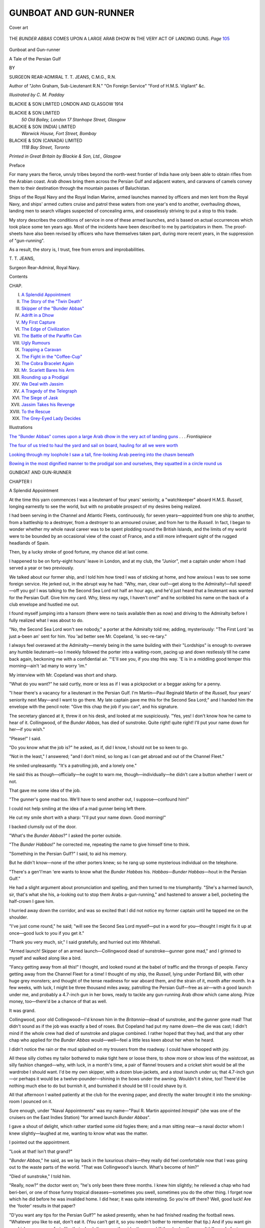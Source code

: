 .. -*- encoding: utf-8 -*-

.. meta::
   :PG.Id: 46460
   :PG.Title: Gunboat and Gun-runner
   :PG.Released: 2014-07-31
   :PG.Rights: Public Domain
   :PG.Producer: Al Haines
   :DC.Creator: \T. \T. Jeans
   :MARCREL.ill: \C. \M. Padday
   :DC.Title: Gunboat and Gun-runner
              A Tale of the Persian Gulf
   :DC.Language: en
   :DC.Created: 1914
   :coverpage: images/img-cover.jpg

======================
GUNBOAT AND GUN-RUNNER
======================

.. clearpage::

.. pgheader::

.. container:: coverpage

   .. vspace:: 3

   .. _`Cover art`:

   .. figure:: images/img-cover.jpg
      :figclass: white-space-pre-line
      :align: center
      :alt: Cover art

      Cover art

   .. vspace:: 4

.. container:: frontispiece

   .. _`THE "BUNDER ABBAS" COMES UPON A LARGE ARAB DHOW IN THE VERY ACT OF LANDING GUNS`:

   .. figure:: images/img-front.jpg
      :figclass: white-space-pre-line
      :align: center
      :alt: THE *BUNDER ABBAS* COMES UPON A LARGE ARAB DHOW IN THE VERY ACT OF LANDING GUNS.

      THE *BUNDER ABBAS* COMES UPON A LARGE ARAB DHOW IN THE VERY ACT OF LANDING GUNS. *Page* `105`_

   .. vspace:: 4

.. container:: titlepage center white-space-pre-line

   .. class:: xx-large

      Gunboat and
      Gun-runner

   .. class:: x-large

      A Tale of the Persian Gulf

   .. vspace:: 2

   .. class:: medium

      BY

   .. class:: large

      SURGEON REAR-ADMIRAL \T. \T. JEANS,
      C.M.G., R.N.

   .. class:: small

      Author of "John Graham, Sub-Lieutenant R.N."
      "On Foreign Service" "Ford of H.M.S. Vigilant"
      &c.

   .. vspace:: 3

   .. class:: medium

      *Illustrated by \C. \M. Padday*

   .. vspace:: 3

   .. class:: large

      BLACKIE & SON LIMITED
      LONDON AND GLASGOW
      1914

   .. vspace:: 4

.. container:: verso small white-space-pre-line

   BLACKIE & SON LIMITED
      *50 Old Bailey, London*
      *17 Stanhope Street, Glasgow*

   BLACKIE & SON (INDIA) LIMITED
      *Warwick House, Fort Street, Bombay*

   BLACKIE & SON (CANADA) LIMITED
      *1118 Bay Street, Toronto*

   .. vspace:: 3

   .. class:: center

      *Printed in Great Britain by Blackie & Son, Ltd., Glasgow*

   .. vspace:: 4

.. class:: center large bold

   Preface

.. vspace:: 2

For many years the fierce, unruly tribes beyond
the north-west frontier of India have only been able
to obtain rifles from the Arabian coast.  Arab dhows
bring them across the Persian Gulf and adjacent
waters, and caravans of camels convey them to their
destination through the mountain passes of Baluchistan.

Ships of the Royal Navy and the Royal Indian
Marine, armed launches manned by officers and men
lent from the Royal Navy, and ships' armed cutters
cruise and patrol these waters from one year's end to
another, overhauling dhows, landing men to search
villages suspected of concealing arms, and ceaselessly
striving to put a stop to this trade.

My story describes the conditions of service in one
of these armed launches, and is based on actual
occurrences which took place some ten years ago.  Most
of the incidents have been described to me by
participators in them.  The proof-sheets have also been
revised by officers who have themselves taken part,
during more recent years, in the suppression of
"gun-running".

As a result, the story is, I trust, free from errors
and improbabilities.

.. vspace:: 1

\T. \T. JEANS,

.. vspace:: 1

Surgeon Rear-Admiral, Royal Navy.

.. vspace:: 4

.. class:: center large bold

   Contents

.. class:: noindent small

   CHAP.

.. class:: noindent white-space-pre-line

I.  `A Splendid Appointment`_
II.  `The Story of the "Twin Death"`_
III.  `Skipper of the "Bunder Abbas"`_
IV.  `Adrift in a Dhow`_
V.  `My First Capture`_
VI.  `The Edge of Civilization`_
VII.  `The Battle of the Paraffin Can`_
VIII.  `Ugly Rumours`_
IX.  `Trapping a Caravan`_
X.  `The Fight in the "Coffee-Cup"`_
XI.  `The Cobra Bracelet Again`_
XII.  `Mr. Scarlett Bares his Arm`_
XIII.  `Rounding up a Prodigal`_
XIV.  `We Deal with Jassim`_
XV.  `A Tragedy of the Telegraph`_
XVI.  `The Siege of Jask`_
XVII.  `Jassim Takes his Revenge`_
XVIII.  `To the Rescue`_
XIX.  `The Grey-Eyed Lady Decides`_

.. vspace:: 4

.. class:: center large bold

   Illustrations

.. vspace:: 1

`The "Bunder Abbas" comes upon a large Arab dhow
in the very act of landing guns`_ . . . *Frontispiece*

.. vspace:: 1

`The four of us tried to haul the yard and sail on
board, hauling for all we were worth`_

.. vspace:: 1

`Looking through my loophole I saw a tall,
fine-looking Arab peering into the chasm beneath`_

.. vspace:: 1

`Bowing in the most dignified manner to the
prodigal son and ourselves, they squatted in a
circle round us`_





.. vspace:: 4

.. _`A Splendid Appointment`:

.. class:: center xx-large bold

   GUNBOAT AND GUN-RUNNER

.. vspace:: 3

.. class:: center large bold

   CHAPTER I

.. class:: center large bold

   A Splendid Appointment

.. vspace:: 2

At the time this yarn commences I was a lieutenant
of four years' seniority, a "watchkeeper" aboard
H.M.S. *Russell*, longing earnestly to see the world,
but with no probable prospect of my desires being
realized.

I had been serving in the Channel and Atlantic
Fleets, continuously, for seven years—appointed from
one ship to another, from a battleship to a destroyer,
from a destroyer to an armoured cruiser, and from
her to the *Russell*.  In fact, I began to wonder
whether my whole naval career was to be spent
plodding round the British Islands, and the limits of my
world were to be bounded by an occasional view of
the coast of France, and a still more infrequent sight
of the rugged headlands of Spain.

Then, by a lucky stroke of good fortune, my chance
did at last come.

I happened to be on forty-eight hours' leave in
London, and at my club, the "Junior", met a
captain under whom I had served a year or two
previously.

We talked about our former ship, and I told him
how tired I was of sticking at home, and how anxious
I was to see some foreign service.  He jerked out,
in the abrupt way he had: "Why, man, clear out!—get
along to the Admiralty!—full speed!—off you
go!  I was talking to the Second Sea Lord not half an
hour ago, and he'd just heard that a lieutenant was
wanted for the Persian Gulf.  Give him my card.
Why, bless my rags, I haven't one!" and he scribbled
his name on the back of a club envelope and hustled
me out.

I found myself jumping into a hansom (there were
no taxis available then as now) and driving to the
Admiralty before I fully realized what I was about
to do.

"No, the Second Sea Lord won't see nobody,"
a porter at the Admiralty told me; adding,
mysteriously: "The First Lord 'as just a-been an' sent
for him.  You 'ad better see Mr. Copeland, 'is
sec-re-tary."

I always feel overawed at the Admiralty—merely
being in the same building with their "Lordships"
is enough to overawe any humble lieutenant—so I
meekly followed the porter into a waiting-room,
pacing up and down restlessly till he came back
again, beckoning me with a confidential air.  "'E'll
see you, if you step this way.  'E is in a middling
good temper this morning—ain't 'ad many to worry 'im."

My interview with Mr. Copeland was short and
sharp.

"What do you want?" he said curtly, more or less
as if I was a pickpocket or a beggar asking for
a penny.

"I hear there's a vacancy for a lieutenant in the
Persian Gulf.  I'm Martin—Paul Reginald Martin
of the *Russell*, four years' seniority next May—and
I want to go there.  My late captain gave me this
for the Second Sea Lord;" and I handed him the
envelope with the pencil note: "Give this chap the
job if you can", and his signature.

The secretary glanced at it, threw it on his desk,
and looked at me suspiciously.  "Yes, yes!  I don't
know how he came to hear of it.  Collingwood, of
the *Bunder Abbas*, has died of sunstroke.  Quite
right! quite right!  I'll put your name down for
her—if you wish."

"Please!" I said.

"Do you know what the job is?" he asked, as if,
did I know, I should not be so keen to go.

"Not in the least," I answered; "and I don't mind,
so long as I can get abroad and out of the Channel
Fleet."

He smiled unpleasantly.  "It's a patrolling job,
and a lonely one."

He said this as though—officially—he ought to
warn me, though—individually—he didn't care a
button whether I went or not.

That gave me some idea of the job.

"The gunner's gone mad too.  We'll have to send
another out, I suppose—confound him!"

I could not help smiling at the idea of a mad
gunner being left there.

He cut my smile short with a sharp: "I'll put your
name down.  Good morning!"

I backed clumsily out of the door.

"What's the *Bunder Abbas*?" I asked the porter
outside.

"The *Bunder Habbas*!" he corrected me, repeating
the name to give himself time to think.

"Something in the Persian Gulf?" I said, to aid
his memory.

But he didn't know—none of the other porters
knew; so he rang up some mysterious individual
on the telephone.

"There's a gen'l'man 'ere wants to know what the
*Bunder Habbas* his.  *Habbas—Bunder Habbas*—hout
in the Persian Gulf."

He had a slight argument about pronunciation and
spelling, and then turned to me triumphantly.  "She's
a harmed launch, sir, that's what she his, a-looking
out to stop them Arabs a-gun-running," and hastened
to answer a bell, pocketing the half-crown I gave him.

I hurried away down the corridor, and was so
excited that I did not notice my former captain until
he tapped me on the shoulder.

"I've just come round," he said; "will see the
Second Sea Lord myself—put in a word for you—thought
I might fix it up at once—good luck to you
if you get it."

"Thank you very much, sir," I said gratefully,
and hurried out into Whitehall.

"Armed launch!  Skipper of an armed launch—Collingwood
dead of sunstroke—gunner gone mad,"
and I grinned to myself and walked along like a bird.

"Fancy getting away from all this!" I thought,
and looked round at the babel of traffic and the
throngs of people.  Fancy getting away from the
Channel Fleet for a time!  I thought of my ship, the
*Russell*, lying under Portland Bill, with other huge
grey monsters; and thought of the tense readiness
for war aboard them, and the strain of it, month after
month.  In a few weeks, with luck, I might be three
thousand miles away, patrolling the Persian
Gulf—free as air—with a good launch under me, and
probably a 4.7-inch gun in her bows, ready to tackle
any gun-running Arab dhow which came along.
Prize money, too—there'd be a chance of that as well.

It was grand.

Collingwood, poor old Collingwood—I'd known
him in the *Britannia*—dead of sunstroke, and the
gunner gone mad!  That didn't sound as if the job
was exactly a bed of roses.  But Copeland had put
my name down—the die was cast; I didn't mind if
the whole crew had died of sunstroke and plague
combined.  I rather hoped that they had, and that any
other chap who applied for the *Bunder Abbas*
would—well—feel a little less keen about her when he
heard.

I didn't notice the rain or the mud splashed on my
trousers from the roadway.  I could have whooped
with joy.

All these silly clothes my tailor bothered to make
tight here or loose there, to show more or show less
of the waistcoat, as silly fashion changed—why, with
luck, in a month's time, a pair of flannel trousers and
a cricket shirt would be all the wardrobe I should
want.  I'd be my own skipper, with a dozen
blue-jackets, and a stout launch under us; that 4.7-inch
gun—or perhaps it would be a twelve-pounder—shining
in the bows under the awning.  Wouldn't
it shine, too!  There'd be nothing much else to do
but burnish it, and burnished it should be till I could
shave by it.

All that afternoon I waited patiently at the club for
the evening paper, and directly the waiter brought
it into the smoking-room I pounced on it.

Sure enough, under "Naval Appointments" was
my name—"Paul R. Martin appointed *Intrepid*"
(she was one of the cruisers on the East Indies
Station) "for armed launch *Bunder Abbas*".

I gave a shout of delight, which rather startled
some old fogies there; and a man sitting near—a
naval doctor whom I knew slightly—laughed at me,
wanting to know what was the matter.

I pointed out the appointment.

"Look at that!  Isn't that grand?"

"*Bunder Abbas*," he said, as we lay back in the
luxurious chairs—they really did feel comfortable now
that I was going out to the waste parts of the world.
"That was Collingwood's launch.  What's become
of him?"

"Died of sunstroke," I told him.

"Really, now?" the doctor went on; "he's only
been there three months.  I knew him slightly; he
relieved a chap who had beri-beri, or one of those
funny tropical diseases—sometimes you swell, sometimes
you do the other thing.  I forget now which he
did before he was invalided home.  I did hear; it was
quite interesting.  So you're off there?  Well, good
luck!  Are the 'footer' results in that paper?

"D'you want any tips for the Persian Gulf?" he
asked presently, when he had finished reading the
football news.  "Whatever you like to eat, don't
eat it.  (You can't get it, so you needn't bother to
remember that tip.)  And if you want gin or whisky,
or any comforts like that, chuck them over the side:
they may kill the sharks; they won't kill you.  In
fact, my dear chap, whatever you like doing and
want to do, there's only one tip to remember if you
want to keep fit—don't do it!

"If you get beri-beri," he called after me as I fled,
"you might let me know whether you swell or do the
other thing."

I packed my bag, not in the least disturbed by
anyone's gloomy remarks, and went back to my ship at
Portland.

My orders came next day.

I was to take passage in a P. & O. mail steamer,
sailing in twelve days' time (a luxury I never
expected), and join the *Intrepid* at Aden, where further
orders would be given me.

A fortnight later I was tumbling and churning
through the "Bay" in the P. & O. *Java*, as happy
as a king, without a care in the world.

A lieutenant named Anderson shared my cabin.
He was going out to join the *Intrepid* as one of her
watchkeepers.  As, but for him, I should probably
never have survived to write the account of what
happened to us later on, I will give an idea of what kind
of chap he was.  First of all, he was known to his
chums as "The Baron" or as "Baron Popple Opstein",
though why these nicknames ever stuck to
him I don't know.

He was a great lumbering, clumsy giant, with a
long red face, a big hooked nose, and a large mouth,
always smiling, and showing the whitest set of teeth
I have ever seen.  He had laughing blue eyes, which
saw everything except people's faults, and a mop of
yellow, silk-coloured hair which grew down his great
red forehead in a quaint triangular patch pointing to
his nose.  His whole face beamed good humour and
kindliness; he was the simplest, happiest soul
alive—one of those men with whom it is good to live.  He
never did much talking, and never wanted anyone to
talk much to him; but would sit smoking his old,
disgracefully charred pipe, and beam by the hour, just
happy to have the dancing sea under his feet and the
fresh salt air in his lungs.  He really was a
splendid-looking fellow, but by some odd twist in his mind
imagined he was ugly.  This made him rather retiring
and bashful.  He would sooner try to stop a mad dog
than be introduced to a lady.  "My dear old chap,"
he would say, if I wanted to introduce him to one of
the lady passengers, "what on earth can I talk to her
about?  She doesn't want to hear about scrubbing
hammocks, or the gunnery manual.  I can't think of
anything else to talk about."

The result was that we both kept pretty much to
ourselves, and amused ourselves watching the others.

There was a major on board going out to India—a
fussy, conceited individual who imagined that all the
ladies must be head over heels in love with him.  He
tried to patronize us, but we gave him the cold
shoulder, and so did a little pale-faced, rather
nice-looking girl about twenty-two, with hair the very
same shade as the Baron's.  She was not English—I
could tell that by the way she talked—and she kept
almost entirely to herself.  I never spoke to her during
the voyage, but once I overheard her snub the major
in broken English, in the most deliberate, delightful
manner, and as he went away, with a silly expression
on his face, our eyes met.  There was such an
irresistibly humorous twinkle in hers that I smiled
too—I really could not help it.  At that her smile died
away, as if ashamed of itself, her pale face flushed,
and I followed the major, feeling like a naughty boy
who had been caught prying.

At Port Said we picked up Mr. Thomas Scarlett—Gunner,
R.N.—serving in the *Jason*, which was doing
guardship there.

I had seen his appointment to the *Bunder Abbas* in
the newspapers, and, as we should have to live
together for the next two years, I was anxious to know
what manner of man he was.

He certainly looked a queer chap, tall and thin,
with stooping shoulders, bushy black eyebrows
meeting across his forehead, two piercing black eyes
deeply sunk beneath them, a beaked nose over very
thin tight lips, and the blackest of hair, moustache,
and pointed beard.  He looked very much like a
vulture, with his long thin neck stretching out from
a low collar, much too large for him.  When he
talked, the words tumbled out, one after the other,
so quickly that, until one became used to him, it
was difficult to understand what he said.

We soon found out that he had been in the Persian
Gulf many times in the course of the last few years,
so Baron Popple Opstein and I used to take him
along to our special corner on deck, and ask him
questions.  He gave us the impression that he did
not wish to go out there again, and whenever he
talked of the Persian Gulf and of his former
experiences there he seemed nervous and very ill at ease.
But, once we made him talk, his stories of pirates,
pearl-fishers, slavers, and gun-runners were as
absorbing as one could wish.  Old Popple Opstein's
face would grow purple with excitement.  Mr. Scarlett,
too, would often work himself into a great pitch of
vehemence as he told some especially thrilling yarn.

"You might be an Arab yourself," I said one
night, when he had brought a story to a climax,
leaving us breathless and fascinated with his
glowing, fiery description.

"I am almost, sir," he said.  "My father was the
constable of the Residency at Bushire, and my mother
was half-Arab."

That explained his dark complexion, and why, in
the middle of a yarn, he would often slide off his
chair and sit Moorish fashion—cross-legged.  He
could always talk more easily in that attitude.

Ever since he had joined the Navy he had served,
off and on, in the East, his knowledge of all the
languages and different dialects of those parts, picked up
when he was a boy, being so useful.

One night, four days out from Suez, we were making
him tell us all he knew about gun-running.  It was
very warm, damp, and unpleasant, so he took off his
coat.  In doing so he happened to pull the shirtsleeve
of his left arm above his elbow.  By the light of a
lantern overhead we saw something glittering round
his arm.  My chum peered forward to look at it, but
the gunner hastily pulled his sleeve down.

"What the dickens is that?" we both asked.

First glancing fore and aft, to see that no one was
near, he very reluctantly pulled up his sleeve.

He held his arm so that the lantern light fell upon
it, and we saw that the thing round his arm was a
small snake, marvellously enamelled—a cobra it was.
The joints, even each separate scale, seemed flexible,
and as he worked his muscles underneath it the snake
seemed to cling more tightly to his skin, in the most
horribly realistic fashion.  Two greenish-tinged opal
eyes blinked at us as the light overhead flickered in them.

The Baron leant forward to touch it, but Mr. Scarlett,
with a sudden look of horror, shot out his right hand
and clutched the Baron's hand so violently that he
cried out.

"Don't touch it, sir!  For God's sake, don't touch
it.  There's poison enough in that thing to kill a
dozen men!" he gasped fiercely.

"What is it—what do you mean?  Tell us!" we cried.

Some passengers coming along the deck, he
instantly covered it with his sleeve.

"I generally wear a bandage over it," he said
nervously.  "The night was so hot that I took it off."

"Well, tell us about it," we urged him.  "Where
did you get it?"

"Jassim gave it to me," Mr. Scarlett answered, his
black eyes burning strangely as he looked round to
see that no one could overhear him.  "I'll tell you when
and how that snake came here.  It's a long story—and
a sad one.  When you have heard it you will
know why I do not want to go back to the Persian
Gulf.  But, for God's sake, sirs, don't ever mention
it to a soul!"

We promised—we would have promised anything
to learn its story.





.. vspace:: 4

.. _`The Story of the "Twin Death"`:

.. class:: center large bold

   CHAPTER II


.. class:: center large bold

   The Story of the "Twin Death"

.. vspace:: 2

"It was nearly thirty years ago when I first saw that
bracelet," Mr. Scarlett began in a strained voice.
"I was only a boy then.  It was brought to my
father's house, at Bushire, by a Banyan jeweller—a
friend of his—who showed it to him as one of the
most marvellous and curious pieces of workmanship
in the East.  I remember how frightened I was to
hear the stories he told of it, and to see them
examining it.

"When the jeweller had gone, my father, who
knew its history, told me that, when it was pulled off
the arm which wore it, it would writhe and strike with
the poisoned fangs in its head, and kill both the
wearer and the person who tore it off.

"There is an Arab song, nearly two hundred years
old, which sings of it.  The song is about the woman
who first wore it.  She was the favourite wife of a
murdered Sultan of Khamia, and fell alive into the
hands of his Persian conqueror.  He wanted to
marry her because she was so beautiful, and she
dared him, if he would win her, to tear the bracelet
off her arm—dared him in front of his Court—and
he was so mad with love that he did so, although he
knew what would happen.  The snake struck them
both, and they died.  In that Arab song she is
supposed to sing several verses after the fangs struck
her, but," Mr. Scarlett's voice trembled hoarsely, "I
know that she had not time."

"You don't mean to tell us that this is the same
one?" the Baron asked breathlessly.

"It is, sir.  I wish it wasn't."

"But how did you get it?" he asked again.

"Let the gunner spin his yarn," I told him impatiently.

"Well," he went on, "it has always been worn by
the chief wife of the Sultan of Khamia.  It is her
privilege to be the only wife who follows her husband
at his death.  She had to kill herself by tearing it off
her own arm, and if her courage failed her a slave
stood by to do it, and the two would die.  The slave
was not likely to fail her, for to die by 'the twin
death' was supposed to be a sure way of attaining
Paradise, and not many slaves ever thought that they
would have the chance to get there.

"Some of this my father told me, and the rest, and
many other things besides, I learnt afterwards from
the Arabs up and down the coast.

"I saw it next eight or nine years afterwards.  I
was an ordinary seaman in a gunboat lying off Muscat,
and, happening to be ashore one afternoon, with
nothing to do, I noticed that there was quite a crowd
of natives gathered on the shore.

"They told me that the Sultan of Khamia was just
going to embark on his way to Mecca, so I stopped
to see him, knowing that he was the worst brigand
and pirate in the whole of the Gulf, and wishing to
see what kind of chap he was.

"Presently he came down with a crowd of
attendants to guard him—a fine-looking fellow he
was—and after him followed some hooded cages or
palanquins.  Inside these, hidden from view, were, I knew,
his favourite wives, accompanying him as far as
Jeddah.  Out of the first stretched a beautiful arm,
and on it was that snake bracelet.

"I half expected to see it, and recognized it at
once.  You should have seen that crowd of natives
give way and fall back.  Everyone knew what it was,
and what it meant.  They edged away as if it was
the devil himself.

"The closed cages were taken on board a lighter;
the lighter was towed out to a little steamer rolling in
the mouth of the harbour between the two old Portuguese
forts, and I soon forgot all about the bracelet.

"Five years afterwards fate brought me to the Gulf
again.  I was a petty officer in the gunboat *Pigeon*
then, and everywhere we went we heard the name of
Jassim, the now Khan of Khamia—the absolute
despot of the south-western part of the Persian Gulf,
the head of the Jowassim tribes of slavers and pirates,
and the terror of the seas.  Not a dhow dared leave
any port without first paying tribute to him, and the
tales of his atrocities made our blood boil with rage;
because he was not satisfied with being master of the
Gulf, but he'd swoop down on coast towns, demand
tribute from them, and, if there was any resistance—even
hesitation in paying—he would kill every man,
woman, and child in ways so callously brutal that
you could not imagine a human being capable of
inventing them.

"His latest exploit had been to capture the whole
fleet of pearl-fishing dhows and trading baggalows[#]
inside Muscat harbour.  He filled them with his
rascally followers—Bedouins chiefly—and thought
himself strong enough to tackle the English.

.. vspace:: 2

.. class:: noindent small

[#] Baggalow=large ocean-going dhow.

.. vspace:: 2

"We soon heard that he was preparing to seize the
pearl-fishing dhows which were then fitting out at
Bahrein—under the English flag and the English
guns of the fort there—to sail for the pearl banks,
down south.

"The *Pigeon* and the old *Sphinx* were therefore
ordered to search for Mr. Jassim and teach him a
lesson.

"Well, after dodging in and out of the bays in that
rocky coast, shoving our nose in, finding nothing,
and shunting out again, we found him, one morning,
anchored at the head of a shallow bay with all his
fleet.

"Four hundred and twenty-two dhows we counted,
their sloping masts and yards showing up like a
forest against the shore.  Every one of them was
flaunting the red flag with a white border, the flag
of the Jowassims.  The whole place was a-flutter
with them.

"At the top of the bay Jassim had built himself a
fort, and lived there, we found out afterwards, in great
style, with his harem, sheikhs' sons to wait on him,
gold plates to eat off, and everything simply tiptop.

"Four hundred odd dhows were there, manned for
the most part by dare-devil Bedouins, with a fair
sprinkling of Beni Ghazril, Ballash, and Ahmed
tribes—all low-caste tribes not too keen on fighting.
Armed they were with old smooth bores—nine-pounders,
there or thereabouts—and the little *Pigeon*
was equal to taking on the lot if she could only have
fetched in close enough; which she couldn't, as she
drew too much water.  We had to anchor five miles
away from these dhows—five miles if a yard.

"Out came a sheikh or a khan—some big swell—to
say that Jassim was only waiting for a change of wind
to come out and eat us up.  As it was blowing a
steady shamel (you two gentlemen will know what
that is before you've been out here long), blowing
right into the bay, and not likely to ease down for
two or three days, we didn't trouble about them
trying to escape.  Well, the skipper sent that sheikh
chap back with a flea in his ear, and presently Jassim
himself came along in a grand barge, flying the
Turkish flag—like his cheek!—and as cool as
anything comes up the side and gives our skipper two
hours to clear out of it.

"The cheek of the man amused the skipper, who
merely took him aft into his cabin, kept him there for
two hours, talking and drinking coffee, showed him
his watch and that the two hours had gone by, told
him he would have hanged him had he not been
flying the Turkish flag, and sent him back to his
fleet.

"The tide rising presently, we chanced our luck
and moved in a bit closer.  Directly we moved, those
dhows, hundreds of them, let rip at us with their old
pop-guns, the shot plunking into the water half-way,
and not even the 'ricos' reaching us.

"That was just what the skipper was waiting for.
He opened fire with our four-inch guns, keeping it
up from four o'clock that afternoon till six, and
setting a good many of the dhows on fire.  Just before
the sun went down, along came the old *Sphinx*,
paddling furiously, and chipped in with her
old-fashioned guns, till neither of us could see a thing
to aim at, except flames occasionally.  The whole bay
was a mass of smoke from the dhows we had set on
fire with our shells.

"It was a fine sight as the sun set behind the great
mountains inshore, and the dark shadows of them
came racing across the plain and the harbour,
showing up the flames still more brightly.

"If you ever cruise along that coast don't miss that
sight—the sight of those shadows as the sun sinks
behind the mountains," Mr. Scarlett interrupted his
yarn to tell us.

"Well, all that night we and the *Sphinx* fired
occasionally to keep the Arabs' nerves on edge, and
made all ready to send in every boat we possessed, at
daybreak, to see what we could do.

"That was the longest day's work I ever did, and
the worst—the worst," Mr. Scarlett hissed out,
apparently waking up and altering his voice, as if he
had been somebody else telling the yarn before, or as
if he had suddenly turned over a fresh page in a book
he was reading, remembered the terrible ending, and
wanted to shut it up.

The Baron and I almost jumped out of our chairs.

"Yes, the worst.  My God! it was the worst."  He
jumped to his feet, looked ashamed of himself, sat
down, and went on to tell us in a strained voice, as
though the ending was too terrible, how the crews of
the *Pigeon* and *Sphinx* had pulled ashore in their
boats, like midges round a horde of elephants.  He
said that two of the bigger dhows, placed end on end,
would be nearly as big as the *Victory*.

We did not believe him.

He told us how, as one boat would clap alongside
a huge towering dhow, her demoralized crew would
clamber down the other side to their boats or jump
overboard.  The bluejackets had brought tins of
paraffin, with which they set on fire each dhow they
boarded, adding still further to the terror and disorder,
until the crews of all those four hundred odd junks
abandoned them and clustered at the edge of the
shore, behind the walls of Jassim's fort, shouting
bravely and shooting off their crazy rifles in defiance.

So the bluejackets left off their work of destruction,
the boats pulled ashore together, the men wading
as soon as their keels grated on the beach, whilst the
Nordenfeldts and Gardner guns in their bows fired
point-blank into the demoralized crowd of Arab scum.
There must have been fifteen thousand of them on the
beach; but panic broke out among them, and they
melted away from the shore and from the fort, scurrying
away inland in front of that handful of bluejackets
until they had taken refuge in the defiles and crevasses
of those barren mountains, where (as Mr. Scarlett told
us) you could hardly believe it possible for a goat to
live, but where they sought shelter like frightened
sheep.

When he had come to this point Mr. Scarlett paused
a little, as if he was reluctant to go on.  Then he started
again hurriedly:

"And we came back, very slowly back, panting,
our feet red-hot and our tongues swollen with thirst,
the blazing sun on our backs.  And we found Jassim
squatting on his prayer mat on the sloping shore, his
back turned to the sea and his burning ships, his face
turned to the sun.

"A woman crouched at his feet.

"These two were alone, the only living things
there; no other human being had stayed with him;
she alone of all his harem and his people remained
to share his fate.  I was sent for to act as interpreter;
and our skipper—a tender-hearted man—had pity on
Jassim now that his power was absolutely broken,
and gave him the choice of coming on board or
staying where he was.  Jassim chose to stay, answering
proudly and defiantly, as though he was still lord
of a powerful fleet, or as though his spirit was not
broken.  Then it was that I saw this hateful snake
for the third time—it was on that woman's arm."

Mr. Scarlett's voice began to tremble, and as he
coiled cross-legged on the deck, and put his hands
to his forehead, we could see his dark, burning eyes
gazing outboard, across the deck and the deck rails,
to where the sea and the blackness of the night sky
met each other, a dark rim beyond the moonlit sea
surrounding the ship.  His face was haggard and
drawn, as if he saw what he was about to tell us.

"Yes, he was there!  Jassim was there, his head
bowed beneath a coarse burnous[#]; and whilst the
rest of us went away to loot the fort and destroy the
guns, a seaman and myself were left as guard on
those two.

.. vspace:: 2

.. class:: noindent small

[#] Burnous = loose Arab cloak.

.. vspace:: 2

"I spoke to him in his own tongue, told him to
cheer up, that his luck was 'out' now, but that it was
fate, and a better time would come.  He seemed not
to hear; he just sat gazing at the sun as it sank lower
and lower towards the rim of the mountains, where
all his men had disappeared; and his wife crouched
moaning before him, putting a hand out now and
again to touch him, just to remind him that she was
there and suffering too.  Presently she bared her left
arm, and moaned to him not to allow himself to fall
into the hands of the infidel, but to seek Paradise and
take her with him, holding out her arm with the snake
coiled round it, imploring him to pull it off and set
them both free.

"Jassim never answered her, never looked down
at her, never moved a muscle of his face, and never
looked at that bracelet.

"But the sight of it was too much for the seaman
left on guard.  Poor fool!  he thought it would be
a fine curio, and before I could stop him he strode
forward, bent down, and seized it.

"The woman gave one shriek of agony as he pulled
it from her arm, and with an oath I saw him throw
it down in the white sand, where it coiled and writhed,
whilst he looked at the back of his hand and wiped
away two tiny spots of blood.

"'Suck them, for God's sake, suck them!  The
thing's poisoned!' I yelled, and, springing to the
woman, bent down and sucked two little marks on
her arm just below the shoulder.

"Jassim never moved an eyelash.

"The woman jerked herself from me as if the touch
of an infidel defiled her, and as if she courted death.
She had scarcely dragged herself again to her knees
before she began to writhe with pain, and her arm
became a dusky swollen purple, spreading upwards
over her shoulder as I watched.

"The seaman, cursing, was staggering down to
the sea, but swayed and fell half-way, rolling
convulsively, clawing at the sand and jerking himself
towards the edge of the water.

"I could do nothing for either, and I could not
take my eyes from that woman.  She was appealing
to Jassim to make the snake kill him, so that they
should not be separated, and she implored him to
hold her, so that she could die in his arms.  Never
a muscle did he move; and she cried piteously for
him to look at her, just one look.  But Jassim would
not look at her.  Her face was dusky now, her swollen
tongue came out of her mouth, and in her agony her
pride was broken, and she asked me for water.  It
was the last word she spoke, poor soul!  I had some
in my water bottle, so knelt down and held it to her
lips.  But she could not drink, so I poured a little
into her mouth and over her face.  Her dark eyes,
dark as velvet they were, gave me one dumb look
of gratitude; then the life went out of them and she
was dead.

"As I knelt, Jassim must have stooped down and
picked up the gold snake, for he suddenly flicked it
round my arm, saying in a deep guttural voice:
'Blessed is the giver of water—above all men.
Allah, the great, the compassionate, gave water to
those that burned in Hell, even as thou gavest!
Thy reward shall be great; only become a true
believer, for this is the key of Paradise.'

"I jumped to my feet, half-dazed, and dared not
touch the thing as it clung to me, snuggling tightly
round my arm.

"The woman was dead.  I ran to the sea; the
bluejacket's body was moving gently as the tiny
waves rolled in.  I knew that he was dead, and I
turned to implore Jassim to take it off if he knew
how to do so without killing me.

"As I turned, the lower edge of the sun touched
the top of those awful mountains, and Jassim, crouching
on his prayer carpet, a little patch of red on the
sloping white beach, with the dead woman in front
of him, suddenly raised himself to his knees, held
wide his hands, and called: 'Allah ho Akhbar', as
though summoning the faithful to prayer and his
contemptible followers back to him.

"Then he prostrated himself, and, raising himself
again, commenced: 'Bismillahi!  Rahmanni!
Raheem!' whilst I stood awed as he recited the prayer,
till the upper rim of the sun disappeared, and those
dark shadows came again down the sides of the
mountains and along the waste of sands, rushing
like evil spirits towards us....

"The first lieutenant was at my side shaking
me.  He had his hand on the snake, as if to take it.

"'What the devil do you mean by looting?' he
said; but I gave a shriek, and sprang away, striking
up his hand.

"As I retreated backwards, step by step, I told him
what had happened.  He did not believe me; he
thought me mad—that I had a 'touch of the sun'.
But he let me be, presently, and I covered that thing
up with the sleeve of my flannel as best I could—and
found myself back again on board the *Pigeon*.
Perhaps I was mad, for I could never remember how
I did get aboard, and I was on the sick list for many
days, lying in a cot, covering the snake with my free
hand, and moaning for people to let it be—so they
told me afterwards."

The gunner stopped talking, breathed heavily, and
wiped his forehead.

He began speaking in his ordinary composed way:

"Since then, thirteen years ago—aye, thirteen years
it is next June—an unlucky year—that thing has
coiled round my arm and never left it."

My chum's eye had been gradually starting more
and more out of his head.

Now he gasped out:

"Never!  Do you really mean it?"

"No, never," Mr. Scarlett groaned.

"But, man, a pair of long pincers seizing the head
and neck and sliding a sleeve of thin tin or something
like that underneath—next your skin—why, there are
heaps of ways you could get it off—safe ways—if you
really wanted to do so."

"Don't you think I've been tempted, sir; dozens of
different ways have been suggested.  All seemed safe,
but there was just the chance that the thing would
strike somewhere—and—and—I'd seen those two die,
and put off trying for another day, till now I'm almost
used to it.

"Look," the gunner said, pulling up his shirt
sleeve and holding out his arm so that the moonlight
showed the snake.  "Watch its head!" and he very
softly began to push one finger underneath a coil.  As
he did so, the head began to raise itself from his skin,
and a tiny dark line, not visible before, showed across
the end where the mouth was.

"Stop!" we both cried, perspiration pouring from
me and running down my back, the Baron's mouth
wide open with fear.  "Take your finger away."  And
he uttered a hoarse, gasping laugh as he knew that
at last we were convinced.  He drew back his finger,
and the head lay back again.

"Now you can guess why I don't want to come
back to the Gulf.  This bracelet is known to every
Arab there.  The Sultan of Khamia is certain to find
out, sooner or later, that I have it, and then there will
be an end to me.  Why, sirs, he would give half his
wealth to get it back, and once it becomes known that
I have it he will get it somehow or other.  Getting it,
I must die."

"Man alive," the Baron cried, "why don't you try?
A thin sheet of tin or something pushed under it,
then seize the head with pincers!  Why, man, it
simply couldn't bite you!  There'd be no risk whatsoever."

"But I can't," Mr. Scarlett almost moaned.  "I
can't face it.  If anything did happen—I've seen
those two die—remember that.  It seems part of me
now—thirteen years it has been there—and I've been
brought up amongst Arabs—my mother was half an
Arab, and there's something in my blood which won't
let me try.  It's fate—Kismet—and I dare not fly in
face of that."

The Baron fell back in his chair hopelessly.

"Then why didn't you back out of coming here?
Why didn't you explain?" I asked.

Then his manner changed again.  He had come
out of his dreams, and began talking hurriedly as if
his lips were shaking.

"Truth is, gentlemen, I'm a born coward.  I was
too frightened to let on that I was frightened of
coming out this way again.  It's the same thing with
many things I do.  I'm too frightened to let on as
how I'm frightened, and up to now things have gone
all right.  I'm a coward, sir, and I don't mind telling
you," he said, turning to me.  "We have to live
together for the next two years—if I'm spared—and
you'll find that out before you've known me many
weeks, so you may as well know now.  Feel my hand, sir!"

I felt it.  It was cold and clammy and trembling.
His dark face looked a ghastly mud colour.

"That's simply because I've been talking about it,
and it reminds me of things which have been—and
might be again."

"Come down below and have a brandy-and-soda,"
I said, and we took him down below, rather glad to
get into the noisy glare of the smoking saloon, even
though it was so hot.

We always slept on deck, the Baron and I, but that
night, whether it was the heat or the effects of the
gunner's story, precious little sleep did we get; so,
after tossing about restlessly for an hour, we gave up
trying, and leant over the deck rails and talked.

"I'm sure it would be as easy as winking," my
chum said.  "One could lash wire or even string
round its head, so that the mouth could not open.
The fangs couldn't come out then.

"I wonder what became of that man Jassim," he
broke in presently.  "He's probably dead, so no one
could possibly know that the gunner has it.  If he
keeps it covered up he will be as safe as anything."

He gazed out over the sea, thinking.

"And probably what poison is left in it wouldn't
kill a canary now," he burst out again—neither of us
could take our minds off the snake.  "Thirteen years
ago!  It must have lost its power by now."

We went to our beds after a time and tried to sleep.
Baron Popple Opstein was soon snoring, but presently
jumped up, shrieking, and I saw him trying to pull
something off his arm.

I shook him until he woke up, very much ashamed
of himself.  He was perspiring like a drowned rat,
and it made me feel queer and shaky.  I did not like
the mystery of the beastly thing.  I had to live with
the gunner and it.  If he was going to fill me up with
many more such stories, I should soon be frightened
of my own shadow.





.. vspace:: 4

.. _`Skipper of the "Bunder Abbas"`:

.. class:: center large bold

   CHAPTER III


.. class:: center large bold

   Skipper of the "Bunder Abbas"

.. vspace:: 2

Two days later we arrived at Aden, and found the
*Intrepid* anchored close to Steamer Point, looking
cool and comfortable under her white awnings and
white paint.  The officer of the "guard", coming
across for her mails, took the Baron and myself back
with him.

As skipper of the *Bunder Abbas* I felt a somewhat
important personage, but Commander Duckworth, the
captain of the *Intrepid*, a short, red-faced, wiry man,
full of energy, soon disabused me about that.

It was terrifically hot in his cabin, and he was not
in any mood for talking.

"Eh, yes, Martin—you are Martin, are you?—so
you've come to take poor Collingwood's job.  I won't
shake hands—too hot.  Well, passages have been
booked for you and your gunner in that steamer,"
pointing to a disreputable little steamer I could see
through the gun port.  "She leaves to-morrow
morning at daylight.  You will go aboard her to-night.
We lent Wilson, one of our fellows, to the *Bunder
Abbas*, until you came.  You'll find him at Jask—only
too anxious to see you, I expect.  You'll take
her over from him, and the boss at the telegraph
station—a kind of political agent—will pass on any
orders to you.  You are, more or less, lent to the
Indian Government, you know."

I did not know, but that was nothing.

His letters were brought in then, and he nodded for
me to leave.  However, I was so fearfully keen to
learn more that I blurted out:

"Any chance of picking up a dhow or anything
like that, sir?"

"Of course there is always a chance," he said
energetically.  "Wilson will tell you all about
everything: good morning!"

I went away to the ward-room, hoping to get more
information there; but the place was a litter of
newspapers, and everybody was busy reading letters and
paid little attention to me.

"*Bunder Abbas*.  What size is she?"

"Oh, about as big as that table!" was all that I
could get out of them.

The Baron and I parted company that afternoon,
when I went aboard the little steamer—the *Ras-al-Musat*.
I found the gunner already there, and also
that solitary little lady, with the yellow hair and
humorous grey eyes—the little lady who had snubbed
the fussy major—and me.  She also was bound for
Jask, of all places in the world, and, as at meal times
she sat on the captain's right and I on his left hand,
we had to talk.  However, she was much more
interested in Mr. Scarlett and his stories of Arabian life
than in me.

At daybreak of the fifth morning we dropped
anchor two miles off Jask, and I strained my eyes
to catch a first glimpse of the *Bunder Abbas*, though
in the hazy light I could not distinguish her amongst
a cluster of dhows, anchored close inshore.  All I
could see was a wide sweep of yellow sand and a
low-lying peninsula, jutting out into the sea, with some
glaring white square buildings at its end.

The place—if it really was an inhabited place—seemed
absolutely asleep, until, presently, some small,
crazy lighters, full of jabbering natives, came slowly
off to unload whatever cargo we had for them.

Half an hour later I spied a tiny little tub of a
dinghy pulling our way.  As she drew closer I saw
that Wilson was in it.  I had known him when he
was a sub-lieutenant, and I met him at the gangway.

"Jolly glad to see you," he burst out.  "Everything's
all right aboard the *B.A*.  I've ordered a
chunk of goat for your breakfast—couldn't get
anything else.  I told the political chap, up at the
telegraph station, that you'll be coming to see him.
He will tell you anything you want to know.  Here's
the 'signal book' and the 'cruising order book'.
Sign your 'tally' there.  There are no more
confidential books to hand over."

I signed the receipt for them.

"Now you're the skipper of the *B.A*.  I've finished
with her, thank Heaven!  Griffiths, in the dinghy, can
take you back now."

Having so satisfactorily (?) concluded the formalities
of handing over command, Wilson took some letters
which I had brought for him, and went off to read
them.  I presumed that he was going to Karachi to
catch a steamer back to Aden, but did not take the
trouble to ask him before the gunner and myself left
the *Ras-al-Musat*.

If you had seen us being pulled inshore in that
tiny dinghy to join my first command you would
have laughed.  The dinghy's stern was nearly level
with the water, and her bows so cocked up in the
air that Mr. Scarlett had to creep for'ard to "trim
the dish".

As we gradually drew nearer the shore, I noticed
a weird odour in the air.

"What's that?" I asked the bluejacket, sniffing it in.

"All them Arab or Persh'un places smell like that,
sir," he said.  "You'll not notice it in a week's
time."

I sucked it in through my nose.  At last I had
come to the edge of things, and cut myself adrift from
civilization.  It was grand, and I felt as happy as a
bird—and looked like one, too, I expect, perched as
I was on the top of my two cases.

"That's 'er, sir," the bluejacket said presently,
jerking his chin over his shoulder.  Then I saw
the *Bunder Abbas* for the first time.  She and I
were to have many exciting experiences together
during the next few months.

As I saw her then she looked draggled to a degree.
Her sides were a positive disgrace—paint off in large
patches; her awnings were dirty and badly spread
on bent, crazy-looking stanchions; and her rusty
unpainted cable hung drearily out of a most
disreputable hawse-pipe.

In her bows, under the awning, there was a gun, in
a dirty canvas cover—a six-pounder I guessed—and
aft two Maxims were cocked up at different angles,
in the most slovenly manner.  Their water-jackets,
which should have been so bright, were painted a
beastly mud colour, and from the muzzle of one
dangled a bunch of green bananas.

"Your own mother won't know you in a week's
time, my sweetheart," I chuckled to myself, as the
bluejacket tugged at one oar and twisted the dinghy
alongside.

I swung myself aboard, to be met by a bearded
petty officer with a shifty, crafty face, who saluted
me about a dozen times in the first two minutes.
Five or six disreputable-looking sailors peered round
the corner of the engine-room casings to take stock
of me, and some lascars sitting jabbering round a
stew-pot took no notice whatever.

I looked round.  The deck was littered with
rubbish; men's clothes were stretched on it
everywhere—to dry; burnt matches and cigarette ends
lay in every corner.

"We ain't scrubbed decks yet," the petty officer
said, following my eye, his hand bobbing up and
down to his forehead all the time.  "Wouldn't you
like to see the orficer's cabin, sir?" he added hastily,
to distract my anger, and led me up a ladder, through
an opening in the fore awning, to a platform round
the mast and funnel.  On this platform deck, for'ard
of the mast, were the steering-wheel, compass, and
engine-room telegraphs, also a tiny little signal-locker;
aft of the funnel was a diminutive deck-house, about
half the size of a railway compartment.  It had a
low bunk on each side, with scarcely room to stand
between them, a few shelves, lockers under the bunks,
and a cracked looking-glass.  Overhead the paintwork
was blackened by an oil lamp which swung
from the roof and looked as if it had not been cleaned
or trimmed for years.

Outside the cabin there was just enough deck space
for a small folding table and a couple of canvas
folding chairs.

"Them chairs belonged to Mr. Collingwood, what
died of sunstroke, and the gunner, what went off 'un
'is 'ead," the petty officer explained.

I made a grimace.

"You'll 'ave a cup of corfee?" he asked, rubbing
his hands together and smiling ingratiatingly as a
dirty unkempt Indian boy (a Tamil I found out
afterwards) brought two cups of horrid-looking coffee and
a tin of condensed milk with milk congealed down
one side of it.  "Mr. Wilson 'as ordered your
breakfast, and this 'ere boy—Percy we calls 'im—looks
arter you two orficers."

Nothing seemed to stop his talking machine.

I snorted—it was the only way I could express my
feelings—and looked round to see what had become
of Mr. Scarlett, who had disappeared.

"What's your routine on board?" I asked, going
down the ladder again to that six-pounder in the bows.

"We ain't exactly got none," the petty officer
answered.  "Mr. Collingwood, 'im what died of
sunstroke, 'e didn't 'ave no regular routine—an'
Mr. Wilson didn't alter nothing."

He said this in a half-fawning, half-defiant manner,
as much as to say: "Don't you come making trouble."

Mr. Scarlett joined us, his black eyes gleaming,
stepping through the little crowd of lascars and
scattering them.

"They won't hang any more bananas on my guns,"
he chuckled.

I had heard a splash, so guessed what had happened,
and smiled until that petty officer, hanging
round to join in the conversation, explained that
"They were a bunch Mr. Wilson bought yesterday,
off a Karachi dhow, and 'ung 'em up there to get
a bit ripe for you two orficers."  He looked so
cunningly pleased that I told him sharply to clear
out of it and I'd send for him when I wanted him.

I smothered my anger, went up to the little cabin,
and began to stow away as much of my belongings
as I could cram into the two shallow drawers under
the bunk, kicking out "Percy", who wanted to help.
He did not seem to mind, and was back again in a
minute.  If he was dirty, he had a cheerful little face
and a pair of big dog-like eyes.  He pleaded with
them so hard to be allowed to stay and help that I
had not the heart to kick him out again.

That "chunk" of goat soon disappeared, once
Mr. Scarlett and I settled down to breakfast.  Whilst we
were busy with it a European-built boat pulled past
us from the steamer, with our little yellow-haired
friend under the awnings.  I almost felt inclined to
wave to her, but, not wanting another snub, did not
do so.

"I expect she's going to live at the telegraph
station.  She won't find many comforts in this place,"
Mr. Scarlett said grimly, pointing to the various
square, white-faced buildings at the end of Jask
peninsula.

Down on the low ground, where the peninsula
joined the coast line, there was a neglected-looking
red-brick building among some palm trees (Mr. Scarlett
said it was a fort), and another, larger and
more imposing, some little way inshore.  With the
exception of these there was precious little to see
except sand-hills, a few scattered palm trees, and
perhaps a hundred native huts dotted among them.
We could see the track which led inland to the town
of old Jask, though the town itself was not visible.
On the horizon the misty outlines of barren
mountains rose high into the burning sky.  Even at this
hour the sun was very fierce.

Presently that European boat came pulling off to
the *Bunder Abbas* with a note for me from the
Englishman in charge of the telegraph station—the
acting political agent—asking me to breakfast with
him and not to bother with formalities.

"Off you skip, sir," Mr. Scarlett advised me.
"They calls their lunch 'breakfast'.  I'd like to
have a few kind words with the men whilst you are
away."  So on shore I went, landing on a broad,
sandy beach, where crowds of Arabs or Persians,
and niggers of sorts—every sort, I should fancy—were
unloading those wretched lighters and some
large dhows lying half out of water.  Donkeys, as
patient as donkeys are all the world over, and camels,
as supercilious and discontented as they, too, always
are, were being laden with bales of merchandise.

One of the boat's crew—a Zanzibar nigger he was—led
me through them, away from the shore and the
native huts, through a small grove of palm trees,
where that old fort stood, and across an open
cultivated space, sloping gently upwards towards the
telegraph station.  At the top of this was a double
line of wire entanglements extending from side to side.

I opened my eyes as I saw these, and still more
when he led me through some roughly-designed
earthworks, evidently meant for protection.  Then we
came to the big barrack-like telegraph buildings
themselves, with a line of iron telegraph posts running
from them down the peninsula and then along the
edge of the shore to the east'ard as far as my eye could
see.  My guide led me to a building surrounded by
a strong stone wall, with loopholes through it, and at
the entrance a short cheery man with a round red face
and a scrubby, yellow moustache was waiting to welcome me.

He was the political agent—Fisher by name.  He
introduced me to his wife, who came out to join
us—a tired-looking little woman—and on the veranda, in
the shade, which we hurriedly sought, was my little
lady friend from the steamer, talking to a tall,
good-looking chap.  The political agent explained that this
was Borsen, his right-hand man, the only other
European there, and that she, his sister, had come
out to keep house for him and be some company for
Mrs. Fisher.

"They are the only two women here, and it is very
noble of them to come to such a place as this," he said,
speaking as though it might be jolly unselfish of them
but that he wished they were not there.

"What do you think of your new ship?" he asked, smiling.

"You won't know her in a month's time," I smiled back.

"Shan't have the chance," he answered.  "I have
a very pretty job for you along the coast—keep you
busy for the next three months."

I brightened up and wanted to hear more; but the
head "boy"—a "perfect" old chap in a yellow silk
turban—announced breakfast, and until we had
finished there was no chance of my learning.

Then Mr. Fisher took me into his work-room,
brought out charts, and explained things to me.

"Look," he said, pointing to the Arabian coast at
a place called Jeb, some forty miles to the north'ard
of Muscat.  "I have information that several thousand
rifles have been brought down there.  The Arabs will
be bringing them across at the first opportunity, and
it was only yesterday that I heard that camels are
being collected in two villages not far from here.  It
is fairly certain that somewhere between those two
villages they mean to land them.  You see that
headland jutting out—look—close to Kuh-i-Mubarak—thirty
miles to the west'ard.  There are two creeks;
one just to the south'ard of it, the other about eleven
miles to the north'ard.  They are favourite places for
landing arms, and those camels—a hundred or
more—are somewhere close by.

"The chart does not show it properly.  I'll draw
you a rough sketch-map."

He drew a sketch and explained it.  A hill
named Sheikh Hill (there was a sheikh's house or
fort on its summit) and the cliffs opposite it made
an anchorage safe from any wind, but the creek
leading from a little inlet past the village of Bungi
(where half those camels had been collected) was very
shallow indeed.

South of Sheikh Hill—eleven miles south—there
was deep water right up to the shore under
Kuh-i-Mubarak, and the creek there was deep, winding
among sand-hills until it opened out into a "khor"
or basin, with the village of Sudab on its edge.  Here
was the remainder of the camels.

The two creeks—the shallow one to the north and
the deep one to the south—were connected up at the
back of the sand-hills and behind the two villages by
a channel some thirty yards broad, but so shallow that
only at high water could even the native boats use it.

Behind all, some eleven miles inland, the Persian
mountains towered up, and passes between them led
to the desert table-lands behind.

"The track to Baluchistan and the north-west
frontier of India lies across those table-lands,"
Mr. Fisher said, making a groove with his finger nail.
"I want you to patrol from one creek to another,
examining every dhow which comes along.  I hope
you will have luck.  Remember that if a 'shamel'
blows, the dhows will probably be driven south and
make for the deep creek at the base of Mubarak.

"Gun-running has been very brisk lately.  A
caravan of rifles actually passed last month within
sight of the old town of Jask, on its way to the Indian
frontier."

Then he told me more about this trade: how the
restless tribes on the north-west frontier of India will
give almost any price for a military rifle; that they
live by brigandage, looting peaceful villages on the
British side of the frontier, or, when not so employed,
fighting among themselves.  They cannot get rifles
from India except by creeping up to a British picket—natives
or white men—shooting or stabbing, and stealing
rifles in that way; so the Arabs ship them across
the Gulf, and take them up on camels through the
Baluchistan deserts.  So many rifles are now captured
by our cruisers, gunboats, and steam-launches that
the demand is always greater than the supply; and as,
directly they have been run safely into Baluchistan,
rifles which originally cost three pounds are worth
thirty to thirty-five each, the temptation to deal in
arms is enormous.

"But who sells the Arabs these rifles?" I asked.
The business was quite a mystery to me.

The political agent shrugged his shoulders.

"You'd better not ask.  We both of us have to
obey orders, and neither of us had better ask questions.
Get away as soon as you like.  The *Intrepid* is coming
from Aden in a week's time, and will meet you off the
coast, but I want you there as soon as possible."

"I'll go back at once," I said eagerly.

He nodded approvingly, and took me to wish the
ladies good-bye.

"Do be careful," his wife said earnestly.  "It was
terrible about poor Mr. Collingwood and his gunner;
everyone was so upset."

"I nearly waved to you when you passed the
*Bunder Abbas* this morning," I told Miss Borsen,
"but was afraid you'd think me forward—think me
like that fussy major."

She laughed merrily.

"You were quite right.  You never wished me
good-bye when you left the steamer, so I should not
have waved back."

The political agent accompanied me part of the way.

"That looks as if you expected to be attacked,"
I remarked, pointing to the earthworks, breastworks,
and lines of wire entanglement.

"That's all over for the present.  Some wandering
brigand tribe did make it unpleasant for us once, but
that's ancient history now.  Good-bye!  Look! my
wife and Miss Borsen are waving good-bye."

I waved my helmet, and strode down the path
feeling quite a hero, my head full of my new job.

As my boat ran alongside the *Bunder Abbas* Mr. Scarlett,
with a grim smile, received me, whilst Moore
(the petty officer), looking as sulky as a bear, "piped"
me over the side, and the crew, lascars as well, stood
to attention.

"I've had a few words with 'em.  Told 'em the
*Bunder Abbas* wasn't a Plymouth ash-boat but a
man-of-war, and they'd behave as such," Mr. Scarlett
chuckled.

"We have to get up steam and start hunting dhows
as soon as ever we can," I burst out enthusiastically,
telling him what were my orders.

I expected him to be as pleased as I was; but his
face fell and he would not look me in the eyes.  I did
not understand him yet—not in the least.  However,
there were many difficulties in the way of sailing
immediately—chiefly due to the shortage of fresh
water for the tanks and boilers.  Moore did not know
where to get any on shore.  He said sullenly that it
wasn't any use trying during the hot hours of the day,
that everyone on shore slept then, and that the crew,
too, generally slept.  "It was a-working in the 'eat of
the day what killed Mr. Collingwood, 'im what died of
sunstroke," he muttered, reminding me of the latter's
fate for about the tenth time since coming on board.

I told him to "Get out of it and go to Jericho!"

Fortunately there was a splendid fellow on board,
Webster, the corporal of marines, who knew how to
get water on shore.  He, the Persian interpreter (a
stolid, aristocratic individual in spotless white clothes
and a black fez), and myself went ashore in the dinghy
and made ourselves extremely unpopular, disturbing
an Arab contractor and waking half the village (if you
could call it a village).  But we got our water
alongside in a couple of hours and on board half an hour
later.  Oh, my head was hot!  On shore the sun
seemed to strike right through my helmet, glaring at
me from the dusty, sandy ground and hitting me from
every white mud wall.  I had never been so hot in my life.

At last everything was ready.  We hove up our
rusty cable and slipped out through the cluster of
dhows anchored near us.  The sun was low, and as
I set my course from a tall signal-mast at one corner
of the telegraph buildings, the white walls were
tinged a rosy red.  At the foot of the flagstaff I
thought I saw the figures of two women.  Risking
another snub from the little lady with the yellow hair
and grey eyes, I waved my helmet.  Sure enough,
two white handkerchiefs fluttered for a moment.  I
smiled, pleased that she had forgiven me.

Then the sun sank in a glory of red gold, and off
we steamed, whilst I smoked my pipe and watched
the lonely telegraph buildings and the sand-hills
behind them gradually sink below the horizon.

I was so happy that I would not have changed
places with all the kings of England from William
I—1066—that I could remember.

For the first few hours, as we jogged along, a
half-moon gave plenty of light; but it set by midnight,
and the night was dark, with hardly a breath of wind.

Several times dhows glided by noiselessly and
mysteriously, with a phosphorescent glow along their
water-lines, and each time one passed I felt as excited
as a child.  I was much too excited to sleep; kept
Mr. Scarlett's watch, and gradually edged to the
eastward so as to be about halfway between those two
creeks, and five miles or so off the land, at sunrise.

That first sunrise—the flood of marvellously
changing shades of delicate colours, spreading upwards
from behind the Persian mountains—was magical.
Even though my thoughts were full of other things,
I almost held my breath as I watched it.  Away
inshore, to the south-east, was the little headland of
Kuh-i-Mubarak, with a peculiar-shaped rock (marked
on the chart) on its top; and to the north-east was
Sheikh Hill and the cliffs which the political agent
had sketched for me.  Between them the shore and
the low sand-hills were, as yet, invisible, and not a
sail was in sight.

"Well, here we are, Mr. Scarlett," I said with
satisfaction, as he came to relieve me after a sound
night's sleep.  "We're just where I wanted to be.
We'll go and have a look at that creek leading to
Bungi."

In half an hour we had shoved the *Bunder Abbas*
within a few hundred yards of the foot of Sheikh Hill,
with its old dilapidated fort perched on top, and some
white-robed figures squatting on the rocks outside
it.  I went right in, almost under the high cliffs on
the opposite side of the little bay, until the mouth
of the creek came in view, with a number of native
boats drawn up on the sand, and, far inland, the tops
of a few palm trees.

Mr. Scarlett, looking nervous and anxious, spotted
a dirty-looking chap looking down at us from the
tops of those cliffs.  "He has a rifle," I said,
handing him my glasses, and had hardly spoken before
a spurt of water jumped up under our bows with a
"flop", and a bullet, smacking against the anchor,
squealed past us.  I saw Mr. Scarlett's face turn grey,
and his hand shook as he hurriedly gave back the
glasses.

"He's an Afghan," he said; "an Arab would not
fire without some excuse.  We'd better get out of
it, sir."

The man had flung himself down among the rocks
at the top of those cliffs, almost over our heads.  We
could not have hit him with rifle, Maxim, or
six-pounder; so, as I had seen all that was to be seen,
I turned the *Bunder Abbas* round and went to sea
again.  The Afghan, or whoever he was, fired once
or twice after us, but he was a wretchedly bad shot.

"Queer beggars, them Afghans," Mr. Scarlett
said, recovering his equanimity when we were out
of rifle range.  "It don't matter where they are,
but they'll take a pot-shot at a white man, even if
they know they'll be scuppered the very next moment.
You may bet your life, sir, that as there are some
of them hanging round here, here they mean to land
them rifles."

There was not a breath of wind to be felt, and no
dhow could possibly run in for the next few hours,
so I sauntered down to look at the creek near
Kuh-i-Mubarak, eleven miles to the south.  Here the water
was very deep right up to the shore, and in the creek.
I steamed up it for a mile and a half, winding between
bare sand-hills, which concealed any view behind
them, until it widened suddenly into a great basin
or "khor" that shoaled rapidly.

"There won't be any water for us," Mr. Scarlett
said, fidgeting.

Bother the water!  I wanted to see all I could, so
pushed on.  I had not seen a single living thing
or sign of habitation, so crept along, sounding as
I went, until the sand-hills opened out and showed
a wide plain dotted with palm trees, a few huts close
to the water, and many boats drawn up in front of
them.

"Look!" I shouted.  "Look!  Look at all those
things under the trees—camels, as sure as
ninepence!"  Through my telescope I could see fifty or
sixty yellowish-brown things kneeling, like lumps
of mud, under the shade of those palms, moving
their long necks, and some human beings were
walking about among them.  At any rate I had seen
one lot of camels.  I was quite satisfied, backed the
*Bunder Abbas* out until there was room to turn her
round, and put to sea.

All the rest of that day, the next night, and for
three more days and nights we patrolled up and
down from one creek to another, and not a sign of
dhow did we see.

Those days were busy enough.  Mr. Scarlett and
I between us had "shaken up" the crew with a
vengeance.  Moore wished he'd never been born.
I had the whole crew "fallen in" and said a few
words to them, letting them know that I was going
to stand no nonsense, and that until the *Bunder
Abbas* was clean above and below, inside and out,
bright work polished and paintwork clean, nobody
would have any afternoon sleep whatever.

The trouble of it all was that there were so few
of them that either they were on watch or standing off.

The whole crew consisted of only ten white men,
besides myself and the gunner: Moore, the petty
officer; Dobson, a quiet, determined-looking leading
seaman; four able seamen—Andrews, Jackson, Wiggins,
and Griffiths; a signalman named Hartley—the
laziest man on board; and three marines—Webster,
the corporal, and Jones and Gamble, privates.  Picked
men they were, I knew, though they had been allowed
to get "out of hand".  Webster, the corporal, was,
as far as I could judge, the best man among them.
He did the duties of ship's corporal, steward,
sick-berth steward, and writer—and did them well too.

In addition to these there was Jaffa, the Persian
interpreter, silent and dignified, always spotlessly
clean—a good-looking fellow if he had not had a
cataract in one eye.  Jaffa was far and away ahead
of all the other natives.  He gave you the impression
that he was the descendant of Persian emperors,
brooding over the deserted grandeur and humbled
state of his country at the present time.  In fact,
I treated him with the greatest respect from the very
first day.

There were three lascar drivers and nine lascar
firemen to look after the boilers and engine, their
own lascar "bundari" or cook, another cook of some
unknown nationality, and his boy, to cook for the rest
of the crew.  These two were the most depressed,
dirty-looking objects I had ever seen.  One or the
other, generally both, could be seen at any hour of
the day—or night, I believe—crouched on the deck,
outside the little galley, swishing a dirty cloth round
the middle of a saucepan or dish, gazing dejectedly
across the sea, and looking as if they longed to jump
into it and finish all their worries.  Last but one was
a snuff-coloured Goanese carpenter; and, last of all,
Sinamuran, our Tamil boy from Trincomalee, who
"did" for Mr. Scarlett and myself, and soon began
to look quite respectable.  We never had to call
"Percy" a second time, day or night, before he had
glided, silent as a ghost, to our elbows, looking with
solemn black eyes to see what was wanted.

This was the strangely-assorted crew collected in
the little *Bunder Abbas*—thirty in all, and speaking
half a dozen languages.  The white crew lived aft
and the coloured men for'ard.

The bluejackets' uniform consisted of white,
mushroom-shaped helmets or topees, white-coloured
singlets, and duck "shorts".  At night they wore their
ordinary ship's caps, flannel jumpers, and duck
trousers.  I don't believe there was a yard of blue
serge in the launch; so the "bluejackets" were not
anything like the bluejackets one sees in England.
The armament of the *Bunder Abbas* consisted of
that six-pounder in the bows, the two Maxims in the
stern, ten rifles and sword-bayonets, ten cutlasses,
and twelve revolvers.  We had plenty of ammunition.
So now, perhaps, it is possible for anyone to
picture us as we patrolled slowly up and down that
coast, keeping well away from shore in the
sweltering daytime and creeping closer during the
comparatively cool nights.

For four days and nights there was scarcely a puff
of wind to ruffle the surface of the sea—certainly not
enough to move a dhow; so we saw nothing.  But
on the evening of that fourth day a fair breeze sprang
up, only to die down again before midnight.  Just
before daybreak Mr. Scarlett woke me.  As I jumped
to my feet he pointed seawards, and there, sure
enough, even in the indistinct light, was a dhow,
about four miles off, crawling inshore with a fitful
breeze behind her.

"That's no proper trader," Mr. Scarlett whispered
hoarsely, his voice shaking a little.  "Look what a
wretched thing she is!  The Arabs never run arms in
a new or big dhow: the risk of capture is too great.
See that signal?"

I looked ashore to where he was pointing.  We
were abreast Sheikh Hill, and on it we could see a
red light being moved about.

"It's a warning signal," Mr. Scarlett said, "and
she hasn't seen it yet."

"Off we go!" I chuckled, my heart thumping with
excitement.  "Get the guns cleared away."

"Aye, aye, sir," Mr. Scarlett answered bravely, but
his voice trembled and his face turned that muddy
colour again.  He would not catch my eye, and went
down on deck.  I bit my lip with vexation.  If I could
not depend upon him at a pinch, what was I to do?

Percy brought me a cup of coffee, smiling, and
looking at the dhow.  I drank it at a gulp.
Extraordinarily thirsty I was, and the air had a peculiar
"dry feeling".

Griffiths happened to be at the wheel.  I nodded,
and he turned the launch towards the dhow, whilst
I called down the voice-pipe to the engine-room and
ordered more steam.





.. vspace:: 4

.. _`Adrift in a Dhow`:

.. class:: center large bold

   CHAPTER IV


.. class:: center large bold

   Adrift in a Dhow

.. vspace:: 2

The crew of that dhow sighted us long before the
puffs of black smoke from our funnel showed that the
lascars down in the stokehold were pitching on more
coal.  The queer-looking craft turned up into the
breeze, hung there for a moment, as if hesitating
what to do, and then paid off, turning to the
south'ard.

Off we went after her, gathering speed—Griffiths
at the helm, I standing by him, and the others down
below, under the awnings, round their guns.  I
noticed that there was no dew on the awnings or
decks—usually it was very heavy; the air, too, was
extraordinarily dry, and a splash of water which fell
on the deck as Percy brought my shaving water to
the cabin dried in no time.

Griffiths was sniffing to wind'ard.  "A 'shamel's'
coming, sir, that's what it is—a big one, I fancy; the
air's allus like this a 'our or two before they comes."

A "shamel"!  I had read about a shamel—the
Sailing Directions for the station was full of it: a
changeable, boisterous gale from the north-west,
coming when least expected, sometimes blowing with
terrific force, and often lasting for five or six days;
but I was too excited just then to worry about it, even
when Mr. Scarlett, putting his head up through the
gap in the awning, called out huskily: "Bad weather
from the north-west, I fear, sir."

The sun shot up from behind the Persian mountains,
its face blurred and hazy.

"Aye, it's a shamel all right, afore long!" I heard
Griffiths mutter.

Well, if it came, it came; I did not care what
happened, so long as I got alongside that dhow.

In half an hour we were close enough to see that
she was of about eighty tons, high in the poop, low
in the bows, and very ill found.  She had her big
sail drawing full, and was streaking through the
water.  Presently she began to haul it farther and
farther aft, still keeping on her course.

"Ah! the breeze is backing," Griffiths muttered;
"that's another sign we're in for it all right, sir.  It's
going to be a tidy one too."

We were now about a thousand yards from the
dhow, and were rapidly closing.  I ordered
Mr. Scarlett to fire a six-pounder shell ahead of her.

The little cloud of smoke spurted out from beneath
the awning, and the shell burst fifty or sixty yards
in front of her bows.  She took not the least notice,
except to ease away the big sail again, still keeping
on her course to the south'ard.

"The shamel's coming, sure enough; she's reckoning
on that," Griffiths muttered under his breath.
"When it comes, those chaps will carry on till they
lose their mast.  They have rifles, or they'd have
lowered their sail.  If they're caught, it means six
months' 'chokey' for them, besides losing the dhow,
so they're going to have a run for their money.
That's what they're going to do."

I was so excited that I could hear my heart
drumming in my ears.

The hardly ruffled surface of the sea now began
to lose its clearness, and a little spray sprinkled the
fo'c'sle, drying almost as it fell.

I called down to the fo'c'sle, and Mr. Scarlett fired
a second gun, whereupon the crew evidently thought
it wiser to haul down their big sail.  Down it came,
and, as we ran alongside, a little cur of a dog,
running backwards and forwards, kept jumping up on
the gunwale and barking at us.  We could not help
laughing at its absurd fury.

"Any fight in them?" I asked Griffiths.

"Not by a jugful, sir.  They'll be as quiet as lambs.
You'll 'ave to be mighty 'nippy' a-searching of 'er,
sir; the shamel's coming."

As our sides grated together I clambered on board
her, Jaffa, the interpreter, Dobson, the leading
seaman, Jackson and Wiggins following me.  The little
dog snapped at us, then went howling aft to where
the crew of the dhow—nine or ten of them—were
squatting, glaring at us.  There were two big hatches,
one for'ard and the other aft of the mast, both covered
with several layers of timber planks, securely lashed
down.  Beneath them were my rifles.  I felt sure that
she must be full of rifles, and that they were mine
already.  As Jaffa followed me aft, the others began
to make the launch fast alongside with ropes thrown
to them.

"Tell the nakhoda[#] to show his papers; tell him
to get his hatches uncovered," I told Jaffa; and he,
perfectly accustomed to this job, began jabbering to
a saturnine, bearded old villain who sat on the raised
poop-deck between the tiller ropes.

.. vspace:: 2

.. class:: noindent small

[#] Nakhoda = captain.

.. vspace:: 2

The dog snarled and barked from beneath the poop,
but the nakhoda and the rest of the crew sat there
absolutely silent, not moving a muscle, just looking
steadily at us.

I cursed them, but the only effect was to make the
old villain smile—a curious smile, which I could not
understand.

"Send everyone you can spare to clear away the
hatches," I shouted to Mr. Scarlett.  "They won't
show their papers, and won't do anything."

Three lascars and the Goanese carpenter (yellow
with fright) climbed on board with axes, and all
my people began hacking at the ropes and hauling
away the balks of timber on top of the main-hatch
cover.

I yelled myself hoarse to make the Arabs come and
lend a hand; Jaffa, too, was trying to persuade them.
I pulled out my revolver and flourished it.  Still no
one budged an inch, except the nakhoda, who kept
turning his head to the north-west.

It was half an hour's work to clear the main-hatch
cover of all that timber, and we were about to start
knocking out the securing wedges when I looked
towards the land.  Sheikh Hill was now six miles to
the north; its outline was indistinct, and the water
under it had a peculiar greyish, muddy appearance.

I caught the nakhoda's eye, and saw that triumphant
smile again.

"Hurry up, men! it's coming on to blow," I
shouted.

Mr. Scarlett's voice, very shaky, called:

"I shouldn't open those hatches, sir.  We're a long
way to leeward."

Little I cared how hard it blew.  Little you would
have cared if you had been in my place, on board
my first capture, feeling certain that there were
hundreds of rifles and thousands of cartridges under those
hatches.

"Dig out, men, dig out for blazes!" I shouted, and
then saw Mr. Scarlett lean over the side of the launch
and be violently sick—with fright, I presumed—and
was madly angry with him.

That line of muddy-grey water was rushing towards
us now; Sheikh Hill was shut out in a blurred haze,
and as the lascars were hammering at those wedges
the "shamel" struck us.  It was like a wall of solid
wind.  With a rush and a roar it swept down upon
us, and I should have been blown overboard if I had
not been holding on to a shroud.  It struck the high
poop of the dhow, and swung her and the *Bunder
Abbas* round like a top.  Spray whirled in front of
the "shamel", and drenched us to the skin.  The
big sail began lashing furiously from side to side,
but not a move did the Arab crew make; the little
dog had fled back under the poop, and the nakhoda
was laughing in his beard.

Mr. Scarlett shouted for me to cover up the hatch.

Luckily we had not yet opened it.

I yelled to my men to get hold of the sail, to lash it
to the yard and to haul taut the main sheets, the big
block of which was banging about in the most
dangerous manner.

Whilst we were doing this another squall struck
us.  The dhow's bows paid off before it; the sail
partially filled and bore her over until the lee
gunwale was awash, then bore her down against the
*Bunder Abbas*, the yard of the big sail tearing away
the after awning and crumpling the stanchions.  The
lascars and the Goanese carpenter, frightened out of
their lives, jumped into the *Bunder Abbas* or were
knocked overboard into her.  Jackson fell into the sea
between the two.  I expected him to be crushed, but
saw them drag him safely into the launch—waiting
their chance.  Mr. Scarlett and a couple of "hands"
were lowering the hatches over the engine-room and
stokehold; others on board her were battening down
for'ard, as the seas poured over the bows.

It was marvellous what a sea had risen in such
a short time.  Waves, striking the side of the dhow,
surged up and topped aboard the launch; she was
half-buried in them.  The Arabs, crouching nearer
together under the weather gunwale, pulled their
cloaks over their heads to protect themselves,
chattering volubly and peering to wind'ard; the nakhoda,
clinging to one of the tiller ropes, chuckled to himself.

The dhow fell off again broadside to the wind, seas
began washing right over her waist, and one by one
those balks of timber were hurled overboard.  The
launch was to wind'ard, now, banging against her
side.  I did not know what to do.  I could not bring
myself to abandon the dhow.

Whilst I was trying to make up my mind, the dhow
gave a tremendous lurch, and the strain on the for'ard
rope to the launch was too much for it.  It rendered,
and before another could be secured the dhow had
swung away from her.  Another wave fell aboard her;
the *Bunder Abbas* was almost hidden in water; the
damaged awning stripped and thundered to leeward,
and she heeled over so much that for a moment I
thought she would capsize.  Then the stern rope
parted and we drifted away from each other.

I yelled to Mr. Scarlett to come alongside again
(my voice hardly reached my own ears), but a cloud
of steam rushed hurriedly up from the boiler-room,
and I knew what that meant—her fires had been put
out, and she was perfectly helpless.

For a moment I wondered whether she could live
in that sea.  It flashed across my brain that I'd made
a fool of myself and lost her; then a wave soaked me
to the skin and half-smothered me.

By this time we were a quarter of a mile apart, the
dhow with her tall sides and mast drifting to leeward
much more rapidly than the *Bunder Abbas*.  As I
watched her, wallowing deeply, the after awning tore
away completely, whirling and twisting.  It was carried
up in the air like a dry leaf, and was actually borne
right over the dhow before it fell into the sea.  I saw
the nakhoda still smiling from under his burnous—he
knew perfectly well that neither the *Bunder Abbas* nor
her guns mattered now—and I realized that Dobson,
Wiggins, and myself were alone with those Arabs in
a crazy dhow, with a gale blowing harder every
moment, and no possible means of leaving her.  I
did not count Jaffa, the interpreter; it was not his job
to fight, and if it came to a scrap he certainly did not
look as if he would be of any use.

"We'll have to take her into Jask, sir," Dobson
roared in my ears.  "Right to lee'ard it is, sir.  This
breeze will take us there in next to no time."

What a chap!  This "breeze"!  Call this tearing,
roaring fury of a gale a breeze!

My aunt; so we would!  I'd never thought of that.
We'd take her into Jask.  Yes, we would!  But there
were those Arabs to be reckoned with, and they might
have something to say about that.  We should have
to master them first and make them help us or the
dhow might not weather the gale.  We could do that,
Dobson, Wiggins and I; we had our revolvers, whilst
they seemed to be unarmed.

With something definite to do, and with the relief
of not having yet lost my captured rifles, I really
minded but little what happened.  Those rifles were
mine, and sooner than lose them—I'd go down with
them.  Take her into Jask!  Of course we would.
But first I must stand by the *Bunder Abbas* until she
had raised steam again and was in safety.  She was
all right so far—a thousand yards to wind'ard, rolling
horribly.  Someone began semaphoring, and I read,
"Fires washed out—am getting out sea anchor—will
follow as soon as possible;" so Mr. Scarlett, or Moore,
or somebody, was keeping his head.

"We must try and work her up to wind'ard," I
bawled in Dobson's ear, but he shook his head and
bawled something back which I could not hear.  I
meant to try, and the first thing to do was to get
control of the helm, though how to do that with all
those Arabs squatting there, glaring at us, I didn't
know.

"Tell them to get for'ard," I yelled to Jaffa, and
saw him crawl aft and shout something at them,
gesticulating in a commanding way, though those
infernal fellows only smiled and sat still, half a dozen
of them holding on to the tiller ropes.

Dobson looked at me and bawled in my ear:

"I'll get hold of the helm tackles—just you shoot if
any of them tries any of their tricks."

"No!  I'll go," I yelled, ashamed to funk the job.

I waited till the dhow was steady for a moment,
worked my way along the weather gunwale, dodging
those balks of timber which were being washed about
the deck, until I was right in the middle of them.
That beastly little dog snapped at my bare feet as I
grabbed one of the tiller ropes to steady myself, and I
kicked him back under the poop.

I yelled and waved to the crew to get for'ard, staying
among them and kicking two of them in the ribs to
make them let go of the ropes.  They took not the
slightest notice.  The nakhoda was just behind me,
and I feared, every moment, that I should feel a knife
in my back.

Jaffa came scrambling to join me—I never thought
that he would have the pluck to do so.

"Tell the nakhoda that if the crew don't go for'ard
in two minutes I'll shoot him," I roared.

The nakhoda looked impassively to wind'ard whilst
I pointed my revolver at his head and held up my
wrist watch, so that he could see it, and waited.

A minute went past—Jaffa looked nervously round;
the nakhoda folded his burnous more closely round
his head.  Two minutes went by—not a single one
in all that stolid group moved; they still clung to
the tiller ropes.  I gave him three minutes.  Three
minutes went by, and that Arab nakhoda knew perfectly
well that I would not shoot him in cold blood.

Nor could I.  I let go the tiller rope and crawled
for'ard again, absolutely not knowing what to do
next.

We were driving and twisting, screwing and yawing
before the gale like a bit of driftwood, seas toppling
over the bows and the waist and washing right across
the decks.  And that crowd refused to budge—would
not have done anything to save their own lives, I
believe.

If they had only taken the offensive and attacked us
I should have whooped with the joy of fighting—that
cargo of rifles down below was worth fighting for—but
they would not.

Dobson it was who settled the question.

With a "Look out, sir, I'm going for 'em", he took
the opportunity of a moment when the dhow was on
a level keel and rushed into the middle of them.  He
seized the burnous over the nakhoda's head, and before
that malignant brute could get his hands free he had
hauled the loose folds across his throat, choked him,
pulled him off the poop on to the deck, and began
hauling him for'ard.

In a trice those Arabs were on their feet, throwing
off their upper clothes, and snarling like a lot of
dogs.  Two of them caught Dobson's foot, and tried
to throw him.  Wiggins and I were among them in
a moment, hitting right and left, until my knuckles
were bleeding.  In a jumbling, struggling crowd,
with that dog barking and biting round us, we were
thrown from port to starboard, as the dhow rolled;
but somehow or other we managed to get between
the Arabs and Dobson, who had never let go of the
old man's neck.

A wave washed over us, and for a moment we had
a breathing spell, and in that moment I saw the
nakhoda free one of his hands.  He had a knife in
it, so I grabbed his arm, forced his wrist back, and
gave him a blow on the back of his head with the
butt end of my revolver which knocked him as limp
as a rag.

As he fell, the crew, like one man, bent down to the
folds round their waists, drawing knives.  Two of
them had pistols, and before either Wiggins,
Dobson, or myself could use our revolvers they had
fired, and a bullet had whizzed past my head.

A pistol went off behind me; one of the Arabs—one
of the two with pistols—threw up his hands and fell.
The others yelled and rushed for us; but we were
ready now.  I chose the second man with a pistol,
fired, and missed him; another shot from behind
knocked him over.  I saw two more fall.  I got a
slice over the head, the man who did it being
knocked down by Dobson before I knew he had
touched me, and the rest had had enough of it, and
scrambled for'ard.  The dog tried to follow them,
but made the mistake of attempting a last snap at
Dobson's leg.  Before you could wink, that little cur
was whirling through the air overboard.  In two
minutes after Dobson had garrotted their nakhoda,
we were masters of that dhow.

I felt rather rocky, and sat down, holding on to
a rope, with blood simply pouring over my ear and
shoulder.

Then it was that I saw Jaffa.  I had forgotten him.
He was standing behind me, calmly re-charging a
Mauser pistol in the most matter-of-fact way
possible, and I realized that it was his shots that had
killed the two pistol men.  I tried to show that I was
grateful.  "Well shot, Jaffa!" I shouted.  "Tell
them to take their dead and wounded for'ard."

Presently the six Arabs still on their legs crawled
and slunk aft, and dragged the two dead bodies away,
helping the wounded man along the deck, and then
sitting in a ring round the foot of the mast,
motionless and mute as bats, drawing their cloaks round
them to protect them from the seas.

The nakhoda was still unconscious, so we secured
him to a ring to prevent him being washed overboard.

Someone lashed a handkerchief round my head and
stopped the bleeding.  That made me more comfortable,
and I was able to take stock of our position.

Kuh-i-Mubarak, that hill near the southern creek,
was now abreast us, just visible through the gale.
The shamel roared down on us more fiercely than
ever, driving in front of it a wild, jumping, short sea,
twenty feet high, with boiling crests.  That such
waves could have been whipped up in such a short
time seemed incredible.

Every now and then the launch's white side and
her yellow funnel and mast showed up against the
dark sky to wind'ard; so she was still safe.  But we
were more than two thousand yards to leeward of her,
and how I was going to beat up against that wind
and sea in this crazy dhow I didn't know.

However, I was not going to leave the launch helpless;
I knew that she could not raise steam for a long
time, and determined to make the attempt.

"I'm going to hoist that sail—part way up—see if
we can work to wind'ard," I bawled to Dobson.

He shouted back: "She'll never do it, sir; not in
this sea."

We should have to try anyway; so we rolled up
and lashed the foot of that huge sail as firmly as we
could, and, having done that, all four of us clapped
on to the main-halyard purchase and slowly raised
the big yard about three feet.  What canvas was now
free lashed about ferociously, giving us stern way.

"Stand by your main sheets," I yelled.  "Stand
by to ease and haul your tiller hard a-starboard."

Dobson and Wiggins dashed aft to obey, and, as
the rudder was put over, our bows began to pay off
from the gale, and, doing so, the full force of it broke
on the beam; that scrap of sail filled, and bore us
over until our bows were buried in the sea.

"Midships the helm!" I shouted, and watched to
see how the dhow would behave.  A squall struck
her, and a wave of great height, leaping over us,
surged on board—solid water.  The dhow heeled
over till we could not stand, and those lashings round
the foot of the sail gave way like pistol shots, one
after the other; the whole of that huge sail shot out
like a balloon, and we gave a tremendous lurch.

Where the bows had been was now a churning
mass of water; the lee gunwale and the foot of the
lee shrouds were out of sight; I was up to my waist
in water; one of the Arabs was washed overboard,
and the nakhoda would have been had he not been
lashed to that ringbolt.

I struggled to the main sheet, yelling to Dobson
to ease it, but it was under water and had jammed;
no one could get at it.

I thought that unless the mast carried away we
must capsize.

"Cut it, for God's sake, cut it!" I roared, and
Dobson hacked away at one of the thick ropes.
Whilst he was sawing away—his knife was blunt
and would not cut—Jaffa, quick as lightning, pulled
out his Mauser pistol, put the muzzle up against the
rope, and fired in quick succession.

With a leap and a shriek the rope gave way, the
running parts lashed through the sheaves of the
"purchase", the sail flew out to leeward, and the
dhow began to right herself, shaking the water from
her like a dog.

Thank God we had not opened the hatch cover!  If
we had done so we should have sunk like a stone.

As it was, we were in a bad enough plight.  The
huge sail was beating madly, one second half-buried
in the sea, the next whirled as high as the masthead,
and cracking with a noise like thunder, the
big block on the standing part of the main sheet
attached to the sail being hurled about like a stone
on the end of a rope.  This block kept on sweeping
over the stern, where we were taking shelter,
splintering the railings like matchwood, and it was all we
could do to dodge it.  If it had struck anyone, that
would have been the last of him.

Perhaps, for most of the time, the sail, or the lower
part, was in the water, and the dhow could not lift
it out or herself on an even keel; like a huge bird,
with one wing broken, we went rolling and reeling
to leeward, waiting for the mast to carry away.

To have attempted to drag the sail on board and
smother it would have been sheer lunacy, even if we
had twenty men to do it.  It would have been as easy
to try to stop a wounded elephant tearing up trees
round him by lassoing his trunk with twine.

To add to our troubles, the seas were beating against
the rudder, which was wrestling with the tiller ropes
and trying to shake itself free.

Jask!  I wasn't thinking of Jask then, or of Mr. Scarlett
and the *Bunder Abbas*.  What was to happen
in the next half-minute was quite enough for me.  We
could not stand without clinging to something, the
dhow was lurching too much, and sea after sea, four
or five feet deep, in foaming cataracts, poured over
the dhow's waist.

We had to do something: we tried to lower the big
yard, struggling waist-deep in the sea to reach the
foot of the mast, where those poor wretches of Arabs,
in the last stage of fright, were clinging for dear life.
We could not move it or its clumsy rope "sleeve",
securing it to the mast, and Wiggins was banged
against the mast by a wave—flattened against it like
a fly on a wall.  It was all we could do to prevent his
being washed overboard.  He broke two ribs, though
we did not know that until afterwards.

As we scrambled back to the poop we saw the
rudder head wrench itself free from the tiller ropes,
and to the noise of the gale and the thundering of
that mad sail now came the grinding noise of the
rudder breaking itself to pieces under the stern.
Thank goodness, it broke away before it had knocked
a hole in our bottom, floating up and threatening to
come inboard on the top of the next wave.  However,
we drifted away from it like a feather from a piece of
seaweed, and had soon left it out of sight.

Why that mast did not go over the side I cannot
think.  The strain on it and the weather shrouds must
have been enormous.

If it had broken we should have been perfectly helpless,
and the end—well, as I said before, we were too
busy with each succeeding half-minute to worry about
anything beyond that.

We were drifting to leeward at a tremendous rate;
Kuh-i-Mubarak was below the horizon, and the gale
showed no signs of lessening.

"If this goes on much longer we'll find ourselves
blown a hundred miles out to sea," Dobson roared in
my ear.  "We'd best cut away the mast.  She'll ride
more easy and won't drift so quick."

I looked to wind'ard.  Even though the gale howled
as fiercely as ever, the sky showed signs of clearing;
the line of the horizon was certainly clearer than it
had been the last time I looked.  I knew that these
gales often died down as quickly as they rose; the
fiercer they were the quicker over, and I still hoped
to sail into Jask.  I even began to think how best
to rig a "jury" rudder.

So I shook my head at Dobson, and determined to
keep the mast unless things became worse, and we
hung on, dodging the waves and the block on that
main sheet.

Presently the sail began to give way, great rents
showing in it when it lifted, spreading and ripping,
and flying to leeward in long streamers, which one by
one tore themselves clear and spun madly down wind.

As each strip parted it eased the strain, until, after
a time, the dhow came on a more even keel, and in
the hollows of the seas wallowed less deeply.

Somehow or other we felt that the worst was over,
and began to look round us and shift into more
comfortable positions.  The old nakhoda—half-drowned
he was—began to recover consciousness, and the
Arabs ventured a little farther aft, crouching for
shelter under the weather gunwale.

There was now no sign whatever of the *Bunder
Abbas*—we had drifted out of sight of her long ago—but
the sky overhead was clearing; large blue patches
showed between the clouds, and though the gale still
shrieked down on us with unabated violence, our
spirits rose considerably.

The edge of civilization!  Yes, I was there, with
a vengeance!  What an extraordinary change seven
weeks had made, after my long seven years in home
waters!  I could not help picturing the Channel
Squadron anchored, as I last saw it, under Portland
Bill, and wondered whether it was still there,
thanking Heaven that I was not keeping a monotonous
day "on".

To make things still more comfortable for us, that
big wooden block, in a last furious endeavour to dash
our brains out, banged itself to pieces against a big
wooden bollard on the poop, so we had no longer
to dodge it.  But to level up things we began to
realize how horribly thirsty we were.  We found
some water, or rather Jaffa found some, under the
poop, in an old kerosene tin.  It tasted horrid, and
was so brackish that it did little to quench our thirst.
My head, too, now that I had not so much to think
about, began to throb and ache.  Wiggins began to
complain of his side.

"We've got to stick it out, that's all," I called
to them; and Dobson smiled cheerily, shouting back
that he thought "this 'ere shamel wouldn't last long;
it was too blooming strong at the start."

He talked about a shamel as if it was an old
acquaintance—sometimes in a good, but now in a very
bad temper.

I began to feel that the wind was not so strong;
waves were certainly not breaking over the dhow so
frequently nor with so much force.  The lee gunwale
was well clear of the sea.

I thought that now it might be possible to capture
the remnants of that sail, so, making a rope fast round
my waist, and telling Dobson to come with me, I
scrambled to the foot of the mast.  Whilst he stood
by to "pay out" I chose a moment when the big
yard over my head was still, climbed on to it, swung
myself across it, and, holding on with arms and legs,
worked my way along it slowly.  It tried to shake
me off every half-minute.  Once it managed to get
rid of my knees, whilst I clung like grim death, my
legs dangling almost in the water.  Then it tossed
me like a feather, and I caught it again with my
knees, waiting a moment till it was possible to
wriggle along still farther.  I managed to crawl
almost twenty feet from the mast.  That was far
enough for my purpose.  I wanted to secure my rope
to it there—the rope round my waist—but that was
the trouble; directly I let go with one hand, off I
was jerked, just as if the beastly sail and yard were
waiting their opportunity.

For a second I hung by one arm, my body actually
in the water, then the sail, billowing up, lifted me with
it, and I clung to that yard like a fly.  There was a
gap just below me, beneath the yard, where the sail
had torn itself away from its lashing.  I wriggled
through it and over the yard again, the rope of course
coming along after me, and by waiting my
opportunity I managed another wriggle round the yard.
There I was, with a turn of the rope round it and
myself, secured to it like a pig lashed to a pole.
However, I could not be jerked off and could use one hand.
Looking down I saw Dobson yelling encouragement;
the Arabs were looking at me with frightened faces.

Dobson paid out the rope very handsomely, and in
a couple of minutes I managed to take another turn
round the yard, secure it, and unlash myself.  Then,
shinning and clinging like a limpet as the yard
waved about, wriggling backwards when it was
quiet, I managed to reach the mast and clambered
down on deck.

"That's done 'im in the eye right enough!"
Dobson shouted enthusiastically, as he grabbed me
by the feet.  '"Im" was the shamel.

Together we led that rope aft, passed it through
a block under the lee gunwale, took a turn round a
cleat, and the four of us tried to haul the yard on
board, hauling for all we were worth.

.. _`THE FOUR OF US TRIED TO HAUL THE YARD AND SAIL ON BOARD, HAULING FOR ALL WE WERE WORTH`:

.. figure:: images/img-080.jpg
   :figclass: white-space-pre-line
   :align: center
   :alt: THE FOUR OF US TRIED TO HAUL THE YARD AND SAIL ON BOARD, HAULING FOR ALL WE WERE WORTH.

   THE FOUR OF US TRIED TO HAUL THE YARD AND SAIL ON BOARD, HAULING FOR ALL WE WERE WORTH.

We won a few inches at a time, between squalls,
and another turn round the cleat would prevent the
yard dragging them out again.  Slowly, inch by
inch, the end of it came closer to us, and at every
inch the dhow would heel over a little more.
However, I knew how much she would stand by now, so
cared not a jot.

However, at last the yard and sail beat us.  It was
all we could do to hold in what we had won; not
another inch could we gain.  Then, to our intense
delight, the six Arabs came aft and clapped on too.

"Go it, lads!" I yelled, and, working like one
man, we pulled the yard towards us until the peak
of it was close to the railings round the stern.

Dobson scrambled up with a coil of rope, lassoed
it, and captured it for good and all.

It was grand.

"Now lower it!" I yelled, and we scrambled for'ard
to the mast, Arabs and all, slacked off the main
halyards, and down it slid.

The remnant of the sail made a last attempt to
escape, then draggled over the lee side, hanging
down in the water—beaten.

No one wanted an order; Dobson, Wiggins, Jaffa,
and myself, and every one of those Arabs, flung
ourselves on to it to prevent it filling again, clutching
and pulling till, in a minute or two, it was all on
board, lashed to the yard, and as harmless as a
handkerchief.

The dhow now came on a level keel, and, her stern
paying off before the wind, our bows pointed into the
sea.  You can imagine what a relief this was after
we had been rolling over on our beam-ends for so long.

However, she could not face the seas, and we were
soon being spun round and round again.

"A sea-anchor; that's what she wants!" Dobson
shouted.  "That'll steady her, sir; she'll be like a
cradle when she's got one."

There was plenty of timber on the fore hatch, so
we unlashed it, and, making half a dozen long balks
fast to a big grass hawser we found in the bows, we
tipped them overboard, or allowed the seas to wash
them overboard—whichever happened first—one after
the other.  As the dhow drifted to leeward so much
faster than they did, the hawser soon tautened out,
and brought our bows round into the wind.

Jolly proud we all were of that sea-anchor.  It
sounds easy enough to make, but if you had seen
us trying to prevent those planks and balks of timber
taking "charge" whilst we were passing the grass
hawser round each one singly, leaping away as they
tore themselves out of our hands and tried to break
our legs, you would realize that it was not the simple
matter it sounds.

We must have been struggling with it for at least
an hour, up to our waists in water most of that time,
and were thoroughly exhausted by the time we had
paid out the whole of the hawser.

But we were now riding head to sea, our decks
were not washed by the waves, and when we gathered
on the poop to rest after our exhausting work we
were as comfortable, as Dobson said, "as fleas in
a blanket".





.. vspace:: 4

.. _`My First Capture`:

.. class:: center large bold

   CHAPTER V


.. class:: center large bold

   My First Capture

.. vspace:: 2

With that sea-anchor keeping our bows up to
wind'ard, the worst of our troubles seemed to be over.
My wrist watch had been broken in that first mêlée,
so we did not know what time it was.  From the
height of the sun we guessed it to be nearly noon.

I climbed to the mast head.  Not a sign of the
*Bunder Abbas* could I see; in fact, the whole circle
of the horizon was empty but for ourselves, and as
there was absolutely nothing to be done (for it would
have been madness to hoist a scrap of sail, and as for
trying to make a jury-rudder, we simply could not
have done it whilst we were pitching and tossing so
violently) we four sat comfortably on the poop, dried
ourselves, and watched the Arabs squatting close to the
foot of the mast.  They had asked Jaffa's permission
to search for food, and had found some dried dates.
They seemed to enjoy them, and the sight of food of
any sort made us remember that we had not had any
that day, and that we were as hungry as hunters.

Jaffa found a large store of these dates under the
poop, and, though they looked unappetizing to a
degree, we enjoyed them hugely, washing them down
with another drink out of that kerosene tin.

I was so hungry that I could have eaten a cat.

The sun was now blazing down on us.  Unfortunately
we had not brought our helmets or topees,
having left the *Bunder Abbas* at daybreak.  Our
caps were little, if any, protection from it, in spite
of our constantly dipping them into the sea, and my
head was burning and throbbing.  Salt water got
into that wound, and I did not dare to take off the
handkerchief for fear of it bleeding again.  Wiggins
complained a good deal of his ribs.

The nakhoda, too, recovered consciousness, and
begged for water, sitting up and moaning when he
saw all the wreckage round him.  He had such a
cruel, cunning face that I could not trust him for'ard
with the crew, but kept him aft with us.  He looked
as if it would have given him a great deal of joy to
cut our throats, and no doubt it would.

Every half-hour or so Dobson or I would go
for'ard to see that the hawser to the sea-anchor was
not chafing in the "fairway," taking stock of the
weather at the same time.  Every time I said: "I
think it's easing off," Dobson would shake his head;
"'E ain't finished with 'is tantrums yet, sir."

However, at last I felt sure that the gale was
moderating.  There were not such high waves, they
did not boil down on us so furiously, they were longer
too, not so steep, and we were certainly riding more
easily.  Dobson at last agreed: "'E's in a good
'umour, I do believe."

The nakhoda's wicked old face was a good enough
barometer.  As the wind and the sea fell, so did his
face look more glum, until at last, when there was no
manner of doubt that the gale was fast dying down,
he scowled angrily.  What idea he had in his
cunning old head, I did not know.

"We'll be able to start rigging a jury-rudder
soon," I told Dobson, "hoist a bit of sail, and bear
away towards Jask."

I had given up any possibility of beating up to the
*Bunder Abbas*.  If I could get into Jask the political
agent would soon charter me a dhow to go back and
look for her.

Well, we made that jury-rudder.  It took us two
hard-working hours, and without the help of the
Arab crew we could not have made it.  A clumsy
thing it was; a triangle made of balks of timber, with
one long projecting plank at each corner for the
steering ropes.  We also managed to secure the lower
after end of what remained of the sail, binding a rope
round it to act, later on, as a sheet.

There were still six able-bodied Arabs, not counting
the nakhoda.  The wounded man (the one who could
not walk) had been washed overboard by the first big
sea which struck us.  The wounds of the others were
not worth troubling about.  As far as I remember,
Dobson's fists had made them; certainly they had
not been struck with bullets, because Jaffa was the
only one on board who had shown himself able to
hit a haystack at ten yards.

Having completed the jury-rudder we rested until
the falling wind and sea allowed us to use it.  We
took it "turn and turn about" to keep watch, Jaffa
and I, Dobson and Wiggins—nothing to do and two
to do it.  The only thing we had to do was to keep
an eye on the treacherous old nakhoda.

The afternoon slipped by; the sun began to set in
all its grandeur, and only a few gloriously-tinted
clouds, scudding across the sky, were left to remind
us that nature had been in such an angry mood.  The
wind and the sea seemed to sink to rest with the sun;
only an occasional sobbing gust moaned through the
rigging, and, rising from the sea, a huge full moon,
like a burnished silver plate, set deep in a dark indigo
sky, flooded us with light.

It was now possible to try to bring the dhow
under control; so, first of all, overboard went the
jury-rudder, with two hawsers lashed to those
projecting planks, and led to either side of the poop.
Then we hoisted a little of our tattered sail, cut away
the grass hawser to the sea-anchor, and, the breeze—it
was only a breeze now—blowing steadily and softly
from the north-west, filling the sail gently, we squared
the yard and let her "rip".

But the jury-rudder would not act as a rudder.  It
was too clumsy, and the ropes attached to it too heavy.
Twenty men on each would have been scarcely sufficient
to work it.  However, it kept our stern to the
wind—acting as a drag on the dhow—and we scudded
merrily away to the south-east at about three knots.
I imagined that we were about eighty miles to the
south-west of Jask, and hoped that as the breeze backed,
as it generally did for some time after a shamel, we
should be presently blown away to the east.

Up to now the Arab crew had been helping quite
willingly: but whilst they were working aft with the
jury-rudder I noticed that the sly old nakhoda took
every opportunity of speaking to them, and that
afterwards, though they still worked, they worked sullenly
and unwillingly.

I had thought of allowing him to go for'ard with
them, but after this, and after Jaffa had warned me
not to do so ("He only make a mischief," he said), I
kept him aft where he was, much as I disliked his
company.

I rather fancy that that knock on the head had made
me sleepy.  I could hardly keep my eyes open during
my first turn of watch-keeping.  It was beautifully
cool, the "shamel" was now nothing more than a
respectable breeze, and the long subsiding swell made
a most heavenly sight in the moonlight.  Jaffa and I
talked—it was the only way we could keep awake—he
telling me more about the peculiarities of the winds
which blew in this region.  Then he went on to tell
me some of the experiences he had had during the
nine years he had served in the British service as an
interpreter.  Though they were very interesting I
was more interested in him and in his quiet
aristocratic method of telling them.  After the wonderfully
cool way he had handled his Mauser pistol that
morning he was not to me the same Jaffa who had boarded
the dhow with us.

Dobson and Wiggins relieved us presently.  "The
jury-rudder is keeping our stern into the wind well
enough," I told Dobson; "the sea is nearly smooth,
the wind mostly gone, and the Arabs are all sound
asleep—the nakhoda under the poop, the rest for'ard."

Then I slept like a log until Dobson called me for
another spell of watch, and Jaffa and I were again on
duty.

It was as wonderful, enchanting a sight as I have
ever seen.  Above us the great, dazzling, silent
moon; around us the sea, a rippling surface of silvery
white, stretching away to the circle of the horizon.
The little dhow, with her white deck and black
shadows, was the centre of it, her sail a great patch
of white, casting its clear-cut shadow to starboard
over the bows and over the water under them, as
sharply cut where it fell on the water as across the deck.

In the bows, beyond the foot of the sail, the sleeping
Arabs lay in its dark shadow; in the stern, in the
shadow of the poop, Dobson and Wiggins were soon
fast asleep—the nakhoda had crawled under the poop
and slept there.

It was all so silent and so beautiful—the embodiment
of all that is lovely and peaceful and good in
nature—that the perils and tragedies of the day before
seemed almost unreal, and it seemed impossible to
realize that, unless we kept wideawake and alert for
the first suspicious movement, we might have our
throats cut at any moment.

What we could realize—only too painfully—was
that we were very hungry.

Probably that helped to keep us awake more than
anything else.

At any rate we did keep awake until I thought that
two hours had gone by, when I woke Dobson, coiled
down on deck again, and was asleep in a second.

Something touched me.  I woke up.  Dobson was
bending over me.  "There's summat going on
for'ard, sir.  I don't like the sound of it.  I've been
for'ard under the foot of that 'ere sail twice in the
past 'arf-'our, and those noises leave off.  I find them
Arabs a-lying there as quiet as mice in a nest, and I
don't understand it."

I rubbed my eyes, sat up, and rose to my feet—very
stiff I was.

The sea was absolutely calm now; the moonlight
flooded our decks.  Every seam and knot in the
planks was distinct; every stitch and ragged tear
showed out clearly in the drooping sail, whose
shadow swallowed up the whole of the bows.

"Listen, sir!" Dobson whispered, pointing for'ard.

I heard a soft rasping sound, as if pieces of rough
wood were being drawn across each another.  I crept
for'ard close to the gunwale, and had not taken two
paces before the noise ceased.

Dobson joined me.  "It always leaves off directly
I start to go for'ard, sir."

"Come along," I said, and we both walked along
the deck, and, lifting the foot of the sail, peered
underneath.  When our eyes were accustomed to the
darkness we could see the figures of Arabs huddled
up close together on top of the fore hatch.  We waited
for several minutes, but no one stirred.

We crept back again.

"Where's Wiggins?" I asked, and Dobson pointed
under the poop.  "He felt so bad with his ribs, sir,
that I told him to go and lie down."

"See if the nakhoda is under there," I told him,
and he crept in.

He came back again, white in the face.  "'E's not
there, sir."

I crawled under myself, crawled all over the beastly
place.  He certainly was not there.

"I never saw 'im go, sir!" Dobson whispered
apologetically.

However, he was gone; there could be no doubt
about that.  He was certain to have crept for'ard
among his men, and it was as certain that mischief
would be brewing.

"We'll turn 'em out and see what it is," I said,
pulling my revolver from its holster and opening the
breech to see that it was loaded.

We went for'ard again, and as we bent down under
the sail, our revolvers in our hands, there was a rush
of bare feet and the whole crowd of them leapt at us.
Three or four were clinging to me, throttling me
round the neck, clutching my arms to my sides, and
pulling my legs from under me.  In spite of all my
struggles I was thrown to the deck on my face;
someone bent back my wrist to wrench the revolver
away, but before it was dragged out of my hand I
managed to get my finger on the trigger and pulled
it.  As my head whirled with the choking of those
iron fingers round my throat I did not know whether
I had actually fired it or not.  I was banged on the
deck, twisted round and round under a heap of
grunting Arabs; something was forced into my mouth; I
nearly lost consciousness, but when the grasp on my
throat was relaxed I managed to draw a breath of air
and found myself next to Dobson, both of us lashed
up like mummies, lying on our backs on some coils of rope.

We were both gagged, unable to speak, much less
able to shout and wake Jaffa and Wiggins—lying
perfectly helpless.

Two Arabs were squatting on their haunches on
either side of us.  Like a fool I tried to struggle, and
the one near me bent down and drew something
across my forehead—a knife; I felt its edge jag along
the bone and the blood running down the side of my
temples and matting on my eyebrows.

I lay still, terrified lest the next time I moved that
knife would be across my throat.  I really was horror-struck.

I saw the remainder of those brutes stealing aft
noiselessly, under the sail into the moonlight, and
had an awful fear that in our struggles we had made
so little noise that Wiggins and Jaffa would not have
waked, and that they, too, would be caught unawares.
I did not know whether my revolver had fired or not.
I tried to imagine that it had, but everything was too
horribly blurred for me to be sure.

Then my heart gave a great bound of relief, for, as
the last of those Arabs had stooped down and shown
himself in the moonlight, I saw a flash and heard
Jaffa's Mauser pistol—and a louder one, Wiggins
firing too.  Shots banged out close to us, from the
foot of the sail.  An Arab gave a yell of pain, and
the others came stampeding into the shadow again.

Thank Heaven!  They had not caught them asleep.

Two of the Arabs—two with revolvers, mine and
Dobson's I imagined—knelt down by us and hunted
for more ammunition, pressing the muzzles against
our foreheads to keep us quiet.  The muzzle slipped
into that gash; how it did pain!  I had no more
cartridges—none, thank God!  Dobson had an
unopened packet of twelve rounds, and we saw them
carefully dividing these between each other.  A
cartridge dropped between us, and they hunted for it
among the coils of rope, pulling us away roughly.
An Arab pounced on it with a hiss of delight.  I saw
the Arab with a revolver take it and place it in his
chamber, so I knew that they only had twelve rounds
between them.  Then these two armed men crept
along, one on each side, to the edge of the shadow
of the sail, stooping down to see under it, whilst the
others, with knives in their hands, lay flat down on
the deck between them.

I was half-dazed and mad with mortification and
rage.  I would have given my life to have known
what Jaffa and Wiggins were doing at the other end
of the dhow.  There was a dark shadow under the
poop platform, I knew, and trusted with all my heart
that they had retreated there.  But not a sound came
from aft; they might both have been hit for all I
knew.  And not a sound did the Arabs make either.
The only noise was the creaking of the yard against
the mast and its huge sleeve of rope.  The sail
drooped down absolutely motionless, blotting out the
moon.

How long this silence lasted I have not the least
idea.  It seemed ages.

"They have only twelve cartridges," was the only
thing I could think of, and waited to count the shots,
holding my breath for fear the thudding of my heart
would prevent my hearing them.

The dark figures of those Arabs suddenly seemed
to stiffen, and then, from either gunwale, where the
shadows were darkest, the revolvers flashed and
banged, twice on my right, three times on my left.

"Seven cartridges now, only seven," I thought
joyfully, and each flash had been answered by more
flashes from aft, and bullets ripped along the deck
close to where Dobson and I lay.

An Arab gave a low sob, and I heard a revolver
clatter to the deck on my left.  A dark arm stretched
out to pick it up, where it lay in the moonlight, and
as the dark hand seized it and hurriedly drew back
into the shadow a bullet splintered the deck where it
had been.

A long period of silence followed.  Except for an
occasional groan from one of the Arabs, and the
creaking of the yard above us, no sound came to
relieve the extreme tension of my ears.

Seven more they had.  How many had Jaffa and
Wiggins?  That was all I could think about.
Wiggins would probably have very few, but Jaffa—I
knew nothing about him.  My ears were throbbing
with the strain of listening to count pistol shots
which never came.  Then they crept aft again.  I
thought they were going to kill us.  They dragged
us aft until we lay among them, just in the edge of
the shadow of the sail, and one of them began calling
out.  Though there was no reply from aft, I knew
well enough that they were telling Jaffa that he would
probably hit us if he fired any more.

So long as these Arabs did not recapture the dhow,
I did not care in the least whether I was hit or not.

The answer came with a single pistol shot from
aft.  As it flashed, both the Arab revolvers went off.
Probably they were waiting for this, and fired at the
flash.  I was too dazed to count the number of shots.
Was it two or three?  Had they five or four cartridges
still?  My brain was whirling and numb.  I could
not be sure.

They were probably as bad shots as ourselves, and
appeared to be getting nervous.

There was a hurried consultation among them; they
drew back farther into the shadow, and all of a sudden
began stripping off their loose cloaks, five of them,
two with revolvers, the others with knives, and I
could make out the figure and beard of the nakhoda
as he gesticulated and encouraged them.

I knew that they were standing by to make a rush
aft, when suddenly they gave a hoarse cry and stiffened
where they stood, pointing over the sea.  They stood
like dark statues for a moment, and then the whole
darkness disappeared.  They stood out in the glare
of a searchlight, naked to the waist, their eyes glittering,
their lips drawn back in fear, showing their white
teeth, and their shadows thrown against the now
lighted sail.

In another moment the searchlight—for it was a
searchlight—had passed and it was dark again.
Jaffa and Wiggins fired half a dozen rounds very
rapidly; the bullets did not come for'ard, so probably
they were firing in the air; they yelled, too, and back
the searchlight swept and remained, whilst a small
shell, bursting with a roar close to the bows, threw up
a column of fire and water.  In a second those Arabs
had dropped on their knees, crouching below the
gunwales and hiding from the glare of the light—all
except the nakhoda, who, yelling something like
"Allah", rushed at me with a long knife.

He would have stuck it into me had not the others
thrown themselves on him and pulled him to the deck.

As they did so Jaffa and Wiggins, shouting and
cursing, rushed forward.

In a minute I was free, Dobson was free.  Wiggins
had cut the ropes, whilst Jaffa stood guard over
the Arabs, and as I staggered to the deck, bleeding
like a pig again, a boat rasped alongside, and Popple
Opstein's great red face appeared as he climbed over
the gunwale, followed by half a dozen men.

"Four more!  They've got four more—or is it
three?" was all I could think of to say as he came
for'ard.  I had to sit down to prevent my legs giving way.

"Thank God you came along in time!" I said, as
he shook some sense into me and gave me something
to drink.

I was all right again in a few minutes, and whilst
the Arabs were being securely tied up, to prevent any
unpleasant mistakes, I was able to tell him what had
happened.

"What about your edge of civilization, Martin, old
chap?" he laughed.  "You nearly toppled over the
edge of it that time, eh?  We spotted you in the
moonlight, and saw the revolver flashes, so knew
something was wrong.  We never thought it was you."

"Man, she's full of rifles.  I'm dead certain she is,"
I burst out, "and I haven't been out here ten days!
Isn't it splendid?"

"You don't look very splendid," my chum smiled
grimly.  "The sooner you get on board to our doctor
the better."

I really felt almost intoxicated.  I could not stop
talking.  "Look at that one-eyed interpreter of mine,"
I babbled, turning to Jaffa, who was leaning up against
the gunwale cleaning his Mauser pistol.  "Look at
him!  He saved the whole show.  He's simply grand
with that pistol of his.  Aren't you, Jaffa?"

He smiled his inscrutable, dignified smile.

"You saved all our lives.  We should not have
pulled through without you," I went on, and for the
life of me I do not know whether he looked pleased or
not.

The *Intrepid's* men were going round collecting the
knives which the Arabs had dropped on deck.  Dobson
and I found our revolvers.

For the life of me I could not keep silent.

"How many cartridges are there in yours?" I asked
him, opening my breech.  "There are only two in mine."

"Not a blessed one, sir!" he grinned; so, after all,
I had miscounted.

"How many have you?" I asked Wiggins.

"Not a blessed one either, sir!  I did have two, but
fired 'em when we sighted the *Intrepid*—that 'ere
Pershun told me to!"

Commander Duckworth of the *Intrepid* now came
on board the dhow, and I had to tell him the yarn all
over again.  In spite of feeling absolutely "played
out", I talked as if I should never stop, telling him
detail after detail, imploring him to go right away and
hunt for the *Bunder Abbas*.  I rather fancy I suggested
that he should leave us in the dhow to sail into Jask.

However, I found myself, Dobson, Wiggins, and
Jaffa climbing down into his boat and being pulled
across to the *Intrepid*.  I know that I talked to them
all the time, and to Nicholson, the staff surgeon of the
*Intrepid*, whilst he was probing and stitching those
wounds of mine.  When he had finished these he
stuck the needle of a syringe into my arm.  "That'll
send you to sleep all right," he said, looking at me
curiously.

When I went aft he was commencing work on three
wounded Arabs who had been brought over.  The
rest of them were in the battery surrounded by inquisitive
bluejackets.  The old nakhoda squatted on deck
by himself, covered up in his burnous, with only his
eyes showing.  He did not even deign to look at me.
The *Intrepid* was already steaming ahead, her boats
hoisted, and the dhow ("My dhow, old chap," I said,
slapping old Popple Opstein on the back) was safely
towing astern; I could see her mast.

"Rifles, my dear chap!  She's simply chock-full
of them!" I laughed.

I was famished—starvingly hungry—and they got
food for me down in the ward-room, although Nicholson
tried to make me lie down.  The ward-room chaps,
in their pyjamas, sat round me as I talked to them.
I could not leave off talking, and I found that I didn't
like anything they had on the table, so could not eat.

Nicholson took hold of my wrist and shoved another
beastly syringe needle into my arm.  He made the
fellows go away too, although I had not told them
nearly all that had happened, and in a little while I did
let Nicholson take me to a cabin—just to humour him.
That is the last I remember—I certainly don't
remember undressing—but I woke in broad daylight to
find myself in pyjamas belonging to somebody else,
feeling rather shaky, my head covered in bandages,
and Nicholson standing over me with a satisfied smile
on his fat face.

My aunt! how hungry I was!

"Food, Nicholson, that's what I want," I said.
"I haven't had anything worth speaking about for
twenty-four hours."

He felt my pulse, smiled, and went away.  I called
him back.  "How about the *Bunder Abbas*?  Have
you found her yet?"

"She's been alongside us for the last forty hours or
more," he said.  "We are anchored off Sheikh Hill.
She's all right."

I looked puzzled.  I had not noticed that the engines
were not working.

"My dear chap, you've slept solidly for nearly three
days.  I've seen to that."

Popple Opstein came in, looking anxious, until
Nicholson told him that I was as "right as rain".
"Man, you are lucky!" he cried, his face growing
violet with excitement; "she had nearly four hundred
rifles on board.  Look!  I've brought you one," and
he held up a brand-new Mauser rifle.

I handled it lovingly—my first capture.  "You
won't 'pot' at any poor wretched sentry on the Indian
frontier, my beauty," I thought.

"How did you find the *B.A.*?" I asked; and my
chum explained that the *Intrepid* had taken my dhow
in tow, steaming to the north'ard; that at daybreak
the launch had been sighted, and though she had
raised steam again she could not use her engines as
something had fouled her propeller, below the waterline
of course, where Mr. Scarlett could not get at it.

"The result was," old Popple Opstein went on to
tell me, "that we had to tow her as well, and when
we anchored here sent our divers down to clear it."

Later on Nicholson allowed me to dress, Percy
smiling out of his great eyes when he brought me
some clean clothes.  Afterwards I went aboard the
*Bunder Abbas* to hear Mr. Scarlett's account of what
had happened and to see what repairs were still
necessary.  I found people from the *Intrepid* busily
straightening the bent stanchions and fitting a new
after-awning cut from an old awning belonging to the
cruiser.

"She'll look all right in a couple of days," Mr. Scarlett
said, as he and I watched the last few boxes
of ammunition being hoisted up through the dhow's
hatches and transferred to the *Intrepid's* battery deck.
It was a most comforting sight.

"Thought I'd seen the last of you, sir, when that
big squall struck the dhow, and thought you'd seen
the last of the *Bunder Abbas* when she half-filled
herself with water, her fires had been put out, and that
hawser coiled itself round the screw.

"My, sir, but I was being sick every few
minutes with pure fright—I was that frightened that
I wanted to jump overboard and get the drowning
over quietly, without a lot of lascars howling and
clawing round me—as I was waiting for 'em to do
when she did sink.  We made some kind of a
sea-anchor with what was left of that awning and some
spars, got her head to the wind, and baled her out
with buckets—with buckets, sir!  Three mortal hours
that took, and another six to raise steam again, the
lascars all preferring to drown up on deck, so not
a blessed one would go below.

"We never noticed that hawser round her screw
till we let the steam in her engines, wound a few
more turns round her screw, and brought them up
all standing.  Thank God! we hadn't cast off our
sea-anchor, or we'd have had all the making of
another over again—and dead tired, tired as dogs,
we all were."

There was this to say for Mr. Scarlett—I never
doubted him.  Whenever he told me of anything,
I felt perfectly sure that he had told me all.
However, I was inquisitive to know how he himself had
actually behaved, so could not help asking Corporal
Webster later on what kind of a time they had had,
hoping that he might have something to say about him.

"Awful weren't the word for it, sir; the worst time
I've ever had in my life.  We none of us thought
she'd float, and she wouldn't have but for the
gunner—sick one moment, working like half a dozen men
the next.  Why, sir, when we steadied her into the
wind, an' baled her out, he laid the fires in the boilers
himself, no one else knowing how to do it, them
lascar chaps funking going below, and we chipping
up a mess table (the only dry bit of wood on board)
and passing the bits down to him."

I learnt still more of that extraordinary man by
watching Percy, the Tamil boy.  His eyes showed
the most unbounded admiration for the gunner.  He
simply slaved for him all day long, and seemed to
be perfectly happy so long as he was doing something
for him: pipeclaying his helmet, or washing
out his vests—anything, in fact.

I don't pretend to be a judge of character—luckily—and
he certainly puzzled me.  That gale had told
me more about Mr. Scarlett, Dobson, and Jaffa than
I should have learnt in six months of ordinary cruising.





.. vspace:: 4

.. _`The Edge of Civilization`:

.. class:: center large bold

   CHAPTER VI


.. class:: center large bold

   The Edge of Civilization

.. vspace:: 2

For two more days the *Intrepid* remained at anchor,
three miles off Sheikh Hill, within sight of the open
shallow creek running up to Bungi village and of
those cliffs from which the Afghan, a week before,
had wasted ammunition on the *Bunder Abbas*.  The
launch remained alongside of her and the dhow
astern.  Why we were thus delayed I am not certain,
but from the many curious and inquisitive questions
Nicholson continually asked me, and from the many
times I caught him watching me, I imagine that it
was principally on my account, and that Commander
Duckworth would not send me away cruising by
myself until Nicholson had reported favourably.

At the end of this time both the *Bunder Abbas* and
I were in first-class condition: the bandage which
covered my wounds had been replaced by what
Nicholson called a collodion dressing, and the *Bunder
Abbas* showed no signs whatever of her recent hard
usage.  I was ordered to tow my empty dhow out
to sea, set her on fire, and sink her.  This I did with
very great regret, for, although she was old and rotten,
she was my first capture, and I wanted her to be
condemned and sold properly by a prize court.  However,
it was not to be; so she was burnt to the water's
edge, and her stone ballast quickly sank her.

We all knew that her cargo of arms and ammunition
represented not a tenth of the great number
reported to have been brought down to Jeb for
shipment to the Makran coast, and everybody felt certain
that sooner or later—probably sooner—more dhows
would endeavour to run across.

We were therefore very grateful when we did at
last receive orders for patrolling between the two
inlets.

Two cutters belonging to the *Intrepid*, with a
Maxim gun in the bows of each, had to patrol the
creeks, keeping out of rifle shot from shore during
the day and running close in at night.  My chum,
Baron Popple Opstein, commanded No. 1; and Evans,
a little rat of a lieutenant, full of "go", but all nerves,
No. 2.

I was ordered to patrol from one to the other,
backwards and forwards, on a line about six miles from
the shore, during the daytime, and to close to within
a mile of the shore at sunset.  I was also ordered
to communicate with both cutters each morning, as
soon after daylight as possible, to receive reports
of any happenings during the preceding night.  Still
farther out to sea the *Intrepid* herself would patrol
a line twenty miles long, also closing at dusk to
within sighting distance of a Very's light, should we
want to communicate with her by firing one.

All being ready, Evans, Popple Opstein, and I went
aboard the cruiser, fully expecting that Commander
Duckworth would give us a great deal of unnecessary
advice, as though we were a lot of babies, not to be
trusted a hundred yards from him; instead of which
he simply asked us if we understood his written
orders, and when we answered that we did, merely
said: "Right you are!  You can get away as soon
as you like.  Good night!"

"He's a splendid chap to serve under," Evans said
in his nervous, hurried way of talking.  "He's always
just like that."

It was grand to be sent away entirely on one's own,
without being tied down this way and that before
ever the conditions which might conceivably happen
had happened.

"Imagine anything like this in the good old Home
Fleet!" my chum said as we parted.  "We should
be fathered and mothered day and night."

So, an hour before the sun set, I took the two
cutters in tow, dropped *Intrepid* No. 1 close under
Sheikh Hill, and steamed down to Kuh-i-Mubarak
with No. 2, leaving her there in the mouth of the
deep creek running up to Sudab, the village where
I had seen the camels.

"Good night and good luck!" I shouted, as I
steamed off to sea to commence my own job.

No one expected a dhow to slip across during those
first days, because there were so few hours of
darkness; but the moon, of course, was rising later each
night, and every twenty-four hours increased our
chances.

However, nothing came in sight, and on the
seventh day—a Thursday it was—according to my
orders, I fetched *Intrepid* No. 2 back to the anchorage
off Sheikh Hill, and found the *Intrepid* herself
anchored there, with my chum's boat already alongside.

I made fast to her, and immediately began the job
of filling up with coal, water, and provisions; whilst
the crews of the two cutters went inboard in order to
get a good meal and a comfortable sleep whilst their
boats were being revictualled.  Sleep in a cutter
crammed with gear is not a success.  It does not
matter how comfortable you try to make yourself,
there is always something sticking into your back;
and a chum's foot in your face, though quite an
unimportant detail, does not induce slumber,
especially if the owner happens to be restless.

I went aboard to have my wounds dressed.  Nicholson
took out the stitches, and said that both gashes
were healing well.  I wanted him to let me take
Wiggins back again.  I had had to leave him behind
with his broken ribs (very much against his wish),
but he was not yet well enough to rejoin.

Then my chum came aboard the *Bunder Abbas*
and smoked his dirty old pipe with me on the little
platform deck outside my cabin.  We sat in those
two easy canvas chairs under the awning and had
a good time.

"Enjoyed the week?" I asked.

"Splendid," he said, beaming and showing his
white teeth.  "Splendid."

"Did that Afghan chap have a shot at you?"

"Once or twice," he nodded.  "He's a rattling
poor shot."

"Shoot back?"

"Once or twice; never hit him."

He was on board for three hours, and I don't
believe he said another word (as a matter of fact he
slept most of the time); but as he was going away
he wanted to know whether I had seen Mr. Scarlett's
snake again.

I had not.  He kept a bandage round it now.  If
he did uncover it, he did so at night.

Popple Opstein was evidently still very interested
in it.

"I wish he'd let me try that dodge of a pair of
pincers and a bit of tin slipped under it, or wiring its
head or something," he said.

I shook my head, and told him that it was useless
to suggest that again.

Just before sunset I towed both cutters back to their
positions, leaving them there.

Nothing happened during that week, although the
darkness was very favourable for any dhow to try to
creep in.  At sunrise every morning I waited inshore
to see that the two cutters were safe and had nothing
to report, then pushed farther out to sea to steam
slowly up and down, whilst the men not on duty
scrubbed decks, cleaned guns, or washed and mended
their clothes.

It was fearfully hot all this time, and I learnt that
Moore was right after all, and that one could hardly
keep awake in the afternoon.  From noon until four
o'clock the heat, even under the awnings, was at
times almost unbearable.  I could not keep awake
myself, so had to let the men sleep too, and Moore
did not hide his satisfaction at my first defeat.  The
crew was so small, and, what with men on watch and
those wanting extra sleep after a night's watch, there
were seldom more than three or four "hands" to
employ at odd jobs, so precious little cleaning was done
either, and I even began to wonder whether it would
not be wiser to paint the water jackets of the Maxims,
and even the six-pounder, as they were so difficult to
keep bright.

"There is either too much wind or not enough" is
a sailor's saying about the Persian Gulf; and although
we were actually outside the Gulf itself, yet the saying
held true enough here.  Hardly a puff of wind ruffled
the glassy, glaring surface of the sea for those first
fourteen or fifteen days: the sun blazed at us all day
from an absolutely silent, monotonous, burnished sky.
I began to curse it when it rose, and when it did set,
and give me a chance to cool down, to dread its
reappearance and the heat of the next day.

Mr. Scarlett told me that I should soon become
accustomed to it.  He himself simply revelled in it.
He advised me to drink as little fluid as possible, if
I did not want to be covered with prickly heat, and
I did my best to follow his advice, although the desire
for liquid was sometimes almost unbearable.

Another Thursday we spent alongside the *Intrepid*,
my chum coming aboard me to sleep and smoke, and
occasionally make some contented remark.  Then
back we went to our stations for another week of
patient watching.

On Sunday morning I edged in as usual, to see
whether the Baron had anything to report.

It was about half-past four, still dark, but the
darkness rapidly disappearing, when he flashed a signal
lantern, and I answered him.

In ten minutes he was alongside.  He had a sick
man whom he wanted me to take on board, so we
hoisted him in and put him down below.

"It's only a touch of the sun," the Baron said;
"but we can't make him comfortable here.  You can
give him back to-morrow."

This occupied perhaps ten minutes.  It had become
appreciably lighter, and I could see the sheikh's
house or fort looming above our heads as I started
off to go along to Evans.

We had not steamed a mile before we heard a
Maxim firing very rapidly.  Looking inshore I could
see the cutter pulling in under those cliffs from which
that Afghan had fired at us.

"Put your helm over and wake up the engine-room
people," I ordered, and round we swung.  The
cutter had now disappeared round the base of the cliffs,
but as we hurried after her we could still hear the
Maxim firing.

We all were grandly excited—all except Mr. Scarlett.
As he went down to see that our guns were
ready I saw that his face was a muddy, grey colour.
He would not look me in the face, and his hand was
shaking as he steadied himself by the rail.  My former
feeling of contempt for his cowardice came back.

Percy came up with two cups of cocoa and some
biscuits, grinning delightfully; but his face fell when
Mr. Scarlett refused any—he thought that he had not
made it properly.

It was quite light now, and I steered wide of the
cliffs, in order to be able to look up the creek more
quickly and to be able sooner to help the Baron if he
was "busy".

.. _`105`:

Then, as the mouth of the creek opened out, there
was a shout from for'ard of "Look, sir; look there!"
and I was astonished to see a large dhow—a very
large dhow—lying half in, half out of the water on
the beach, two thousand yards away.  A red flag was
trailing down from her ensign staff, and her bows
were surrounded by a great crowd of camels and
natives.  The cutter was about nine hundred yards
away—between us and the dhow; pulling like mad
her men were, and tut-tut-tut-tut went the Maxim in
her bows.  I could see the line of bullet splashes, first
in the water, then in the sand among the camels, then
in the water again.  They were making bad shooting—a
Maxim is always a troublesome weapon in a
moving boat.

"Give them a shell!" I yelled down to Mr. Scarlett.
The little six-pounder barked, and its first shell burst
in the water, but the second sent up a cloud of smoke
and sand right among a tangled mass of camels and
men.  We saw some camels struggling on the ground,
and broke into cheers as the rest of them were driven
frantically up the beach and the sand-hills, to disappear
behind them.

A few chaps, their loose cloaks flapping about,
scampered after the others, until not a single living
thing was left in sight.

"She's a fine dhow that," Mr. Scarlett said, coming
up the ladder to me, his voice very shaky.  "We
shall have to be very careful, sir."

"Careful!" I shouted.  "Why, man alive, they've
run away!  There's not a soul to stop us.  Look at
the cutter, man; they're almost up to her."

Mr. Scarlett looked and shivered.

I saw that the cutter had taken the ground.  Her
bluejackets, with their rifles in their hands, were
jumping into the water and wading ashore, racing
ashore, my chum struggling to get ahead of them.

"Go it, Popple Opstein!" I yelled, unable to control
myself, and wished that the old "*B.A.*" would
go faster, so that I could be alongside him.

My aunt!  What luck!  Two dhows in less than
a fortnight!

"We shall be millionaires in no time," I said,
turning to Mr. Scarlett, to cheer him up; but he had
gone down on deck again.

Then I had to stop my engines.  I dared not go in
any closer; there was not a foot of water under my keel.

I shouted for the dinghy to be lowered.

The Baron and his men—eight of them—were on
the firm sand now, running along towards the dhow,
cheering and whooping, when suddenly I heard
rifle-firing—rifles from behind the tops of those sand-dunes,
rifles from the tops of those beastly cliffs, and saw the
sand spurting up all round them as they ran.  Through
my glasses I could see heads peering over the
sand-dunes and rifles firing over them.  I yelled to the
men to leave the dinghy and open fire again with the
six-pounder.

Then two of those running figures fell; one rose
and went on, the other lay where he fell.

"Lie down and shoot back, or you'll all be killed,"
I shouted, like a fool, as if they could hear me eight
hundred yards away.

Then I realized that if they could reach the dhow
they would obtain some shelter from the fire.

I saw my chum fall, sprawling, and get up again,
stoop to pick up his revolver—he never would put
the lanyard round his neck—and go on again, slowly,
limping.  Two men stopped to help him, but I saw
him waving them to leave him, and they dashed to the
side of the dhow, flung themselves flat down, half
in, half out of the water, and commenced shooting.
My Maxims were busy now, and keeping down the
fire a little; but for a couple of seconds poor old
Popple Opstein was alone on the beach, with bullet-spirts
jumping up all round him.  Those two seconds
seemed like ages, till, with a gasp of relief, I saw him
gain the shelter of the dhow and throw himself down
among the others.

Thank goodness! he could not be very badly wounded.

But the dhow only gave shelter from the men
behind the sand-hills; my chum and his people were
still entirely exposed to a dropping, long-range fire
from the tops of those cliffs, and bullets still splashed
and spurted all round the dhow.

The six-pounder shells were bursting well along
the tops of the sand-hills, and three men, left behind
in the stranded cutter, were also peppering them with
their Maxim.  These two guns kept the people on the
beach fairly quiet, so I cocked up my two Maxims
and opened fire on the cliff, the people up there
immediately paying attention to us.  A bullet
splintered the deck close to where I was standing, several
whistled through the awnings, others flattened
themselves against the funnel.  Griffiths and I were
standing there by the wheel and compass absolutely
exposed.  I do not know how I looked, but I do
know that I was chiefly frightened lest I should look
as frightened as I felt.  I wondered what Mr. Scarlett
was doing.  He was under the awning, so I could
not see him.  A bullet smashed Percy's coffee-cup and
broke it to atoms—bullets were flying all round us.
There was nothing for me to do; that was the worst
of it.  To relieve the strain of being idle, I sent
Griffiths to bring up a rifle and some ammunition, and
took the wheel myself.

Before he came back I saw the figures close to the
dhow rise up and dash into the water, wade round her
stern, and disappear from view.  Seven figures I
counted; that little white heap halfway along the
sand only made eight; so another must have been
badly hit.  But now they were safe for a time, entirely
sheltered by the dhow.

The natives, Afghans, Baluchis, whatever they were,
thereupon turned more rifles on to us and that stranded
cutter—both from the sand-hills and from the cliffs.
The range from the sand-hills was well over twelve
hundred yards, and most of the firing was very wild;
but one of our chaps, Jones, a marine, working one of
the Maxims, was shot through the arm about this time.
However, our high gunwales kept off most of the
bullets.

It was very different with that stranded cutter.  She
was not more than six hundred yards away from the
sand-hills, closer still to the foot of the cliffs, and almost
immediately one of the three men still working her
Maxim fell and was pushed aside or crawled away—I
couldn't see which.

Griffiths came up with his rifle.  "Go on, fire
yourself!" I shouted, and he lay down and began potting
at the people on the cliff, over our heads.  The
shooting now slackened from there, and I quickly
understood why, for I saw fifty or sixty natives scampering
down a cliff path and wading through the shallow
mouth of the creek.  By the time I had ordered a
Maxim to swing round on them most of these had
joined the others behind the sand-hills.  We bagged
two or three, however.

I knew that we were in a horrid mess, and didn't
want Mr. Scarlett to come up to me—absolutely yellow
in the face—and tell me so.  Just as he was blurting
and stuttering out something about a falling tide and
getting that cutter afloat, people down below began
shouting: "Look!  Look!"

Griffiths, peering over his shoulder with frightened
eyes, pointed, and I saw a regular horde of Afghans
pouring over the tops of those sand-hills and racing
down the beach, straight for the stranded cutter.  I
looked at her.  Only one man was now working that
Maxim, or trying to do so, and making a bad job of it.
Something had gone wrong with the belt.  He tried
desperately to jerk it clear, failed, then gave it up,
caught sight of the yelling Afghans charging down
on him, and hid under the gunwale.

The six-pounder fired as rapidly as it could, and
must have killed many, but one of our Maxims had
jammed and the other would not bear.  Mr. Scarlett's
piercing voice was shrieking for me to turn the *Bunder
Abbas* round so that he could use the second Maxim.
I gave the wheel a turn and rang down to the
engine-room.  Before I was able to turn her side farther
towards the beach that fierce rush had reached the
water's edge.  Scores of wild Afghans were splashing
through the sea.  We could hear them yelling as they
waded knee-deep—waist-deep—towards the cutter.
Then we saw the two men still alive in her peer over
the gunwale, and one seized a rifle and began firing,
but the other crawled across the thwarts, let himself
down over the stern, and commenced to swim towards
the *Bunder Abbas*.

A six-pounder will not stop a rush: its shells are
not deadly enough.  I thought the Maxim would never
fire.  Looking at the dhow to see whether our people
were safe, I saw rifles sticking out from under her
poop railings, so knew that Popple Opstein and his
men had climbed on board.  They, too, were firing
on the Afghans charging through the water.  On
these came; they were not thirty yards from the cutter;
the man inside it had his face turned appealingly to us.

Then Mr. Scarlett started the Maxim.  He found
the range in a twinkling—he only had to follow the
splash of the bullets till they fell amongst the natives,
and then wobble the gun—and it was impossible to
miss.  Their shouts of triumph changed to wild
shrieks of terror.  It was just as if a scythe had swept
over them.  They subsided under the water—they
disappeared—only a few, crouching till their heads
hardly showed above the surface, regained the beach
and the protection of the sand-hills.

There was no time for thinking of this sickening
slaughter; my chum and his men had to be brought
off, his cutter had to be refloated, and that dhow had
still to be destroyed.

"Land and help him!"  The thought did come
into my head for a second, but it would have been
idiotic.  We should only be putting our heads into
the same trap that he was in.

The Afghans had had such a terrible lesson that for
a short time only a few ventured to the edge of the
sand-hills to fire on us.  The fire from the cliffs, whilst
our Maxims were no longer keeping it down, became
somewhat more vigorous, and I knew that now was
my chum's chance to rush back along that beach and
regain the cutter.

I shouted to the signal-man to semaphore across to
him, but he must have also realized that this was his
opportunity, for almost immediately we saw the
bluejackets sliding down the dhow's side—two had to be
helped down—and then they all—seven of them—
came back along the water's edge.  Very slowly they
came, for one man was being carried and my pal was
limping badly, though managing without assistance.
Only a few Afghans were firing at them, and these we
stopped by mowing the edges of the sand-hills with
Maxim bullets wherever a head showed.

They seemed to be taking hours.  I found myself
yelling to them to try to go faster.  They kept on
stopping to fire at the sand-hills.  Then, at last, they
began wading out, and we cheered as we saw them
climb aboard the boat without further loss, get out
their oars, and try to push off.  Our joy died down
when we saw that they could not move her.  The
tide had fallen, and the cutter was on top of a
sandbank with not a foot of water covering it.  They
jumped out again into the shallows and strained and
heaved, but not an inch could they shift her.

All this time the Afghans on the cliff were firing at
them.  They clambered back into the boat and replied
to this fire with rifles: something had evidently gone
wrong with their Maxim.  Afghans now appeared over
the sand-hills immediately behind the cutter, where
we dare not fire for fear of hitting my chum's people.
These, too, opened fire on the cutter, and the water all
round it was alive with bullet splashes.  Another man
fell down in the boat and his rifle overboard.

Unless something was done very quickly they would
all be killed.  I yelled for volunteers to pull the dinghy
across and take them a rope.  Dobson, the leading
seaman, and Webster, the corporal of marines, jumped
into her first.  "Take the wheel and don't go farther
inshore," I called to Griffiths, and rushed down on
deck to supervise the rope being passed into the
dinghy and coiled down in her stern-sheets.  On my
way I saw Jaffa, standing at the foot of the ladder,
aiming at the top of the cliffs with a rifle.  He was as
calm as ever.

The dinghy was on our shore side, away from the
cliffs and sheltered from fire.  We coiled all the
ropes we had into her stern, bending one to the end of
the next.  I rushed back to the wheel and moved the
*Bunder Abbas* in towards the cutter until my bows
touched the sand.  Then I gave the word to Dobson
and Webster and they shot ahead of the bows, the
rope uncoiling and paying out as they pulled.

Directly they had cleared our bows the whole of the
rifle fire was turned on them, and they had not taken
fifty strokes before Dobson was hit.  He dropped his
oar, but grabbed it again, pulling with one hand.  A
moment later he was struck a second time and fell
forward.

Webster seized his oar and went on, but I shouted
to him to come back, and with a brilliant thought he
made fast the rope and we hauled him back.  As the
dinghy came near I saw that Dobson was dead.  We
lifted him out and Mr. Scarlett jumped in.

"I'm going, sir," he said, and I was so astonished
that I could say nothing.

We laid Dobson on deck and jumped back to work
our guns, whilst Mr. Scarlett and Webster pulled
madly towards the cutter, paying out the rope and
steering wildly.  We yelled with delight when they
reached the cutter and passed the rope inboard.

In a moment the cutter's crew had clambered into
the water again to lighten the boat.  They held up
their hands to signal my rope made fast.

I gave the "*B.A.*" a touch astern and stopped her
engines, the rope tautened, the cutter's crew shoved
and pushed and yelled that she was moving.  In half
a minute we had her afloat, her men scrambling in as
she slid into deep water; in ten minutes we were out
of range, and in half an hour she and the dinghy were
both alongside, and I had dropped anchor two miles
from the cliffs and out of sight of the dhow.  The
cutter was peppered with bullet holes, her gunwales,
sides, and oars splintered and grooved in a hundred
places.  She leaked like a sieve, and water filled her to
her thwarts.

She had one dead man on board—one of those left
as boat-keepers—the one I had seen shot when
working the Maxim; one man shot through the chest and
leg; four others wounded (one with three bullet wounds
through soft parts), besides Popple Opstein.

"It went clean through my calf muscles," he told
me.  "It's nothing."

Not until then did anyone remember the man who
had started to swim back towards the *Bunder Abbas*
when those Afghans charged down.  He had not
been seen since, and must have been drowned, or
perhaps killed by a bullet in the head.  Two of the
cutter's crew had been left on shore dead, so these
made the cutter's total casualties three killed, one
missing, and five wounded.  Only four had escaped
untouched.

The dead man and the wounded were all brought
aboard the *Bunder Abbas*: the dead who might only
have been wounded, the wounded who so easily
might have been dead.  A turn of the head, and a
bullet which would have only grazed your ear blows
out your brains; you drop a cartridge, stoop to pick it
up, and a bullet which would have gone through your
heart wings on its way without your knowing that it
had ever come and gone.

Whenever one sees dead and wounded brought
back by the untouched men who have been fighting
alongside them, one cannot help thinking queer
thoughts, and casting enquiring glances at the
survivors to see what qualities they have which spared
them.  I must admit that I have never yet noticed
anything particularly noble about those who have
escaped.  Since those gun-running days I have seen
much fighting and many killed and wounded, and
the untouched have generally been cursing something
or somebody, giving relief to the strain on their
nerves by cursing hard.  Thoughts take longer to
write than to think, so they don't, in actual practice,
waste much time.

We were obliged to take every heavy weight out of
the cutter to prevent her sinking, and then tried to
stop the bullet holes below the water line.

Webster, the corporal of marines, was as handy
with the medicine chest and its bandages as he was
with anything else I ever saw him try his hands on.
In half an hour he had made the wounded chaps as
comfortable as it was possible for them to be.  Percy,
too, was in his element bringing them water, tinned
milk, and coffee.  He was like a dog in his admiration
for white men.  If he had had a tail he would
have wagged it off that morning.

Until that cutter was safe I did not care how many
rifles the Afghans took out of the dhow in our absence;
but directly she was fairly watertight I left her at anchor
with the dinghy, Moore, the timid Goanese carpenter,
and a couple of hands, to carry on repairs, and steamed
inshore again.

I kept wide of the cliffs (from which a terrific fire
burst out) until the beach and the dhow herself came
in full view.

The shore was again alive with Afghans and their
camels.  Through my glasses I could see sacks of
rifles being thrown from the dhow on to the sand,
snatched up by eager men, and rapidly packed on the
camels' backs.  A long string of heavily-laden camels
was already disappearing behind the sand-hills.

But I was not going to worry about them or
Afghans.  I was going to set that dhow on fire with
my shells.

At twelve hundred yards I opened fire.

"At the dhow!" I shouted to Mr. Scarlett.  "Don't
worry about people."

Her woodwork began flying, and I knew that the
shells were bursting inside her.  It was only a
question of time—the people aboard and close to her had
vanished at the first shell—and presently smoke began
to pour from her hatches.  We cheered at this—those
of us on deck working the gun, Griffiths at the wheel,
and poor old Popple Opstein supporting himself
against the deck rails.  The rest I had sent down
below under cover.

We kept on firing at her, and soon there was a rush
of black smoke, small explosions took place aboard
her, her stern blew out, her masts came tumbling
down, and she took fire fore and aft.  Every other
minute some ammunition must have exploded,
scattering fragments of wood and broken rifles round her
on the sand.  It was courting death to go near her;
but, even so, some Afghans now and then rushed
towards her, seized a rifle, and rushed back again.
What plucky fellows they were!

By half-past ten o'clock there was no doubt that not
a round of ammunition remained in her, nor a rifle
that was not entirely useless; so, with a parting shot
dropped behind the sand-hills, I went back to the
cutter and dinghy, running the gauntlet of the cliffs
without receiving any damage.

Hoisting in the dinghy, and taking the empty,
waterlogged cutter in tow, I steamed very slowly
seawards to find the *Intrepid* and Nicholson.

Four men killed, one missing, and five wounded
among the cutter's crew, one man killed and one
wounded aboard the *Bunder Abbas*, was the price
of that Sunday morning's work.

As we left Sheikh Hill behind us reaction set in,
and we were very depressed.

The edge of civilization!  I could not help thinking
of that.  At home people were just getting out of bed,
wondering what Sunday clothes they should wear.
I wished that some of them could have seen how we
had spent that morning.  If only I could have got
hold of the people, English, French, or Germans—I
didn't know and I didn't care—who had manufactured
those rifles or sent them out there, I should
have enjoyed torturing them.

Poor old Popple Opstein sat moodily outside my
cabin under the awning, with his elbows on the table
and his face buried in his hands.  If I had been in
his place I know that I should have done exactly
as he had done; but, poor old chap, he knew as
well as I did that he had bungled the whole affair,
that we might have destroyed the dhow and the rifles
without landing or losing a single man.  He was
suffering the tortures of the damned.

I put my hand on his shoulder and squeezed it.
Nothing I could say would do him any good, and
nothing did either of us say.

I dared not ask him if he was certain that those two
men who had been left on the beach were actually
killed; the thought of them having fallen alive into
the hands of the Afghans was too horrible.  Instead,
I asked one of his men, and, thank God! he was
certain that they were both dead.  The one who had
dropped halfway along the beach had been shot
through the head, and the other, the one shot whilst
lying half in the water under the dhow's stern, had
been lying next to him, and his head was under
the water all the time they were there.

The only touch of humour about the whole tragic
business came from Percy.  Dressed in his best, and
looking very important, he had come up to me as we
were in the middle of destroying that dhow and asked,
pointing to my chum: "Master have guest to breakfast?"  I
had laughed like a fool, till I hurt myself.

As we were eating the food he had prepared for us—on
the way back to the *Intrepid* that was—I turned
to the gunner.  "Mr. Scarlett," I said, "if you are
a coward you are the bravest coward I have ever
heard of."

"I do things like that just to try and beat it down,
sir," he mumbled; "but it's just as bad when the
next show comes along.  I can't help it, sir; I really
can't.  I know I look frightened; but I don't look half
as frightened as I really am."

Percy looked upon him as a demigod—that was
very evident.





.. vspace:: 4

.. _`The Battle of the Paraffin Can`:

.. class:: center large bold

   CHAPTER VII


.. class:: center large bold

   The Battle of the Paraffin Can

.. vspace:: 2

We were only able to tow that waterlogged cutter
very slowly, so we did not sight the *Intrepid* until
three o'clock that afternoon.  Half an hour later we
crawled alongside, and my chum and I went on board
to report.  He looked as if he was going to his
execution, and though I did my best to make him "buck
up", and tried to hammer it into his head that we had
done our best, and could do no more, he seemed more
"down in the mouth" than ever.

Commander Duckworth made us tell him all that
had happened, and I thought afterwards that if only
people at home—just coming out of church they
should have been at that hour—could have peered
down into that luxuriously-furnished cabin of the
*Intrepid* in the middle of the Straits of Ormuz, could
have heard the story which my chum told, and seen
the agony in his face as he told it, how it would have
impressed them!

Cool, grey-green silk curtains kept out the glare
from the port-holes and skylight; green-silk lampshades
on the tables fluttered in the grateful breeze
from the electric fans; pictures of English scenery,
old naval prints, photographs of beautiful women in
evening and Court dress, and photograph groups of
polo teams and their ponies covered the white
bulkheads.  From photographs in silver frames, standing
on the tables between silver cups and trinkets, more
delicate women looked out with smiling sympathetic
eyes, whilst backwards and forwards past them paced
the commander in his spotless white uniform.  The
Baron and I were sitting on a dainty, silk-covered
sofa, digging our bare feet and toes into a soft Persian
rug.  We had no clothes on except dirty, open cotton
shirts (the sleeves rolled up), and a pair of dirty duck
"shorts" halfway up our thighs.  Our bare legs and
knees, our sunburnt chests and arms, looked very
much out of place among the luxurious surroundings.
Tied below his left knee Popple Opstein had a
blood-stained handkerchief, and on my head and forehead
was the dressing which Nicholson had put there three
days ago.

My chum still wore his revolver belt and holster,
and, for once, the dirty lanyard was round his neck.

"I made a fool of myself, sir," he blurted out; "I'd
never had a chance before, and I went straight for
her."  His face was drawn with pain and shame at
his want of discretion.

"You both want a brandy-and-soda," was all
Commander Duckworth said when he had heard our tale.

He made us drink one—it was iced, and it was
grand—and said not a word of reproof for our
foolhardiness.  If he had stormed and cursed us, I do not
know what we should have done.

I dreaded terribly that my chum would not be
allowed to take his cutter away again on account of
his wound—if for no other reason—but I think that
the commander realized his distressed state of mind,
and I breathed freely when he quietly told us to
repair all damages, that fresh men would be sent to
replace casualties (my chum winced), and that we
were to report as soon as we were ready to return to
our stations.

I saw Popple Opstein's face flush with gratitude.  He
said, tremblingly: "Thank you, sir!" and limped out.

Commander Duckworth stopped me.  "I don't
know whether I am doing wisely or not in allowing
him to go away again.  Just have a look at him
every daybreak, and, if that wound goes wrong, bring
him back.  Tell Nicholson to report to me what he
thinks of it before he does go, and—and—just let him
know how things stand."

"Very good, sir.  Thank you, sir, very much!
He's rather a strange old chap, fearfully sensitive,
and he'd break his heart if you stopped him going."

The cutter was hoisted to the davits, and, whilst all
the carpenters and ship-wrights in the ship were
repairing her, the *Intrepid* slowly steamed inshore,
towing my launch astern.  Nicholson found time to
look at the wounds in my scalp and forehead.  He
told me that they had healed splendidly; but when I
saw them in a looking-glass—a great red line across
my forehead and another on the side of my head
across a patch of half-grown hair—I could not help
making a grimace.

"It won't show in a month's time," he said, laughing.
"Don't you worry about your beauty being
spoilt; the girls will like you all the better for it."

Strangely enough, I did happen to be thinking
that perhaps if that little, yellow-haired lady saw
me now, her mocking grey eyes might look a little
serious—for once.  At any rate she could not possibly
treat me as an infant.  I grew quite red—though that
I should have done so was perfectly absurd, because
I scarcely knew her, had only spoken to her once
or twice, and then she had treated me as if I were a
midshipman or a mere child.

Nicholson read my thoughts—or thought he did—and
chaffed me till I grew more red than ever, and
wanted to kick him.

Five miles off Sheikh Hill the *Intrepid* lowered the
repaired cutter, the *Bunder Abbas* came alongside for
me and to take in more ammunition, my chum and an
entirely fresh crew manned his boat, and I towed him
back to his old billet.  He looked so sad and "rigid"
as the cliffs opened out and he saw the blackened
mass of woodwork, all that remained of the dhow
which had caused that tragedy of the morning, that
I felt very nervous to leave him alone for the night.
It was quite dark when I yelled "good night" to
him and steamed away down the coast to Kuh-i-Mubarak,
to try to find Evans.

We found him surely enough—or rather he found
us.  He mistook the "*B.A.*" in the darkness for a
dhow, and fired twenty or thirty rounds from his
Maxim before he saw my flashing lamp.

He was awfully apologetic; though, as no damage
had been done, it did not matter.  He had not seen a
suspicion of a dhow, nor had he heard the noise of
our firing, so went nearly "off his head" with
excitement when I told him what had happened.

Having found that he was safe and sound, I went
back to my patrolling line.

For several weeks everything went on extremely
quietly.  Every morning I would hail old Popple
Opstein, and find how things were going with him;
sometimes, when there was no hurry, he even came
aboard for a cup of coffee.  Every morning I visited
Evans, and these two events were about the only
excitement we had; except, of course, the weekly
Thursday afternoon alongside the *Intrepid*.

The weather was monotonously fine, and it really
was monotonous work.  Neither was Mr. Scarlett
exactly the type of man I should have chosen to live
with.  We agreed very well, indeed, but he was of a
morbid disposition, never laughed except cynically,
and seldom talked much unless something or other
stimulated his rather brooding, sluggish mind.  Then,
as you already know, it was difficult to make him stop.

I liked talking at meals—he didn't; and, as a
matter of actual fact, I, being a cheerful kind of chap,
found him rather a "damper".

Wiggins had returned to the *Bunder Abbas*, and a
leading seaman named Ellis, a sturdy, hard-working,
little man, rather opinionated and fond of "gassing",
had taken Dobson's place.  He and Moore, the petty
officer, did not "get on" at all well together.  Moore
was jealous of him, and was for ever coming to me
complaining that "that 'ere Ellis took too much on
'isself."

Several times Moore brought him up to my platform
deck (which we used as a quarter-deck) and reported
him for disrespect.  Precious little sympathy
did he get from me, however.  Still, in such a tiny
little ship it was unpleasant to know that they were
not on friendly terms.  The jealousy first started, I
fancy, when we had a "sing-song" one night.  Both
of them had sung songs, and Ellis had been more
often "encored" than Moore.  The reason seems
perfectly inane, but full-grown men, under conditions
such as these were, often behave in the most childish
way possible.

During these first weeks Mr. Scarlett and Jaffa,
between them, put me up to all the tricks of the
gun-running business.  What one didn't know of the
Arabs' dodges for concealing rifles the other did; so
I became quite an expert, theoretically.

One evening when it was fairly cool—after a regular
furnace of a day—Mr. Scarlett became communicative.
We had been speaking of boarding suspected dhows.

"Now take the case, sir, of a dhow flying the
Turkish flag.  You steam up to her; down goes her
sail; over you bob to her in the dinghy with Jaffa,
and tell the nakhoda to show his papers.  You dare
not board until you have seen them.  He hands them
down to you.  You look through them—written in
Turkish, English, and Hindustani; all three
probably—and so long as they are in order, whether you
know for certain that she's brim-full of rifles or
whether you only suspect that she is, you dare not
board and search her.

"I remember," he said, "running up against a
fine dhow one morning—I was away in the old
*Pigeon's* cutter then—a long time since.  We ran
her down, headed her off till she couldn't get away,
felt sure that she was going to be a fair prize, and
yelled "Hallib!  Hallib!" until she lowered her sails.
And that reminds me, sir; never go alongside any
dhow until she's lowered her sail.  They Arabs have
a nasty trick of waiting for you to come alongside,
and then lowering the sail so that it and its big yard
drops into the boat and smothers it.  I've known 'em
carry away a cutter's mast that way.  Whilst you are
helpless under the sail they pot at you, hoist it up
again, and sail away.  I've been 'had' like that myself
once.

"Just you see that sail properly lowered and then
make them hold up the halyards to show you that
they are 'unbent', because they are as nippy as sharks
a-hoisting it again.

"Well, as I was saying, we were as keen as
mosquitoes over that 'ere dhow, but, as we caught hold
of her with our boat-hooks, she hoisted Turkish
colours and we dared not board her.  The nakhoda,
grinning at us, leant over her side and handed down
his papers.  These were in perfect order, so we no
more dared board her than we dared stop the
mail-steamer.  What riled us chiefly was the brazen-faced
way they did things.  The cargo was put down as
one hundred cases of champagne, consigned to a
dirty little Persian village of about twenty miserable
fishing-huts.  We knew it well, we did, before—and
after.  We felt jolly well 'had'.  We were as certain
as 'eggs is eggs' that she was chock-full of rifles and
ammunition, but they were as safe where they were
as if they'd been on top of the Eiffel Tower.

"The lieutenant in charge of us cursed the Arab
nakhoda, and called his ancestors dogs and sons of
dogs, hoping he knew enough Hindustani to
understand.  Then off we had to shove.

"Our only chance was to catch those rifles on their
way to the beach whilst the dhow was unloading, or
when they once got there.  All we could do was to
pull off again and follow her, and it was about all
we could do to keep up with her until she reached
her blessed village just before dark.

"We'd been there a week before—for water—so we
knew what it was like.  If there had been thirty
half-starved fishermen then I'd be overshooting the mark;
now the beach was crowded with rascally Afghans
and their camels, and no sooner did the dhow drop
her anchor, close in to the beach, than those cases
of champagne—about five feet long they were, each
holding a dozen fat rifles we felt sure—were bundled
into boats.

"We had a Gardner machine-gun in our bows, and
opened fire with that and our old Martin Henrys; but
there must have been a couple of hundred Afghans
letting rip at us, so we had to pull out of range and
watch those cases of champagne being lashed on the
camels' backs until it was too dark to see anything
more.  At any rate, all those rifles got ashore, and
you can guess what they were used for later on—for
potting at British Tommies trying to keep order on
the Indian frontier.

"Don't you go away with the idea that we English
don't have a hand in the game," Mr. Scarlett continued
gloomily.  "Why, sir, many's the time I've
seen captured rifles with the old 'Tower' mark on
them, showing that they'd been made in
England—old-fashioned Army rifles some of them, others not.
And the tricks they're up to!  My word, they are as
artful as a bagful of monkeys!  I've helped search a
couple of hundred dhows or more in my time, and
that's taught me a thing or two."

"The first dodge as I remember bowling out—and
the simplest of 'em," Mr. Scarlett told me another
evening, as he sipped his tot of rum—for it was not
until Percy had brought along his rum and he had
taken several "sips", when the crew had "piped
down" and everything was quiet, that he generally
started his "talking machine"—"they built double
bottoms in their dhows, made 'em so cleverly that
we used to think they were the real inner skin.  But
we happened to have emptied one of her cargo, and
walking about inside her she sounded hollow under
our feet, so we ripped up a board and found a snug
little collection of rifles lying there.  Of course the
nakhoda swore he knew nothing about them; he and
his crew called upon Allah and most of the minor
prophets to testify to that, but it didn't prevent them
doing their five months 'chokey' or losing their dhow.
A nice little haul that was, and the word was passed
along to 'sound' the bottoms of all the dhows we
overhauled.  We used to bang 'em with the butts of
our rifles.  They gave up that dodge after a while
and invented something 'cuter' still.  They'd fasten
ten or twelve long ropes to the keel, outside her,
bringing them over the side on deck, and they'd lash
the free ends to sacks of rifles.  If they sighted a
gunboat or a launch, or any of our people, and there
was a risk of being caught and searched, they'd
simply drop them overboard and let them hang down
in the water suspended from the keel.  Along we
would come, and find nothing wrong; search her
high and low, and let her go, with our blessing or
the other thing.  Then one of our launches happened
to come upon a dhow unexpectedly, and caught them
doing it, heaving the sacks of rifles overboard—took
her by surprise—and that game was 'up'.  Never you
leave a dhow, sir, till you've 'underrun' her.[#]  You'd
be surprised how many rifles we picked up that way.

.. vspace:: 2

.. class:: noindent small

[#] Underrun = drop a bight or loop of rope
over the bows and haul it along under her keel.

.. vspace:: 2

"Then there's another dodge they have round
about these coasts.  All along the Arabian side there
are plenty of mangrove trees, and a great trade in
firewood is carried on with the Persian coast.  So
what was easier for a dhow than to stow a dozen or
more rifles at the bottom of the hold and fill up with
firewood on the top of them?  They'd chance us
getting tired of unloading them; a cutter cruising
by herself couldn't do it, because you daren't throw
any of the stuff overboard, and there wasn't room
on the dhow's deck for all the wood stowed below.
Why, sir, I've seen the whole of the *Pigeon's* upper
deck on both sides full up to the level of the 'nettings'
with chunks of firewood.  Just imagine the amount
of work that meant—five or six hours in the horrid
heat—every chap feeling as limp as putty with the
climate and the monotony.  A cutter cruising by
herself either had to let her go or stand by the dhow,
wasting perhaps three or four days, till her gunboat
came along to victual her.

"However, we did search them, and we did find
rifles, which meant 'Good-bye' for that dhow and
'chokey' for her crew.  They found that trick not
worth the risk, these people being generally
law-abiding people (more or less), simply tempted every
now and then to make a larger profit by carrying a
few rifles.  They weren't what you might call reg'lar
hands at the business.

"And there's another thing they do, sir; on top of
the firewood they often load a small cargo of their
dried fish, thinking the British sailor won't stomach
the smell of it.  Ugh! the stink from some of those
dhows!  Why, we sometimes never got rid of the
smell of it for weeks.

"You never heard about the mail-steamers—the
Royal British Mail—carrying rifles themselves, I
suppose, sir?" he asked, a little less gloomily as the
incongruity of it appealed to him.  "Why, sir, for
one whole six months the mail-steamer brought
up regular consignments of sugar from Karachi to
Bushire and landed them there for a respectable
firm of merchants.  One fine day a careless chap
at a winch, who was lowering a cask of sugar into
a lighter, let it drop.  The cask was stove in, and
instead of sugar they found half a dozen rifles stowed
in pieces, packed in saw-dust.  That was an
eye-opener, I can tell you.  The mail-steamers don't
carry so many casks of sugar now as they did then,"
Mr. Scarlett finished, smiling sardonically.

Another night he became talkative and began:

"You remember that chap who fired at us—the
first time we shoved our nose under the cliffs at
Sheikh Hill?  I told you for certain he was an Afghan
and couldn't possibly help firing his rifle at a white
man.  Well, sir, they often send one or two of these
fellows across to the Arabian coast in the empty
dhows, just to see that the rifles are brought to the
proper place.  You can always tell if there's one of
these chaps aboard a dhow when you come along to
search her, because he'll fire at you for a dead 'cert'.
What we did was to make the crew line the side
nearest us, after they'd lowered the sail and unbent the
halyards.  Our sportsman, the Afghan (or Afghans)
dar'n't fire then for fear of hitting his friends, or had
to climb up where we could see him, which didn't
give him much of a chance, we being standing by
waiting for him.  Still, he didn't mind being riddled
with bullets so long as he got in a shot at us English,
more especially if he'd hit any of us.

"The only thing in this world he does fear and
does mind is the sea.  If there's a bit of a lop running
you may bet your life that Mr. Afghan is as sea-sick
as a dog, and you'll find him coiled up like a cat
somewhere under the poop, without a kick left in him.
He'd give anyone, white man or no white man, all he
possessed, if he'd only kill him right out—that's when
he's sea-sick.

"He's a terrible bad sailor, is the Afghan!" Mr. Scarlett
said reflectively; "that's the only good point
about him except being such a born fighter."

Mr. Scarlett, as you know, would talk about
gun-running occasionally, but never once in those weeks
did he mention that bracelet snake of his.  It was
covered with a bandage which he used to replace very
carefully every morning; sometimes I happened to
catch him doing this and saw it, but as he never
referred to it neither did I.

Percy, I am sure, was very inquisitive to know
what was the matter with his arm, because, as I said
before, everything about Mr. Scarlett was of absorbing
interest to him; though, after he had been kicked out
of the cabin once or twice when Mr. Scarlett was
dressing, he never ventured near it again until he
was called.

Things went on like this for three weeks—three
weeks of calm, intensely hot weather.  Popple
Opstein's wound had healed without anything going
wrong with it; my scars were becoming less marked.
Jones, the private of marines, was well—as were all
the other wounded.  Popple Opstein was quite
himself again, and in fact everything was going on very
comfortably if monotonously.  It certainly was
monotonous, because during all that time we never sighted
one single dhow, and although the *Intrepid* had
stopped and searched a few farther out at sea she
had not found a single rifle over and above the
proper number a dhow is allowed to carry for her
own protection.

Then, to vary the tedium, it began to blow.  A
shamel got up very quickly, and blew steadily for
eight or nine days.  It was not so bad that the
*Bunder Abbas* couldn't keep the sea and do her
patrolling, but the two cutters had to hug tight at
anchor in their two little creeks.

However, Evans grew restless after the third day,
and put to sea one morning, leaving the shelter of
Kuh-i-Mubarak and beating into the shamel long
after he ought to have run back again.  A squall
carried away his foremast when he was already to
leeward of it, and he rapidly began to drift farther
to the south.  Fortunately I happened to sight him,
went down to help him, and took him in tow.  Towing
him back into shelter against a heavy head sea
strained some of the planks in the bows, below the
water-lines, and the boat began leaking badly.  We
had only left the *Intrepid* four days previously, so
that she would not be coming inshore to revictual
us for another three; and, as it would have been
foolish to attempt to tow the cutter right out to sea
to find her and repair damages, we decided to beach
her, do a little amateur caulking, and try to repair
the foremast if that was possible.

There was a jolly little sandy beach about half a
mile up the creek, so we beached her there after
Evans had transferred his Maxim, ammunition, and
stores to the *Bunder Abbas*.  I anchored close by, in
case he was attacked.  There was little chance of that,
however, because the village of Sudab lay more than
three miles away behind the sand-hills, not a single
living soul was in sight, and none could approach
without being seen for at least a mile.

His men were soon busy working and skylarking,
stretching their legs on the strip of sand, and
thoroughly enjoying themselves.  Not a sign of an
Arab or an Afghan, not even of a miserable Baluchi,
did we see all that day.  In fact, things seemed so
safe and pleasant that I landed most of my fellows
too, and we got up a cricket match, with an empty
paraffin tin for a wicket, a ball made of "spun yarn",
and a bat made out of a broken oar.  We equalized
numbers with my lascars, and had a most exciting
game, the *Bunder Abbas* winning the championship
of Kuh-i-Mubarak just before the "spun-yarn" ball
was worn out completely.

The work on the boat had been finished, the seams
recaulked, and the mast repaired; but Evans decided,
as it was going to be a perfect moonlight night, to
stay there until next morning, in order that his men
might have a change from the cramped cutter and
get a good night's sleep.

At sunset I took all my people back to the *Bunder
Abbas*, leaving the cutter's crew playing football with
that paraffin tin, with their bare feet, until they grew
tired of that, and kicked it into the edge of the sea.
They then made themselves snug for the night, lying
down on the crest of the beach with their rifles by
their sides, in case they were attacked, and with one
man doing "sentry go", to give warning if necessary.

When the moon rose I could see them all lying
comfortably there, one sleepy-looking figure sitting
up among them, and some way along the sand the
cutter, with the sea—it was just about high
water—lapping against her stern-post.  Having seen my own
"look-out" man "standing by" with a loaded belt in
the Maxim, in case he was needed, I lay down on the
deck, outside my cabin, and slept gloriously.

I was awakened by a rifle shot, and jumped up.
More rifle shots spluttered out.  I looked ashore and
saw the cutter's crew lying flat on their chests firing
along the strip of beach—showing up in the moonlight
as clearly as if it was daytime—and heard Evans
shouting out excited orders by the dozen.  (I told you
what a "nervy" chap he was.)  One of his men came
crawling down towards us, yelling to us to open fire.
It did not want his shouts to alarm us; my fellows
were already on deck, looking wildly up and down
the creek to see who was attacking.  Not a sign of
an enemy could I see, and it was light enough to see
half a mile; but the hummocks of sand stretching
inland and along the beach cast such very dark
shadows that whoever was attacking could lie there
absolutely hidden.

To judge by the amount of ammunition the cutter's
crew were expending, Evans was evidently certain
of his enemy.  Spurts of sand were flying up just in
front of his men, although I could not see any flashes
coming from out of those dark shadows.  I admit
that I felt considerably flustered; Mr. Scarlett's face
looked ghastly in the moonlight, and I wished with
all my heart that I had not allowed Evans to sleep
ashore.  I could not help thinking of how Popple
Opstein had been caught, and was very fearful that
something of the same kind was going to happen again.

If we could only have seen something to fire at it
would have been less frightening, but there was
nothing.

Then Evans himself came rushing down to where
the cutter lay, and yelled to me to open fire whilst his
men shoved her off.

I thought he could not possibly have made a
mistake, so banged away with a Maxim at those shadows.
"There, sir, there!  Look there, sir!"  Moore
suddenly rushed at me, pointing excitedly to a dark object
apparently crawling along just by the water's edge
not a hundred yards away.

The cutter's crew had seen it too, their bullets were
spurting close to it, but Evans shrieked for them to
come down and shove off the cutter, so I started the
Maxim.  We saw our bullets splashing all round,
ceased fire, and waited for anything else to appear.
Whatever that was, it never moved again.

By this time Evans had got the cutter afloat, and
had come alongside the *Bunder Abbas*.

"Arabs crawling along the beach!" he shouted.
"The sentry saw them first, fired at them—we've all
fired at them—we've not seen any more since."

"Were they firing at you?" I called down, when he
left off shouting at me.

He didn't know—he was not certain of anything
except that his fellows had managed to kill at least
one man.

At any rate, whatever had happened, no one was
attacking us now.  I stopped the Maxim, and together
we waited on the qui vive all night, in case
we were attacked again.

When the moon sank, an hour and a half before
the sun was due to take her place, it became extremely
dark, which made it most trying and nervous work
waiting for daylight.  Instead of the good night's sleep
we had all promised ourselves, not a soul among us
so much as closed his eyes after the alarm.

At daybreak not a sign of any living thing could
be seen on those desolate sand-hills or on the beach,
so we ventured ashore to pick up the cutter's masts
and sails, which had been left behind in the panic.

I went too, to have a look at the chap we had shot,
and guess what we found—fifty yards along the
beach—that paraffin tin! just where we had thought
we had seen the enemy crawling along to attack
us—simply riddled with bullets.  It was like a nutmeg
grater, and the sand all round it was scored and
tossed about by hundreds more.

I simply sat down and laughed and laughed till
I thought something would crack.  The whole thing
was so obvious.  It was high water when the men
went to sleep; as the tide fell it left that tin high and
dry: the sentry, suddenly catching sight of it and its
shadow, lost his head, thought it was someone crawling
along the beach, let off his rifle at it, woke the
others, and in their excitement they fired at every
shadow they saw.

"You killed him, sure enough," I roared, holding
up the perforated tin; "the attack was repulsed with
great slaughter."

It was not until we had walked behind the sand-hills,
and found not a single trace of footsteps, that Evans
would allow that the whole thing had been a false
alarm.

"Your Maxim fired at it too," he said angrily.
"You've made a fool of yourself as well."

Evans never heard the last of his paraffin tin, nor
did his boat's crew; and, later on, when the yarn
(with additions) spread aboard the *Intrepid*, we all
came in for a great deal of chaff.  For months
afterwards, a messmate hankering after a black eye had
only to ask a man belonging to that cutter's crew,
or to the *Bunder Abbas*, what kind of an Afghan a
paraffin tin was most like, and he got one.

However, we had made the cutter watertight and
mended the foremast (after a fashion), though it was
not strong enough to "look at" the shamel still
blowing; so, leaving Evans to wait until it had blown
itself out, I struggled up to wind'ard to have a look
at Popple Opstein and find out how he had fared.

I found him snugly anchored under the lee of
Sheikh Hill.  He was so close inshore that when
I poked in to have a yarn, the "*B.A.*" could not
get within half a mile of his cutter.

I pulled across in the dinghy.

"Has no one fired at you?" I asked him, seeing
that he was within easy range of the shore and even
of those high cliffs.

"Not a soul," he told me.  "I've not seen a man,
woman, or child these five days.  Just look at those
palm trees!" pointing in the direction where Bungi
village lay.  "They seem to have changed colour:
they're browner than they were; and we cannot see
anyone moving about among the sand-hills, not even
from the top of the mast.  I can't make it out."

I had to tell him the yarn of last night's brilliant
little battle with the paraffin tin, and left him and his
crew intensely amused.

When I went back to the *Bunder Abbas* I climbed
her mast (much higher it was than the cutter's masts),
and through my glasses very carefully searched the
flats behind those sand-hills.  Not a single living,
moving thing did I see, although I watched for quite
a quarter of an hour.

I sent Jaffa up to the masthead, and he came
down puzzled, wanting me to land him so that he
could find out what had happened.

He smiled when I suggested danger.  "You wait,
sir," he said, and disappeared down below.

My chum began making a signal to me, asking
if I could spare any matches, so I forgot about Jaffa
until, going back to the cabin, I came across him
rigged out as a coast Persian or Baluchi—I didn't
know anything of the different tribes, and I don't
now—a regular low-caste, unkempt, miserable
creature, dirtier than the dirtiest.  The only thing
remaining of the immaculate Jaffa was his dignified smile.

"You send me shore, sir, when dark comes.  I go
Bungi; find out things; come back to-morrow night—same
time."

Mr. Scarlett told me that no self-respecting Afghan
would waste a cartridge or blunt a knife on him in
that rig, and that he would run very little risk; so,
after sunset, and before the moon rose, I took him
ashore myself in the dinghy, feeling rather ashamed
to let him disappear behind the sand-hills alone, and
promising to be there for him the next night.

At sunrise next morning, just as we were preparing
to go to sea for the day, he was seen strolling
calmly over the sand-hills, not even deigning to wave
his arms to attract attention.  One thing was certain:
he could not be in any danger.

I stopped heaving in the cable, lowered the dinghy,
and pulled ashore myself, jolly glad to get some
exercise.

"What's the news?" I called out, as the dinghy
took the ground.

"Bungi all gone—houses burnt—men and old
women lying all round—killed—no one else there—no
young women—no children—only dogs and some
goats—no Baluchis—no camels—no Afghans—all
nothing."

"What's the meaning of that?" I asked in horror
and astonishment.

He shrugged his shoulders.

"Afghan take revenge—lose many fighting men—cannot
have rifles so take young women and children—take
them to mountains—come and see."

I was only too keen to go, and followed him over
those same sand-hills from behind which the Afghans
had fired at Popple Opstein that horrid Sunday
morning.  We walked nearly a mile across the sandy
wastes—very hot they were to my bare feet—and as we
neared the clumps of palm trees which showed where
Bungi had stood I saw why they had changed their
colour—nearly all had been scorched by the heat
from the burning thatched roofs.  Their big leaves,
red and yellow and black, hung low, mournfully.

The whole village was destroyed and the scene was
too horrible to describe, but I saw enough to know
that Jaffa was right.

Some half-jackal half-wolf dogs went yelping away
when we disturbed them; nothing else lived.

The cruel Afghans had not even been satisfied with
this.  It was plain that they had driven their herd
of camels up and down the patches of cultivated
ground until not a trace of them existed.  Jaffa
explained this, and pointed out the innumerable
hoof-marks.

The one well was heaped with dead bodies.

He said, in his quaint way, that that was a proof
that "the Afghans had been very angry"!

Then he took me out of the village and showed me
the broad track of camel marks leading across the
ford towards the mountains.

The sooner the captain of the *Intrepid* knew of this
the better; so back to the dinghy and the *Bunder
Abbas* we went.  I signalled across to tell Popple
Opstein (we now knew why he had not been fired
at) and went to sea, steaming down to Kuh-i-Mubarak.
The shamel was still blowing strongly,
so Evans was taking shelter in the creek close to
the site of the "battle of the paraffin can".  As we
passed him I shouted out to tell him the news, and
that I was going to find out whether Sudab had met
the same fate.

I steamed up until the lagoon opened out and the
water became too shallow to go farther.  Then,
landing with Jaffa, Webster, the corporal of marines, and
two privates, all armed, we advanced very cautiously
inland towards those palm trees under which I had
seen the camels many weeks ago.  Long before we
reached them we knew by the burnt leaves and the
sickening smell which pervaded everything that
Sudab had met the same fate as Bungi.  Even the
fishing-boats had been smashed or burnt.  We were
very glad to get away from it, tramping back through
the hot sand, and meeting Evans on his way to
explore on his own account.  I tried to dissuade him
from going, but he was too excited to listen.

"I'm going along to find the *Intrepid*" I shouted
after him.

"I'll come along too, directly the shamel has
finished," he called back.

In an hour the little "*B.A.*" was plunging and
burying herself into a head sea, making two knots,
over the land.  We went at it all the rest of that day
and all that night, sighting the *Intrepid* next morning.

I signalled across my news, and was immediately
ordered to close.  It was too rough to go alongside.
I was ordered to steam to Jask with telegrams for the
Admiral and to find out if the telegraph people had
any news.

Of course, it was evident to everyone that the
Afghans had given up any idea of landing more
rifles at either of these two places, so the sooner the
Admiral knew of this and the sooner we found out
what fresh schemes were under way, the better.

But I was short of coal, and it took nearly two
hours to fill up from the *Intrepid*, making fast with
a hawser to her stern, and passing small bags from
her poop to our bows along a running whip—no light
job with such a nasty sea running.  Then I was off
again for Jask.

I looked at myself in the cracked glass inside our
cabin.  That scar across my forehead still showed
very plainly, and for the life of me I could not help
wondering what that little yellow-haired lady would
say when she saw it.





.. vspace:: 4

.. _`Ugly Rumours`:

.. class:: center large bold

   CHAPTER VIII


.. class:: center large bold

   Ugly Rumours

.. vspace:: 2

At daybreak next morning we were off Jask Point,
with its square white telegraph buildings and its low
sand-hills jutting out into the sea.  As the shamel was
still blowing hard from the north-west I anchored to
the east'ard of the point, close to some rocks, and
among a number of dhows sheltering there.

Percy pipeclayed my shoes and helmet, laid out my
last clean white suit of uniform, and, having made
myself look as smart as I could, I landed close to the
old ruined fort (or sheikh's house) and walked up
towards the telegraph buildings, meeting the political
agent, in pyjamas, smoking a cigar and looking critically
at the earth breastwork and the line of wire
entanglements.

"Hallo!" he called out cheerily; "they told me
you were coming in.  You people have made it
hot for everybody along the coast, and no mistake!"

He did not want me to give him any news.  He
had already heard of the capture of one dhow and the
destruction of the other, of the terrible losses of the
Afghans, of our men being killed, and that Bungi
and Sudab had been destroyed.  The Afghans had
got the idea into their heads that the poor, wretched
Persian villagers had given the "show" away, so
had taken this ghastly revenge.

"You can't keep anything secret in this country,"
he said; "the way news travels is simply marvellous.
I even heard that an officer had been wounded.

"Was that you?" he asked, looking at my forehead.
"I heard that one of you had been seen to fall whilst
running along the beach."

I shook my head.  "I did not land.  It was my
chum.  Shot through the calf he was.  He's all right
now."

"Those Afghans came along this way before they
went home," he continued; "camped round the new
fort, halfway to old Jask; hanged a couple of Persian
customs people who lived in it; hanged them from
the top of the wall to show their contempt for the
Persian Governor; looted it and went away next
morning with their camels and the women and
children captured in those villages.  They had a great
number of wounded, those you had wounded—poor
wretches!—and threatened to come along and cut our
throats later on.  A few of them did actually ride up
here and fire their rifles—but that was nothing.  They
put down their losses—they had more than sixty killed—and
their ill luck with the gun-running business to
the telegraph cable—about right they are too—and
would do anything to destroy it and us.  Before they
went away they cut the land line running along the
coast to Karachi, just to give us the trouble of
repairing it."

"Aren't you rather nervous?" I asked him.

He shrugged his shoulders.

"We have twenty fellows here who can handle
rifles—Eurasians and people like that—besides Borsen
and myself.  The governor of Jask, too, has fifty or
sixty border police, Bedouins, whom the Afghans
hate more than they hate us, so we could rely upon
them at a pinch!"

"I suppose they will not attempt to run more rifles
into Bungi or Sudab?" I said enquiringly.

"No, no! they've had enough of those two places.
They'll get news across to the Arabian coast and lie
quiet for some months.  Come along and have 'chota-hazri',"
he said, changing the subject.  "You needn't
say anything about those Afghans or about them
coming along here.  My wife knows nothing about
it, nor does Miss Borsen; I don't want them to know."

He took me up to his house and sent off the
telegrams for the Admiral.  The old head boy brought us
tea, bread and butter, and fruit, and I quite enjoyed
myself, except that the old gentleman was wearing
a yellow-silk turban, and every time he came out on
the veranda it caught my eye, and I thought he was
Miss Borsen.

However, I might have spared myself the trouble
of constantly turning my head and expecting to see
her, because she was not even living in that house,
but with her brother.

Afterwards, on my way down to the beach, I saw
her there, a slim little figure on the shore, dressed all
in white, with a big white helmet almost covering her
yellow hair, looking strangely out of place among a
motley crowd of Arabs, Persians, and Zanzibaris,
loading and unloading the dhows.

"Her brother ought not to let her come down
alone," I thought angrily.

She had a camera with her, and was taking pictures
of the natives and their camels.  She smiled when she
saw me, and every mortal thing I had in my head
seemed to go out of it.  I couldn't think of any blessed
thing to say except that it was a fine morning.

Then she laughed until I grew red and uncomfortable.
It was a relief to shout across to the
"*B.A.*" for the dinghy, but whilst it was coming
she made me pose for my photograph.

"I have a snapshot of your little steamboat (boat!—mind
you); I must have one of its captain too," she
said, as if it was a great compliment to be
photographed by her.

If there is one thing I hate more than another it is
having my photograph taken.  Especially did I hate
this, because she arranged me and rearranged me, with
Griffiths in the dinghy for a background, and all the
time he was grinning at me till I felt the idiot I looked.
She never mentioned the scar on my forehead, so I
took my helmet off so that she must see it, and then all
she said was: "Do put your hat on again, and turn
side face; that nasty scratch quite spoils the picture."

Hat!  Nasty scratch!  Spoils her picture!  My
word, what irritating things girls are!  I'd gone
ashore wanting her to see the wound, perhaps to say
something nice about it, and hoping that she would
treat me, for once, as though I were a man; and she'd
made me cover it up in order not to spoil her picture,
and made me stand there, like a baby, whilst she took
the snapshot.

I felt very irritated, and when she said: "Let me
come aboard and photograph that dear Mr. Scarlett,"
I felt more annoyed than ever.  At that time of the
morning the *Bunder Abbas* wasn't clean and tidy, so
I answered rather cuttingly that I'd send the gunner
ashore to be photographed, and suggested that perhaps
she'd better wait until her brother or the political
agent's wife could bring her on board some other time.

She smiled again her mocking smile, and, curtsying
derisively, watched me clambering clumsily into the
dinghy, trying not to wet my feet.  With her eyes on
me I felt like an elephant trying to get into a canoe,
and one of my feet slipped and went into the water.
That buckskin shoe was pretty well spoiled.

When Griffiths shoved off—still grinning the brute
was—I looked back to salute; but she was already
walking away from the beach and did not turn her head.

"She's offended now," I thought.  "Serve her
jolly well right!  Fancy asking herself aboard like
that; no English girl would have dreamt of doing
such a thing!"

However, I was not really in the least pleased, and
Mr. Scarlett soon found out that I was in a pretty bad
temper.

Commander Duckworth had ordered me to lie at
Jask until replies to his telegrams had been received
from the Admiral, so there I had to stay—possibly
for days.

The morning went by very slowly.  I was in a
thoroughly bad temper, and didn't care a "buttered
biscuit" whether the six-pounder's recoil springs
wanted adjusting or not; and when the lascar
first-driver reported that the packing in the high-pressure
piston-rod gland was not as tight as it should be,
dragging me down below to see it, I cursed him till
he salaamed a hundred times a minute to appease me.
Moore, too, reported Ellis again for giving him "lip",
and went away "with a flea in his ear".

I could not get the idea out of my head that those
Afghans would come back and attack the place.
Those wire entanglements and earthworks looked
such puny things to keep back those fierce chaps who
had faced our Maxims and six-pounder near Bungi,
that if they really meant business, fifty rifles would
not keep them out.

It was such hard luck on those two women.  The
political agent and Borsen did not count.  They'd
gone into the job with their eyes open, but the
women—well, that was different.  They should never have
been allowed to come to this desolate, exposed,
out-of-the-way spot, on the very edge of civilization.

Those mountains, too, were only twenty miles away;
the Afghans could swoop down from them in a night,
appear as unexpectedly as a vulture, get between the
telegraph station and old Jask, with its fifty Bedouin
border police, and cut it off entirely.

I sent for Jaffa and asked him what kind of fellows
these border police were.  He shrugged his shoulders,
as much as to say that they were useless, and volunteered
to go to Jask and find out, in the bazaars, what
news there was.  I let him go, and he borrowed a
camel from a friend on the beach and rode away
inland, his black lambskin fez disappearing among
the palms surrounding the ruined sheikh's house.

That afternoon Mr. Scarlett and I enjoyed the luxury
of a thoroughly good sleep, lying back in our canvas
chairs under the awning outside our cabin until Percy
woke us for afternoon tea—tinned milk, bread (stale)
buttered with liquid tinned butter, rancid at that.

There was a little sandy cove among the rocks
close alongside, so I sent the whole crew ashore there,
natives and all.  They were soon enjoying themselves
to their hearts' content, bathing and skylarking,
scrubbing their clothes, drying them on the hot sand, and
having a thoroughly good time.

"I'm hanged if I'm going to land at Jask again,"
I said to myself; but I did go, bawling ashore for
someone to bring off the dinghy, and wearing my one
respectable flannel suit of "plain clothes"—the very
first time I had worn "plain clothes" since joining
the *Bunder Abbas*.

I left Mr. Scarlett in charge; he never wanted to
go ashore.  He said, quite openly, that he was afraid
of meeting Jassim, and felt sure that he would do so
sooner or later.  He was not a man one could argue
with.  Once he had made up his mind that something
gloomy was going to happen he'd stick to it, and
when it didn't happen he would be more certain that
something worse still would take its place.  This silly
business about Jassim and the bracelet was, of course,
at the bottom of it all.  It seemed so absolutely
childish for him to imagine that he would meet the
man, or that anyone would remember the beastly
thing, after all these years, to say nothing of the fact
that whatever poison was left in the fangs after they
had bitten those two could not possibly have retained
its powers, that I lost patience with him.

I landed, but never intended going near the telegraph
station, not by a long chalk.  I did not want
to be treated like a child by Miss Borsen—you bet
I did not—so I wandered off to explore the ruins of
that sheikh's house or fort among the palm trees.

It was a great square building with a tower at one
corner, built up of red sandy bricks, all rounded by
age, and the mortar, or whatever it was which bound
them together, so friable and crumbling that I could
loosen a brick with the end of a stick in no time.  An
entrance under the tower (from which the door had
long since disappeared) led into a courtyard covered
with rubbish, and all round it were the remains of
dwelling-rooms, storehouses, and stables.  Some still
had roofs to them.  A great high wall with crumbling
battlements and platforms seemed to shut out every
trace of breeze and shut in every ray of heat.  The
place was like an enormous oven.  I climbed up some
rough brick steps leading towards the battlements and
base of the tower and had a good view over the
surrounding country.

Beyond a few miserable palm trees was the open
narrow piece of flat ground forming the neck of the
peninsula.  It gradually rose towards the telegraph
buildings, and about halfway between—something
like three hundred yards from where I stood—-were
the line of wire entanglements and the earth
breastwork, stretching right across from the rocks under
which the *Bunder Abbas* was anchored to the shore
on the other side, where the shamel was still driving
white breakers up the beach with a continuous roar.

Still higher was that strong, loopholed wall
surrounding the buildings themselves.

Away to the east'ard ran the telegraph line on its
bare steel poles: the line which ran along the coast
to Karachi, and which the Afghans had cut only a
few days ago.  I could follow the line of telegraph
posts till they dwindled into "nothing", and felt very
thankful that it was not my job to go along that
appallingly lonely coast to repair damages.

I suppose I was seen from the telegraph station,
for a servant came running down the peninsula, came
into the middle of the courtyard, and I'm hanged if
I didn't get an invitation to tea with the political
agent's wife.

I climbed down and followed him, pretending that
I was unwilling to go, and grumbling to myself that
if I did meet Miss Borsen we should probably have
a row.  In half an hour I found myself playing tennis
with a borrowed racket and borrowed shoes, which
flopped about like canoes on my feet, with Miss
Borsen playing opposite me, and beating me time
after time with her low drives along the side lines.
She seemed to take a positive joy in seeing me falling
over my own feet in my attempts to return balls much
too good for me.  I hate being beaten at any game,
especially by a woman, so that did not improve my
temper.

"What about your gunner?" the political agent
said, when at last I was allowed to "cool off" out of
range of that little torturer's eyes.  "Doesn't he ever
come ashore?"

This made me think of Jassim, the bracelet, and of
snake poisons.

"Do you know anything about poisons?" I asked.
"How long do you suppose a cobra's poison would
remain deadly?"

"In a dead cobra, do you mean?  I don't know;
but I should not care to keep a dried one without
having his poison gland removed."

"No," I said.  "If you extracted the poison and
kept it in a—a bottle, for instance."

"Not for long, I should imagine," he answered; and
then I was fairly startled, for he began to tell me the
story of the very cobra bracelet on Mr. Scarlett's arm.
I did my best to appear as if this was all quite
unknown to me, for fear he should guess that I knew
something about it, and drag more information from
me than Mr. Scarlett would care I should tell.

"I've never seen it," he went on, quite unsuspiciously;
"but an old friend of mine, skipper of a
tramp steamer doing a queer business in the Gulf
many years ago, saw it once, and told me that he'd
never seen such a beautiful piece of workmanship.
It will turn up some day at Christie's or at some
other curio dealer's in London, I expect, and I'm
rather sorry for whoever buys it.  If he is known to
possess it the news will come along out here, and I
don't mind saying that it will disappear again within
six months.  The present Khan of Khamia, the real
owner, is not the wealthy chap some of the former
khans were, but he offers a reward every three months
in the bazaars of every town on both sides of the
Gulf—a reward of thirty thousand rupees—to whoever
brings back the 'twin death', as it is called.  That's
two thousand pounds, and there's not an Arab born
yet who wouldn't give his body to earn that, to say
nothing about his being certain of Paradise if he
helped to restore it to its rightful owners."

I mopped my perspiring face often enough to
prevent him noticing how his confirmation of Mr. Scarlett's
yarn had stirred me, and was quite glad to be
called away to play tennis.

I played worse than ever, and Miss Borsen grew
more provokingly successful.

After all my determination never to go near her
again, I found myself weakly consenting to stay to
dinner.  The political agent rigged me out in clothes
of his own, and the meal was a most delightful change
after "pigging it" on board the "*B.A.*" for six
weeks on tinned grub, with only the gunner's
black-bearded, morose face in front of me.  After such fare
as we had had this dinner was luxury, but still more
of a luxury than the food was the daintily decorated
table with its soft candlelight.

It would have been absolutely enjoyable if Miss
Borsen had not been there too.  She had a most
irritating effect on me.  Whether she intended it or not
she always seemed to be "pulling my leg", and I
instinctively "bristled up" and wanted to get the
upper hand, and put her in her proper place as a very
dainty little lady who should listen, very respectfully,
whilst I talked.

I tried to tell them about being carried away to sea
in that dhow; but when I came to the part where I
climbed along the struggling yard, instead of looking
impressed, she merely giggled: "I wish I'd been
there; you must have looked like a frog."  This put
me "off" telling any more yarns, and made me so
annoyed with her that I disagreed with everything
she said.

Every time I did so she came off best in the argument,
in spite of not speaking English very fluently.

By the end of that dinner I felt that I wanted to
pick her up—I could have done so with one hand—and
give her a thoroughly good shaking, just to make
her realize how strong I was, and that though she
could defeat me with her clever little tongue, she was,
at any rate, helpless physically.

It was a most gloriously cool night, with millions
of stars shining, and they all walked down to the beach
to see me go aboard.  We came to a dark patch close
to the beach, where the tide sometimes washed across,
and when the political agent called out: "Be careful
of your feet; it's swampy," the temptation was too
great.  I whisked little Miss Borsen off her feet, and,
before she had time to make more than an angry
protest, had carried her twenty paces across it and set
her down on the dry sand.

She never spoke a single word after that, and I
chuckled to think that, at last, I had stopped her
tormenting little tongue.  I would try that dodge
again if necessary.

I hailed the "*B.A.*"; the dinghy came ashore
for me, and off to my launch I went, shouting good-night
to them all.  My little tormentor's voice was
not among the chorus of "good-nights" shouted
back.  She still had her tongue tied.

Mr. Scarlett was waiting up for me, looking more
saturnine than ever.  His dark eyes gleamed
maliciously when I came into the light of the lamp,
because a little blue-velvet bow had caught in a
button of my coat.  It was one she had worn, and I
got red, looked an ass, and untwisted it.  I kept it,
too, as a trophy of the first victory I had won.

"Brute force is better than brains—sometimes," I
chuckled to myself.

"Jaffa come back?" I asked.

Mr. Scarlett shook his head, and I felt rather
nervous about him, although that was quite unnecessary,
because he arrived next morning, safe and sound, but
with very little definite information.  The townspeople
in Old Jask were in a state of alarm at the threats of
the hill tribes, and the Khan or Mir had called in the
border police from outlying villages.  He had actually
served out ammunition to them—a thing he did not
often do for fear that they themselves would plunder
Jask.  I went up to see the political agent to tell him
of this.  He knew it already, but it was a good enough
excuse to go, for I wanted to know if I had offended
Miss Borsen and apologize if I had done so.

However, I did not see her; and although the
replies to those telegrams did not come from the
Admiral for another four days, and I went there every
day, I never did see her.  There was always some
excuse: that she had a headache, or was resting; but
it was plain enough that I had mortally offended her,
and my victory seemed much more like a defeat.

So it was quite a relief when the cipher telegrams
did arrive, and when the "*B.A.*" steamed away
north-west again, to look for the *Intrepid*.

These telegrams ordered Commander Duckworth to
proceed immediately to Muscat.  He wasted no time
in picking up the two cutters and departing, leaving
me to cruise up and down that same strip of coast for
another fortnight, without seeing a sail—until, in fact,
I had to run across to Muscat myself, for coal and water.

I found the *Intrepid* there anchored under the black
cliffs and the old fort, and hoped to get ashore, but
was ordered to fill up as quickly as possible and to
cruise off a place called Jeb, about forty miles to the
north'ard, where those rifles were originally reported
to have been stowed.  A miserable native chap, with
a grudge to repay, had come along from there to say
that a dhow was filling up with rifles for the Makran
coast.  So off I had to go.

This coast was entirely different from the one I had
just left.  Stupendous barren mountains towered up to
the sky; their ridges and shoulders, sweeping down to
the sea, ended abruptly in stupendous cliffs whose feet
were eaten away by the continual beating of the
south-west monsoon waves, until they looked as if they must
soon topple over.  Forbidding-looking inlets here and
there made very comfortable shelter to lie in for a few
hours, though I could not stay in them for long
without being "sniped".  My orders were not to go
within five hundred yards of any inhabited place,
because the people along the coast were so well
armed, and even in these desolate inlets they would
discover me, after a very short time, and compel me
to go out into the heavy seas again.

Thank goodness, they were execrable shots!

Luck was not in our way, for when we returned to
Muscat we found that the *Intrepid* herself had
captured that dhow, and all we had to do was to tow it
out and burn it—not a very heroic task.

The next fortnight was spent still farther to the
north'ard.  Sixty miles of coast we had to examine,
and we started from the farthest point, gradually
working along towards Muscat.  Wherever there
was a gap in the cliffs, or a valley running down to
the sea, in we would go and be sure to find a village,
perhaps a dozen huts, perhaps fifty, nestling under
a few date-palm trees or along the banks of a
stream.  The natives (fishermen, for the most part,
owning perhaps a few sheep or goats, which they
guarded day and night from wolves and jackals) were
an inoffensive, absolutely ignorant lot of people.  Even
Jaffa could make very little out of them except that they
lived in perpetual fear of Bedouins or other raiding
Arab tribes and of wild animals.  They did not want
money—they did not seem to know the use of it—and
for a few dates and a few pounds of rice—especially
rice—we could get enough fish for the whole crew.

I had to search all these villages for concealed arms.
It was supposed that the Arabs—Bedouins or whoever
they were—knowing that it was useless to try to send
any more rifles away from Jeb, would take them farther
up the coast in caravans, distributing them in small
numbers among these villages and compelling the
natives to store them in their huts, until dhows should
come along and take them away.

However, we found nothing whatever except a few
old muzzle-loaders, dating from the year "one".

There was such an entire absence of danger that
whilst a couple of bluejackets or marines, under Moore,
Ellis, or Webster, went from hut to hut, searching,
I would take the head man of the village away up the
slopes of the mountains and try to get a shot at a
wild goat.  I managed to bag one or two, and when,
one day, at some wretched place which I don't believe
possessed a name, I shot a leopard (I had only a
shotgun with me), breaking its hindlegs so that it could
not get away and the natives could surround it and
beat it to death, I was looked upon as the saviour of
the village.  They filled the dinghy with fish, and
actually brought along a sheep.  Jaffa and Mr. Scarlett
said it was a sheep; I thought it was a goat; and
I'm hanged if it was possible to tell, by eating it,
which it was.

The news of my shooting the leopard spread along
the coast, and whereas, previously, the villagers had
been half-frightened out of their lives when the
"*B.A.*" appeared, flying hurriedly with their women
and children, goats and sheep, to the mountains,
now, when we anchored off a village, the beach would
often be lined with people to welcome us and implore
me to go and shoot leopards or jackals.

On the last day of this cruise, the last morning
before we had to return to Muscat for more coal and
food, I took the *Bunder Abbas* into a most marvellous
gorge in the cliffs.  Just imagine enormous,
perpendicular, sea-worn cliffs, eight hundred feet high, with
the south-west monsoon swell roaring at their feet, and
a cleft, not fifty yards across, cut straight down through
them, as by some enormous knife.

Into this the "*B.A.*" shoved her nose, twisted and
turned, with those huge walls on either side, until long
after the sea had disappeared and the booming of
the breaking swell had ceased.  Gradually the walls
trended downwards, until a last turn disclosed an
inland basin, quite a mile long and nearly as broad.
Mangrove trees came down all round it nearly to the
water's edge; what looked like rich grass-land ran up
the slopes of the mountains until it faded among the
gaunt bare rock; and at one place, where a little stream
opened, there was quite a large cluster of huts, with
many fishing-boats drawn up on the beach in front of
them.  I anchored in front of this village—marked on
the chart as Kalat al Abeid—lowered the dinghy, and
pulled ashore, with Jaffa to interpret, and the three
marines (armed with rifles) to do the usual searching.

I took my shot-gun, but the head-man—a tall,
wizened, old chap with a scarlet sash round his waist
and a scarlet turban on his head—as soon as he saw
it, shook his head, patted one of the marine's rifles,
and jabbered away excitedly to Jaffa, pointing up to
the mountains.

Jaffa interpreted: "He say plenty leopard in
mountain—come down every night—kill sheep and
goats—two nights ago killed a woman.  Want you get
rifle from ship—go shoot them—want all men
go—kill many leopard—he show you where they sleep
in daytime."

"Right oh, old cock!" I said, sent the dinghy
back for another rifle, and hurried away the marines
and Jaffa to get their searching done.

The villagers were so eager for us to go shooting
that they had actually stripped their huts of everything
movable, bringing the things outside, so that all we
had to do was to stoop down through the low doorway,
see that the floor was bare and had not been
disturbed lately (no rifles buried there), then back out
again and search the next.

It was the quaintest sight in the world to see the
excited children—little brown naked urchins—staggering
out with big clay cooking utensils and brass
cooking pots as big as themselves, as happy as the day
was long at this new kind of game.

One or two huts were so dark inside that we could
not see; but the natives tore away some of the palm-leaf
roof to let in light, in order that nothing should
delay us.

Griffiths came back with the dinghy and my rifle,
bringing a spare one on the chance that I would let
him have a day's sport too.  I let him come, and
away inland we started, the head-man, Jaffa (with
my shot-gun), and myself leading, followed by
Webster, his two marines, and Griffiths, surrounded by a
dirty, happy mob of natives, armed with short, clumsy
hunting spears, some only with boat's paddles.
Innumerable children followed, shrieking with delight,
and a dozen or more women, hooded so that we could
only see their eyes, bearing vessels of water—big
earthenware chatties—on their heads, brought up
the rear of the expedition.

If I had had any idea whatever of treachery the
fact of the women coming along would have dispelled
that.  We were just as safe as if we had been going
shooting among a lot of country people in England.

Directly we had reached the limits of cultivation the
children were sent back very quickly.  No leopard
could have slept comfortably within a mile of the
noise they made.  Then we commenced to wind up
a track towards the mountains themselves, and the
nearer we came to them the more rugged and barren
they looked.  Very nearly black they were in places;
great rents split whole shoulders from the main ridge;
huge masses of rock were poised on each other like
vast columns, looking as though a bird perching on
them would upset them.  Indeed the slope we were
ascending was so strewn with gigantic blocks of black
rock that one knew that they, at one time, must have
fallen from just such columns.

The head-man began talking volubly to Jaffa, and
he, turning to me, said: "Leopards there—come down
at night—go back sleep close by."

I told Jaffa that whatever happened I must be back
by sunset.

The old man understood and nodded—so we pushed
on.  It was very hot work scrambling up that vast,
debris-strewn slope, over smooth rocks which gave
scarcely any foothold, twisting round great boulders
or half-wading through loose sand, worn from the
face of some steep, precipitous part by countless years
of exposure—everything too hot to put one's hands
on comfortably, and the sun always scorching on
one's back.  I called a halt long before the old
head-man had begun to show the slightest sign of
fatigue.

I looked back.  My three marines and Griffiths
were some way below us, among the admiring
villagers, wiping their perspiring faces.  Lower down
was the little group of women crouching together,
with their water chatties in front of them; a thousand
feet below, beyond the dark, green fringe of
mangrove trees, the *Bunder Abbas* lay in that inland
basin, and, winding out like a dark snake, the
channel wriggled through the cliffs to the sea.  The
blazing sun poured down relentlessly from a cloudless
sky.

Jaffa touched my arm, pointing out to sea and to
a faintly-showing trail of smoke.  Unslinging my
glasses, I followed the line of smoke till I saw a
steamer.  It was the *Intrepid*, evidently making for
this same harbour.

"Why the dickens is she coming here?" I thought,
and would have stayed; but the head-man was impatient,
so we shoved on again, though I kept turning
back to watch her until she disappeared under the
shore-line.  In half an hour Jaffa, whose one eye
seemed better than my two, swung me round to see
her emerge from the channel into the basin itself.

Well, the old "*B.A.*" was safe enough now.  It
did not matter how late we got back; when he heard
about the leopards Commander Duckworth would be
too good a sportsman to be annoyed that I was not
there.  I felt quite at ease.

So on we scrambled, in Indian file, higher and
higher, until a turn of the track round a shoulder
of the rocks shut out the sight of the sea, and also,
thank goodness, gave us shelter from the sun.  It
was like going from brilliant sunlight into a darkened
room.

We now found ourselves in an extraordinary hollow,
more like being at the bottom of a huge well or cup—a
coffee-cup with a crack in it, the crack the ravine
through which we had just entered—its bottom strewn
with a jumble of rocks which had fallen in the course
of ages from the precipitous walls which shut out
the sky.  It was very gloomy and silent but
delightfully cool.

Craning our necks backwards we looked up through
the rim of our coffee-cup to the burning sky overhead.
That rim must have been a thousand or twelve hundred
feet above our heads if it was an inch, and at one
point, immediately opposite us, there was an
extraordinary gap in it.  Just as the cleft in the cliffs
through which the *Bunder Abbas* had steamed three
hours before looked as though some giant had chipped
it out with an enormous axe, so this gap looked as
though the same giant, on his way to the sea, had
pinched a piece out of the edge as he swung himself
across it.

Strangely enough, Jaffa discovered afterwards that
there was a local tradition something to that effect.

The villagers began to crowd round us, jabbering
excitedly.  The old head-man drove them away,
whacking them with his long stick.  Then he began
talking to Jaffa.

"Villagers stay here," Jaffa explained.  "Head-man
take you and us up to gap—leopards lie among
rocks all about here—when we climb up to top
villagers make noise—leopards try escape through
gap—you shoot."

What a grand idea!  I would have gone anywhere
with the sporting old chap, although I had not the
faintest idea how we were to get up there without
wings.

"Right oh!  Lead on!" I cried, and the old fellow
began leading us farther into the gloomy bottom
of the "cup", clambering round the boulders, Jaffa,
myself, the three marines, and Griffiths following
him.  Then he began to ascend the precipitous wall
itself by a path—if you could call it a path—so
steep and so narrow in places that it was as much
as I could do to keep my feet or climb up it.  It
zigzagged up that wall in twenty or more zigzags;
looking down from the upper ones we could see those
below; looking upwards we could see no trace of any
foothold, nothing whatever but rocks rising sheer
above us.  At one or two of the worst places the
edge of the track actually overhung, and small stones
dislodged by my feet fell plumb down until I dare
not watch them far for fear of feeling dizzy.

Presently we had scaled the rocks sufficiently high
to come to the edge of the shadow cast by the eastern
rim of the "cup".  Here I called a halt, perhaps
three hundred feet below the gap, and we leant back
against the rocks and rested.  I felt like a fly on a
wall, and only wished that I had suckers on my hands
and feet, or were a goat.

"This isn't a proper track, is it?" I asked Jaffa.

He smiled, and at the time I didn't believe him
when he said: "The only way out of the valley—only
way inland from the village—for men or camels!"

"Camels!  What nonsense!" I thought.

The old head-man was much too energetic for me.
Off he went again, and led us into the full blaze of
the sun.

Great snakes!  In a minute or two I was dripping
with perspiration, and when we did at last reach that
gap, and I threw myself down on some rocks there,
I don't think that I had ever felt so hot in my life.

However, a grand current of air whistled through
the gap, as though this, too, was the only way the
sea-breezes could pour inland.  I soon cooled down.

"What a climb!" I said to Webster, as we looked
down at the extraordinary chasm beneath our feet—the
"coffee-cup", as I have called it—and tried to
trace the zigzag path up which we had climbed.  It
must have taken us an hour at least to ascend, and I
confess that, as I looked down, I did not in the least
relish the idea of having to crawl down again.

At the bottom it was dark and gloomy and silent;
not a trace of villagers could we see among the rocks
there, nor could we get a view of the *Intrepid* or the
sea beyond, because the crack in the "coffee-cup" was
shut in by another shoulder of the mountains.

The gap was about five yards wide, its sides about
twenty feet high, and I took twelve paces before I
looked down into the valleys on the far side.  Deep
and misty they were, and beyond them stupendous
ranges of barren, naked mountains lost themselves
in the distance.

The old man made us take up positions on the
crest on either side of the gap, myself, himself, Jaffa,
and Griffiths on one side, the three marines on the
other; and was just going to give the signal to the
men below to commence their drive—a leopard drive,
mind you; think of it, and think how happy and
excited we were—when, turning to look down the far
side, his face became a muddy-yellow colour—just as
Mr. Scarlett's often did.  All the life seemed to die
out of it, and he gasped out: "Bedouin!"

We all turned, and through my glasses I saw what
at first looked like some huge snake winding up the
valley towards us.  Then I saw that it was an
apparently endless caravan of heavily-laden camels,
wearily trailing one after the other.  Among them
were many horsemen—a hundred or more, although
it was impossible to count them.

Then I knew why the *Intrepid* had turned up so
unexpectedly.  These were the very fellows we had
been hunting for, bringing their rifles from Jeb to
hide them in the village at our feet, until dhows could
be sent to take them away.  And they must pass
through this gap, on either side of which we were
lying, in order to get there.  Some wretched brute
must have taken the news to Muscat, and given away
the scheme (there were always plenty of these fellows
mean enough to sell their own fathers for a few rupees).

The old head-man, half-paralysed with fear, was
worming himself down into the gap.  I clutched him.

"Ask him how long before they reach here!" I
told Jaffa.

The old chap could hardly speak, he was so frightened.

"In two hours!" Jaffa told me.

My brain was hot with the fluster of wondering
what I ought to do.

Webster, the corporal of marines, came scrambling
down across the gap and up to me, his eyes gleaming.
He was bursting to suggest something.

"Out with it!" I said.

"Beg pardon, sir, but the five of us could hold this
here gap against a whole regiment, and we'd drive
these chaps off like winking.  They can't outflank us,
they must come along in single file.  It would be
grand if we could stop 'em."

I could see that for myself; but at the first shot
back would go the whole caravan, and if those camels
were laden with rifles and ammunition not one should
we capture.  A better plan rushed through my
head—to let them get through and then prevent them
getting back!

I would send the head-man to tell Commander
Duckworth.  He would come along with every man
he could land, and do the whole business whilst we
stopped their retreat.  It would be the grandest haul
that had ever been made.  Instead of the villagers
driving leopards up to us, the *Intrepid* should drive
these Bedouins and their camels; instead of getting a
few mangled leopard skins, we would bag the whole
caravan and its rifles.

I told Webster.  He grinned with delight.

"How many rounds of ammunition have we?" I asked.

We had nearly six hundred between us; that was
enough.

Hurriedly I explained to Jaffa what we intended
doing.  I tore a leaf from his note-book, and with his
pencil wrote a message to Commander Duckworth.

"Give it to the old man!  Tell him to take it to the
*Intrepid* as quickly as he can; tell him to take his
villagers and the women back with him."

Jaffa's eyes sparkled as he passed the orders to the
trembling head-man and gave him the note.

I let go of his cloak, and he slid down the rocks
like an eel, and was off down the dizzy zigzag path,
like a goat, to where his people lay hid.

Then Webster, with a grin on his face, went back
to his side of the gap with orders to conceal himself
and his two men farther along the edge, not to expose
themselves on the sky-line for a single moment, and
on no account to fire until I fired.

I knew that I could trust Webster.

Jaffa drew out his beloved Mauser pistol to see that
it was loaded, and we had nothing to do but wait
whilst those weary camels and their escort wound their
way up towards the gap.





.. vspace:: 4

.. _`Trapping a Caravan`:

.. class:: center large bold

   CHAPTER IX


.. class:: center large bold

   Trapping a Caravan

.. vspace:: 2

From where I lay, sprawling on my stomach, on the
very edge of that vast ridge, like a fly clinging to the
rim of a cup—my "coffee-cup"—I could look down
on both sides.  Inland, the sides of the ridge fell away
steeply but not precipitously; the track from the gap
did not zigzag down, as it did on my other side, but
wound and sloped at an easy angle until I could
trace it no farther.  The leading horseman of the
caravan was, possibly, two miles away, and perhaps
a thousand or fifteen hundred feet below me—one
could not judge heights or distances with any
accuracy—the middle portion of the winding caravan was
hidden by a swelling of the mountain slope, and the
tail end, indistinct, lost itself in the stifling haze which
filled the valleys below.  I watched those first few
mounted men.  They kept on halting and waiting,
going on again and stopping, as though the camels
could not keep pace with them.

I turned my head the other way, and looked down
the precipitous curtain of rocks which fell almost
sheer into the extraordinary hollow below me.  The
red turban and flowing white cloak of the old villager
showed up—a bright spot against the dark rocks—as
he scrambled hastily to join his people, tiny little dots
moving about between the boulders which strewed
the bottom of the "coffee-cup".  I could not see the
crack through which we had entered the hollow,
because the huge walls surrounding it overlapped there,
but I marvelled how we had managed to climb the
path without slipping and being dashed to pieces
below.  I really did not believe it possible for a camel
to negotiate it in safety.

"Surely a camel cannot go there?" I asked Jaffa.

"Yes, camel go down, safe; horse cannot; Bedouin
leave horses behind them."

"Will they bring them up to the gap?"

Jaffa did not think they would, and I devoutly hoped
that they would not.

I thought how old Popple Opstein's face would
have beamed, and his yellow hair stood up, if only he
had been here with me on that edge of rocks.  Yes,
here I was literally on the edge of civilization, where
all my life I had longed to be.  How my chum would
have chaffed me about that if he saw me now!  Perhaps
in a few hours, if he had the luck to be landed,
he would see me.

And, thinking of yellow hair, perhaps little Miss
Borsen, if she too could see me and could realize
what might soon happen, would treat me as a man.
More likely than not she would only have smiled in
her tantalizing, irritating way, and told me how
uncomfortable I looked.

Jaffa touched me.  "Bedouin see very far; very
good sight; see us soon."

What an ass I was!  I had ordered Webster and
his fellows to conceal themselves below the crest, and
here I was still sprawling on the sky-line myself.

I crawled lower down; so did Jaffa and Griffiths.

Until I had left the ridge it never occurred to me
that probably the advance party of Bedouins would
scale the sides of the gap and scatter along the edge.
If they did that they would certainly see us; so it was
necessary to hide much farther away from it and take
no such risk.

I whistled softly to Webster, and he came crawling
across to me, keeping well below the sky-line.

"Take your men a hundred yards along the ridge,"
I told him; "hide among those rocks there, below the
edge, and for Heaven's sake don't show yourselves,
not until the last Arab and the last camel have gone
halfway down the zigzag, and not until you see me
move."

"I understand, sir," he answered grimly, and
presently I saw him and his two men scramble to a
cluster of detached rocks much farther along.

When they were safely hidden, Jaffa, Griffiths, and
myself crawled in the opposite direction, away from
the gap, behind some more boulders.  We shifted
about among them until we found a position from
which we could see that gap, and also look down the
zigzag path.  We were about one hundred and fifty
yards from the gap, and practically on a level with it.
Of course we could see nothing of the approaching
horses and camels, but I trusted to my ears to hear
them.

Lying there under these conditions was an extraordinary
trial to my nerves, and I thanked my stars
that Webster had come ashore with me that morning
and not Moore.  Moore would have made a hopeless
muddle of his job, and could not have controlled his
own nerves, let alone those of his men.  As it was, I
presently found the strain of waiting and listening
so great that I had to hang on to those rocks, like a
maniac, to prevent my legs making me crawl up to
the sky-line, twenty feet above us, to have one more
look at the caravan.

I do not believe that if I lived a thousand years I
could be more excited or "jumpy".

I breathed more freely when I saw the head-man
reach the bottom of the "coffee-cup", gather his
villagers together, and disappear with them, like a
lot of white ants, out of sight round that projecting
corner of rock which marked the huge crack or rent
giving exit to the path.  I relied upon the old
sportsman hurrying down to the village as quickly as he
could, and hoped that in another hour Commander
Duckworth would receive my note.  In another forty
or fifty minutes afterwards he might be able to land
his men, and in another hour and a half they might
reach the entrance to the "coffee-cup".

Then the fun would begin.

My wrist watch was, of course, still smashed—there
had been no chance of having it repaired—so I could
only judge by the height of the sun that the time was
about eleven o'clock.  At the earliest the *Intrepids*
could not reach the bottom of the zigzag path for
another three hours; and, if the head-man had been
accurate, the head of the caravan would be at the gap
an hour and a half before they arrived.

The only thing that troubled me then was whether
the leading Arabs would have descended it, turned
the corner, and sighted the *Intrepid*, and perhaps
the advancing bluejackets, before the rear of the
caravan had passed through the gap and had begun
the perilous descent.

Once the rear-guard was below us I felt that we
could prevent them climbing back; but if it should
happen that the *Intrepids* were sighted and the alarm
given when only a part of the caravan had passed us,
then our position would be perilous.

If they searched the ridge before even commencing
to send their camels down I knew that we should be
discovered, and in that case there would be nothing
for it except to sell our lives as dearly as possible.
But I did not think they would take the trouble to
do this, nor did Jaffa, and the chief danger lay in
the alarm being given before all the camels and
Arabs had passed through the gap.

If this happened, I made up my mind to shoot as
many camels as possible, to prevent the Arabs getting
away with all their rifles; and I told Jaffa that if
anything went wrong, I relied upon him and his Mauser
pistol to prevent either Griffiths or myself falling alive
into their hands.

Somehow or other I could rely upon Jaffa, and
it was a comfort.  Webster would have to look after
himself and his two men; I knew that he would
not fail.

Writing this now, the fact that I really thought
this ending possible, or prepared for it, seems almost
unreal.  Time has quickly blurred the remembrance
of the extraordinary peril of our position at that time,
and only left vivid recollections of the wonderful
feeling of exhilaration which took hold of us as we lay
there feeling almost like wild beasts waiting for our
prey, and listening for the first sound of their
approaching feet.

A large bird appeared above us, circling with
motionless wings.  Suddenly he came gliding
downwards, disappearing behind the crest.  Looking up
again into the burning sky I saw more specks coming
from all directions.  Soon there were ten or twelve
of the ugly brutes circling round.  So close to us
did they come that I could see their heads and their
naked necks stretched towards the ground.  They
were vultures, and one by one they slid downwards
in huge spirals and disappeared.

Jaffa whispered: "A camel or a horse has dropped;
they must be driving them hard."

He told me that the speed of a camel caravan was
about two and a half miles an hour.  As the crow
flies, Jeb was probably thirty miles away from the spot
where we lay.  It was inside the mark to add another
fifteen for the turns and twists of the track through the
mountains and valleys; this would bring the probable
march to forty-five miles, and if the camels had been
pressed forward day and night, as Jaffa imagined
likely, the poor beasts must be very weary.

Jaffa had noticed when he first looked through my
glasses at them that their necks were very straight.
He now explained to me that the halter of one camel
is secured to the one next in front, and that, as the
leading camels of a gang were always the best, when
the others tire they tend to be dragged along, and
the ropes stretch their necks until they are almost
straight and not curved.

"They were very straight," he said.

This waiting was a tremendous strain.  To know
that the caravan was approaching on the other side
of that ridge, behind and above us, made the longing
to climb up and look over simply maddening.

To pass the time we made little loopholes between
the rocks, through which we could fire towards the
gap and down the zigzag path without being seen
ourselves.  Griffiths asked me, under his breath, if
he could smoke his pipe.  He asked simply to hear
himself speak.  He knew that I would refuse, but it
was a comfort for him to whisper and a comfort for
me to whisper back that the blue smoke might show—a
fact he knew well enough.

Then a horrid thought struck me.  When we had
first reached the gap I had lighted a cigarette, and
the burnt match and the end of the cigarette must
be lying somewhere there still.  If either of them
were seen the alarm would be given at once.  My
whole mind became tortured with picturing them
lying there on the bare stones, and I would have
given anything in the world to be able to crawl
across and try to find them.  I did not fear that
our tracks would be found: the rocks were quite
bare; what loose stones there were between them
would not leave a foot-mark; but even now, as the
scene comes back to me, I remember that the fear
of the burnt match and cigarette end being discovered
was horrible at the time.

Just as the strain became almost unbearable, and
the impulse to crawl to the gap almost more than
I could resist—I had actually risen to my hands
and knees—Jaffa gave a low sound, and pressed
me down.

Looking through my loophole I saw a tall,
fine-looking Arab standing erect at our side of the gap,
with a rifle in his hand, turning his head from side
to side and then peering below into the chasm beneath.

.. _`LOOKING THROUGH MY LOOPHOLE I SAW A TALL, FINE-LOOKING ARAB PEERING INTO THE CHASM BENEATH`:

.. figure:: images/img-176.jpg
   :figclass: white-space-pre-line
   :align: center
   :alt: LOOKING THROUGH MY LOOPHOLE I SAW A TALL, FINE-LOOKING ARAB PEERING INTO THE CHASM BENEATH.

   LOOKING THROUGH MY LOOPHOLE I SAW A TALL, FINE-LOOKING ARAB PEERING INTO THE CHASM BENEATH.

I felt certain that the white cigarette end must be
lying there at his feet, and that in another second
he must see it.  My heart seemed to stop beating
and my ears buzzed.  He turned and looked intently
at the very heap of boulders behind which we lay.
I could have sworn that our eyes met.  I had to put
my hand to my mouth to prevent me giving way
to the frantic desire to yell.  Then he disappeared
back into the gap, and I breathed more freely.

"He tell others—all safe—see nothing—camels
come presently," Jaffa whispered.

In two or three minutes more Arabs—ten, then
twenty—crowded through the gap, their rifles held
ready and their fierce eyes scanning every rock.

Thank goodness!  The towering sides of the
"coffee-cup" hid the *Intrepid* from view.

They moved stiffly, as though tired, talking quietly
and squatting on the rocks for a few minutes, until
they suddenly stood up, looked back through the
gap, slung their rifles over their shoulders, and
commenced to scramble down the zigzag path.

They had hardly left the gap when, with a light
scraping noise, the ugly head and neck of a camel
appeared.  He hesitated as he saw the steepness of
the path below him, but the camel leader beat him
about his head and lips until he condescended to
move out of the gap, and with hesitating paces,
putting down his huge feet with very great care,
started the descent.  As his body came into view
we saw long sacks or bundles of matting—containing
rifles, we felt sure—strapped one on either side
of him.

From his quarters stretched taut the halter of the
camel "next astern", and another supercilious,
scornful, ugly head appeared.  Camel after camel
(all with their bundles), Arab after Arab (some
armed, others simply leading camels) squeezed after
each other through the gap in the crest and started
down the zigzag path.

I was thankful to notice that the advance-guard
seemed in no hurry to reach the bottom, but would
go on for a hundred yards, wait for the leading camel
to overtake them, and go on again.  The longer
the time which elapsed before they sighted the
*Intrepid*, the more chance would there be that the
end of the caravan had already passed through the
gap before the alarm was given.

Fifty camels I counted; sixty; sixty-two—three;
but as the sixty-fourth head emerged into sight it
sank down to the rocks.  The wretched brute had
fallen on his knees, his neck stretched quite straight
as his halter to the camel ahead took the strain.  He
was dragged bodily forward for a few inches on the
smooth rock, then the halter "parted", and his neck
curved again.

Another ugly camel's head appeared over his back,
but there was no room to pass—the gap was too
narrow—and he stopped, swaying his head angrily
from side to side.

The Arabs called shrilly one to another—-half-dazed
they seemed to be, probably from fatigue—and
a dozen of them, surrounding the kneeling camel,
tried to make him rise to his feet.  They prodded
him with their rifles and spears, howling execrations,
hauled on the broken halter, and beat him on the
nose and face.  They actually fired rifles close to his
face; but he took not the slightest notice.  He never
even moved his head, holding it up quite motionless,
with that extraordinary sarcastic, supercilious look
which camels always have, and appeared to be quite
unaware of the cruel treatment.

"Camel—finish—much tired—never get up—stay
to die," Jaffa whispered.

Two vultures—appearing from nowhere—perched
silently on the rocks behind which lay Webster and
his two men, saw them, and flapped across to another
rock.  The Arabs were too busy to notice this or
they might have been suspicious.

Then a fine-looking, very richly dressed Arab, with
a flowing red[#] patriarchal beard and a green turban
pushed past the camel and began to give orders.  The
ropes securing the bundles were unlashed, the bundles
were dragged aside and propped up against the
projecting rocks, and then, hauling on those ropes (they
passed under the camel's belly), shouting and yelling
as though hell had broken loose, the Arabs tried to
hoist him to his feet.

.. vspace:: 2

.. class:: noindent small

[#] The sheikh must have visited Mecca three times,
as only after three such
pilgrimages are beards dyed red.

.. vspace:: 2

The sheikh, or whoever he was, climbed to the top
of the gap, the better to superintend operations.  A
grand-looking chap he was, with a fine "fighting"
face, beetling eyebrows, and a great hooked nose.

For a moment I thought again of that cigarette end,
and grew sick with fear lest it was there and he should
see it.  But he was too much interested in the camel
to see anything else.  Although his men heaved with
all their might they only raised the poor beast a few
inches, and down it would sink again.

Then the sheikh gave more orders.  Men began
calling down to those on the paths of the zigzag,
immediately underneath the helpless camel, and I saw
these hurriedly making large gaps in the line of
camels.  Two men took hold of the poor brute's
halter and hauled the head round until it was touching
the hind quarters; the others, gathering at the side of
the camel farther from the precipice below, using
their rifles as levers and also pressing against his
lean flanks, shoved "all together"; the men on the
head-rope tugged the head still farther round, and the
helpless brute toppled over the edge.  Rolling and
falling, sliding through the gaps in the lines beneath,
bounding from boulder to boulder, he at last "fetched
up", two hundred feet below, against a rock, and lay
there a shapeless mass of broken back and neck and legs.

The two vultures hopped about excitedly and flapped
a little farther down, eyeing the remains with twisted
heads.

At another order from the sheikh those bundles
were torn open, and I simply "thrilled" to see at least
two dozen rifles—brand-new rifles—hauled out.  Each
man, taking one or two of them as he passed, started
off again along the zigzag path after the rest of the
camels.  The sheikh, clambering down to the path,
followed them slowly, and that procession of camels
commenced afresh through the gap, camel after camel,
until I had counted eighty-three.  After the
eighty-third came many more, pace by pace, with weary feet,
but these were loaded with boxes of ammunition.  No
attempts had been made to conceal that fact; the boxes
were just as they had left the manufacturers, slung in
great nets across the camels' backs.

One hundred and thirty-four passed through, counting
both those with rifles and those with ammunition;
and, last of all, led by two men, a magnificent camel,
splendidly caparisoned, with a scarlet, silver-embroidered
cloth and with silver-mounted harness,
stalked angrily through, followed by two smaller ones
with unwieldy burdens.  These three were doubtless
the sheikh's own camels, his riding camel and the two
which carried his tent and the cooking gear and food
which he might want on the march.

No more camels came.

I could hardly believe our good fortune.  Everything
had turned out as we had planned.  Looking
down into the "coffee-cup" I could see the zigzag of
painfully-descending camels; and still farther below
them the white figures of the advance-guard, not yet
near the bottom or that corner beyond which they
would be able to see the *Intrepid*.  Not one of those
Bedouin Arabs suspected that we six were lying there
above them, or that the *Intrepids* were—possibly—hurrying
up to drive them back to us.  I would have
given much to know what was happening beyond the
mountain screen, whether the *Intrepids* had actually
landed, and, if they had landed, how near they were.
I reckoned that, by now, if all had happened as I
hoped, they would be about halfway up from the
village, and in another quarter of an hour, or less,
the first of those Arabs would have scrambled out of
the bottom of the "coffee-cup" and should see them.

What the time was, or how long it had taken those
one hundred and thirty-seven camels to pass through
the gap, I had no idea; but the sun was already
slanting downwards in the west and was no longer
lighting the rocks at the bottom of the "coffee-cup".  In
fact they had disappeared for some time in the shadow
cast by the ridge on which we were hidden, and as
the sun gradually sank, so did the sharply-outlined
shadow of the ridge and the gap, rising upwards
along the opposite face of the chasm, gradually shade
the zigzag path higher and higher.

We were fearfully thirsty, but we still dared not
shift our cramped positions to get at our water-bottles
and make ourselves more comfortable.  We simply
lay where we were, peering through our loopholes
between the rocks at the caravan crawling down the
path.  Vultures, perched on the rocks around us,
craned their bare necks downwards and watched too.
It looked like some huge centipede or caterpillar, as
each camel carefully felt for his next foothold and
swung his long ungainly legs stiffly and cautiously
forward.  I caught sight of one, the third in a gang
or string of five, evidently making very "heavy
weather" of it.  Whenever the path was sufficiently
broad I noticed that an Arab would take hold of his
halter to steady him.  I pointed out this camel to
Jaffa, and scarcely had he whispered: "He fall—soon,"
when the poor brute stumbled, tried to recover his feet,
and fell on one knee, the other leg sprawling over the
edge, violently pawing space.  The Arab guiding him
sprang away, clinging to the rocks, and in a moment the
camel had toppled over.  I heard wild cries of alarm;
the camel leaders on the zigzag below tried desperately
to make a gap in their line as they saw what was
happening over their heads; but too late.  The camel
fell; the two camels behind were dragged after him,
and the three slid like an avalanche down the rocks,
sweeping more camels and one or two Arabs from
the narrow zigzags below, bursting their bundles and
scattering rifles until they disappeared in the gloom
beneath.

It was a horrid sight, and for two or three minutes
there was the utmost confusion.  The frightened
drivers pulled the camels' heads this way and that,
and how the poor stupid creatures could keep their
foothold at all was marvellous, especially as in many
places the path was so narrow that, even from where
I was, I could see the "inner" bundles of rifles
scraping against the rocks.

We were so intent on watching this that we never
turned our heads; but when I did again look across
the gap to see whether Webster and his men were
still hidden, I had a terrible fright.

Squatting right in the mouth of the gap, and on
both edges of it, were a score or more of Arabs, their
rifles slung over their shoulders.  Jaffa saw them;
Griffiths saw them.  If they were as frightened as I
was they did not show it.

We hardly dared to breathe.  There they were, the
nearest of them not fifty yards away.  They evidently
meant to stay, for they had brought firewood, and
some of them were trying to set light to it, whilst
others were pouring water from a skin into a brass
cooking pot.

That anything such as this should happen had
never entered my head.  I never thought that they
would have taken the precaution of leaving a rearguard
to protect their line of retreat, and to have done
so entirely altered the whole situation and upset all
my calculations.

If they took to wandering along that ridge we
should be discovered, and if they simply remained
where they were we could not fire on the caravan
without exposing ourselves to this new force.  At the
very first shot they would take cover, find out where
we lay, and then crawl to the rocks overhead and
shoot down.  In those first few moments my whole
idea was to kill as many as possible before being
killed myself.

We watched them with straining eyes.  If they had
scattered and come near us I should have opened fire.
My fingers clutched my rifle to draw it to me, and
then loosened again, because they all collected round
that cooking pot; the blue smoke came curling up
among them, and they evidently had no other thought
than to rest and make coffee.  They never even
troubled to look down to see whether their comrades
and the camels were recovering from their disorder,
but huddled close together, sheltering their heads
from the sun with their dirty cloaks.

There was no immediate danger, so I turned to
watch the caravan.  Down at the gloomy bottom of
the "coffee-cup" I could just distinguish little white
figures moving among the boulders—-the advance
party had at last reached the gorge which led them
out into the open.  Three or four disappeared round
the shoulder of the rocks which shut out my view of
the gorge, and I knew that in a moment or two they
would sight the *Intrepid* lying at anchor—and
perhaps her advancing men.

I was right.  Hardly had they disappeared before
back they came into view, very hurriedly, and in a
marvellously short space of time the whole of that
"coffee-cup" rang with strange cries and shouts as
they passed the word up and up its precipitous
sides.  Along the zigzag path—from one zigzag
shouted to the next above—we could hear the news
being passed.  The camel leaders seized the heads
of their camels and stopped them; the Arabs crouching
round the gap sprang to their feet as the shouting
disturbed them, unslung their rifles, and began
talking excitedly.

Down below I saw the green turban of the sheikh
as he worked his way along the lowest zigzag, until he
too reached the bottom and also disappeared from view.

I would have given all I possessed to know what
he could see.

Whatever he had seen I quickly knew that he had
seen something which convinced him that the caravan
could not hope to escape downwards, because more
orders—flurried and high-pitched—were shouted
upwards along the zigzag until the deep ravine
re-echoed from side to side with them.  The camel
leaders began unfastening the long halters from the
camels, and, very nervously, began to try to turn the
tired animals round to face upwards again.  Some
had room enough and managed to do so; others were
in places so narrow, with steep rocks so close to the
path, that it was a pure impossibility for a camel to
turn.  Many camels absolutely refused to try, sinking
to their knees; two or three tried, toppled over their
clumsy feet, and fell, increasing the horrible confusion
as they crashed below.

I realized now that the caravan could neither move
upwards nor downwards.  If only Commander Duckworth
and his people could come quickly the whole
of these rifles and ammunition would be theirs.  In
the joy of knowing this I cared not a jot what
happened to us.

The shouting and confusion below us grew greater;
every armed Arab was trying frantically to reach the
bottom of the path, squeezing past the standing or
crawling over the kneeling camels.  Directly they
reached the bottom they hurried away round the
shoulder out of sight.

Some unarmed camel men began shouting to the
men round the gap, and ten or twelve of these left
the group round that cooking bowl and began the
perilous descent.  They had not gone more than a
hundred yards along the first arm of the zigzag
before more shouts came from below; they turned
and called back to the others, and the remainder of
the rear-guard rose and followed them.

In five minutes we six were alone on that ridge,
with the blue curling smoke of that Arab fire between
our two little parties.

I had to hold my breath to prevent myself shouting
with joy; Jaffa's face was beaming; I heard Griffiths
chuckling with delight.

The relief from the awful strain of having that
rear-guard so close to us was too much for Webster
or one of his men, because for a moment I saw the
barrel of a rifle appear behind their rocks and almost
expected to hear a cheer.  The rifle disappeared as if
someone had pulled it down violently.

By this time the caravan was in a state of the most
hopeless confusion, totally unable to move either
upwards or downwards; many camels had fallen, others
were kneeling and refused to move; some were facing
one way, some the other.  The frightened camel
leaders had given up any attempt to restore order
and were gradually moving up the path as if to escape
themselves, even if they could not bring their camels
with them.

Only the upper few zigzags were now in sunlight;
the gloom down at the bottom was increasing very
rapidly, and unless the Arabs there had worn fairly
white clothes we should not have been able to see
them as they scrambled among the boulders, to
disappear out of sight round that corner.

I realized now that when the sun sank still lower,
and the gloom increased still more, we should be able
to see nothing whatever to fire at down below.  And,
too, I had never thought that if they tried to defend
the approach to the gorge they might take up a
position round that corner where our fire could not reach
them.  They were evidently doing this, and it upset
my scheme still more.

I knew enough of soldiering to know that a small
force, well posted behind rocks, could hold the mouth
of that ravine (the crack in the "coffee-cup") for an
almost indefinite time against a very much superior
force.  If the *Intrepids* were actually advancing, and
had not brought Maxims or field-guns, these Arabs,
with their "backs to the wall", could keep them at
bay for the three and a half or four remaining hours
of daylight.  If so, they might be able during the
night to withdraw a remnant of the caravan, and in
the dark our five rifles and six hundred cartridges
would not stop them.

There was only one thing to do.  It sounds heroic,
but there was no thought of heroism.  Those men
still scrambling to the bottom and the men of the
rear-guard must be stopped.  We five must open fire
on them and compel them to remount the zigzag to
attack us, and therefore prevent them joining those
who had already issued from the "coffee-cup" to
defend it against the *Intrepid's* people.

If I could only have been certain of what was
actually happening down there, outside our line of
vision, we might have waited; but I did not know,
and it was absolutely necessary to do something, and
to do that something quickly.

We had to take the risk that perhaps after all the
*Intrepids* had not landed, and that directly we opened
fire the whole force of Arabs would turn back and
overwhelm us.

I told Jaffa and Griffiths that we must open fire.
Griffiths nodded.  "Just as you like sir; I'm ready."

Webster must be told, and Jaffa was the man to tell
him, because, if he was seen, his clothes at a distance
might be mistaken for those of an Arab.

I told him to make his way to the top of the ridge,
find out what was happening down in the valley, how
far away the horses were, and how many men had
been left with them.  Then he had to work his way
along beneath the sky-line to Webster, and tell him to
separate his men, station them on the top of the ridge
so that they could not be seen, but, if possible, be
able to fire down both ways, and, when I opened fire,
to do so himself at every armed Arab in sight.

Jaffa understood, took my field-glasses, and wriggled
away up to the ridge, whilst Griffiths and I listened
to the noise of grating stones.  Then there was silence
and what seemed a very long period of waiting whilst
we anxiously watched that rear-guard descending.  If
we did not open fire soon it would be too late.

At last I could stand the strain no longer.  Jaffa
must have had time to reach Webster, although we
had not seen him crawling over the ridge.

Already the leading men of the rear-guard were
indistinct in the gloom of the lower zigzags.

"We must chance it," I whispered to Griffiths.
"You scramble up till you get a comfortable place
where you can see both ways.  I'll go halfway
towards the gap.  When I open fire you commence;
aim awfully carefully.  Now go!"

We both rose stiffly to our hands and knees, dodged
round the rocks, and separated.  Some cartridges fell
out of my bandolier.  I stopped to pick them up: one
cartridge might make all the difference.  I crawled to
the top of the ridge.

I gave one hurried look into the valley, but not a
sign of horses or Arabs could I see.  I threw myself
down and crawled to the edge of a rock from where
I could point my rifle into the darkening
"coffee-cup".  As I did so I saw Webster and his two
marines leave their shelter and clamber up the crest
on their side of the gap.

There was no time to wait; the excitement was too
great to think what would be the result of this new
move, too great to realize anything.  Not twenty
armed Arabs were in sight down in that vast hollow
beneath us, little, dirty, whitish, moving figures
threading their way past the motionless camels.

I took a very careful aim at the nearest and fired.





.. vspace:: 4

.. _`The Fight in the "Coffee-cup"`:

.. class:: center large bold

   CHAPTER X


.. class:: center large bold

   The Fight in the "Coffee-cup"

.. vspace:: 2

As I fired so did Griffiths; our two rifles went off
almost together.  We fired again.  Three shots also
came from Webster's side of the gap.

The effect was immediate.

Those camel-drivers who were abandoning their
camels and creeping up to what they thought was
safety, stopped; those still squatting among the
camels scrambled to their feet; the little string of
moving figures, the last of the rear-guard (it was at
them we had fired) turned, looked up, and tried to find
cover.  Unfortunately for them there was no cover
where they were, and they showed up against the
rocks sufficiently well to make fair targets.  We kept
on firing at them, firing almost vertically downwards,
and presently saw one stumble and fall off the path
among the boulders strewn at the bottom.  The rest
managed to crawl safely down the last "leg" of that
zigzag and scattered among those same boulders,
hiding one by one.

I had no fear that they would "spot" us yet, because
the Lee Metfords made scarcely a streak of smoke.
For the same reason they would not be able to know
how few we were.

Jaffa, having given my message to Webster,
returned and crawled to my side, and told me the
comforting news that he had seen the horses, quite two
miles away down the valley, with very few men left
to guard them.

As I peered below I could see the camel-drivers
seeking cover all along the line, squeezing themselves
behind rocks or underneath the motionless camels
themselves.  We made many of them hurry still
more by firing at them, until in less than a minute
after we had opened fire there was absolutely nothing
to be seen on the wall of precipitous rocks except the
zigzag line of camels—some standing, others kneeling,
some facing upwards, others downwards.

Jaffa cried for me to look.

At the bottom, hastening back round that projecting
corner of rock which hid the outlet from the "coffee-cup",
many little moving dots appeared.  I seized
the glasses, and believed I could see the green turban
of the sheikh.  Dropping them I called to Griffiths
to fire, and emptied my magazine into the middle of
the group.

It was grand, it was just what I had wanted.  The
more men we forced to come back within sight the
fewer would remain to defend the ravine out of sight,
where we could not get at them.

Now if only the *Intrepids* would hurry up!

I pricked up my ears.  One solitary report of a
rifle came up from below, dull and muffled.  More
followed rapidly, and I fully expected to hear bullets
coming our way, thinking that the sheikh's party had
commenced firing in our direction.  However, none
came, nor could I see any spurts of flame from among
those boulders, although it was so gloomy there that
I certainly should have seen them had those fellows
been firing at us.  The only explanation could be
that the firing was outside the ravine, and must be
at the *Intrepid's* people—or perhaps *from* them.  My
ears tingled as I tried to decide which.

The volume of fire increased so rapidly that soon I
could not distinguish individual shots; there was one
continuous grumbling rumble, and suddenly whatever
doubt I had was swept away, for I heard the tut-tut-tut-tut
of a Maxim—faint but unmistakable.

That settled the question.  Griffiths shouted:
"They've come, sir; that's their Maxim," and a
moment later, to make still more certain, a sudden
flash of flame burst out among those boulders at the
bottom of the "coffee-cup" and the noise of a bursting
shell came bellowing up to us.

I found myself waving my arms and cheering; the
others were doing the same.  Some vultures which
had remained indifferent to the noise of rifle firing
flapped heavily up from below.  The camel-leaders
were peeping down to see what was happening; the
camels themselves showed no signs of alarm.

Several more shells bursting there in quick
succession so filled the hollow beneath us with smoke
that we could see nothing until, very leisurely, the
white cloud began drifting upwards, clinging to
projecting rocks in little eddies, just like the morning
mist in some deep valley before the sun has quite
driven it away.  Eventually we could actually smell
that powder smoke as it escaped over the "rim" of
the "coffee-cup", and it was the most beautiful scent
we could wish for.

Good little nine-pounder!  I'd often seen it on the
*Intrepid's* poop.

The noise of the firing continued without cessation,
rising and falling in fierceness, and although we could
still hear shells bursting we could not see them.
Probably those first few had been fired before the
*Intrepids* knew where the Arabs lay concealed.

Occasionally a different sound came up to us—the
puff of a bursting shrapnel—and as I pictured the
little balls flinging themselves down among the rocks,
and finding out the defending Arabs, I wondered how
long they would stand such a trial.

The worst of it was that we could take no part.

Those Arabs who had come back with their sheikh—and
the rear-guard, too—had probably wormed their
way out of the hollow and were taking part in the
defence.  There was no one for us to fire at.  A few
of the camel-leaders were in view, though, as they were
unarmed, we did not waste ammunition on them.

All five of us had ceased fire and were listening to
the noise of fighting.  We tried to distinguish some
difference between the Arab firing and the shots from
our own people, but that screen of rocks seemed to
muffle them and make this impossible.  We could
not even tell whether the rattle of the Maxim was
getting nearer to us; nor could we distinguish the
firing of the nine-pounder at all.

Whether hours seemed minutes or minutes hours
I could not tell.  All I did know was that we were
not helping, and that it might be impossible for the
*Intrepid's* people to dislodge the Arabs.  What could
we do to compel some of them to come back?  I
racked my brains but could think of nothing.

Then Jaffa suggested shooting the camels.  "You
shoot camels—they fall down—break rifles—Bedouin
lose camels and rifles as well—must come back to
save them!"

I did not know; but we might try, however cruel
and inhuman it was.

I sent him across to tell Webster to single out the
nearest standing camel and fire at it until it fell.  I
called to Griffiths to fire at the second standing camel,
and chose the third myself.  It was that
magnificently-caparisoned one belonging to the sheikh, standing
perhaps four hundred feet below me, entirely unconcerned,
and unmistakable in its gorgeous crimson cloth.

I fired very carefully at him.  At my second shot
he swung his head round as if a fly had bitten him;
at my third he lurched forward, fell over the edge, and
plunged down.  Almost immediately one of those
smaller animals toppled over, and both, crashing
across zigzag after zigzag, swept more camels in
front of them.  The bottom was so filled with powder
smoke that we could scarcely follow the confused mass
of bodies as they hurtled downwards.

The utmost terror broke out among the unarmed
Arabs.  We could see them leaving their camels and
taking shelter under any projecting rock they could
reach.  I fired at another wretched brute, standing
with his bundle of rifles so closely pressed against the
side of the precipice that I knew that the path must
be very narrow there.  Immediately below him, on the
next zigzag, was a confused group of animals clustered
on a broader path.

At my second shot he staggered, fell right among
them, swept three or four off their feet, and another
avalanche swept down.

I felt almost sick at what I had done and stopped
firing to see what would happen.  The others ceased
firing too.

Jaffa came back and lay down near me.  His one
eye was better than my two, so I gave him the
glasses.

Then—all at once—bullets came whizzing our way,
striking rocks below, above, at each side of us, and
screaming away out of the "coffee-cup".  The noise
of this rifle fire was very different—each shot was a
roar, magnified a hundred times, and multiplied
a hundred times as it re-echoed from the walls of
the chasm.

Thank goodness!  At last we had compelled the
sheikh to weaken his defence by trying to save his
caravan from destruction.

Griffiths and I began firing at more camels;
Webster and his men followed suit; more went
hurtling down.

We had to do this, however cruel and beastly it
was.  Unless we kept those fellows away from the
mouth of the ravine, the *Intrepids* might never force
their way in.

I could now see the flashes of many rifles—it was
a beautiful sight.

Jaffa, excited for the first time, told me that twenty
or thirty armed Arabs were climbing up the zigzag.
I wished that fifty or a hundred were coming—the
more the better.  They could not possibly see to aim
at us, nor could they know how few we were, and as
they emerged from the gloom we could pick them off
like starlings on a fence.

Several more camels were hit and fell.  Absolute
panic had broken out among the unarmed men; many
of those on the upper zigzags began creeping and
crawling downwards, and I knew that when they met
the Arabs coming up to attack us, the confusion on
that awful path, and in that awful obscurity below,
would be appalling.

After this events began to follow each other very
rapidly.

The number of bullets whizzing round us was great,
and proved that very many men must have been
withdrawn already, back into the hollow; I felt certain
that the noise of the Maxim gun seemed louder.  If
this meant anything it meant that the Arabs were
gradually being forced back and that the line of
bluejackets was advancing.

Very shortly afterwards the character of the noise
of rifle firing altered entirely.  There was very little
of that muffled rumbling which we had heard before;
the noise was sharper and very much louder, and
amongst it, quite distinct, I could hear the most
distant sound of our own rifles, much like tin tacks
being driven into wood with single blows of a big
hammer.  The bottom of the ravine, too, was lighted
up with hundreds and hundreds of rifle flashes, and
shells began bursting there again.  This made it
certain that the Arabs had actually fallen back into
the bottom of the "coffee-cup", and I knew that they
must be so bunched up together that the shrapnel
bullets would soon compel them to scatter up the
lower legs of that zigzag.  Once there it would be
difficult to reach them, but I did not bother about
that.  They would have to come up and attack us if
they wanted to save a single camel.

Jaffa quietly told me that they were already
beginning to do this, and then, almost before he had
spoken, I heard the faint sound of cheering, and
knew that the *Intrepids* were rushing the mouth of
the ravine.

Oh, what a grand, comforting sound that was!

The nine-pounder had stopped firing; so had the
Maxim.  Probably the guns' crews could not keep
pace with the last rush of our fellows, or could not
fire without hitting them.

Then I saw spurts of rifle flame spitting out into the
gorge, in the very opposite direction from which they
had been spluttering before, and knew that they came
from our own people.

It was grand!  It meant absolute victory and the
capture of the entire caravan.  I turned and grinned
at Jaffa and Griffiths.

"Bedouin come up very fast—plenty come," Jaffa said.

"Well, let them come; so much the better," I
thought; but then it struck me that in my excitement
I had not noticed how rapidly the sun was setting.
The shadow of the ridge above us had long since
swallowed up the whole of the opposite face of the
walls of the "coffee-cup".  What with the powder
smoke and the shadow I could not see farther down
than about the third zigzag.  In the morning it had
taken us a full hour to scale the path when it was
clear; now these people had to do the same thing
when it was blocked with camels.  They could not
possibly do this in less than two hours, and by then
I knew that the sun would have set and that it would
be completely dark before one of them could put foot
in the gap.

This difficulty now faced us, and I had not foreseen it.

If those Arabs intended to abandon their camels,
scale the path, and endeavour to escape back to their
horses in the valley, what should we do, or, rather,
what would become of us?

So long as they only thought of escape, all would
be well.  They were probably well beaten now, but
directly it became impossible for our people to keep
them "on the move" with rifle fire—owing to the
lack of light to aim at them—they would begin to
recover from their panic.  Once they came up to
where we were we dare not fire on them, because
the flashes of our rifles would have told them
immediately that there were only five of us.

If we did not fire they would imagine that we had
evacuated the ridge, and the obvious thing for them
to do was to occupy it themselves, and wait until
morning.  If they did that, I realized very well that
we could not escape, and, more important still, I
knew that it would be impossible for Commander
Duckworth to remove a single camel from the path
under the fire of their rifles, and that all the
nine-pounders and Maxims in the Navy could not dislodge
them.

Already rifle fire was dying down at the bottom.  It
was too dark to aim there, and it would soon be too
dark for us to aim either.  No bullets had come our
way for some time, so I had not them to disturb me
as I tried to think what to do.

At first I thought that we all should gather in the
gap itself and defend ourselves there, but I gave up
that idea because I felt sure they would scale the
ridge above it on either side, shoot down, and make
an end of us pretty soon.

I did not know what to do.

All I could see now, except for the very occasional
flash of a rifle, was a frightened group of camel-drivers
huddled together on the third zigzag, apparently
waiting for the armed men to join them before
they plucked up sufficient courage to start the ascent.
It was too dark farther down to see a single camel.

Then Jaffa turned to me and said simply: "I go
down path—speak to camel men—tell them you no
want kill Bedouin—Bedouin throw rifle away—you
won't shoot—if they no throw rifle away you kill
them all."

My aunt!  What a chap!  What a scheme!  If it
would only work, and if only the camel men could get
the Arabs to listen!

"I tell them you have a hundred men on top—they
no know—very frightened—very much frightened."

"But they might kill you," I said.

He shook his head, and drew his beloved Mauser
pistol.  "I go and speak to them."

"All right!  Good for you!  Go along!"

He did not stand up and scramble down to the
path; he wriggled himself below the farther side of
the crest, and presently appeared through the gap,
walking coolly along the path, his white suit making
him very conspicuous.

I crawled over the crest myself, and made my way
to the gap.  So did Griffiths.

We saw Jaffa holding up his hands to show that he
came in peace, and heard him calling loudly.  Then
some heads appeared much nearer than I imagined
any Arabs to have reached, and gazed at him.  He
stopped and harangued them, pointing along the
crest where we had been lying, sweeping his hands
from side to side as if there was a bluejacket behind
each rock.

The Arabs were answering him, and he was arguing
with them like a father.  Then, as the last rays
of the sun streamed through the gap, he came sauntering
back to us.  Webster and his marines had joined
me.  "They believe me," Jaffa said.  "All very
frightened—will tell Bedouin—Bedouin throw away
rifles."

"You are a splendid chap!" was all I could say.

I told Webster what Jaffa proposed to do, and at
his suggestion we all began to show ourselves at
different points along the crest—one here, two there,
all of us at another place—dodging backwards and
forwards, dividing into parties, and going to
opposite sides of the gap.  I felt as though we were a lot
of "supers" in a pantomime, trying to "make believe"
that we were an army.

Breathless, we all collected again at the gap.

It was not quite dark yet—not behind us—where
the twilight lingered a little, and we could see perhaps
fifty yards along the path into the "coffee-cup".

Presently Webster proposed that he and I should
take station at either side of the mouth of the gap,
and that the two marines should do the same at the
other end of it.  He suggested this because if we all
stayed where we were there would be no room for the
Arabs to pass.  Griffiths I sent up to the ridge above
it, with orders to fire only when told to do so.  He
did not like leaving us, because it was so dark.  In fact
we could hardly see each other, and, looking down
into the hollow, the darkness seemed like black velvet.

Up from that blackness came sounds of men calling
to each other; once or twice there were yells of pain
or fright, and we strained our ears to hear whether
anyone had fallen down.  The noises were still far
below, but gradually approaching.

We waited, and, with nothing else to do, began to
grow fearfully nervous.  When one is frightened one
gives an enemy credit for all the virtues and valour
and skill imaginable, and thinks that he must be cool
and collected.  At that time I could not conceive how
we could escape being killed, and was only certain
of one thing—that I'd account for as many Arabs
as possible before that happened.

I wondered what our fellows were doing at the
bottom, and whether old Popple Opstein was there.
I knew that they dared not attempt to climb the path
at night.

Jaffa began to coach us as to what we should say
when the Arabs came.  He made us repeat after him:
"Khalli bunduk 'ak", meaning "Throw down your
rifle"; "Ist agel", meaning "Hurry up"; and "Ma
kattle kum", meaning "Won't shoot you".

We repeated these after him till we knew them.
Shall I ever forget them!

Then he said it was time for him to go, and asked
me for a box of matches.  Luckily I had one—nearly
full it was.  Why he wanted matches I did not know.

We heard the stones rattling under his feet as he
slipped away down the path.

"Can you see me?" he called out.

I shouted back: "Yes."

He went farther down the path, asking at every two
or three paces whether we could see him.  When our
eyes had become accustomed to following his white
clothes we could distinguish them at quite a distance.

At last he had gone too far.

"We can't see you!" I called.

He retraced his footsteps until he was again visible.
Then he seemed to rise in the air.

"I stand on rock by side of path!" he shouted;
"path is under my feet—to my right—very narrow—Bedouin
must pass one by one—I speak to them—make
them throw away rifles—if no give up rifle I
strike match—you see match—fire below match—kill
Bedouin."

"Come back!" I yelled.  "It's too dangerous!"

"No!  I stay!" and nothing would induce him to
give up his plucky scheme.

Plucky!  Why, it was the bravest job any man
could have taken on himself.

Quite close beneath us men began shouting.  I
hoped these were the camel men warning the armed
Arabs to throw away their rifles if they wanted to
save their lives.  I knew that in a few minutes the
first of them would reach Jaffa, and that then the
crisis would come.  Webster was fidgeting with the
bolt of his breech-block and breathing hard.

Already Jaffa was beginning to call out: "Khalli
bunduk 'ak!  Khalli bunduk 'ak!  Ma kattle kum!
Ist agel! ist agel!"

Our nerves were very much on edge.

Then footsteps began to approach, softly, cautiously.
Jaffa altered his tone of voice.  One could almost
imagine that he was imploring someone, for his own
safety, to throw away his rifle, just as a father might
have done.  We heard the noise of a rifle falling on
to the rocks, then another and another, and, before
Webster and I realized it, dim, cloaked figures came
up to the gap and stopped there, as if frightened and
uncertain what to do.

My heart was in my mouth then, and I said as
firmly as I could: "Ma kattle kum!  Ist agel!"  Webster
chipping in with a quaver in his voice, and
the two marines and Griffiths bellowing these words
behind and above us.

For a moment the Arabs still hesitated, but then
they commenced to pass through the gap between
Webster and myself.

One, two, half a dozen, a dozen panting figures
glided through, and more came—twenty or thirty
more—and all the time Jaffa's voice sounded—as
calmly as if he were aboard the "*B.A.*"—"Khalli
bunduk 'ak! khalli bunduk 'ak!  Ma kattle kum! ma
kattle kum!"

Then I heard Griffiths moving among the rocks
overhead, probably shifting himself into a more
comfortable position, and the fool must have had his
finger on his trigger, because his rifle went off, right
in our faces, almost blinding us.

Of course the approaching Arabs thought that we
were firing at those who had passed through the gap,
and believed that they were going to be murdered.

I cursed Griffiths, and shouted: "Ma kattle kum! ma
kattle kum!"

Jaffa yelled to us not to shoot—but no more Arabs came.

Out of the darkness Jaffa's voice sounded, higher
pitched now: "Khalli bunduk 'ak," and voices at his
feet answered him, angry voices, despairing voices; a
crowd of Arabs seemed to be collecting all along the
path, and people were calling up from below.  I
realized that they were refusing to part with their
rifles, preferring to have a chance for their lives, or to
die, if they had to, with them in their hands.

We were all shouting: "Ma kattle kum!  Ist agel!"  The
two marines, knowing that something was wrong,
ran to us.

"Stand by to fire!  Be very careful; fire below,
and to right of the match, if Jaffa strikes one."

There was a very ominous murmur now.  Jaffa was
haranguing, expostulating; then he stopped.

"Stand by!" I shouted, bringing my rifle to my
shoulder.

A tiny light showed.  Jaffa had struck a match.

"Fire!" I yelled, and our four rifles went off together.

We heard groans, a yell of pain, and a body falling.
Some of our bullets had gone home.

Jaffa's pistol flashed once; we fired again; it flashed
a second time, and then, with a glare and a startling
roar, a shell burst not fifty yards below us, and for a
second or two lighted up the whole scene—Jaffa on
the rock, and those Arabs, a whole line of them,
surging up to him.  Wild screams came up from a lower
path, and told us that men there had been wounded;
and Jaffa began in his old voice of calm assurance,
"Ma kattle kum!  Khalli bunduk 'ak"—he never
once stopped talking.

"No shoot," he called to us; "they throw away
rifles—they come:" and with the most intense relief
from the strain of those few awful seconds I heard the
welcome clatter of rifles on the rocks, and that weird
procession began again to pass between us.

In their hurry to escape this new terror of the bursting
shells the Arabs actually swept the two marines
back to the farther end of the gap.

Another shell burst, some way from us, but near
enough for all to hear the fragments smashing against
the rocks, and enough to break the nerves of any who
had already suffered as those poor wretches had done.

I realized now that they were absolutely panic-stricken;
they were throwing away their rifles long
before they reached Jaffa.  They came in one
continuous line through the gap, struggling with each
other to escape those shells, and to escape from that
awful inferno below them.

They were mere terror-stricken fugitives, with no
more fight left in them, and Webster and I had to
step aside, out of the mouth of the gap, to prevent
them carrying us along with them in their flight.
We were shouting: "Ist agel!  Ma kattle kum!"
more to let them know the way to the gap than
anything else, for the glare of those shells (which burst
dangerously close to us every four or five minutes)
blinded everyone, and they could not see the way.
In fact, we four standing there, and Jaffa on his rock,
were now doing nothing more dangerous than a
policeman does in calling out to a crowd to pass along.
The marines at the farther end of the gap had
forgotten their Arabic words, and forgotten their
fright—if they had been frightened—and were shouting:
"'Urry up there! keep a-moving!  'Ere, you won't get
no front seat if you don't 'urry.  Pass along, please!
First turn to the right takes you to the 'orses.  'Urry
up! 'urry up!  The show's about to begin."

Griffiths, on the rocks above, had altered "Ma
kattle kum," into "Call the cattle home," and was
droning this out under the impression that he was
talking the proper "lingo".

As one shell burst I had seen a group of men on
one of the paths apparently bearing a comrade.  In
time they came up to Jaffa, and I heard the sound of
voices entreating something.  Jaffa called to me that
it was the sheikh's son, badly wounded and asking
for water.

With shuffling footsteps they bore him up to the
gap, and laid him on a rock.

I could well imagine the awful experience he must
have had whilst being carried up there amongst his
terrified followers, and the tremendous pluck of those
who had stuck to him.

They now began crying "Pani!  ma!" and Jaffa
called out that the sheikh's son wanted water.  He,
poor chap, did not deign to ask; but for a
half-suppressed groan, when they laid him on the rocks,
he was absolutely silent.

We had no water (our water-bottles had been
emptied long ago), but I remembered that brass cooking
bowl in which the rear-guard had started to cook
coffee.

It had been placed between some rocks, so had not
been upset, and I groped round and found it.  There
was still some liquid "of sorts" in it.  I gave the
bowl to the men, and they scooped up a little fluid
with their hands and poured it into his mouth.  They
finished the remainder themselves.  Then they picked
him up and bore him through the gap as he muttered
something, apparently to me—though whether a
blessing or a curse I did not know.

The two marines hurried them on with cruel jests,
and, before they had passed through, the blaze of
another shell lighted up the mournful little band and
the red-stained beard of the sheikh.  I looked for the
green turban, but that was gone.

During the next few minutes perhaps twenty
limping, hard-breathing men passed us.  After that,
though we waited and watched the zigzag path
whenever a shell burst, not a single man could be seen.

It was time to stop those shells.  They were meant
well, but they had done their work and had scared
the Arabs; now we should be very relieved if no
more came, because many were unpleasantly close.

I ordered the two marines, Webster and Griffiths,
to fire three volleys into the air, giving them the
word of command, and firing myself.  Whether the
*Intrepids* saw these volleys or not, or whether they
understood that we were "all correct" or not, I did
not know, but they ceased firing.

Then, at last, we knew that we had won, that the
morning would show us our prize—the caravan of
living camels strung along the zigzag path and the
dead ones below.  But we were too worn out with the
strain of that day's work, and that last hour or more
in the gap, to feel any exultation.  All we wanted to
do was to lie down and sleep, and all we wanted to
see was the rising of the blessed sun.  We had cursed
it a good many times during the last three months;
now, how we did long to see it again!

Jaffa came back to us, and we made much of him,
praised him, and told him that it was he who had
saved us and captured the caravan, that all the credit
was due to him.

He simply lay down and slept.  Praise from us
seemed to mean nothing to him.  I let every one of
them sleep.  I only had to say the word, and they
simply subsided where they stood, and straightway
fell asleep.

Backwards and forwards by myself I paced from
one end to the other of that gap, my rifle in my hand,
looking down into the black obscurity as I came to
the opening on each side.

Away down in the valley which had swallowed up
those panic-stricken Arabs I sometimes heard voices,
gradually growing fainter and fainter in the distance.
Below, in the "coffee-cup", occasionally weird noises
came up, perhaps from those poor wretched camels
still huddled on that awful path, with their unwieldy
burden of rifles flattened against the rocks.  Once or
twice a momentary twinkle of light flickered far below;
probably the bluejackets were striking matches to
light their pipes.  It was a comfort to think that
someone down there still kept watch.

Presently a land-breeze began gently sweeping
through the gap, on its way to the sea; so warm and
heavy was it that it made the desire to sleep an agony.
How I could have remained awake without my pipe,
I do not know; that, and perhaps my hunger, kept
me going.

Hyenas, jackals, or wolves began howling in the
valley; others, along the walls of the "coffee-cup",
answered them.  They must have scented blood, and
appeared to be gathering all along the ridge, but did
not venture down, staying there howling and whining
in piercing cadences.  I set their hateful music to a
tune of "Keep awake! keep awake! one turn more! twelve
paces! one turn more!"

There was no means of judging the time, but perhaps
it was an hour after I had been left to myself
when two wretched Arabs came stumbling up, or
hopping up, dragging broken legs after them, and
supporting each other.  Poor, wretched, miserable
creatures! the agony they must have suffered would
have made me feel pity for them had not my brain
been absolutely numbed with the craving for sleep,
and unable to think of anything except the necessity
for fighting it.

At last, when I thought that I must have done
more than my share of "sentry-go", I simply
collapsed on top of Webster.  I remember him scrambling
to his feet, but I am certain that I was sound
asleep before I lay flat on the ground.  It was no use
being ashamed of myself; I was not.  It was physically
impossible for me to keep awake any longer,
and, as it turned out, it was physically impossible for
any of us to keep awake.

When I did awake it was broad daylight; the sun
was just appearing over the opposite rim of the
"coffee-cup", and dear old Popple Opstein was bending
over me, shaking me.  The gap was full of the
*Intrepid's* bluejackets, and they were trying to shake life
into the others.  Jaffa was leaning against a rock.

"Water! water!" was the first thing I said, and
Popple Opstein, with his face that strange violet
colour, his eyes ablaze with excitement, gave me his
water-bottle.

"We couldn't climb the path in the dark, Martin,
old chap," he burst out.  "We tried, but we couldn't
do it.  Two of our chaps fell over and broke legs or
arms, so the commander brought us back.

"Thank goodness that he did call you back!" I
said.  "You would have all been killed.  It's bad
enough in daylight, with nothing blocking it."

"It took us three hours to get up," he said.  "We
counted more than a hundred camels on the path, and
you knocked over any number.  They are lying in
heaps at the bottom!"

He gave me a ship's biscuit.  Nothing I have ever
tasted tasted so appetizing as that did, and he spared
me another mouthful of water to wash the last crumbs
down my throat.

Then I lighted a cigarette, and together we walked
through the gap to see if there were any traces of the
disarmed Arabs.  The valley was empty and silent,
shrouded in shadow.  Not a single living thing could
we see except a few vultures.

We walked back again and looked into the
"coffee-cup".  The zigzag path was now swarming with
villagers and bluejackets trying to restore order
among the camels.  Close to the rock where Jaffa had
stood, rifles lay scattered everywhere.

"We must have captured a couple of thousand
rifles and thirty or forty thousand rounds of
ammunition," my chum said exultingly.  "It's the finest
haul, they tell me, that's been made for years."

I don't mind saying that if he had told me that
there was a steaming hot dish of bacon and eggs and
a potful of coffee waiting for me round the corner I
should have been much more excited—just at this time.





.. vspace:: 4

.. _`The Cobra Bracelet Again`:

.. class:: center large bold

   CHAPTER XI


.. class:: center large bold

   The Cobra Bracelet Again

.. vspace:: 2

Take the whole world over, and you would not have
found a more happy group than we made that
morning, sitting in the gap, yarning whenever our jaws
were not busy crunching the ship's biscuits the
*Intrepids* had brought us; Webster, Griffiths, Jaffa,
and the two marines surrounded by a crowd of
bluejackets eager to learn every detail of the adventure,
and the Baron and myself squatting on a rock, he
beaming at me like an old mother hen who had just
found her long-lost chick, and watching me munch
his biscuit as if it was the most pleasant sight in the
world.

"When darkness came on," he was saying, "We gave
you up for 'finish'.  We thought they'd rush you; we
thought you'd have not the slightest chance of escape.
You remember firing rifles—at the beginning—when
it first got dark?  We were waiting for them.  We
tried to help you with those shells of ours—it was the
only thing we could do—but we made so certain that
it was the beginning of the end for you that, when
no more rifle flashes showed up, we thought you all
were killed.  We felt sick that we couldn't climb up
and kill a few Arabs to revenge you, so we kept
plugging away with the nine-pounder in sheer desperate
anger.  Man! we never guessed for a moment what
was really happening.  Look down there at that litter
of rifles; the path and the rocks for a hundred yards
are simply smothered with them.  It's splendid! splendid,
old chap!"

In his excitement my chum leant forward and
gripped my shoulder till I winced.

"If you'd seen Jaffa standing there on his rock, and
heard him calling out: 'Khalli bunduk 'ak.  Ma kattle
kum!  Ist agel!' you'd have thought him splendid.
He's the hero of the affair," I said, pointing to Jaffa,
who was extricating himself from the crowd of his
admirers and stalking solemnly away to perch himself
on a rock, where no one could come and worry him
with questions.  "We shall never forget those words;
we shouted them till we were hoarse.  Didn't we,
Webster?"

Webster smiled.  "Pretty ticklish work—part of
the time, sir!"

"Those shells of yours just did the trick," I went
on, telling him how Griffiths's rifle going off
accidentally had nearly brought about a catastrophe.
"They were simply hideous in the darkness; the
chasm looked a perfect hell, and the half-crazed
wretches fled through the gap from them like a flock
of sheep.  How the dickens did you manage to train
the gun and aim it?  That's what beat me."

He explained that before it was too dark to see the
gap from the bottom of the "coffee-cup" they had
found a rock which gave, more or less, the proper
elevation when the muzzle of the gun rested on it,
and when the trail of the carriage was pushed up
against another, the gun pointed somewhere in the
right direction.  After every shot they had had to
drag it back, feel about for the rocks, and trust to
luck.  That was why the shells were so erratic and
the firing so slow.

"We were very nearly as frightened of them as
the Arabs were," I laughed, "and were mighty glad
when you stopped your fireworks and bits of
ironmongery flying round us."

Recollecting those volleys we had fired when all
was over, I asked my chum whether they had seen
them, and how they knew what we meant.

The Baron shook his head.  "Too much smoke
down there; we saw nothing.  We only stopped
firing for the simple reason that we'd fired every
blessed shell we had.  Why, my dear old chap, we
thought you'd been 'deaders' long before.  Even this
morning we thought we should have to fight our way
here; it was a kind of a forlorn hope; the commander
didn't want me to come, and it was not until we were
halfway up without being fired on that we had a
glimmer of an idea that the Arabs had 'hoofed' it during
the night.  And you and your fellows were so fast
asleep you never heard us cheering as we scrambled
up the last fifty yards.

"When we saw you six huddled here we thought
it was a burial party wanted—nothing else.  Why,
dear old ass, I was just turning you over to see where
you'd been killed, when you began muttering some
outlandish gibberish."

"Ma kattle kum!" I suggested, smiling.

"Something like that," he grinned.  "Ugh! it was
a bit of a shock," and his cheeks flushed that curious
violet colour.

"What was a shock?" I asked.  "Finding me alive?"

"No, you fool!  Thinking we'd have to bury the
lot of you, and not an inch of ground where we could
stick a pickaxe, let alone a spade, for miles."

The Baron lifted his helmet and wiped his forehead.

The sight of his yellow hair reminded me of Miss
Borsen, and I told him how I had managed to silence
her tormenting little tongue.  "Just picked her up
like a feather, carried her twenty yards before she
could say 'knife', and never a word more did she say.
I thought I'd got the best of her for once, but she
only thought me a horrid cad, and wouldn't even let
me apologize, wouldn't even let me see her again.
So she came off best after all."

"Women always do," the Baron grinned.  "Irritating
things, women."

We were both agreed on that point.

Then he told me his part of the yarn.  It was just
as I had thought.  Some skunk of an Arab with a
grievance had come along to Muscat and sneaked,
given the whole show away, and the plan of taking
all the rifles and ammunition still remaining at Jeb
to Kalat al Abeid (the little village whose head-man
had brought me up here to shoot leopards).  That
was why the *Intrepid* had hurried round.  Even before
Commander Duckworth had heard from Mr. Scarlett
that I was up in the mountains he was preparing to
land his men, and when he received my scribbled note
it had been a case of hurrying ashore in double-quick
time, to try to take possession of the mouth of the
ravine leading to the "coffee-cup" before the Arabs
reached it.

As you know, they did not, in spite of the villagers
clapping on to the nine-pounder and Maxim and
dragging them up those baking slopes.  They had been
met with a very fierce fire, and it was not till the
resistance began to weaken (when many Arabs had
been withdrawn to defend the camels from us) that
the *Intrepids* could make any impression.  But once
an Arab leaves his first position for one farther in the
rear, his chief anxiety is to keep his eye on a still
safer place behind him; so, once they had begun to
retire, the job was comparatively easy.

Before they gained the mouth of the ravine the
*Intrepids* had lost two men killed and five wounded.
My chum told me that Nicholson, the staff surgeon,
did not expect one of those to pull through safely.

"It's jolly hard luck on them," the Baron said,
his face falling.

We sat silent for some time, looking into the
"coffee-cup" and watching the very tedious and
dangerous work of getting the remaining camels
safely down to the bottom.

Then a message was semaphored that the
commander wanted to see me and my party; so I
gathered them together and left the Baron and his
men to keep watch at the gap in case the Arabs
recovered from their fright and came back.  There
was precious little chance of this.

The zigzag path was the most extraordinary sight,
littered with rifles, bandoliers, water-bags, turbans,
and cloaks, showing how hurriedly the poor wretches
had tried to escape.  It was dangerous work there,
and worse still when we reached the camels.  Each
poor brute thought we were bringing him food, and
was furious when he saw we were not, swaying his
neck and making an angry rumbling noise somewhere
from halfway down his neck, scraping his bundle
of rifles or ammunition-boxes against the rock.  We
had to squeeze past each one very carefully indeed,
with an eye on his head and neck and a hand
gripping at his bundle.  Lower down we came to the
villagers trying their best to shift the camels, make
them get on their feet if they were kneeling, or turn
them round if they were facing upwards.  Poor
devils, they were only fishermen, and were evidently
making a poor job of this.  Among them was my
old friend the head-man, shouting orders by the
dozen.  He smiled affably, and gabbled a lot of
weird words as I squeezed past him.  Jaffa explained
that he was comparing me "to the sun for strength
and the jackal for cunning".  I smiled back, and as
Jaffa followed he commenced another long rigmarole,
which I did not stay to listen to, but which Jaffa
afterwards told me was to the effect that the Bedouin
would be very angry, and would come back presently,
when the *Bunder Abbas* and *Intrepid* had
gone away, and kill them all.

That was the worst of it.  I knew enough about
the temper of those gun-running fellows—hadn't I
seen what had happened at Bungi and Sudab?—and
the Arabs are no whit less ferocious and revengeful
than the Afghans.  It seemed such hard luck to get
those villagers to help us and then leave them to
certain vengeance.  These especial people were so
simple, and had been so useful, that it would be a
shame to leave them unprotected.  But what could
we do?  Neither the *Bunder Abbas* nor the *Intrepid*
could stay there for ever.

Lower down still, quite close to the bottom of the
zigzag, I met the commander, very pleased with
himself and with me too.

"You should get promotion out of this," he said,
as I saluted; "it's the finest haul that's been made
for years—three thousand rifles at least, and more
ammunition than we've destroyed in the last twelve
months."

He made me tell him the whole yarn over again,
and then ordered me to take my men back to the
*Bunder Abbas*.  I did not want to go, but had to.

At the bottom of the "coffee-cup" I saw the
mangled remains of many of the camels which had
fallen down the precipice.  Rifles from their burst
bundles were scattered round them, and some of the
*Intrepids* were still moving about among the boulders,
searching for dead or wounded Arabs.  Then at the
very entrance to the gorge, round the corner where
the Arabs had taken up their first position, I found
Nicholson busy with the wounded, and showing some
natives how to make litters.

The man who had been so desperately wounded
was dead.  "Nothing could have saved him," Nicholson
told me, as though I might think he had not
done enough for him.  He brightened when he saw
how little the scar on my forehead showed.

"A good bit of work—that," he said, quite pleased,
and wanted me to take the other four wounded back
to the village.

So off we started with them.  Two could walk, and
we took it in turns to carry the others, for the villagers
were much too excited and impatient to realize the
necessity for gentleness.  They wanted to run along
with them as if they had been sacks of potatoes.

Fifty or sixty of the camels were already slowly
tramping down the rocky slope ahead of us, and
when we reached the village we found them kneeling
under the shade of some trees, looking quite
contented—that is, if a camel can look contented.  The
youngsters who had brought them down, and all
the women and children in the village, were gathered
round in a state of wonderment.  The women covered
their faces when they saw us; but the children came
crowding round us, clapping their little brown hands,
and followed us down to the beach, dancing and
jumping with glee.

I took the wounded men on board the *Intrepid*,
and then went aboard the *Bunder Abbas*, where I
had a great reception.  Even the dismal cook and
his still more dismal "mate" showed symptoms of
pleasure, and Mr. Scarlett's face—for once—was
beaming.  His claw-like hand shot out and gripped
mine like a vice.  "I've had a terrible bad time
of it for the last twenty-four hours, sir.  Never
thought to see any of you alive again.  We all
wanted to come along and lend a hand, but you
know that we dursn't leave the '*B.A.*', sir, don't you?"

He was terrified lest I should think he had failed
me.  Of course he hadn't.

I sent him, and as many men as could be spared,
up to Commander Duckworth, in case they should
be needed.  They went ashore like a lot of boys,
Mr. Scarlett one of the youngest, but had had enough
of the sun and hot rocks before they eventually
returned.  By dark every camel had, somehow or other,
been brought down to the village, and by midnight all
the rifles and ammunition were aboard the *Intrepid*.

As I looked shorewards to the grim dark mass
of mountains towering into the starlit sky, I was
most thankful that I had not to spend another night
on top of them.  We all had had enough excitement
to last a long time.

I went across to the *Intrepid* to gloat over the rifles
piled in her battery, and had supper with the Baron.
A most joyous and hilarious meal it was.  Afterwards
Commander Duckworth sent for me to give me orders
to proceed to Muscat next morning.

This gave me the chance of putting in a good word
for the villagers.

"It does seem precious hard," he said, shrugging
his shoulders.  "These hundred and thirty or more
camels are not the slightest use to them; they dare
not take them inland to sell, and those Arab chaps
are certain to wipe out every man of them.  But what
can I do?  I can't stay here for ever."

I suggested that he should let them have some of
the captured rifles.

"They won't know how to use them," he said;
"they'll only shoot each other."

However, he changed his mind next morning, for
as I weighed anchor he signalled across: "Am
sending fifty rifles and two thousand rounds of
ammunition to the village ".

If the inoffensive, childlike villagers would only
learn to use them properly, and would guard that
gap night and day, they would be safe; but—I knew
they would not.  They were simply fishermen; they
could not spare men from the boats; and after the
first few days had passed without anything happening
they would imagine themselves safe, or, still more
likely, never take any precautions whatsoever,
considering it wrong to interfere with "fate".

Just as the *Bunder Abbas* was shoving off, a native
boat came paddling furiously from shore.  I stopped
my engines, and it came alongside with a couple of
sheep—a parting present from my old head-man.
Sending back a message of thanks, and dragging
them aboard, I went ahead again, wound my way
through that extraordinary channel in the cliffs to
the open sea, and by sunset found myself once more
anchored in Muscat harbour.

It was too late to report myself to the political
agent that night, so I went next morning.  He heard
my news with great satisfaction, said very nice things
about my part of the "show", and expressed the
opinion that the loss of the valuable caravan would be
such a blow to the inland tribes that the gun-running
trade would be dead on that part of the coast for many
months.  He agreed with me that something ought
to be done for the villagers, but shook his head when
I suggested that the "*B.A.*" might be spared to
protect them for a few weeks.

"Can't anything be done for them?" I asked anxiously.

"The most I can do," he said, "is to let the local
Arab camel dealers know that they have all those
camels to sell—almost for the asking.  Once they
have got rid of them there won't be so much
temptation for the Bedouins to attack them."

He did this, and during the afternoon six or seven
large trading buggalows glided out of harbour.  I
hoped that they were off to my village, and, one
passing close to the "*B.A.*", Mr. Scarlett hailed
her to know where she was going.

"Yes," he nodded, after much shouting backward
and forward; "they are all on their way there as
quickly as they can.  They aren't going to let the
chance slip; they don't expect those Bedouins will
leave the camels there many days."

Poor devils!  Precious little profit would they make
out of their assistance to us, and precious little would
those traders give them.

We "coaled" and "watered" that day, having a
good deal of trouble with the natives in the lighters.
There was such a swell running into the harbour that
we were banging against those lighters rather heavily,
and the natives were often frightened to carry the coal
on board.  Jaffa was ashore, so Mr. Scarlett had to
do all the persuading.  He was in his element at
"persuading".  I don't believe he had any more
feeling for those chaps than if they'd been dogs.

"There now, that comes of knowing the 'lingo'!"
he said cheerfully, when at last the eighteen tons of
coal had been stowed below, and he came up on deck
to have a drink.  "I told them a few things about
their grandfathers and fathers, grandmothers and
mothers, which fairly got them on the raw."

He was a very strange chap.  He would be cheerful
and talkative one moment, morbid and taciturn the
next—one never knew.  I often tried to chaff him out
of these fits of depression, told him they were worse
at full moon, and joked him about being in love.
The moon may have had nothing to do with them;
but I often noticed that he grew silent and morose
towards sunset, and have often seen him go and
hide himself in the cabin or turn his back to it.

Once I asked him why.

"I can't help it, sir; every time I see the sun setting
I remember those shadows racing down from the
mountains that time Jassim's wife was killed with
this," and he tapped his left arm where the bracelet was.

He happened to be quite cheerful that evening, after
his successful day's work with the lightermen, so when
it was cool I simply forced him to come ashore.

"Come and have a walk; it will do you good,"
I said, and took him with me in the dinghy.  Directly
we landed, between the Custom House and the Sultan's
palace, he started off along the shore at a great pace,
pushing in and out of the Arabs busy loading and
unloading dhows as if he never even saw them.  As
I caught up with him I saw that he was in one of his
morbid fits again.

"What's wrong now?" I asked.

"This is the very spot where I stood eighteen years
ago and saw the cursed snake for the second time.
The Khan of Khamia came down here, and his wives
were carried along that passageway—the arm with
this bracelet on it showed up just there—there!" and
he gripped my arm and pointed, his eyes glittering
as if he could really see it again.

"Come along, man; don't be a fool!" I cried
angrily; "people will think you mad," and dragged
him reluctantly away through narrow, tortuous passages,
jostling natives of every black or brown nationality
under the sun, and pressing back occasionally
against the walls of the miserable houses to let laden
donkeys pass.  The Eastern smell pervading
everything delighted me; it was splendid; but I do not
suppose he noticed it.  At last we came to the main
gate of the town, with its armed guard of ruffianly
Arabs, and turned to the right along an open space
where many horses were tethered, until we found
ourselves close to a wretched mosque and a crowd of idlers
lazily listening whilst a decrepit-looking old chap,
standing on the steps, read from a paper he was
holding.  As we pressed through the people I caught
the words "Khamia", when Mr. Scarlett stopped
suddenly, gripped my arm fiercely, and literally pulled
me away.  He was shaking all over, and that muddy,
frightened expression had come back.

"What the dickens is the matter now?" I asked,
very irritated.

"Come back; get back to the '*B.A.*,' sir; I can't
breathe here."

He let go of my arm and simply ploughed his way
through the crowd, and when clear of it actually began
running.

I caught him up and stopped him.  I was furious.

"Didn't you hear what he was reading?" he said,
trembling.  "It was the proclamation offering a
reward for the 'Twin Death'?"

"That's nothing, man; you know they read it out
every few weeks."

"I can't help it, sir; don't leave me, sir!  For
God's sake get me back to the '*B.A.*'!  That's not
all.  I've seen something else."

He would not tell me what, but walked as fast as
he could, looking back every other second, with wild
eyes, as if he was afraid of being followed.  He
walked so fast that I could barely keep up with
him, and in one street or alleyway, which was fairly
empty, he broke into a run again.

He was in a pitiable state of terror, and I was
mighty glad when we did at last reach the beach,
jump into a shore boat, and get aboard the *Bunder
Abbas*.

It was not until he had had a glass of brandy that
he began to calm down, and presently he apologized
most abjectly for spoiling my walk.

I knew that I should never take him ashore again;
I was very irritated.  The whole business was so
childish.  He might take the bracelet off—I would
guarantee to have it off in ten minutes—without the
least risk.

I tried to argue with him; but it was not of the
least use; he only became more agitated.  He shut
himself in our cabin, and I left him there till Percy
announced dinner, with a grin of importance at having
provided a special feast for us from one of the sheep
those poor devils of villagers had given us.

"Kid-ney on to-ast," he said, his eyes and mouth
wide open with delight.

"Come along, Mr. Scarlett!" I shouted, and tried
to make him come out.

"I durs'n't yet, sir; I'll wait till it's dark."

"What on earth are you frightened of—now?"

"Of being seen, sir; I durs'n't show myself.  Look
at those boats there, sir," he said, pointing through
the cabin door at some native boats which were
passing—such boats were passing at all hours of
the day.  "He might be there."

"Who?  Not that decrepit old chap we saw this
afternoon?"

"No," he said, clutching the side of his bunk and
looking half-mad; "Jassim!  Jassim himself!"

"Jassim?  You haven't seen him, have you?" I
asked, startled.

"Yes," he groaned; "and he saw me!  We came
face to face in that crowd outside the mosque.  I knew
him directly, and he knew me—I'll swear it."

"You're mistaken, man; it couldn't have been he."

Mr. Scarlett shook his head.  "No, no!  I recollect
his face as though it was yesterday—he has
a scar on his upper lip, too.  No, no!  I couldn't
make a mistake!  He shot out an arm, felt above my
elbow, then turned away without a word."

"Touched the bracelet; made sure it was still there,
did he?"

Phew!  I whistled, and shivered in spite of the
terrible heat inside the cabin, for there was
something so uncanny about the whole business.  If Jassim
had recognized him there might be danger—might
be very great danger, unless Mr. Scarlett would let
me or someone take the cursed thing off his arm.
We could not hope that we had escaped by hurrying
away.  Two Englishmen couldn't walk through the
town of Muscat without everyone knowing from where
they came.  There was not a mail steamer in the
harbour, and even if there had been, and we might have
been taken for passengers, the native boatmen who
had brought us off from shore would give us away.
It was very awkward.

"Kid-ney get cold, master," Percy pleaded, with a
disappointed look in his face; so I went and tried to
eat, sending Mr. Scarlett's share into the cabin.

I ate but little; he ate less.  His nervousness and
fright were infectious.  I began to feel as nervous as
a cat.  Fearing lest Jassim—if indeed it was
Jassim—should try to force his way on board, I gave very
stringent orders that no native boat should be allowed
to come alongside and no one allowed on board
without my permission.  I also stopped the leave of the
native crew, lest they should be tampered with.

Webster, Moore, and Ellis, who acted as quartermasters,
were provided with revolvers, and ordered to
use them if anyone did attempt to come aboard during
the night.  I don't know what they thought had
suddenly made this precaution necessary.  Certainly the
whole crew knew that something had happened, and
every one of us was in a horrid state of nerves.

When the sun had set, Mr. Scarlett ventured out
for a breath of the hot air.  I had a terrible night with
him.  I had never seen anyone so unmanned as he
was.  Eventually he did go to sleep, but woke
screaming in a hideous nightmare, and there was no more
sleep after that—for either of us.

Next morning he would not be content until he had
rigged a screen round the little upper deck where the
cabin was, and there he stayed, hour after hour,
peering through a slit in the canvas, with a pair of
field-glasses at his side to scrutinize any approaching boat.
This made me more "jumpy" than ever.  But a
screen would not keep Jassim away, nor did it, and
during the forenoon a native boat came pulling
towards us with a single Arab in the stern-sheets.
Mr. Scarlett called out for me, and I found him yellow with
fear, peeping through his screen.

"That's him, sir.  He's coming."

"He can't do anything; I won't let him aboard!"
I said.  "For goodness' sake don't be such a
confounded coward."

"But I am a coward!  I told you I was a coward.
I am, sir; I can't help it;" and he slunk into his cabin
and fastened the door.

"No one allowed to come aboard," I reminded
Ellis, who happened to be the quartermaster at the
time.  He waved off the boat, but the Arab forced the
boatman to bring it closer, and as I saw him more
clearly I gasped with amazement, for I had seen him
before; he was the sheikh who had commanded the
caravan we had captured—the red-bearded man to
whose wounded son I had given water.  There could
be no possible mistake.  His beard was not dyed now,
but once having seen this man Jassim—-if it was
Jassim—there was no forgetting him.

To meet him under these conditions was startling,
to say the least of it, and I was quite thrown off my
balance.  To gain time I told Jaffa to ask him what
he wanted.

A long conversation followed, and then Jaffa said:
"Say he want very great talk—-must have very great
talk."

In my own opinion it would have been better to let
him come aboard, have the matter out once and for all,
and hear what he proposed doing; but the door of
the cabin overhead slid back and Mr. Scarlett whispered
through the screen: "For God's sake, sir, send him
away; don't let him come near me."

So, as my head really was rather dizzy with my
discovery, I sent him away, and back he went, never
moving a muscle of his face to show that he was
disappointed.

I certainly was disappointed; one doesn't meet such
people every day, and I should have liked to find out
whether his son was alive.  One thing, only, I
determined on—not to let Mr. Scarlett know that it was
his caravan of rifles we had captured, because I knew
this would only add to his fright and his fear of
impending calamity.

That afternoon a letter was brought off addressed in
sprawling letters to the "Officer with black beard,
His Britannic Majesty's ship, *Bunder Abbas*."

The quartermaster brought it to me and I took it up
to Mr. Scarlett, who seized it with trembling fingers
and tore it open.  Presently he called me to come to him.

"I've translated it, sir.  He wants the snake; he
offers me five thousand rupees if only I will let him
take it off my arm.  He says he does not want to do
me any harm, but that he is desperately hard up and
must and will have it.  It's really a threat, sir," he
said, his hands trembling violently.

I guessed why he was so desperately "hard up",
though I did not tell Mr. Scarlett, but spent the whole
day trying to argue with the poor chap, going over
the same old arguments which Baron Popple Opstein
and I had used so often—with the added inducement
of his now being able to make money by getting rid
of the snake.

Every now and again he would almost yield.  Then
he would remember seeing Jassim's wife dying and
that bluejacket clawing his way down to the sea, and
he would rock himself from side to side, like a woman
in despair, shouting at me that he would sooner be
killed than die such a death.

I really thought that he was going mad—as his
predecessor had done.

So when Jassim came next morning I sent him
away again.  Not a flicker of disappointment crossed
his face, but as I watched the retreating boat and his
motionless back I could not help feeling that we had
done a very foolish thing indeed, and that trouble
would certainly follow.

Not a soul stirred out of the *Bunder Abbas* all day;
there was a strange sensation of impending trouble,
and as darkness fell and the lights of the gloomy,
unruly town twinkled out, I felt an unpleasant,
gruesome feeling that we had let him go, had lost touch
with him, and should not now know when danger
threatened or from where.  Whether my mind had
gradually been influenced by association with
Mr. Scarlett or not, yet although I did my utmost to
induce myself to believe that there was no danger,
the effort was extremely unsuccessful.  Jassim now
had good reasons for revenge on both of us, and he
badly needed money.  If he had turned out to be an
insignificant nonentity or a mere cadging loafer whose
only trace of his former power and dignities remained
in his remembrance of them I should not have feared
him; but this Jassim was evidently a man of great
influence still (you must remember that gun-running
or slave-running were then the only aristocratic
occupations the sheikhs of the various tribes indulged in),
and must even now have powerful friends scattered
everywhere who would be only too glad to assist him.

I do not mind saying that it caused me most unpleasant
thought, and I was more than ever sorry that
we had rebuffed him twice already.

Luckily the *Intrepid* came in next morning, and
I was extremely pleased to receive orders to return
to Kalat al Abeid for a fortnight.

Whilst our lascars were raising steam I saw the
commander going ashore to call on the political agent,
and on his way back he came aboard the *Bunder
Abbas*.

"The political agent's delighted with our haul," he
said, as I saluted him.  "He's mentioning your name
in his dispatches to the Indian Government.  You
ought to get something out of it.  You got my orders.
Well, you can go there for a fortnight; you can't be
spared for longer.  Don't get into trouble.  You can
finish off those leopards.  I killed a couple; there are
plenty more."

I thanked him very warmly, and as he was shoving
off he called out: "They're getting nervous at Jask
again.  Some brigands of 'sorts' from the hills have
been cutting the telegraph line and threatening to
burn the telegraph station."

"Is nothing going to be done?" I asked.

"No," he called back.  "We've advised them to
send away those two ladies—two are there, I hear—but
nothing else.  They're always crying 'wolf', and
we can't keep a ship tied to the telegraph-posts all the
time."

I had intended telling him that Jassim was in
Muscat, but this news made me forget him and spoilt
my pleasure at getting away from Muscat and being
able to help my friends the villagers.  It made me
very uncomfortable to think of those two fragile ladies
exposed to such dangers in those sunbaked telegraph
buildings on the little promontory of Jask.

We were not ready for sea until next morning, and
that night I dreamt that I had to rescue those two
ladies, or, rather, choose which I should rescue, and I
picked up the little yellow-haired lady with the grey
eyes and tried to carry her down to the *Bunder Abbas*;
but my foot wouldn't move properly, and an Arab
with a flaming-red beard and a knife in his hand
would have caught me had I not woke up.

However, if one always worried about dangers
which might happen at some uncertain future one's
time would be pretty well occupied.  When once we
were out at sea, and the little "*B.A.*" was tumbling
about with the tail end of the south-west monsoon
swell sliding under her, our cares and troubles seemed
quickly blown away.  The whole crew had caught
some of yesterday's gloom, and they too were now as
cheery as schoolboys.  Even Moore and Ellis—still
enemies—exchanged a few friendly remarks, and the
dismal cook and his "mate" chattered to each other as
they carried on their everlasting scouring of pots and
pans.  Mr. Scarlett was a different being altogether.
He was his natural colour again, and I could have
sworn that he was fatter than the day before.  As for
Percy, his glistening brown cheeks were split with a
smile which extended from ear to ear.  He knew that
there had been something wrong, that his hero had
been in some danger, and his two solemn great eyes
followed Mr. Scarlett wherever he moved.  To him
the gunner was the most wonderful thing his little
world held, and if you had seen him squatting in a
shady corner outside our cabin, whitening Mr. Scarlett's
shoes or helmet, daubing here and there, then
waiting for the damp places to dry in the sun, holding
them up to see the effect and trying to make them look
whiter than any shoes or helmet had been before, you
would have felt a great liking for the little chap in
his queer surroundings so far from his home and
people.

All that day we steamed along that tremendous
coast line of cliffs, and whenever some particularly
barren rock stuck out into the sea I could not help,
for the life of me, picturing the white telegraph
buildings at Jask, and remembering the fluttering of a
white handkerchief I had once seen waving "good-bye"
from the corner near the flagstaff.

"No other tune you know?" Mr. Scarlett asked me
cynically, whilst we were thoroughly enjoying the
lunch Percy had furnished.  "You've been whistling
and humming the same old tune for the last three
hours."

I'm hanged if I'd known it at the time, but it was
"Two Eyes of Grey".  Well, to know that those
treacherous Afghans were threatening that isolated
telegraph station was enough to make anyone think
of the little grey-eyed lady imprisoned there.

In the afternoon we passed quite close to one of
those buggalows which had gone to Kalat al Abeid
to purchase the camels, and her deck was crowded
with them.  We met another as we threaded our
way through the channel cut in the cliffs, also laden
with camels.  She was drifting out with the tide, and
we had some difficulty in passing her.

When we anchored off the village itself, three more
were half in, half out of the water, and we could see
our friends the villagers trying to persuade more
stubborn brutes to climb aboard along sloping gangways.

The head-man was along in a jiffy, bringing another
sheep with him.  I hardly recognized him for a
moment in a green turban and a scarlet burnous with a
flaming scarlet belt, into which he had stuck
silver-mounted daggers (the green turban I found out
afterwards was the one Jassim had lost that awful night,
and I remembered that he was not wearing it when
he followed his wounded son through the gap).
Across his knees he had one of the rifles we had given
him—each man in the boat had one—and he was
treating it as if it was a baby or something alive.
When he stepped on board, all smiles and friendliness,
he brought it with him, and kept on patting it
affectionately, shaking a bag slung from his shoulder
by a piece of coarse string, and smiling like a big
baby when the cartridges inside it rattled.

He was vastly amusing in his new finery.  He told
Jaffa, for my edification, that "men of Kalat al Abeid
no fish—so much good things no work any more—Arab
trader from Muscat bring so much food—dates,
rice, cloth, beads, bracelets for women—brass
cooking-pots; never want nothing no more.  No fear
Bedouins—taffenk—fishenk[#]—kill them all."

.. vspace:: 2

.. class:: noindent small

[#] Rifles, cartridges.

.. vspace:: 2

Jaffa soon found out that, as I thought, he never
bothered to keep even a few men posted in the gap
in the mountains.  "It was absurd to keep them
there in the daytime: surely they could see the
Bedouins coming down from the ravine and shoot
them; and as for at night, why, everyone knew that
devils and horned dragons breathing flame came and
went through that gap during the dark hours."

If he had spent the night with us up there, whilst
the *Intrepid's* shells were bursting, he might have
had some foundation for his yarn.

At any rate, not a man of the village dared stay
there after dark, and it was useless work trying to
chaff the old chap out of his superstitions.  He
certainly had not seen any devils or horned dragons
breathing flame—no one alive had; but their fathers
had told them about them, and that was good enough
for him.

"Sometimes hear big noise of wind rushing
through the gap," Jaffa interpreted, as the old man
evidently tried to back his superstition with some
tangible facts.

"Well, ask him about the leopards.  Tell him I
want to go there and shoot some," I told Jaffa.

He was quite willing to talk about them, but did
not want to give me the trouble of climbing all that
way.  He patted his rifle, pointed to those of his
men, and Jaffa explained, without a smile on his face:
"The white sea-lord shall recline in the shade of my
hut whilst I and my men go and shoot leopard—bring
back plenty skins, and plenty claws to make
necklace for white sea-lord."

"But the white sea-lord jolly well wants to do
the shooting himself," I laughed, "and to-morrow too."

When this was interpreted to the old man—I must
call him sheikh, now that he was so important—he
smiled, as though he thought me rather a mad ass.

"Well, tell him I'll come ashore to-morrow an hour
before sunrise, and we'll have a great day together."

That was arranged satisfactorily, so I gave him a
packet of cigarettes, and he went ashore, still patting
and fondling his rifle, to hurry up the embarkment of
the remaining camels.





.. vspace:: 4

.. _`Mr. Scarlett Bares his Arm`:

.. class:: center large bold

   CHAPTER XII


.. class:: center large bold

   Mr. Scarlett Bares his Arm

.. vspace:: 2

Mr. Scarlett was in such high spirits at getting
safely away from Muscat that he declared his
intention of coming shooting with me, and he did.  I left
Webster, the corporal of marines, in charge of the
"*B.A.*", and took Moore, the petty officer, Hartley,
the lazy signal-man (who was so fat I knew he'd sweat
his soul out climbing up the mountains), and the two
marines, Jones and Gamble.  Of course Jaffa came
with us; we could do nothing without our aristocratic
Persian interpreter.

Early as it was, we found the shore swarming with
the villagers, helping the crews of those dhows to
embark the last of the captured camels, and making
enough noise to prevent any respectable devil or
horned dragon venturing within a hundred miles of them.

When they saw us they hastily rushed back to
their huts, and by the time we had landed and found
the sheikh waiting for us near his white-domed well,
they came running back—the whole crowd of them—every
man with a rifle and a bag of cartridges.  At
a word from the beaming sheikh they began firing
their rifles to welcome us.  How it was that no one
was hit was a marvel, for they knew less about
handling them than I do of a sewing-machine.

You may bet your last dollar that I was not going
shooting with that little lot, and it took Jaffa at least
a quarter of an hour of talking before they stole away
to their huts, and came sorrowfully back without their
rifles, but with much more useful spears and sticks.

I asked Jaffa how he had managed this.

"Tell them in England country sheikh ask great
man shoot—insult if villagers shoot too."

I could not help laughing at the idea of a day's
"shoot" at home when all the beaters from the
countryside carried rifles.  It would make some
"shoots" a good deal more exciting than they often are.

The sheikh himself would have sent his rifle away
as well, though I saw that it would almost break his
heart to do so.  However, I explained by gestures
that I wanted him to shoot with me, and his pride
and joy were comical to see.

Eventually we shoved off for the ravine, followed
by hooded women bearing huge chatties of water,
and every "toddler" in the village carrying a bigger
or smaller bundle of dry date-palm leaves.  It was as
quaint a shooting party as ever I had seen.

As we traversed the rocky slopes across which the
*Intrepids* had advanced to the attack of the mouth
of the ravine, the natives spread out to pick up
battered bullets and empty cartridge cases.  They
were lying there in hundreds, and every big stone
had one or two white marks where bullets had struck
it.  At the mouth of the ravine, at the spot where the
Arabs had first taken up a position, the stones and
rocks were white with splashes and fragments of
nine-pounder shells, and fuses and shrapnel bullets lay
among them.  Close by were three cairns with wooden
crosses.  These were the graves of the three who had
been killed, and the sheikh explained that he and his
people had piled up those big stones so that the
wolves and jackals should not disturb them.

Passing through the ravine we once more entered
that vast hollow, left the sunshine behind us, and
craned our necks upwards to see the gap.  Six days
ago, when I was there, it and the path had been full
of living creatures and ringing with shouts from one
zigzag to another, as the bluejackets and villagers
tried to bring down the camels.  Now the gloom was
haunted with silence and loneliness.  Except for two
or three bloated vultures, which flew heavily upwards
and disappeared over the rim, not a thing moved.
The not-yet-whitened skeletons of several camels
showed what a feast they and the jackals had made.

As we did on that first memorable day, so we did
on this.  The villagers were ordered to remain at the
bottom whilst the sheikh, Mr. Scarlett, myself, and
the rest of the men climbed up the zigzag.  We left
Hartley below; he solemnly shook his head when he
saw what kind of a path it was, and, as he was already
pretty well "done up", I let him stay.  He promptly
went to sleep.

When we did reach the top, walked through the
gap, and looked down into the valleys beyond, I
almost expected to see the huge snake of a caravan
wriggling up to us again.  I showed Mr. Scarlett
where we had first seen it, and pointed out the rocks
behind which we had crouched nearly all that day;
also the rock on which Jaffa had stood calling out in
the dark: "Khalli bunduk 'ak!  Ma kattle kum!  Ist agel!"

He was very interested, but the sheikh was still
more impatient, so we spread out along the crest just
as we had done before, and then he gave the signal
for the villagers to beat up towards us.

I don't know what I imagined they would do.
They were not flies, or even goats, so I could hardly
expect them to climb up the precipice; but what
actually occurred was that, after spreading over the
whole of the bottom of the "coffee-cup", yelling and
throwing stones into any places likely to conceal a
leopard, they all made for the zigzag path and came
up it very swiftly, one behind the other, yelling like
fury, beating the rocks with their spears as they passed
them, the ones in rear beating the rocks which had
already been struck a hundred times already, just as
vigorously as the first.  Occasionally they threw
blazing bundles of date-palm leaves into crevices and
caves; but, except for this and the noise they made,
their ideas of what was wanted were very laughable.

The sheikh had lain down close to me.  Presently
he gave an exclamation and pointed.  I saw a leopard
slinking round a rock just ahead of some shouting
villagers; he was at least four hundred yards away,
and before I could stop the old man he had fired his
rifle, regardless of the fact that if his aim was
anywhere in that direction he was far more likely to hit
one of his own people than the leopard.  I need not
have worried myself.  The bullet struck a rock close
below us and shrieked away into the sky, whilst the
recoiling butt struck his cheek.  First of all he looked
to see whether the leopard was dead, and as it had
disappeared behind a rock he was as pleased as
"Punch"; then he felt his cheek and patted his rifle
reprovingly as if it were a naughty boy.  But he
smacked it a moment after, when the leopard appeared
again, bounding up the rocks.

I roared with laughter, which of course upset him.
Holding the rifle more gingerly than ever, and keeping
his face well out of the danger line (he could not
possibly have looked along his sights) he fired again,
and of course "thump" went the butt against his
shoulder.  At that he laid the rifle down, sat up, and
gazed scornfully at it, jabbering something to me
which I, of course, did not understand.

The leopard was now standing on a rock, entirely
unaware that he had been fired at, watching the
advancing beaters, twitching his tail, and uncertain
what to do.

I nodded to the sheikh to watch how it should be
done, took a steady aim, and fired.

The animal was two hundred yards away, if an
inch, and I did not expect to hit him, but luck was
with me.  He sprang up, pawing the air, gave two
or three huge bounds from rock to rock, then just
missed the edge of a boulder, clawed frantically for
a moment, and fell on the zigzag path dead.

The wonder and amazement showing in the old
man's eyes were the greatest compliment I had ever
had paid to my skill.  He handed me his rifle and
wanted to try mine, taking it with an awed expression
as if it were a live thing.  Then he noticed the
difference in the breech (mine was a Lee-Metford, his a
Mauser), and a cunning smile flickered across his face,
as if that was the reason why mine had behaved so
much better.  His eyes simply danced from rock to
rock, watching for something to appear, so that he
could show me that with the same rifle he was just as
good a shot as myself.  Presently a wolf or jackal
trotted along a narrow ledge of rock below us.  He
threw up my rifle, pressing the trigger at the same
moment, and, as he never even held it tightly, and
was sitting up on his haunches, was nearly knocked
over by the recoil.

Where the bullet went goodness knows, but his
look of abject disappointment when he recovered
himself and saw the beast still running along was too
comical for words.  He gave the rifle back to me,
waved his hands as if to say that he would have
nothing more to do with such works of Satan, folded
his cloak round him, and sat sulkily indifferent.  His
green turban and crimson cloak made him a quaint
figure in the glaring sunlight.

The others fired a few shots (though at what I could
not see) and I only hoped that they would not shoot
the villagers.  Nothing more appeared for us to shoot
at, till presently a vulture, coming from nowhere,
perched heavily on a rock not fifty yards away—a
splendid target for a rifle.  He was quite indifferent
to our presence.

I made the sheikh lie down—he was as excited as
a child again—showed him how to hold the rifle,
press it into his shoulder, and look along the sights;
the bird watching us all the time, looking like a
ragged tramp sitting for his photograph.

When he at last fired, the bullet hit a rock at least
ten yards below the bird; but the report frightened it
and it flew away.

The old man evidently thought he had wounded it,
for he recovered his affability and patted the rifle
approvingly, smiling at me.

Whether or no there were as many leopards as we
had believed, at any rate we saw no more there, and
presently they brought my dead one up to the gap
and commenced skinning him.  Whilst they were
doing this the sheikh led us down to some craggy
rocks on the other slope, and a leopard was frightened
out of them but broke back through the frightened
villagers, and only gave me a long and hopeless shot
whilst he was travelling very fast.  I am sure the old
gentleman was rather pleased that he wasn't the only
one who missed.

This was a disappointing day's shooting, but the
exercise did us all the good in the world, and we went
back to the village quite content.  As we drew near
the villagers rushed ahead to exchange their spears
and sticks for their beloved rifles, came back to meet
us, and fired another *feu de joie*.

At a word from Mr. Scarlett the sheikh, seizing
a stick, rushed in among them and whacked left and
right till they stopped.  If he realized the danger it
was a very plucky thing to do, because bullets were
whizzing all round us.

It was very evident that if the villagers went on
expending their precious cartridges as they had this
day, they would soon have none left to keep the
Bedouins away.  This waste of good ammunition so
outraged Mr. Scarlett's professional feelings that he
actually spent the greater part of the next week
teaching them the elements of rifle shooting.  I had never
seen him so happy for so many days together.

Under the shade of some "nabac" trees close to the
well he rigged a tripod and a sand-bag for a rifle to
rest on, painted some black bull's-eyes on the side of
one of the huts, and every evening showed the
villagers how to look along their sights and get them in
a line with the bull's-eye.

At the end of the week he rigged a target some way
along the beach and invited me to see the results of
his training.  I do not suppose that there was a single
man, woman, or child but had come down to join in
the excitement.  They were all gathered round the
firing point, some eighty or one hundred yards from
the target, jabbering noisily—the children not being
more childish than the "grown-ups".

Then in absolute silence—even the children held
their breath—the first man lay down and aimed very
carefully.  He fired, and every single soul scampered
pell-mell along the beach to the target to see where it
had been hit.

In spite of actually seeing most of the bullets
striking the sand, they had the most implicit confidence in
each other's marksmanship; and I nearly burst myself
with laughing, when, after a little while, they began
to tire of running to and fro after every shot, and
actually gathered round the target itself with their
heads as close to the black bull's-eye as they could get
them, waiting for the next shot.

Mr. Scarlett managed with difficulty to bring them
back, but at this rate the millennium would have
arrived by the time each man had fired the three
rounds he allowed them.  As a matter of fact this
exhibition of the result of his training did take three
evenings, and I do not remember that any man hit
any part of the canvas more than twice.  Most of
them never hit it at all.  However, they were not in
the least disappointed; they were all too ignorant and
stupid to mind what became of the bullet so long as
the noise and recoil were big enough.  Not even
when Mr. Scarlett put the target four hundred yards
or so farther along the beach, and he and I fired a
dozen rounds and hit the bull's-eye seven times
between us, did they show much appreciation.  Every
one of them—even the children—put their fingers in
the holes and shouted with glee; but they evidently
considered the whole performance due to magic—not
our magic, but the rifles' magic.

The sheikh refused to fire, evidently not wanting to
disgrace himself before the tribe, although his
explanation, given to Jaffa, was that it was quite
unnecessary—"that if he could hit a vulture at twenty
paces, of course he could hit a huge piece of canvas."

Well, even Mr. Scarlett could not be expected to
train those poor ignorant fishermen in three or four
days.  I do believe that they imagined that all that
was necessary was to put a cartridge in the rifle, show
it the object, and pull the trigger.  Allah would
look after the bullet.  If he did not mean it to
hit—well it wouldn't, that was all—and Mr. Scarlett and
Jaffa had not sufficient command of their language to
make them believe otherwise.

Even after this fatuous display the sheikh
confidently told Jaffa that he pitied any poor Bedouins
who tried to attack his town—town! mind you; not
collection of hovels, as it actually was.  His own
house and the dome-shaped well were the only two
structures you could lean against without risk of
falling through the sides.  He and his silly
simpletons of villagers really believed that they were now
a formidable tribe—with their rifles, their new finery,
their sacks of dates, and the flocks of sheep the Arab
traders had given them in exchange for the camels.
They suffered badly from "swollen heads", were
too proud to fish, and loafed about the village with
their rifles and silver-mounted daggers—doing
nothing.  The women were just as foolish over the
stores of food and the unaccustomed finery they now
had, and all had lost any fear of the Bedouins
swooping down through the gap to take revenge.

Every camel except one had been taken away, and
that one the sheikh kept for his own use, fitting it out
with the gorgeous trappings belonging to Jassim's
own riding camel—the one I had killed on the zigzag
path.  When he was perched, insecurely and
uncomfortably, on top of all this splendour, he thought
himself the finest fellow in the world, in spite of the fact
that the brute could only be induced to move, and
that only at a snail's pace, by being pulled along by
his halter.

He used to mount it and come along with me when
I went shooting along the mountain slopes; but he
could never keep up with me, however much the
attendant villagers hauled on the head-rope.

One evening, as our fortnight's stay was drawing
to a close, we saw from the *Bunder Abbas* two little
dots moving rapidly down from the mouth of the
ravine.  As they drew nearer we saw that they were
two camels, and that a man was riding the first and
leading the other.  Darkness swallowed them up;
but next morning there were three camels kneeling
under the shade of the dark-green "nabac" trees
alongside the well—the sheikh's and the two strange
ones.  And whilst we were wondering who the man
could have been, a boat paddled off with a letter
for Mr. Scarlett.  As he caught sight of the
handwriting he actually seemed to shrivel; the lines in
his face became drawn and haggard, his eyes positively
sank into their sockets, and that horrid, frightened,
muddy colour spread over his face and down
his neck.  I knew then who had written the
letter—Jassim.

Mr. Scarlett staggered into the cabin and slid the
door across.  It seemed hours before he opened
it—just a crack—and beckoned to me.

"Same thing, sir, only more threatening.  Says
he will take it off without hurting.  That he must
have it, and he'll give me still more money."

I had not the patience to try to persuade him to
run the slight risk and get rid of the beastly bracelet
once and for all, so said nothing.  It was he who
at last, trembling and sweating with fright,
suggested that Jassim should be allowed to come on
board and talk things over—"if—if you'll stand by
with a revolver, sir, and kill him if he tries to seize it."

It was the only sensible course to take; and, later
on, Jassim did come aboard.

What a grand-looking fellow he was in spite of
his age, and how he must have hated me and the
*Bunder Abbas* for the part we had played in
capturing his caravan!  If he did, he showed no sign,
salaaming to me as to an equal.  I took him up to our
little deck, to Mr. Scarlett, and the two began yarning
very earnestly, whilst I stood by to see fair play.
Jassim was evidently explaining how he proposed to
take off the bracelet, and produced two pairs of thin
pincers—the same idea that my chum and I had
suggested a hundred times.

Some extraordinary excess of courage seemed to
come to Mr. Scarlett, and he actually bared his arm,
uncovered the bandage, and showed the snake.  As
it glittered in the sunlight I saw Jassim's eyes flash
with something which was not all greed.  He slid
on his knees, bent down till his lips touched it,
holding out his hands and muttering something.  Then
he rose to his feet, his chest muscles working under his
muslin shirt, walked to the rails, and stood for a few
moments looking towards the mountains.  Mr. Scarlett's
arm was stretched across the table, the muscles
clenched so hard that they stood out in lumps.  He
looked at me appealingly, said something to Jassim,
who came back to the table, lay half across it to
steady himself, and took up those two pincers.  Very,
very gently he began to insert the jaws of one under
a coil of the bracelet, whilst with the other he held
fast the head of the snake.  I noticed Mr. Scarlett
shudder as the pincers touched his skin, and great
drops of sweat gathered on his forehead.  Then
Jassim gently pulled at the coil until it began to
come away from the skin.  I was looking on,
fascinated, my eyes riveted on the head, which, although
it was gripped by the other pair of pincers, seemed
to be fighting to twist itself backwards and wriggle
itself free.  At an unlucky moment those pincers
slipped off the head, and as the iron dug into
Mr. Scarlett's arm and the head flattened itself
against the skin, Mr. Scarlett's self-control gave way.

Clenching his free hand over the snake, and seizing
the pincers which held the coil, he tore them out of
Jassim's hand and jumped away.  His chair and the
pincers fell with a clatter on the deck, and he stumbled
blindly into the cabin, crying to me to send Jassim
away, and closing the door behind him.

I turned towards the Arab.  He too seemed to have
grown older.  His face was not pleasant to look
at.  I managed somehow or other to get rid of him,
but there was no peace for me.  Mr. Scarlett would
not let me leave him all that day nor all through the
night.  I think he must have been mad.  He sat
crouched in one corner of the cabin, clutching the
snake with his right hand, and moaning for me not
to leave him if ever I stirred.

I did everything I could to rouse him—taunted him
with cowardice, told him that he was not fit to be
called an Englishman, let alone an officer; but he
only whimpered like a child, and moaned that it was
the Arab blood in him, rocking himself backwards
and forwards, cursing himself for ever having allowed
Jassim to see the snake.

When day broke after that horrid night those two
camels had disappeared from under the nabac trees.
Seizing my telescope and looking towards the
mountains I could see them entering the gloomy mouth
of the ravine.  Mr. Scarlett was just in time to see
them too, and some of the terror in his face faded
away as they were lost to view.  All day he followed
me, cringing and apologizing in the most abject
manner.  Twice he came to me, with his face set
and determined, to ask me to take off the snake;
but at the sight of it round his bare arm he would
alter his mind and say: "Not now, sir; let's wait
till Jassim shows his hand again; let's wait till we
go back to Muscat!"  I lost patience with him
completely, and would not speak to him.

The whole crew were, of course, aware that
something mysterious had occurred, and Percy guessed
that danger threatened his hero.  It was quite pathetic
to watch him following Mr. Scarlett with his big
brown eyes, and looking wistfully sad at not being
able to help him.

This affair of Jassim completely upset me, and
made me wish that the *Bunder Abbas* should be sent
patrolling again.  However monotonous that might
be, there would not be the dread of such a scene and
such a horrid night as I had just spent with the
gunner.  Our fortnight at Kalat-al-Abeid had now
come to a close, so I went ashore to wish my old
friend the sheikh good-bye and to give him a few
parting words of advice—through Jaffa.  I pointed
out to him that if a man and two camels could come
riding down from the gap without anyone seeing
them, five hundred could do so just as easily and
just as unexpectedly.  However, he only smiled a
superior smile and patted his rifle, so I left him
complacently oblivious to his danger, and took the
*Bunder Abbas* through the channel in the cliffs out
into the open sea once more.  Once out there
Mr. Scarlett quickly recovered his composure, but I very
much dreaded what would happen should we be
detained at Muscat for any length of time.

However, we were in luck.  When I went aboard
the *Intrepid* to report myself, and told Commander
Duckworth that, so far, the Bedouins had made no
attempt to attack the village, and amused him by
describing the results of their rifle practice and the
grand appearance of the old sheikh on his walking
camel, he said: "Well, Martin, you've had a
fortnight's rest, and now I have rather an amusing job
for you.  There's a place called Sur on the chart;
it's thirty miles to the south'ard, a deep backwater
with two towns—Heija, on the north-east side,
belonging to the Beni-Bu-Ali tribe; and, on the west,
Shateif-al-Kabira, inhabited by the Beni Janaba.  They hate
each other like poison, and are always having rows.
There is only one decent well for both towns—half-way
between them—and the old Sultan has a fort and
keeps a garrison there to protect it and keep order.
A few months ago he sent a son of his there to
command, and the harum-scarum young ass got himself
into a mess, enraged both tribes so much that they've
joined forces—for the first time on record—and
surrounded his precious fort.  As a personal favour the
Sultan has asked the political agent if he will get him
out of this trouble; so there's your job, and off you
go as soon as you're ready.  The Sultan is sending
off a few thousand rupees, and if you find these won't
do the trick, and the tribes are bent on getting the
young scamp's blood, just bring him back with you.
The *Bunder Abbas* can get quite close in to the fort,
and you ought to have no trouble.  At any rate, fix
things up as best you can."

"Thank you very much, sir!" I said, and asked him
if there was any more news from Jask.

He shook his head.  "The political agent is always
hearing rumours of trouble—nothing more.  They
haven't sent those ladies away.  I wish they would."

So did I.

I stayed on board to lunch with Popple Opstein.
He was beginning to find lying off Muscat rather dull
work after the exciting times we had had, and almost
wished we had not captured all those arms.  "The
gun-running business has been knocked on the head
for the next few months or so," he told me, "and
things are as dull as ditch-water."

The *Bunder Abbas* had taken nearly all her coal,
water, and provisions on board by the time I went
back to her, and I found Mr. Scarlett in another of
his nervous saturnine fits.  Moore told me he had
shut himself in his cabin ever since the coal lighter
had come alongside.  When he came out to speak to
me he was so nervous and shaky that I was more than
ever anxious about him.

To come back from the noisy, cheery mess aboard
the *Intrepid* to be cooped up alone with him again
made me feel extremely miserable.  I was beginning
to dread Percy announcing a meal.  The food,
generally speaking, was horrid—horrid to look at
and horrid to eat.  The gunner would sit on one side
of the table, I on the other, and we often never spoke
a single word all through a single meal except to curse
Percy or the cook or the flies or the sun blazing
through the awning.  At least once every day the
wretched cook would be sent for by the gunner and
slanged in Hindustani or Urdu or some such queer
dialect or other until he slunk down the ladder
trembling with fear.  Often to avoid a row with the gunner
I would go away and leave him to finish his meal by
himself.  Latterly, when I saw Percy laying the cloth
for "food", I would find myself a job of work to do,
hoping that Mr. Scarlett would finish before I came.
But that was no good; he would always wait for me.

I was, in fact, heartily sick of him.  I don't mean to
say that I actually disliked him, but we had nothing
whatever in common once we had told each other all
the yarns we knew and when the subject of
gun-running was worn threadbare.

It suddenly occurred to me to ask old Popple
Opstein to get leave and come along with me for
this trip to Sur, so I signalled across, and presently
back came a semaphore: "Right oh! leave granted.
What time do you sail?"

I was not going until the morning; it was no good
spending a night at sea along that coast.  So I signalled:
"Daybreak—delighted."

He made me dine with him; we had a great sing-song
on the poop, with the ship's company chipping
in, and after it he came back with me, bringing his
bedding and other gear.

The night was as hot as Hades, without a breath of
air, but the old "*B.A.*" standing out in the moonlight
was a different ship with Popple Opstein climbing up
her side and with him to yarn to before we lay down
on the little deck outside the cabin (inside which
Mr. Scarlett had again shut himself) and tried to sleep.

Not much sleep did we get, so much had we to talk
about, and so pleasant it was for me to have someone
to talk to.





.. vspace:: 4

.. _`Rounding up a Prodigal`:

.. class:: center large bold

   CHAPTER XIII


.. class:: center large bold

   Rounding up a Prodigal

.. vspace:: 2

At daybreak next morning our little steam-winch
ran the anchor out of the water merrily, and off we
went for Sur, its two towns of irrepressible Arabs, and
the young scamp of a Sultan's son who had caused
all this bobbery.  Old Popple Opstein, in his pyjamas,
lay back in my easy chair, smoking his noisy pipe—the
deck all round him soon strewn with half-burnt
matches—and looking happy and contented to sit there
and watch me take the *Bunder Abbas* out of harbour.
Mr. Scarlett, his old self once more, was in the bows
under the awning, securing the anchor, and I'm
almost certain he was whistling a cheerful tune; the
crew, both black and white, were skylarking and
singing snatches of song whilst they scrubbed and
holystoned the decks; Percy's big, shy eyes were
dancing with fun as he brought three cups of tea up
the ladder to our little deck; and even the despondent
cook seemed to have made a better brew than usual
that morning.

"Here's luck to the '*B.A.*'!" Popple Opstein cried,
as he drank his, and the *Bunder Abbas*, not intending
to be left out of the lightheartedness and gaiety he
had brought with him, dipped her bows into the swell
and gambolled and sported like a porpoise.

It was a very joyous morning, and though the
monsoon was in a rather too playful mood we made five
knots against it as we steamed along that grand coast
line.  By noon Jebel-al-Khamis, towering into the
burning vault of blue sky, showed that we were
abreast the opening in the cliffs which led to Sur,
so over went the helm and inshore we steamed, with
the swell catching us up, sliding under us, and
hastening ahead to crash itself to a foaming dazzling
death.  A cairn perched on the top of the naked cliff,
and a vast jumble of rocks, piled on each other like
a heap of enormous broken bricks, at its foot, marked
the entrance to the actual channel.  In half an hour
we were inside just such another ravine as the one
leading to Kalat-al-Abeid, only the walls were not so
high nor so bold.  The roar of the breaking swell
outside died away: we twisted this way and that,
and saw by the chart that in a few minutes we should
turn another corner, enter the open backwater, and
see right ahead of us the fort which guarded the well,
and the two towns whose people were trying to "do
for" the Sultan's son, or the "Prodigal Son" as my
chum called him.

By this time we were both in uniform—if one could
call it uniform: white topee helmets, white cotton
shirts with the sleeves rolled up, white cotton
"shorts", bare legs, and canvas shoes.  We only
had to put our neck through our revolver lanyards
and buckle our revolver belts round our waists to be
ready to land and demand the Prodigal Son; quite
ready even though ten thousand Arabs wanted to keep
him.  The chart showed three fathoms of water quite
close to the fort which he was so gallantly, or
otherwise, holding out against such odds; the little "*B.A.*"
only drew eight feet at the stern, so we could run up
almost alongside, and the one thousand or ten
thousand Arabs would, we feared, soon alter their minds
when they heard the chink of those dollars.  Both of
us sincerely hoped that they would not and would give
the six-pounder and the Maxims a chance of arguing
it out with them.  We were doing this for the Sultan
as a personal favour, so knew he wouldn't mind how
many of his faithful (?) subjects went to Paradise
during the argument.  We certainly did not.

"My dear old chap," Popple Opstein said, smacking
me on the back as this thought struck him,
"there'll be no red-tape business about this little job;
none of your beastly waiting for them to fire at you
first, no worry about 'papers' and nationality or rot
like that.  Just go straight in, see how things are; if
he's in a tight place, and they won't take the old man
Sultan's bag of dollars, pull the Prodigal Son out by
the scruff of his neck—and there we are.  We ought
to have fine sport."

Presently we ran clear of the channel into a big
backwater or "khor", not so big as that at Kalat-al-Abeid
but longer and more narrow, its shores thick
with scraggy, dried-up-looking mangrove trees, with
here and there a clump of darker almond trees, the
everlasting bare hills rising behind everything.

"There's the fort," we both cried, pointing to the
top end, where we could see a big, square, battlemented
building about two miles away, standing alone
on a waste of sand in which even the mangrove trees
apparently could not exist, for they stopped short
perhaps five hundred yards from either side of the
fort.  Almost at the same moment we spotted the two
rebellious towns—one on each shore—nestling under
the trees.  Through my telescope I saw that the red
flag of Muscat drooped down from the flagstaff over
the fort, so we had not arrived too late!  Not another
sign of life appeared, no figures were moving about
behind the parapet of the fort, and not a single soul
showed on the open sandy space.  As we drew nearer,
a dark patch close to the edge of the sea turned out to
be a couple of trees half-concealing a dome-shaped
well—the well for the guarding of which the fort had
been built.

It all seemed so peaceable that we were rather
disappointed, until suddenly that open space round the
fort simply swarmed with crawling figures, hundreds
of little white "puff-balls" of smoke seemed to grow
out of the sand, and great spurts of white smoke leapt
out from the battlemented parapet of the fort itself.
The dull booms coming across the water told us that
the Prodigal Son must be firing his old muzzle-loading
cannon.  To judge by the amount of firing, he
was having a very bad time of it indeed.

"Just in time, Martin, old chap," Popple Opstein
chuckled, his face becoming violet in his excitement.
"Shove the '*B.A.*' ahead and we'll chip in."

Mr. Scarlett, sucking in his breath and looking
unhappy, wondered why they were fighting in the
heat of midday.

"They never do so," he said.  "It must be a very
fierce attack."

But I was not going to shove on any faster.  To
begin with, I had to go carefully, because there were
many shoal patches marked on the chart; and, to end
with, I couldn't go faster, because the packing in the
high-pressure piston-rod gland had opened out on the
way down.  The lascar engine-drivers were already
terrified at the escape of noisy steam, and if we shoved
her on faster the packing might blow out altogether.

So I just sent along two or three six-pounder shells—or,
to be accurate, four—two among the people on
one side, two among the people on the other.

"The white sea-lord metes out even justice," old
Popple Opstein chuckled (of course I had told him the
yarn about the "white sea-lord jolly well wanting to
shoot his own leopards ").

The little shells burst beautifully, and their result
was magical.  The dark crawling figures making
"puff-balls" tore back to the cover of some huts at
the edge of the mangroves, whilst the defenders of the
fort gave it them hot with the little cannon.

As we anchored within fifty yards of the shore—just
abreast the big fort with its red flag, and the
white-domed well close to it—the big door at one corner
was flung open, and out streamed a crowd of men laden
with water-skins and chatties—any mortal thing which
would hold water—hurrying to the well.  They began
working like the very dickens to fill them, and staggered
back again into the fort with anxious glances
to right and left, to see whether the tribesmen were
going to attack again.

"We were just in time, old sonny," my chum
grinned; "they were short of water."

"That's why they were fighting at noonday," Mr. Scarlett
explained.  "It must have been a very close thing."

I prepared to land.  Where I went my chum went
too.  We both buckled on our revolver belts, and I
saw to it that he put his lanyard round his neck this
time.  Jaffa, clean as a new pin, standing at the side
waiting for Griffiths to bring the dinghy alongside,
was making certain that the magazine of his Mauser
pistol was full.  Mr. Scarlett remained in charge;
Moore had to "stand by" with the six-pounder, and
Webster and his marines manned one Maxim, Ellis
and his bluejackets the other.  With the knowledge
that they would shoot straight and quickly there was
no danger in landing, and I knew that no Arab would
play the fool with us.

It was my chum who suggested that we should lay
out a kedge-anchor astern, in order to bring the
"*B.A.*"'s broadside to bear.  This delayed us for a
quarter of an hour, but at last we were ready, and with
a white ensign flying in the stern of the dinghy—almost
as big as herself—we landed on the beach:
Popple Opstein, Jaffa, and myself.  My aunt, but it
was hot!  The sand seemed to burn through our
rope-soled shoes as we tramped up towards the well and its
two weeping "nabac" trees.  Footmarks in thousands
were all round it; one deep trail leading to the door
of the fort, two more leading away along the sand to
the towns on either side.

As we left the shade of the trees the door at the
angle of the fort opened, and out came four Arabs,
armed to the teeth with rifles, belts of cartridges,
swords, and huge curved daggers.  They advanced to
meet us, salaaming a hundred times.  The leader
fixed his dark eyes on me whilst he jabbered away to
Jaffa.

Jaffa translated, to the effect—more or less—that,
thanks to the all-seeing benevolent kindness of the
Prophet, whose name be praised, who always shielded
the true believer and scattered his enemies just as they
were cock-sure of having won in an innings with runs
to spare—or words to that effect—we, rulers of the sea
and sons of the Great White Queen, had unexpectedly
turned up and scored the winning goal just as time
was called.  He implored us to demean our noble
selves sufficiently to take some abominable refreshment
(he was pretty well right in that) under the
wretched roof of his cowardly and entirely despicable
master, the mighty fighter, the heaven-born leader of
men, born with a double-edged sword in his hand,
and destined to bring joy to the heart of his noble
father, the Sultan of Muscat, "to whom all we pigs
and nobodies own eternal allegiance—Mohammed be
praised!"  There was another long rigmarole to
explain why the Prodigal Son could not come to receive
us, but I gathered that he had been wounded in this
recent attack, and was having his wounds dressed
even now.

"Right oh!  We'll go along with them," I told
Jaffa, cutting him short.  "Tell him that we didn't
come here by chance, but at the request of the Sultan."

The sheikh, or whoever he was, received this news
with astonishment.

"He say they all lay down lives for Sultan—love
Sultan very much," Jaffa interpreted to me with
impassive face.

Off we went, and, my word, it was a most unpleasant
place!  The foot of the walls of the fort was
piled with all kinds of rubbish—cast-off blood-stained
clothes, bones, skeletons of dogs and camels, all
the filth one could imagine—and the stench was
horrid.

Popple Opstein pointed out any number of bullet
marks in the crumbling bricks of the forts, and we
made grimaces as we realized what a very tough
defence they must have been making, and how
excessively uncomfortable they must be.

Two solemn, weary-looking Arabs—one bandaged
about the head—opened a little door in the big one,
which had been closed again, and we passed into a
large passage, which opened out into the court-yard
in the centre of the fort.  Stone benches on either side
of this passage-way were thronged with more tired-looking
soldiers, most of them asleep, and very many
of them evidently wounded.  In the court-yard itself
the heat and the smell were awful.  Thirty or forty
lean horses were tethered in the open, a dozen camels
knelt stolidly in the shade which a mat-screen gave
them, whilst hundreds of goats and sheep wandered
about feeding on whatever garbage lay about.  As
we passed across, and tried to avoid falling over sheep,
being kicked by a horse, or bitten by a camel, a score
or more battle-stained Arabs raised themselves wearily
from the ground and leant on their rifles.

"A beastly place to be cooped up in," Popple
Opstein whispered, as we followed our guides through
an archway into a delightfully-cool chamber or hall,
and up some winding stone steps to the upper story.
This was evidently where the officials and officers
lived—much more handsomely decorated it was, with
carvings, and lattice-work of stone, wood, and iron,
elegant pillars and arches forming a delightfully-cool,
creeper-covered balcony above the four sides of
the crowded court-yard, from which, however, the
smell and the noise of all the animals below were still
too unpleasantly evident.  Fifty or more soldiers were
lying on this balcony in every attitude of weary sleep,
and as we hurried along it after our silent guides we
could catch a glimpse of the battlements on the flat
roof above our heads, and a motionless sentry standing
out vividly against the sky, watching to give the
alarm did the tribesmen make another attack.

We passed several elegant door-ways screened with
matting, and then, at last, a richly-embroidered
curtain was drawn aside and we were ushered into a long,
darkened room, the wooden floors carpeted with
splendid rugs, on which six or seven magnificently-dressed
Arabs were seated.  They welcomed us gravely.  Most
of them appeared to have been wounded: one had his
arm in a sling, another had his leg swathed in white
cotton and tried to repress a groan when he moved.
We, in our very rudimentary costume, must have made
a comical appearance in the midst of all this
magnificence; but we didn't care "tuppence" about that.
On a raised, rug-carpeted platform a very handsome
Arab stood erect, his left arm bound closely to his
chest under his white linen shirt, his right hand
grasping the hilt of a gold-mounted dagger stuck in
his belt.  Salaaming gravely, he stepped down to
meet us with outstretched hand, drew us to the
platform, and made us sit beside him.

We almost fell over ourselves when he burst out
with: "It's awfully good of you fellows to come
along—awfully lucky, too; just when things were queer.
Another hour of it and my chaps would have burst
out to get water or die—you saw them scurrying out.
I can never be too grateful.  You are on your way
to Muscat, I suppose; if you can see my father, the
Sultan, or get hold of the Chief Wazir, tell him you
have saved his son's honour.  He will do anything
for you, I know."

"Oh no!" I said, when I'd recovered from my
astonishment at hearing him speak such English.
"We've come straight from Muscat, at the Sultan's
special request, to get news of you."

I did not like telling him that we'd come to rescue
him.

"Really!" he said, his eyes glowing.  "We are
all the more in your debt.  But when you return, do
not say anything about this," he touched his left arm;
"it's nothing.  A bullet splintered the bone.  It will
do quite well.  My father will only worry if he knows
of it.  Have some coffee and cigarettes," he continued,
as a Zanzibar slave brought round a tray.  "Now
you've given me the chance of stocking my fort with
water we can hold out until these tribes leave us alone
to fight each other.  They're certain to do that soon.
I need hardly tell you that we are all very grateful
indeed."

He turned and spoke to the others, who answered
with a murmur of respectful and dignified acquiescence.

Coffee was brought in tiny little enamelled metal
cups, more cigarettes were handed round, and the
Prodigal Son kept us busy answering questions about
the latest news from Muscat; and, when he discovered
that we were practically ignorant of anything that was
happening there, asked questions about European
politics, of which neither Popple Opstein nor I knew
much more.  It seemed really most extraordinary that
though he was wounded and surrounded by the tribesmen
from those two towns, thirsting to eat up him and
his handful of soldiers, he should interest himself in
events so far away.  To show him that I was not
altogether ignorant of Court "goings on", I told him
of the two sums of money which the Sultan had
already tried to send him overland.

"The Sultan is a good father; he deserves a better
son," he said with such engaging frankness that he
raised himself tremendously in our estimation.  To cap
all, I told him that he had sent five thousand rupees
with us, not daring to trust them by land again, and
that if he thought they would be of any use in pacifying
the two tribes, I would send them ashore directly
we returned to the *Bunder Abbas*.

"If not," I added with a great show of importance,
"I have orders to take you back to Muscat."

He smiled, such a jovial frank smile that I could not
wonder why he was such a favourite with his father.

"What would you do in my place?" he asked.
"Here I'm given a fairly important job, to protect
this well and keep peace between the two towns.  I've
done it so successfully that they are as thick as thieves,
and are so hot-headed with the imagined strength of
their combined forces that they dare to revolt.  Would
you give up the job until you were compelled, now
that it has turned out a failure?  A few more weeks,
perhaps months, a little money paid out here and
there—now that you have brought me some—and I
shall be able to report that all is peace again, and
commence to levy taxes, of which (he shrugged his
shoulders) I have not sent to Muscat enough to buy a
skinful of wine—not for the last five months."

There was no necessity for us to tell him what we
should do if we were in his place—he knew; but the
interview was becoming rather prolonged, so I hinted
to him that unless we showed ourselves outside the
fort fairly soon that six-pounder on board the *Bunder
Abbas* might "go off".

He smiled delightfully, apologized, and immediately
led us out, down the stone staircase, across the
courtyard, through the passage-way with its sleeping
soldiers, and out into the glare of the open waste land.
I could have sworn that I heard some women's voices
singing to the twang of musical instruments, and
women's merry laughter coming from an upper,
lattice-hid window.  What a place for women, and how
brave they must be to be merry under these conditions!
I could not help thinking of Jask and those two ladies
there, and wondered whether they kept up their spirits
as well as these did.

At last we were again in full view of the *Bunder
Abbas*, and I guessed that the sight of us must have
been a great relief to Mr. Scarlett.

A brilliant idea struck the Prodigal Son.

"How much money did you say you brought?
Five thousand?  It's not much, is it? but we'll see if
the Khans of the two towns are open to a little bribing.
They often are, in spite of them being such important
people," he laughed.

"I'll send messengers to them at once," he said.
"Come down to the well.  We always discuss things there."

He gave some orders, and before we had reached
the grateful shade of those two nabac trees, two
mounted Arabs, bearing white flags fastened to spears,
came out from the fort, separated, and galloped away
along the sands.

We sat down, thoroughly enjoying our amusing
experience, and whilst we were waiting I sent
Griffiths in the dinghy to bring back the money bags.
Before he returned with them, nine or ten splendidly-mounted
Arabs had galloped up from the two towns
and dismounted.  Bowing in the most dignified
manner to the Prodigal Son and ourselves, they
squatted in a circle round us, keeping their eyes
fixed on my chum's yellow hair and blue eyes—in
evident admiration.  More coffee was brought from
the fort and more cigarettes were rolled, and a
discussion—a very heated discussion—took place, of
which we, of course, could not understand a word.

.. _`BOWING IN THE MOST DIGNIFIED MANNER TO THE PRODIGAL SON AND OURSELVES, THEY SQUATTED IN A CIRCLE ROUND US`:

.. figure:: images/img-264.jpg
   :figclass: white-space-pre-line
   :align: center
   :alt: BOWING IN THE MOST DIGNIFIED MANNER TO THE PRODIGAL SON AND OURSELVES, THEY SQUATTED IN A CIRCLE ROUND US.

   BOWING IN THE MOST DIGNIFIED MANNER TO THE PRODIGAL SON AND OURSELVES, THEY SQUATTED IN A CIRCLE ROUND US.

However, the Prodigal Son seemed to soothe them
and when Griffiths came up the beach with four fat
bags of rupees—making two trips with them—and
dumped them down at my feet, they became very
affable indeed.  To watch those dignified Arabs—half
of them wounded and all of them scarred—try to
pretend not to be interested in the four bags, when all the
time their eyes kept turning towards them, evidently
calculating how much was inside, was as good as a play.

Eventually, after innumerable cups of coffee, everything
seemed to have been arranged peacefully.  They
rose to their feet, bowed to us, to the Prodigal Son,
to each other, mounted their horses, and rode back to
the two towns, leaving us alone.

"Well, I cannot thank you enough," he began, his
face twitching as he pressed one hand against his
broken arm, as though the pain was very great.
"With your help, and with the money my father
sent me, I have patched up the quarrel, and I trust
it will be lasting."

"The quarrel or the patching up?" Popple Opstein
interrupted admiringly.  "I do really believe you'd
prefer the first."

I'm certain that he was right too.

We induced him to come aboard the "*B.A.*", which
he did in the uncomfortable little dinghy, first having
sent the bags of silver into the fort, and he made
himself so agreeable to Mr. Scarlett that the gunner's
dark eyes glowed with pleasure.

"Will you do me one more favour?" he asked
before he went ashore.  "The Sultan will be anxious
to hear how things are—you have seen for yourself.
He is an old man, and he worries.  Both of us will
be the more grateful if you let him know as soon as
you can."

We were so carried away by his delightful
personality that within an hour the "*B.A.*" was
steaming back to Muscat, going so fast—to save
daylight—through that tricky channel that the lascar drivers
were scared to death by the noise of steam escaping
through the piston-rod gland.  We saved daylight
right enough, and were soon tumbling about in the
swell outside; but the gland gave so much trouble that
we could only manage to go dead slow, with barely
enough way to prevent the *Bunder Abbas* being
driven on the rocks, where the roar of the breaking
swell boomed in our ears all night.  We had a most
horrid time of it—old Popple Opstein and I—not
knowing from one minute to another when the engines
would stop entirely.  It was not the slightest use to
try to reach Muscat, and I only waited for the first
streak of daylight to crawl back through the channel
into safety.

My lascar first-driver said he could repair the gland
in two days at anchor, and I intended anchoring close
to the fort again; but before we were clear of the
channel the packing blew out altogether, the engine-room
was filled with steam—the whole launch seemed
to be in a cloud of it—and the engines stopped entirely
so there was nothing to do but anchor where we were.
It was a beastly nuisance, because I was so anxious
to take the news to Muscat as quickly as possible;
otherwise I did not care a rap.

Popple Opstein suggested that we should sail the
dinghy up to the fort and spend the day with the
Prodigal Son.  No sooner said than done.  Out went
the dinghy; Griffiths stepped the mast and put up the
sail; my chum and I jumped in with a loaf of bread,
a tin of tongue, and some sardines, and off we went,
only to pull back again for water and for Jaffa—we
had forgotten both, and both were necessities.  We
drifted and sailed, pulled round corners, and sailed
again until we came out into the open "khor", met
a fairly-steady breeze—a soldier's breeze—which filled
our little sail, and made us bubble through the water.

In a couple of hours from leaving the "*B.A.*" we
were hauling the dinghy on to the sand, close by the
well, and were tramping up to the fort as happy as
schoolboys, leaving Jaffa to guard the boat from a
crowd of loafing Arabs who surrounded it.  We
noticed one thing immediately—the horses, camels,
sheep, and goats were now outside the fort, so we
knew at once that all was peace.

However, the Prodigal Son was not at home—we
imagined that he had perhaps gone to distribute the
money; so, as the silly soldiers at the big door would
not let us inside, we amused ourselves by examining
the outer walls, walking all round them and looking
up at the battlements and the muzzles of the silly
little cannon sticking out from the towers at the
corners.  The walls were pitted everywhere with
bullet marks, especially round the loopholes, and
we felt that we had underrated the Arab marksmanship.
The heat thrown back from those lofty bare
red-brick walls was so great that soon we were only
too glad to go back to the shade of the nabac trees
near the well, until the attentions of the crowd
gathered there became rather irritating and the
beastly flies almost insupportable.  So off we went
for a short walk to have a look at Heija.

Whilst we were wandering round it, feeling like a
couple of trippers, we turned round a corner, and,
clatter, clatter, with a smother of dust, a dozen or
more Arab horsemen dashed madly past us.  Behind
them, at a more dignified pace, cantered others, and
among these we at once recognized the Prodigal Son,
who, catching sight of us, drew his horse back almost
on his haunches to speak to us.  On his right wrist
was a hooded falcon, and he was holding the reins
with his left hand—holding in a troublesome, fiery
horse with the arm we had seen bandaged to his side
the day before, the one he had said was broken.
Although we recognized several of the cavalcade, not
one now had a bandage or a sign of a wound; even
the man whose leg had been swathed in cotton was
joyously curveting and pirouetting on a splendid horse.

For a minute neither of us quite realized the real
truth.  Then, when we looked enquiringly at his left
arm, the Prodigal Son burst out laughing, and even
the older, more dignified among them smiled grimly.

They lent us a couple of horses to ride back with
them, and old Popple Opstein disgraced himself by
falling off, but afterwards managed to stick on until
we reached the fort.  There we were taken up to that
same audience-hall and had more cigarettes and coffee.
The Prodigal Son never gave us a chance of asking
for an explanation of the marvellous recoveries, and
presently we found ourselves sailing merrily back to
the "*B.A.*", so delighted with his amusing, frank
manner that it was not until we were halfway there that
we even began to wonder what was the meaning of it.

Jaffa's dignified face had been gradually relaxing,
as if he was bursting to tell us something amusing.

"Out with it, Jaffa," I called.  "What is it?"

"Very much laughter—in Heija—in Shateif also—make
much fool of Sultan—poor people very angry—sheikhs
and soldiers much joy.  Plenty men from
Heija and Shateif come to well—tell me.  All
pretence—the fighting—surround fort—much powder
play—news goes Muscat—Sultan's son in much
danger—want money—buy peace—money comes—son rob
caravan—Sultan think wild Bedouin rob caravan—send
more—son rob that—writes letter that he in much
danger—Sultan thinks money never come to him—so
send more money in *Bunder Abbas*."

"But we saw them fighting like 'billy loo', going
it 'hammer and tongs' yesterday.  You mustn't
believe everything you hear," I said, incredulous still.

Jaffa shook his head.  "All game—make pretence
to fight—all men know *Bunder Abbas* bringing more
money—runner come from Muscat in early morning—when
they see her come, begin pretend fight—fort
fires powder from cannon—men fire rifles—take no
aim—only make noise.  Then hurry, pretend have
many wounds when masters land—take money—send
masters away with good tale for Sultan."

"Nonsense!" Popple Opstein blurted out; "the
walls are peppered with bullet holes.  We've seen
them ourselves."

Jaffa smiled again.  "Make them—themselves—when
merry—fire at loophole for target—all play."

My chum was the first to believe the yarn.  He
roared with laughter.  "It all fits in like a puzzle.
The Prodigal Son!  What a name for the chap!  That's
why they all looked like cripples yesterday, and left
off their bandages to-day.  My holy Moses! the whole
thing was a 'plant', simply to delude us.  What a
chap!  Didn't you hear those girls singing and laughing?
They wouldn't have been there if there had been
real fighting—or they wouldn't have been so cheery.
D'you remember the rush for water?  My sacred aunt!"

He kept on roaring with laughter every few minutes.

As he had said, the whole thing fitted in like a
puzzle.  It amused him, but it did not amuse me to
be made a fool of.  I was very angry, though with
my chum in the boat it was impossible to remain
angry for long, and soon I, too, saw the funny side of
the expedition, and was laughing as much as he was.

And the Prodigal Son had been so anxious for us
to hurry back to Muscat, and so anxious for us not
to mention his poor wounded arm to his father!  Of
course not!  It was all as plain as a pikestaff now.
If the Sultan heard of it, back to Muscat he would
order him, and evidently the fatted calf there was not
half so much to his liking as the spree he was having
in that fort.

On our return to the *Bunder Abbas* we told Jaffa
not to breathe a word of this to anyone.

By next night the steam gland had been repacked
so, threading our way out again to the sea, we steamed
back to Muscat.

I went across to the *Intrepid* and told Commander
Duckworth everything.  He, too, roared with laughter
but quickly checked himself.

"That's all right.  It doesn't matter one way or the
other.  You saw the battle; you got there just in time
to stop it; the money was just in time to make peace;
and you saw the Prodigal Son, as you call him, out
hawking.  That is all the Sultan wants to know, and
he'll be just as grateful to us as though you had
actually rescued him."

And he was, too, and sent me a Mauser pistol, just
like Jaffa's, as a present.





.. vspace:: 4

.. _`We Deal with Jassim`:

.. class:: center large bold

   CHAPTER XIV


.. class:: center large bold

   We Deal with Jassim

.. vspace:: 2

The packing in the high-pressure piston-rod gland
blew out again as we anchored at Muscat.  As a
matter of fact, the whole of our engines required
a thorough overhaul after practically four months
of almost continuous steaming; and though the
lascar engine-drivers had done their best—a very
poor best—it was now entirely beyond their
capabilities to put things to "rights", and make all the
necessary readjustments and the *Bunder Abbas* again
fit for sea.

In these circumstances, and as neither the political
agent nor Commander Duckworth had anything very
pressing for us to do, artificers were sent across from
the *Intrepid* to carry out the necessary repairs.  Whilst
they were opening out the engines, working and
sweating down below, there was, of course, but little
to do on deck, and I had at first a very pleasant, lazy
time indeed—pleasant, at any rate, after five o'clock
in the evening.  Before five o'clock the heat was
much too great except to pant and perspire under
the awnings; after that hour one's muscles began
to call out for exercise.  Then, with Popple Opstein
and the rest of the *Intrepid's* officers, we would often
pull across to a sandy beach—where no sharks
ventured—about a mile from the rock on which the
southern of those two old Portuguese forts stood, and
have grand bathing picnics—in and out of the water
for a couple of hours at a time.  Occasionally fifty
or sixty of the men would come with us and drag the
seine-net, for the sea was simply alive with fish.  If
we did not do this, we would go up to the political
agent's house and play tennis in the compound there—on
a concrete court—in the most terrible glare; or
perhaps we would wander out through the main gates
of the town and scramble about the ravines and defiles
leading inland.

I have never in my life been in such a hot place as
this was.  The little white town of Muscat is
surrounded by bare, razor-backed, volcanic, rocky ridges;
the harbour itself is enclosed by more black, naked
cliffs, and these seem to collect the violent heat of
the sun all day to give it out all night.  The
temperature in the shade on board seldom fell below a
hundred degrees during the day, and seldom dropped
more than four or five degrees at night.  Sleep under
these conditions was very difficult, very unrefreshing,
and often I have tumbled and sweated on my grass
mat till daybreak, kept awake by the oppressive heat
and the weird chants of the watchmen calling across
the harbour from the towers of the two great forts.

Several of my men went sick.  Little wounds (a
scratched mosquito bite, for instance) simply would
not heal; and Wiggins, the broken-rib man, had to
be sent down to Karachi suffering from fever.  He
was very loath to go, poor chap.

For the first two or three days Mr. Scarlett was
quite happy.  I let him take some men ashore to
paint the name of the launch on the rocky face of
one of the sides of the harbour.  He painted it in
white letters, four feet long—"BUNDER ABBAS"—among
the names of a hundred other ships which
had done the same during the last twenty years, and
this kept his mind occupied; but after he had finished,
he shrank into his usual saturnine self, his dark eyes
seemed to sink farther back than ever beneath his
shaggy eyebrows, and he spent his whole time
watching lest Jassim should come again.  For fear of
seeing him, and for fear of any violence, he never
ventured on the mainland.

Jassim had sent him another letter, increasing his
offer to fifteen thousand rupees if only Mr. Scarlett
would let him have the bracelet.  My chum happened
to be on board when the letter arrived, and we both
went over the same old arguments as before, doing
our utmost to persuade him to take the risk, and
holding out before him all he could do with the
money—a thousand pounds would be a fortune to
him—and how with that and his pension he could
retire and live comfortably ever after.  If he had
been an ordinary warrant-officer we might have
argued with him successfully.  But he was not; he
was more than half-Arab, by nature and upbringing
if not by birth; and if our arguments were met at
first by a half-shrinking consent, the possibility of
a fatal result would so terrify him immediately afterwards
that he always ended with a flat, sullen refusal.

"Kismet," he would groan, and once he had used
that word we knew it was impossible to move him.

If he did agree to accept the increased offer we
were to hoist a red flag; and the mere knowledge
that evening that Jassim's gloomy eyes were watching
us from shore, awaiting his signal, made even my
chum and myself feel nervous.  It drove Mr. Scarlett
into the locked cabin, where he stewed all night.

As you can imagine, this state of things was bad
for his health, and when one day he ran a rusty
nail into the palm of his left hand the wound festered,
and the hand and the whole of his arm swelled
tremendously.

He was so ill that Nicholson, the staff surgeon of
the *Intrepid*, determined to give him chloroform, and
make deep cuts into both hand and arm.  The snake,
of course, would have to be exposed during the operation,
and Mr. Scarlett was so desperately anxious that
no one else should know anything about it that he
only consented when Nicholson promised (I had told
him about it) to come across to the *Bunder Abbas*,
and, if Popple Opstein and I would stand by and give
him a hand, do it there.  He came that very evening,
when the great heat of the day was over, and we
(with Percy terrified and sad) cleared a space on the
little upper deck, just outside the cabin, for the
operation.  Having kicked Percy down the steps and
screened the deck from observation, Nicholson began.

It is not necessary to go into all the details, but
when Mr. Scarlett, lying on the deck, was thoroughly
insensible, we unwound the bandage and found the
beastly snake almost sunk in a deep groove of the
mottled, swollen skin, clinging ever so tightly.  I
noticed Nicholson run his finger along it until he
came to the head, when he tried to pass one finger
under the jaw, but my nerves were very much on
the stretch.  I saw him pick up a knife, and, not
being used to such things, turned away my head.
It was not till Mr. Scarlett had given one or two
sudden, half-conscious moans that I turned round
again.  There were the deep cuts in the arm and
hand, but—I almost started out of my skin—the
snake had disappeared, and only the deep groove
round the arm remained, the scale marks showing
how tightly the snake must have buried itself.

Nicholson quietly pointed to a corner of the deck
close to the funnel, and there, sparkling in a patch
of sunlight coming under the edge of the awning,
was the bracelet—writhing, coiling, and uncoiling,
drawing back, and striking with its head.

Popple Opstein's face was blue, his mouth wide
open, his eyes staring at it, his great red hands
shaking violently.

Nicholson went on with his work.

"Good God!" I at last managed to gasp.  "Did
it bite him or you?"

Nicholson did not answer.  Mr. Scarlett was
recovering consciousness now, and he was working
very rapidly.  Popple Opstein and I had to fly
round and do this and that as he bade us.  There
was no time to ask questions or answer them.

At last Nicholson, starting to bandage the arm,
asked for a piece of rope—a couple of feet of signal
halyard.

"Now a needle and thread," he called, and, when
I fetched them, sewed the bandage very securely.

Not till then had I time to look at the snake again.

It was now lying perfectly still, coiled closely like
a watch-spring, the flat head pressed over the coils
and the light flickering in its green opal eyes and
playing on the enamelled scales.

Nicholson, busy holding Mr. Scarlett's head, jerked
out: "Hide it!

"Pick it up," he said irritably, as my chum hesitated
to touch it; "the confounded thing won't hurt you."

Popple Opstein stooped and took hold of it very
gingerly.  As it did not move he held it in the palm
of his hand, and we were both examining its
marvellous beauty when Nicholson again jerked out:
"Hide it somewhere—lock it up—Mr. Scarlett's
coming round—he mustn't see it."

I took it very nervously from Popple Opstein, and
in the excited state of my nerves, its scales seemed to
press themselves into my hand and wriggle.  I could
only just prevent myself dropping it, and darted into
the cabin and locked it in my one drawer.

"Now, help me to lift him," Nicholson called out,
and in a couple of minutes Mr. Scarlett lay moaning
in his bunk, with the bad arm swathed in cotton-wool
and bandages.

"He'll do all right now.  Give me a drink, and
have this mess cleared up," Nicholson said gruffly.

"How did you do it?" I asked him.

"Feel that," he answered, and with a blood-stained
finger and thumb pinched the end of one of my fingers.

I winced—he might have had hold of me with pincers.

I shouted for Percy, and sang out for Moore to
send up a couple of hands, and whilst Nicholson kept
an eye on his patient my chum told me what had
happened.

"He took up his knife.  I set my teeth; but just
as I thought he was going to use it he dropped it,
and before I could wink an eyelash he'd nipped the
jaws of the snake—just as he nipped your finger—bent
four inches of its neck right away from the arm
and, with the fingers of the other hand, swept round
under the coils and unwound it.  For a moment or
two he held it in the air, the jaws in between his
finger and thumb, the body coiling and twisting—I
could hardly breathe—then he threw it away where
you saw it, and it lashed about like a live thing.  It's
done now; what danger there was is over.  Won't
he be thankful?"

"We'll tell him directly he's round," I said.  "My
country, won't he be pleased!  He'll be a new man."

Nicholson, coming out of the cabin, sang out:
"No, you won't, unless you want to kill him.  He's
bad enough now, and he'll fancy the swelling is due
to poison, whatever we tell him.  He must not know
until he's well again.  As many people die of sheer
fright, after being bitten, as from the poison itself."

"Is that why you coiled the signal halyard round
the groove?" we both asked excitedly.

"Of course it was.  He'll feel it under the bandage
and think the snake's still there.  I sewed the bandage
so that he couldn't take it off to make certain.  Don't
you tell him till I give the word."

A very anxious week followed, for Mr. Scarlett was
so ill that he had to go aboard the *Intrepid*.  Whilst
he was away, several more letters came from Jassim,
and at last Jassim himself came aboard.

On the chance of his coming I had given very
strict orders that no one should say where Mr. Scarlett
had gone, and when I took him all round the
*Bunder Abbas* his face fell as he realized that he
was not on board.  Not a word would he say about
the snake, never so much as a hint to Jaffa; but as
he left the ship he spoke to him, looking at me, and
Jaffa repeated: "Twenty thousand rupees".  I could
not resist asking him, through Jaffa (who, if he had
a shrewd suspicion that he was the red-bearded leader
of the caravan, never mentioned it), how his son
was—the wounded man who had been carried through
the gap.

At the question Jassim gave me a glance of such
terrible hatred that I knew at once that the poor chap
was dead, and that he blamed me for it.

This could not help but worry me, and another
worry came along about this time: there was
disquieting news from Jask.  Mr. Fisher, the acting
political agent, had telegraphed across that the
Baluchis were causing trouble and constantly threatening
to come down from the hills and attack the place.
The land wire had been cut in several places, and a
party of native employees had been beaten and robbed
about twenty-five miles to the eastward.  He had
borrowed a few of the border police from the Mir of
Old Jask, but they were such brigands and so much
of a nuisance that he had sent them back again.

It really made me angry to think of keeping Miss
Borsen and Mrs. Fisher there.  I actually asked if
the "*B.A.*" could not go as soon as ever her repairs
had been effected, but Commander Duckworth shook
his head.

"It's just as it always is at this time of year," he
said.  "Those tribesmen keep on threatening,
hoping to get 'backsheesh'.  They do it every year;
but nothing will come of it.  They won't risk their
skins."

However, this did not relieve my anxiety.  I seemed
to have a personal interest in little Miss Borsen,
because, I suppose, she had come out from England with
me, and possibly because we had quarrelled.

One day Nicholson signalled across that he and
Popple Opstein were bringing Mr. Scarlett across
that evening.  They came, he looking desperately ill,
although his arm was practically well.  When we
four were alone he pulled out another letter—Jassim
had evidently soon found where he had gone.

"He offers me twenty thousand rupees," he said
wearily.  "It's a lot of money."

He thought that we should commence the same old
arguments again, but, Nicholson winking at me, I
went into the cabin, unlocked my drawer, and brought
out the bracelet.  I handed it to Nicholson, for it was
"up" to him to tell the good news.  He simply laid
it on Mr. Scarlett's thin knees and said quietly: "It's
been off your arm for ten days.  I took it off when
you had the operation."

Mr. Scarlett shrank from it and clutched his arm.
"But it's there—I can feel it—I've felt it a hundred
times in these last days."

Nicholson smiled, pulled up his sleeve, cut through
the bandage, and showed him the signal halyard.

Mr. Scarlett gave a wild look at each of us, dropped
the snake on the deck, bolted into the cabin, and we
heard him sobbing like a child.

Nicholson yelled for Percy.  "Brandy and soda for
Mr. Scarlett."

"For all of us," I said, because we needed it.

Eventually Mr. Scarlett came back and asked to
see the bracelet, handling it tenderly.  He was much
too disturbed to talk coherently, or to thank Nicholson
or either of us.  It was pitiful to watch him.  He had
not found his "bearings"; did not realize all that it
meant to him, and kept on rolling up his sleeve to look
at his bare arm as if he did not believe his own eyes.

He gave way again, buried his face in his lean
hands, lying half over the table, which shook with
his sobs.  It was very distressing to watch.

"Can't we hoist that red flag, sir?" he asked
presently, lifting a haggard face.

I nodded.

He jumped to our signal locker, picked out a red-and-white
flag, tore off the white part like a maniac,
bent it to the halyard, and hoisted it to our little
yardarm, where it drooped in the heated air.  Seizing a
pair of glasses he watched the shore as though he
expected Jassim to come paddling out.  But Jassim
did not come, and in his nervous condition Mr. Scarlett
worked himself into a terrible state of agitation
lest he had disappeared, and was, even now,
preparing violent measures to regain the bracelet.

I think that before Nicholson went away he had
taken the precaution of giving him a very strong
sleeping-draught, because he eventually became
calmer and went to sleep.

When he was asleep I took the bracelet away from
him and locked it in my drawer, hoping most
devoutly that Jassim would soon come and claim it;
and next morning, without saying anything to him,
I took the precaution of sending the bracelet across
to the *Intrepid*, so that the sight of it should not upset
him, and that Jassim, if he came, should not be able
to terrorize him into giving it away before the money
was produced.

Jassim did come that day, and his manner was
mysterious and threatening; nor did I like the look in
his eyes when Mr. Scarlett bared his arm and he
realized that the bracelet had disappeared and that
the gunner had not now the fear of taking it off.

Jassim evidently wanted to get rid of me; but I
would not go.

"When he puts down his twenty thousand rupees
he shall have it, not before," I told Mr. Scarlett.
"The bracelet is not on board, and I shall not tell
you where it is.  Never you mind where it is."  I
stopped him enquiring.  "You tell him to bring his
money and he shall have it."

As I imagined, Jassim could not produce the
money, nor do I think that he ever intended doing
so, hoping all along so to work on the gunner's fears
that he could get it for nothing.  The two of them
began talking very excitedly, waving their arms and
thumping the little table.  From the fierce looks
which Jassim occasionally turned on me I was
evidently being talked about, and was not very popular
in that quarter.

I saw that hateful muddy colour spread over Mr. Scarlett's
face and his eyes narrow with fear.  He
turned to me, hardly able to speak.

"For God's sake, sir, give up the wretched thing,"
he stuttered.  "Tell me where it is and I will give it
him.  I don't want any of his money; all I want is to
be quit of it."

"When you've got your money, not before," I said.

"But, sir, remember we are not in England.  He
swears he'll kill you; that if you land he will kill you;
if you don't he'll find other ways of killing you.  He
won't touch me, because I gave his wife that drink of
water.  But, sir, it's different with you."

"I gave his son water a month ago," I said, with
a sudden inspiration.

Mr. Scarlett was too much agitated to enquire when
or where.  He turned to Jassim and asked him something.
Jassim replied bitterly.

"He says you shot him, and he died; the drink of
water made no difference.  You don't know these
people out here," he implored.  "Don't run any risk.
I don't want the money, indeed I don't."

Jassim had risen to his feet and stood not three feet
from me, glaring at me as if he would willingly kill
me then and there.  I saw in his eyes that what
Mr. Scarlett had said was true.  I don't know what made
me do it—I certainly never thought, and regretted
it immediately afterwards—but I suddenly locked my
arms round him, and before he could make a move
I had tripped him over the railings and dropped him
overboard.

The boat which had brought him off was close
there, and he scrambled on board like a drowned rat,
sat down in the stern-sheets, folded his clinging wet
burnous round him, and, without deigning to turn his
head in our direction, was paddled ashore.

"You've done it now, sir," Mr. Scarlett moaned,
burying his face in his hands and sprawling across
the table.  "For God's sake let's get away from
Muscat."

I tried to pacify him by pointing out that if Jassim
killed me he would lose all chance of finding the
snake.  "He won't be such a fool as that," I
said.

"He'll want revenge—revenge more than the snake—now,
sir," Mr. Scarlett groaned.

There are times in plenty in most men's lives
when, either through anger or stubbornness, danger
does not influence them.  This was a case in point.
I had suffered so much from Jassim and his wretched
snake that his threats simply stiffened my back to
such an extent that I much preferred to be killed than
give in.  The mail steamer was leaving next day so
to make certain that Jassim should not get it, I went
aboard the *Intrepid*, told Popple Opstein what had
happened, and after one last look at the bracelet we
packed it up and sent it home to my bankers in
London.  At any rate, whatever happened to me
(and I did not really believe that anything would
happen) Jassim should never have it, and later on we
might be able to negotiate for the reward of thirty
thousand rupees with the rightful owner, the Khan of
Khamia himself.

I breathed more freely when the mail steamer left
the harbour, and not until it had gone did I tell
Mr. Scarlett what I had done.

He and I stood watching till she disappeared behind
the rocks at the entrance, and, drawing a deep breath
of relief, he said:

"It seems wonderful, sir; don't it, sir?  Here for
thirteen years it's been part and parcel of me, and
now I'm finished with it.  I never want to set eyes
on the beastly thing again."

From that moment Mr. Scarlett began very rapidly
to mend.  He grew stouter, his eyes lost their hunted
look, and though he worried much about the risks I
was running, still it is a different thing to worry
about other people's risks from worrying about one's
own, and he rapidly recovered his spirits.

I made light of any danger and took no precaution
whatever, until one night, shortly afterwards, I was
awakened by the noise of a scuffle and a splash in the
water alongside.

"What's that?" I sang out, springing up.

Webster answered out of the darkness: "It's all
right, sir.  It's that Arab chap you hove overboard
the other day.  He was trying to creep on board
over the stern.  I spotted him, sir, and popped him
back into the 'ditch'."

Another day I was bathing with the *Intrepids*, and
we were skylarking afterwards on the beach, when a
bullet hit the sand close to me and we heard the report
of a revolver.  Spotting someone moving behind a
rock we all darted in that direction, but when we
reached it saw no one.

I don't mind saying that those two things happening
made me extremely nervous, and made me stick pretty
close to the "*B.A.*".

I could now realize what mental agony Mr. Scarlett
had suffered, and though perhaps I did not show it
as much I felt it most acutely.  The boot was on the
other foot now with a vengeance, and it was I who,
when it grew dark, looked longingly at the little hot
oven of a cabin and felt a great temptation to lock
myself in until daylight.

A few days after the revolver-shot incident Mr. Scarlett
astonished me by asking leave to go ashore
for a walk in Muscat itself.  Remember that he had
not dared to land since he and I had had that first
walk there and had run across Jassim.  Away he
went, taking Jaffa and Webster with him, and they
did not return on board until long after I had finished
dinner.

Mr. Scarlett was chuckling—I had never seen him
so pleased with himself—Jaffa had a contented smile
on his face, and Webster so far forgot himself as to
wink at me.

"Hallo, what have you been doing?" I asked.

"He's all right, sir," the gunner said, rubbing his
hands.  "Mr. Jassim won't be worrying you again
for some time."

"What has happened?" I asked eagerly.  "Have
you killed him?"

"Well, sir, not exactly, but we just happened to
meet him—after we'd been hunting round for him all
the afternoon—and we just happened to have a bit of
a row, and there just happened to be a couple of the
Sultan's soldiers handy.  I made a bobbery, Jaffa and
I calling out that he had stolen money from us, and
off they took him up there," and Mr. Scarlett jerked
his thumb towards the big fort on the right, whose
towers and battlemented walls showed out in the
moonlight over our heads.  "There he'll stay, sir, as
long as we like to pay for his keep.  It cost us five
chips to the soldiers and another twenty to the sheikh
in charge of the fort.  It was well worth it.  Don't
you think so, sir?  So long as we pay the governor
of that fort or jail, call it what you like, five rupees
a day he'll keep him there and feed him," Mr. Scarlett
said, emphasizing the "feed him" as if that made his
action quite meritorious.

Well, it was a very "low-down" game to play, and
if I had known they were going to play it I should
have put a "stopper" on it; but now the man was
under lock and key it was so much a relief that I had
not the honest courage to blame the gunner or take
steps to have Jassim set free.

After that Mr. Scarlett visited the jail nearly every
day, to assure himself that Jassim was still there; nor
was he content until he had peered through a grating
overlooking the court-yard in which untried prisoners
were kept, and seen him.  He seemed to take a fiendish
delight in those visits, and I must say that I fully
shared his satisfaction, for, to me, the resulting comfort
and relief from anxiety was cheap at the price—only
five rupees a day.  It may have been a cowardly,
despicable thing to do, but I don't believe that
anyone placed in the same circumstances would have
done otherwise.

We had now been very nearly a month at Muscat,
and the artificers from the *Intrepid* had not quite
finished my engine-room defects, when one morning,
four or five days after Jassim had been secured, an
urgent signal came from Commander Duckworth that
he wanted to see me at once.  I had a presentiment
that something had gone wrong at Jask.

I was right.  As I went into his cabin the Commander
sang out: "You'll have to go across to Jask
after all, and as soon as ever you are ready.  There's
more trouble there.  One of the European telegraph
people has been killed somewhere along the coast by
a marauding lot of brigands who have cut the wire
again.  Fisher dare not send his people to repair it
without an escort, so you had better go across and
see what you can do.  When can you start?"

"By midnight, sir," I told him, having taken the
precaution of finding out before I left the "*B.A.*".

"Right you are!  Off you go!  I don't fancy that
there is anything serious.  If there is you can
telegraph for me and I will bring the *Intrepid* along.
Good-bye!  Good luck!"

What a grand chap he was!  I left his cabin feeling
that he had not hampered me with any restrictions
whatsoever, and had placed entire confidence in my
judgment.  If only senior officers would always treat
their juniors in that way they would not so often have
to grumble at the way they are served—and, what is
more important still—they would make more efficient
officers of them.

I met Popple Opstein outside.  For once he had
shipped a long face.

"Did the skipper tell you who has been killed?"
he asked.  "I'm afraid it's our poor little friend's
brother.  What rotten hard luck on her if it's true!"

In my excitement at getting this job I had never
thought.  Of course it must be Borsen; he was the
only other European there.  Poor fellow!  Poor little
sad-eyed slip of a girl, she would be weeping her
heart out.

I had a burning feeling inside me, and I wished
that I could have started off then and there to blow a
dozen or more of those cowardly treacherous Baluchis
to atoms.

"I wish I could come along with you," my chum
said wistfully.  "I'd love to have a 'go' at them!"

He tried to get leave, but without success, so back
I went to the "*B.A.*", angry, and impatient to get
away.

"Good-bye, old chap!  Tell her how very sorry I
am," he called after me.

"Right you are!" I shouted back, but had an
uneasy thought that perhaps she was still too angry
to allow me to speak to her.

I told Mr. Scarlett the news, rather expecting him
to show the old half-frightened expression, and was
quite taken aback when he smiled and said: "A
chance of our seeing a bit more scrapping—eh, sir?"  He
said it as if he, too, rather looked forward to such
a thing happening, and I had to look again at his
face to make sure.  Well, his disposition seemed to
be changing, and as there was nothing else to account
for the change except the parting with the snake I
put it down to that.

It was splendid the way those artificers and lascars
worked to finish their job.  They knew why they had
to hurry, and they toiled and sweated in the heat of
the engine-room like demons.

By half-past ten that night we were ready.  I sent
the *Intrepid's* artificers back to their ship with
something inside them to warm their stomachs, flashed
across the "Permission to part company", and steamed
out of the harbour.

"He won't be there very long now," Mr. Scarlett
grunted, jerking his thumb towards the fort, whose
towers and walls showed up above us in the moonlight.

I really had forgotten Jassim, and did not care how
soon he bribed the jailers and got free.  I despised
myself for having allowed him to be kept there.

Off we went to Jask—-easily at first, to give the
engines a chance of settling down; later on as fast
as they would whizz round.

We were all so impatient to get there that however
fast they went the "*B.A.*" seemed to crawl along.

At ten o'clock next morning we met the fortnightly
mail-steamer coming from Jask, on her way to Muscat
and Hartley semaphored across to ask if all was well
there.

Someone on board took in the signal and answered
"Yes," to our great relief, and then I asked if the
two ladies from Jask were on board.

"No," was semaphored back, and I was half-glad
and half-sorry—glad to know that I should see them,
sorry that another fortnight must elapse before another
steamer would give them a chance of escaping.

By noon the little white telegraph buildings showed
up over the horizon, and two hours later I steamed
close in under the rocks on which they stood, and
anchored.  No white handkerchief fluttered from the
signal-mast.  Poor little lady, if it was her brother
who had been killed she must be somewhere inside
those white walls in a terrible state of grief.

I landed immediately.





.. vspace:: 4

.. _`A Tragedy of the Telegraph`:

.. class:: center large bold

   CHAPTER XV


.. class:: center large bold

   A Tragedy of the Telegraph

.. vspace:: 2

As the keel of the dinghy grated on the sand, and I
scrambled ashore, Mr. Fisher, the acting political
agent, came down the path to meet me, looking so
thin and haggard I scarcely recognized him.

In answer to my eager questions he told me that
he feared Borsen had been killed, but was not yet
certain.

"Five days ago the poor chap went down the coast
on his usual monthly duty of paying the local people
at the different relay stations along the telegraph-line.
He took with him a Goanese telegraphist and half a
dozen native employees.  The party rode away on their
camels, and the next I heard of them—two days
later—was a telephone message that they had seen some
wandering parties of Baluchis or Afghans and had
been warned, by a friendly village where they had
halted, that they might be attacked and robbed.  He
intended to send the pay-chest, that night, secretly,
to the next village and to push on after it next
morning.

"A message came from him to his sister, next
morning, saying that he was thoroughly enjoying
himself and wished she was with him—that was to
allay her anxiety.  Within an hour the Goanese
telephoned in that he had been killed, but the
message was then interrupted, the wire was cut, and
we have heard nothing since.  Quite probably this
man was killed as well.

"All we know is that the wire was broken somewhere
about twenty-eight miles away, and that when
I took a large party out to try to reach the spot, we
found the coast swarming with brigands and were
glad enough to get back safely.  We only returned
a few hours ago, and now I want you to take us down
there as quickly as you can.  It is our only chance of
finding any of the party alive—and a very poor chance,
I'm afraid."

Of course I was ready to go anywhere or do
anything.  He and his party were "standing by" to
embark, and some ten or twelve natives were already
coming down from the telegraph-station with folding-ladders,
a portable telephone apparatus, coils of telegraph-wire,
and repairing tools.  They also brought
with them a roughly-made coffin, and, as fast as they
arrived, I sent them aboard the *Bunder Abbas*.
Whilst Griffiths was pulling the dinghy backwards
and forwards I asked Mr. Fisher how his wife and
Miss Borsen were bearing up.

"Wonderfully well," he said, his face twitching.
"Women sometimes make us men almost ashamed
of ourselves—they are so patient and brave."

The dinghy had returned for us, and just as we were
stepping in we heard a girl's voice calling, and saw
poor little Miss Borsen standing behind us, looking
the picture of misery and distress, so sad and so pale
under her big, white topee that I felt horribly sorry for
her.  I saluted and tried to show my sympathy.  As
I did so she flushed scarlet, and as quickly every trace
of colour left her face; she seemed to freeze, and only
bowed in the most distant manner.  I knew that she
meant this as a direct "cut", to remind me that she
had not yet forgiven me for carrying her over the
swamp that night.

Speaking to Mr. Fisher, and ignoring me, she
implored him to take her.

He tried his best to dissuade her, but she insisted
on coming.

"Do you mind if she comes?" he asked, turning to me.

"Not at all," I answered coldly, as if she were a
complete stranger.  "Anybody you care to bring may
come."

I looked to see if that hurt her, but she gave no
sign whatever that she had heard.  I felt angry to be
so snubbed, and a brute to feel so enraged with her
just when she was so miserable; but I could not help it.

So they both came aboard with me, and an extremely
uncomfortable trip it was—squeezed up together in the
little dinghy as we were, with Miss Borsen ignoring
me completely.

However, I was sitting where I could see her
profile, and she looked so utterly woebegone and lonely
that my anger died away, until we got alongside, when
she smiled so sweetly on Mr. Scarlett, as he helped
her out of the boat, that I was furious again.  I beat
the feeling down, and, as she evidently loathed the
sight of me, kept away, giving her and Mr. Fisher
the use of the cabin and the little deck aft of it, and
rigging up a screen for'ard of it, so that she need not
see me whilst I took the "*B.A.*" out of harbour.
Percy fetched my pipe and tobacco, and I smoked
furiously and fumed inwardly all the way down the
coast, unable to avoid hearing Mr. Scarlett, on the
other side of the screen, spinning one of his most
exciting yarns and trying to take her thoughts away.

However, he soon found that was no use, and came
for'ard to me shaking his head.  "Poor little lady!
Poor little soul!"

Percy was a fickle youth.  Whilst Popple Opstein
had been aboard, on that amusing "Prodigal Son"
adventure, he had transferred his worship from
Mr. Scarlett to him.  Now he transferred it again to Miss
Borsen, and waited on her hand and foot, standing by
with his big eyes fixed on her as if she was some
beautiful angel come straight down from heaven into this
little world of his.  He was such a nuisance that
Mr. Scarlett had to drag him out and drop him down the
ladder on to the fo'c'sle.

Mr. Fisher joined us presently, and we three,
through our glasses, examined the shore and desert
plains running inland behind the line of
telegraph-posts.  Before we had steamed ten miles we saw
numerous bands of mounted men moving about the
dreary wastes, and Mr. Fisher was on thorns to get
back as quickly as possible to the telegraph-station
(which was now without a white man), and kept on
saying: "I must send my wife and Miss Borsen away
by the very next steamer.  I don't like the look of
things at all."  He also told me that he had tried to
make them go by yesterday's mail-steamer—the one
we had "spoken"—but that Miss Borsen would not
go until she had definite news of her brother's fate, and
his wife would not leave her at Jask alone.  "They'll
have to stay there for another fortnight now," he said,
shrugging his shoulders.

"She doesn't seem very pleased to see me," I said
bitterly.

"I'm afraid you rather annoyed her the last time
you were here."

"How?  Carrying her over that swampy place?"

"Yes," he nodded; "she thought it an insult."

"If she never gets a bigger insult than that she
won't do badly," I answered angrily.  "However, I'm
sorry; but she won't let me tell her so."

At last, about half-past four, Mr. Fisher thought we
were abreast the place where the last telephone
message had come from—the five hundred and twentieth
telegraph-post I think he said it was—so I turned the
"*B.A.*"'s bows inshore, with Ellis heaving the lead
every few seconds, to warn us of shoaling water.

It was a shallow, sandy bay with nothing to be seen
on the desolate shore except the endless line of
telegraph-posts.  I anchored three hundred yards off and
took ashore Mr. Fisher, a native telegraphist, and the
portable telephone apparatus.

They connected this to the telegraph-wire and tried
to call up Jask.  If Jask answered, we were on the near
side of the cut wire; and, as Jask did answer, it showed
that the spot where the tragedy had taken place must
be still farther away.

So back to the "*B.A.*" we went, and I heard Miss
Borsen asking Mr. Fisher, with a half-sob, whether he
had found anything.

We weighed anchor and felt our way, carefully, still
farther along to the east'ard.

Presently the signal-man shouted to me that he saw
someone on the beach, and, looking through my
telescope, I made out a man hopping down towards the
water's edge on one leg and waving his arms to
attract attention.

I called out to Mr. Fisher that we had found the
place, pushed the "*B.A.*" in as far as I dared,
anchored, and he and the man with the telephone-box
came ashore with me.

"The wire's cut about two hundred yards on the
left," Mr. Scarlett shouted after us.  "I can see it
trailing on the ground."

Griffiths pulled us in to the spot where the man—a
Goanese he was—was waiting for us, squatting down
close to the sea.  As I jumped ashore I realized why
he had been hopping—his left foot had been roughly
hacked off above the ankle.  He was gesticulating and
sobbing, jerking his head backwards and forwards.
Raving mad I thought him; certainly he was
half-delirious, and as he held out both his arms towards us
I shuddered, for he had no right hand, only a stump
of a forearm.

"Right hand, left foot—a common custom," Mr. Fisher
said, quite calmly, as he let him sip from his
water-bottle and tried to calm him.

Presently he was helped upright, and went hopping
through the sand to the top of the beach, where he
clung to a telegraph-pole, close to the foot of which
were the remains of a wood fire and what I took to be
charred sticks.

He began speaking very rapidly.

He stopped, and Mr. Fisher led me away just as the
repair party landed about two hundred yards farther
along the beach.

"Would you mind going and giving them a hand?
They will work better if you do.  I must stay here."

I thought his request strange.  His manner was
very strange: his eyes were burning with fear and
disgust.

I did as he asked me and walked along to where the
telegraph-wire lay on the sand, coiled in spirals like a
snake.  The repairing people were very smart at their
job, fixed a rope and tackle from one cut end to the
other, and then hauled taut the great length of wire
between the two nearest telegraph-posts, mounting
their portable ladders and fixing things in a most
seamanlike way, until they had the wire as taut as they
could haul it, with six or seven feet of rope tackle
bridging the gap and the two cut ends of the wire
hanging down.  Then they commenced to put in a
splice, and worked so cleverly and systematically that
I was quite interested.

The sun was getting close to the horizon by the time
the wire was properly joined together and their work
finished.  Mr. Fisher came to see the job, and the
telephone-box was brought along and messages sent
into Jask and to the nearest relay station on the other
side.

"Well, that is done," he said, with a sigh of relief,
"until they cut it again."

The repairing people took their gear back to the
"*B.A.*" and we were left alone.  He took me to
where we had landed, and I saw the mutilated Goanese
sitting close to the coffin, which I had not noticed
being brought ashore.

"Did you find Borsen's body?" I asked.

He nodded very sadly.  "Yes; all that was left of
it—a few charred bones.  They had cut him in pieces
and burnt them."

I shuddered, and knew that what I had mistaken
for charred sticks had been bones.  That was why he
had sent me away.

There was nothing more to say, and we stood
looking out over the sea, with rage burning within
us, at the thought of the hideous, useless tragedy
which had taken place at this spot only two days ago.

The glorious sunset was bathing everything—the
sea, my little launch, the shore—in a flood of molten
gold, shading to the tenderest pinks as it reached the
barren mountains standing up so clear and sharp
against the silvery, green sky behind them.  The
radiant glow threw our shadows and the shadows of
those gaunt telegraph-poles slanting across the sands,
far across the trackless desert towards the feet of the
mountains.  If we moved our bodies, our shadows
swept in huge arcs across the infinite silence, and,
as we moved our arms, shot out huge, ghastly tentacles
horrid to see.  The setting sun seemed to mock
us in its beauty, to laugh and say: "See, I rejoice in
the wild wastes of eternal sands.  I wash their edges
with my golden sea.  I paint them with my wondrous
tints, and your ghostly shadows, and the shadows of
the telegraph-posts you have dared to place there, are
the only blots on my fair handiwork."

A beautiful sunset generally gives me a feeling of
hope and of trust in a glorious future.  That evening
I felt myself trembling with an ill-defined fear of
impending danger, and as though we and that lonely
telegraph-line had trespassed, had forced ourselves
and our civilization upon a land where nature,
primitive and unchanged, held her sway, and that we too
should have to pay the penalty of our vandalism, even
as poor Borsen had already paid for his.

The dinghy was coming ashore, her sides glowing
with light, the blades of her oars dropping showers
of golden spray as Griffiths lifted them from the
surface of the sea.

I stirred myself as the bows rasped on the beach,
and helped to carry the coffin into the boat, not
daring to look behind me.  It was very heavy, and
I looked enquiringly at Mr. Fisher.

"Sand," he said, and I understood.

The poor Goanese had crawled a little distance
away, and was digging at the sand with one hand.
We found that he had buried his telephone-box—the
one by which he had sent that interrupted message
into Jask, and we quickly brought it to light.
I knew what the look of satisfaction in his eyes
meant—he had saved it from falling into the hands
of the brigands, and had been faithful to his trust.
The fellow deserved a V.C., but seemed perfectly
contented when Mr. Fisher spoke a few words of
praise to him.

We pulled away from the appalling loneliness of
the telegraph-wire and gaunt poles, and as we came
alongside, the sun slid down below the horizon, and
Hartley, the signal-man, struck our little ensign.

What Mr. Fisher told Miss Borsen I do not know.
I heard him take her into the little cabin, slide the
door across, and leave her there.  The port-holes were
close to me as I stood by the compass giving orders
to the helmsman, and her broken-hearted sobs seemed
to tear their way right through me.  Poor little fragile,
lonely thing, and I had been so fiercely angry at her
scorn of me!  I would have given the whole world
for her to forgive me and to be able to comfort her.

Presently her sobs ceased; possibly she slept.  I
dared not look through the port-holes to see, and gave
my orders in a whisper lest they should disturb her.
You could not hear a sound aboard the *Bunder
Abbas* except the noise of the engines and the
occasional tinkle of cooking-pots as the dismal cook went
on with his everlasting washing of them.

On the way back to Jask Mr. Fisher told me all
that he had been able to learn from the Goanese.
The morning after Borsen had sent off the pay-chest
all his native employees deserted, so he and the
Goanese had to continue their inspection alone.
They thought that the brigands would not molest
them; but when these cruel brutes galloped up and
found the money-chest gone, they were so enraged
that they had killed Borsen, mutilated the Goanese
(as you know), and galloped away again.  They
probably thought that the wretched telegraphist
would die of sun and thirst, and so he would had
he not bravely crawled to the wire, dragging the
telephone-box after him, and with consummate pluck,
considering the horrible agony he must have been
in, had thrown up the connecting wire till its hook
caught the telegraph-wire overhead, and enabled him
to send the message into Jask.  This was the message
which had been telegraphed to Jask, from there to
Muscat, and had brought us a hundred and twenty
miles across the sea to save his life.  He had not
been able to complete it, because the Baluchis—some
of them—had ridden back and cut the wire between
him and the telegraph-station.  There he had been
for more than forty-eight hours without one drop
of water.  It was indeed marvellous how he had
survived.

On the way back, Percy and the dismal cook
prepared as lavish a meal as our little meat-safe and
a small store of tinned food (kept for special
occasions) could provide, but I was in no fit mood to
eat, and stayed alone at the wheel.  I steered to the
south'ard, to get well away from the land before laying
off my course to Jask, picked up the light shown from
the telegraph-station some time before midnight, and
anchored close in under the rocks.

I believe that Miss Borsen slept all the way back.
Poor little lady, the strain of the last two days must
have been awful, and she must have been dead tired.
I thought that the sight of me would increase her
misery, so I did not go down on deck when Mr. Fisher
took her ashore.

Leaving Mr. Scarlett to see that everything was
fixed up for the night, I turned in, weary in mind
and body, and dreamt once more that I was carrying
Miss Borsen down the path from the telegraph-station,
pursued by a score of mounted Baluchis, and that
Griffiths was trying to bring the dinghy ashore, but
had lost one oar and was turning circles.  I was
yelling for him to come my way, when Jassim suddenly
appeared between me and the sea.

I jumped up in a perspiration, and found Mr. Scarlett
bending over me.

"What's the matter, sir?  You're making a terrible
noise.  I had to give you a shake."

I murmured some apology, and he left me to sleep again.

Mr. Fisher had asked me to go up to the telegraph-station
early next morning, and so I did, landing
in time to have some "chota-hazri" with him in
the veranda.  The old head-boy, wearing his best
yellow turban, came forward for my helmet, and
smiled a greeting.

"Have some coffee; there are some bananas
too—yesterday's steamer brought them," Mr. Fisher said.

I asked him how Miss Borsen was, but he did not
know.  His wife had been with her all night, and he
had not seen her.

He tried to talk of many things, but with manifest
effort.  At last he blurted out: "The truth is, affairs
are in a very unpleasant position.  It's impossible
to disguise the fact any longer.  Our coolies, and
even some of the house boys, are leaving us.  They
all say the same thing: don't want to go, but they
have wives and children, and they don't want to be
killed.  They are going to their village, and
presently, they say, they will come back.  'Presently'
means," he said bitterly, "if the tribesmen don't kill
us all.  There is no doubt in my mind that they
intend to attack this place.  Almost daily I get
warnings from the Mir of Old Jask, who's a feeble,
well-meaning old chap, with all he can do to look after
his own town, and quite unable to spare us any of
his soldiers.  Not that they would be of any help.
I've tried them, so know.

"You see," he continued, "I have no absolute
proof of any rising more formidable than what has
just occurred.  No one knows what is going on
behind those beastly mountains.  I've sent plenty
of warnings both to Karachi and to Muscat (I knew
that), even to Teheran; but the answer is always
the same: Sit tight, and if anything definite happens,
let us know.

"Well, you are here, that's something; and I don't
mind telling you that the presence of your little launch
makes all the difference in the world.  Up there, right
away beyond those hateful hills (he had risen and
was pointing away towards the gaunt Baluchistan
ranges), in every village for a hundred miles or
more, it is known you are anchored here; and the
head-men at this very moment probably are
deliberating whether they had better not keep quiet
till you steam away."

"I'm hanged if I'm going!" I said, rising too.
"If I'm ordered away I'll break down my engine
and take a month to repair it."

He smiled.  "I want you to come round our little
defences with me and make suggestions.  We have
nineteen Eurasians here who can be trusted with
rifles.  If the worst came to the worst we might
hold out for a week until help came; but I wish with
all my heart that those two women were not here.
It's getting on my nerves.  I find myself peering
through the big telescope up there hour after hour,
searching the desert.  I can't tear myself away from
it, and at night I can't sleep.  This place at the best
of times is one of the worst holes in the world, and
after being stuck here for two solid years my mind
is so enfeebled that it is almost impossible to
concentrate my thoughts.

"Oh, I forgot to tell you!" he continued; "I sent
a telegram to Duckworth last night informing him of
yesterday's proceedings."

I had forgotten all about doing this, so, before any
reply could be received, I wired again that I considered
it advisable to remain at Jask on account of the
disturbed condition of the surrounding district.
Commander Duckworth might laugh at my self-assurance
for imagining that the little "*B.A.*" could be of much
use, but I did not think that he would—nor did I care,
so long as he did not order me away.  My whole aim
in life now seemed centred round the forlorn little lady
with the sad grey eyes; and even if she would not make
friends with me again, I hoped to be able to protect
her.  I knew perfectly well that this was the impelling
force which decided me to remain there.

The telegram having been sent, Mr. Fisher took
me round the whole position.

As you know, the telegraph buildings were built on
the rocky end of the peninsula and surrounded by a
strong, loopholed wall.  He explained to me that there
was no probability of an attack either from the sides
or from the end, because the Baluchis and Afghans
hated the sea, and nothing would induce them to get
into a boat.

If they came, they must attack along the neck of
the peninsula, and up the open, sloping space below
the wall.  Across this, as you already know, there
was a small breastwork of earth, with a still smaller
trench behind it, looking much more like an
elongated vegetable-marrow bed than a defence work
and, fifty yards lower down, two rows of barbed-wire
railings stretching across from sea to sea.

Five hundred yards away, on the narrowest portion
of the peninsula, and commanding the landing place
to the east—on our right as we looked inland—was
the ruined sheikh's fort, or Old Fort, which I had
explored on my first visit.  It was half-hidden in a
fold of the ground and by some date-palm trees.  A
thousand yards away on the western side—our
left-hand side—commanding the beach and landing place
there, was the new sheikh's fort, or New Fort, where
the custom-house officers had been hanged by the
Baluchis on their way back from destroying Bungi
and Sudab.  Between these were perhaps a score of
native "matting" huts.  The whole of the sloping
neck of the peninsula afforded no cover whatever;
but on the right side of the slope, just between the
line of barbed-wire and the baby entrenchment
was a line of more substantial huts belonging to
the coolies and other servants of the telegraph staff.

I don't pretend to be a soldier; but it struck me
immediately that this line of huts must be destroyed.
It interfered with the fire space from the loopholed
wall.  Also I told Mr. Fisher that the half-ruined
sheikh's house—the Old Fort—must be pulled
down, as it would give grand cover for an attacking
force.

He shook his head.  "I daren't do that; it belongs
to the Mir of Jask."

"If you don't pull it down, blow it up," I said,
smiling.  "You can tell him it was an accident."

All sorts of plans ran through my head.  I suggested
this and that—twenty different schemes—and
rather swept Mr. Fisher off his feet with suggestions.
"The first thing to do?" he asked, passing his hand
nervously across his forehead, as if he only wanted to
be told one thing at a time.

"Blow up the Old Fort!" I told him, and he
promised to start right away, as soon as he could get
hold of his people.  He took me up on the roof of the
signal station, where the big telescope stood on its
tripod, and I had a grand view of the surroundings
of Old Jask, eight miles away, and the wriggling
track which led to it round swampy inlets of the sea;
of the dreary wastes of sand stretching east and west
as far as the eye could see till they lost themselves
in the mountains; of the interminable telegraph-poles
dwindling away in the distance along the shore line to
the east'ard and to the west'ard (to our left as we looked
down), of the little *Bunder Abbas* under her now trim
awnings, and of a cluster of dhows moored close to the
new sheikh's fort and the village of New Jask.

From force of habit Mr. Fisher slued round the
telescope and diligently searched the plains at the
foot of the mountains, in whose ravines and valleys
the wild tribesmen were concealed.

"Can't see a single band of them this morning,"
he said with much relief.  "The *Bunder Abbas* is
the cause of that."

Afterwards I returned aboard her and sent Hartley,
the signal-man, to the telegraph-station, so that I could
communicate with Mr. Fisher and he with me at any
time.  I also sent Jaffa to Old Jask to try to obtain
news in the bazaar there.

That done, I had a yarn with Mr. Scarlett.  A
great change had come over him since he had got
rid of his snake bracelet.  I am sure he was fatter;
the lines in his face were certainly not so deep, nor
his eyes so sunken.  He had lost that furtive look
in them and that vulture appearance.  He received
the news that I was going to stay here, and that
there would probably be some fighting, with positive
pleasure.

"Anything we can do to help the poor little lass
sir!  Now, a Maxim, that's what's wanted up there
(pointing to a prominent corner on the flat roof of the
main building); from there it could sweep the whole
approach.  We might lend 'em one of ours if it came
to the pinch.  Eh, sir?"

"Right oh!" I told him.  "Directly we get
permission to stay, you can mount one there."

Permission did come, Hartley semaphoring the
telegram that very afternoon, and Mr. Scarlett waking
me to give the good news.  I could swear that he was
as pleased as I was.

For the next few days I spent most of my time on
shore, landing at sunrise and supervising, in a sort
of way, the destruction of the ruined sheikh's house,
and the strengthening of the breastwork and the wire
entanglements.  I say "in a sort of way", because
neither Mr. Fisher nor I knew which of us should
take entire charge of the defence preparations, with
the result that there was a lot of unnecessary work
done and some muddling.  At any rate the one or
two charges exploded in the walls of the Old Fort
did not do much damage, and I did not care to
interfere.

Meanwhile Mr. Scarlett busied himself preparing
the corner of the roof of the telegraph buildings and
placing big balks of timber behind the parapet to
receive the mounting of a Maxim, if the occasion
arose.  In spite of the desertion of most of the servants,
labour was plentiful, natives of all nationalities
and shades of colour clamouring for a job.  Many of
them were Afghans and Baluchis, and probably were
spies; but the only information they could give was
that we were expecting an attack and preparing for it,
which it was good for them to know.  We set these
people to work strengthening the barbed-wire fence
and the "vegetable-marrow" trench.

At first I had most of my meals with Mr. Fisher
and his wife—Miss Borsen never joined us.  In fact,
I never saw more of her than a flick of a skirt as she
fled round a corner one day when I had appeared
unexpectedly.  She was so obviously avoiding me
that it became most unpleasant, and later on I never
went to the house unless I was obliged to do so.

This worried me a good deal—the fact of her refusing
to forgive me, I mean—-and took away a great
deal of my enjoyment.

In spite of this the days went past very quickly.
Hartley occasionally saw bands of mounted people
wandering about the plains and the coast, but the
telegraph-wire was untouched.  Jaffa could report
nothing more definite than a general feeling of
uneasiness; trading dhows came and went, and, day
after day, trains of camels and donkeys shuffled
backwards and forwards through the eight miles of sand
to Old Jask, loading or unloading them.

Indeed, the only exciting incident was the sudden
bursting of a strong "shamel", which scattered the
dhows and compelled me to raise steam and take
shelter from it round the other side of the peninsula.

A fortnight passed, and the mail-steamer had called
and left again without either of the two ladies.  This
time it was Mrs. Fisher who would not leave her
husband, and Miss Borsen who would not leave
Mrs. Fisher; so they both stayed—out of a mistaken and
foolish sense of duty—much to Mr. Fisher's secret grief.

Then the blow fell, the morning after the steamer sailed.

Of course I always slept on board, and just as
daylight was dawning I was awakened by hearing a
tremendous fusillade.  Mr. Scarlett and I jumped up,
peering ashore in the direction from which the noise
came, and saw a great number (a multitude they
looked in the indistinct light) of people on camels
streaming right along the peninsula, firing rifles as
they rode, whilst a furious burst of firing farther away,
in the direction of the new village and the New Fort,
told us that another band must be attacking that.

The crew of the *Bunder Abbas* were tumbling to
their guns, and Mr. Scarlett jumped down on deck to
see that everything was ready.

Fascinated, I watched that mad rush of shrieking,
firing natives.  Leaping off their camels, two or three
hundred of them began advancing up the slope towards
the telegraph building, stopping to fire, moving
on, and stopping again.

"For God's sake get those guns going!" I yelled down.

"In a minute, sir, in a minute!" Mr. Scarlett's
voice, calm and collected, came back.

I clutched the railings and gasped as I thought of
those two women up there and wondered whether the
door through the loopholed wall was closed or not—it
was not light enough for me to see.  If it was
open—God help them!

By this time the leading Baluchis—or whatever they
were—were almost up to the line of the barbed-wire;
but then I was intensely relieved to hear a few shots
popping off from the telegraph buildings, so knew
that some of the people had had time to seize their
rifles.

"What the devil has gone wrong?  Why don't you
open fire?" I bawled, as the first of the attacking party
reached the barbed-wire.  It stopped them for a
moment, but then they began throwing their loose cloaks
across it and scrambling over.

Now was our chance, and, mad with fury, I dashed
down below, yelling to the six-pounder and Maxims'
crews to open fire.  Mr. Scarlett was not there, nor
Moore.  Someone told me they were below, aft, and
I heard a smashing of woodwork, jumped down, and
found them smashing open the door of the magazine.
I seized a box of Maxim cartridge-belts and simply
heaved it up through the hatchway.  In a mad rush
of Mr. Scarlett, myself, Moore, and two or three
others we were on deck again with a box of six-pounder
ammunition between us.  As we dragged it forward
the marines and Ellis, with his seamen, were pulling
the Maxim belts through the breech-blocks; and as
we wrenched off the cover of the six-pounder
cartridge-box I saw that the crowd of Baluchis were already
swarming over the line of breastworks.  The long
cartridge was thrown into the empty breech of the
six-pounder, and as I darted up the ladder to the
upper deck it fired.  A moment later both Maxims
opened too.





.. vspace:: 4

.. _`The Siege of Jask`:

.. class:: center large bold

   CHAPTER XVI


.. class:: center large bold

   The Siege of Jask

.. vspace:: 2

Fortunately the *Bunder Abbas* was lying broadside
on to the shore, so that all three of her guns were able
to bear on the ground leading up to the
telegraph-station—about fourteen hundred yards away.  I
reached the upper deck and looked ashore just in
time to see the first six-pounder shell bursting on the
open slope, close to a group of fifty or sixty of the
enemy, who had already reached the breastwork.
Some had jumped down into the little trench, others
were still clambering over the earthwork.  Most of
them were firing their rifles, though (as far as I could
see through my glasses) without taking the trouble to
aim—in fact they were practically firing in the air.
As the shell burst among them they swerved aside,
just as minnows do when you drop a stone among
them, but still went on.  Another shell made them
swerve again and scatter a little more widely, but did
not stop them.  A Maxim was wanted—not shells.

Although both Maxims were firing very rapidly,
Ellis and Webster did not seem able to find the range.
This may have been due to excitement or the uncertain
light.  At any rate, from where I was I could
see, quite plainly, the bullets tearing up the ground
near the end of the barbed-wire fence, some two
hundred yards this side of where the Baluchis were
crossing it.

I yelled down that they were going short, and
actually watched the furrows advancing until in
another moment those streams of bullets had reached
the poor wretches and simply ploughed lanes through
them.  These people made such a fine target that
Ellis and Webster instinctively kept firing at them,
and more time was lost before I could make one of
them slue his gun round to support Moore's shells.
When he did so, the rushing, yelling crowd, who were
scrambling across and beyond the trench, seemed to
melt away, and only a few were left alive—some to
fall back into the trench, where they lay comparatively
safely, and others to take refuge among the mat shed
huts belonging to the telegraph employees—the huts
I had so often implored Mr. Fisher to burn.  Ellis—I
think it was Ellis—was still "playing" the Maxim
on the barbed fence, and was not able to see, or too
excited to realize, that he was only firing on dead men
lying heaped in masses, or sprawling singly over the
fence.  I shouted down to tell him not to waste more
ammunition.

At this time there were not more than perhaps
twenty of the enemy to be seen, and these were doing
their best to escape, crawling and creeping, dodging
towards those confounded huts.

I stopped the Maxims and ordered Moore to fire
a few shells among the huts, hoping to set fire to
them, or at any rate turn out the Baluchis taking
shelter there.  Before he could do this my fellows
began shouting: "More are coming, sir; look, sir!"
and I saw another horde of chaps dash out from the
Old Fort and the dip in the ground round it, rushing
up the slope as the others had done, but keeping
away to their left, to avoid the mangled heaps of their
tribesmen huddled near the barbed-wire fence.

They were already within fifty yards of the huts
before we could swing our guns round, only to discover
that whilst they kept on the far side of the slope
the curvature of the ground protected them to a
certain extent, and we could not reach them easily.
Only their heads could we see, their heads and their
arms brandishing rifles.

We let rip at them without doing much damage,
if any, for I never saw the rush waver.  But then they
came to the barbed fence, and climbing over it they
made a better target.  They must have suffered horribly,
but at least a hundred passed it and disappeared
among those huts to join the remnant of the first rush.

I guessed what would happen.  Directly they had
regained breath the whole crowd would dash for the
loopholed wall.

I yelled for everybody to "stand by" and train
their guns on the upper slope.

"They'll be in the open in a minute!" I shouted,
and glued my glasses to my eyes.  It was quite light
now.  Turning for a moment to the telegraph-station,
I saw Hartley trying to semaphore something from
the top corner.  Rifles were poking out through the
loopholes, and, thank goodness, that door in the wall
was shut.

Shooting was still going on everywhere—one could
not distinguish exactly from where.

"Drop a shell among the huts and turn 'em out,"
I called down.  "Stand by with the Maxims to follow
them when they break cover."

Moore fired twice.  Then, as I expected, a regular
horde of Baluchis rushed out from among the huts,
yelling and firing their rifles, making a most appalling
din as they swarmed up the slope.

But they were in full view and entirely exposed.
The Maxims swept through them; the six-pounder
scattered bits of iron and stones amongst them and
tumbled many over like rabbits.  But we could not
stop them all, and before I realized it the wave of
men—thinned, it is true, but still numerous—had swept
to the foot of the white, loopholed wall itself.  The
desperate savages were leaping up to grab the top,
climbing on each other's backs, poking their rifles
through the loopholes, and hammering at the door
with their rifle butts.  And at this very time the
Maxims stopped firing; so did the six-pounder.

I dashed below.

"Go on!" I shouted.  "Go on!  Why the devil
ain't you firing?"

"We'll hit the telegraph people, sir!" they called.

"Don't worry about them—fire—fire—carry on
the Maxims," I yelled, "or they'll be inside in a
moment."

I cared not a rap whether we killed all the telegraph
people, so long as we kept the Baluchis outside.  Miss
Borsen wouldn't be anywhere near the wall, so we
should not hurt her.

The Maxims began pumping out more lead—by
good fortune they worked splendidly, the belts jerking
through like lightning—and in less time than it has
taken me to write this the Baluchis had begun to fall
back.  Once they were clear of the wall Moore
opened on them with shell, and though these shells
do very little damage in the open they kept them on
the run whilst more Maxim belts were being slipped in.

They fled back to the huts almost too quickly for
the guns to follow them.  From the rear of the huts
they burst forth, trying to keep out of sight; but as
they came to the wire-fence they had to climb over it,
and one of the Maxims was waiting for them and
played terrible havoc.  The remnant simply flew
down—their heads showing beyond the contour of
the slope—till they disappeared among the date-palm
trees round the Old Fort.

My fellows began to cheer—they had been too busy
before—and the lascars and all the other natives
danced about and cheered too—Percy wildly excited;
all except of course the cook and his mate, who were
busy preparing the men's cocoa, and were apparently
still contemplating their usual early suicide directly
the saucepans had been cleaned again.

Jaffa, left to himself, had been firing a rifle.  He
looked pleased and happy.  As for Mr. Scarlett, he
was beaming.

"Drove 'em 'Balooks' back all right, sir!" he
said, rubbing his hands.  "They've learnt a lesson
or two, those poor wretched devils," and he jerked
his thumb towards the open sloping ground, which
now looked as if a fierce gust had blown the washing
out of a laundry and distributed it unevenly over the
ground.

I asked him what had been the matter at first, and
why he had broken down the doors of the magazine.
He told me that as Moore had run aft with the key
he had dropped it overboard in his excitement.  This
was Moore all over.  Just like the idiot he was!

We now had time to look towards the village and
the New Fort.

Only a very occasional shot came from that direction,
and through our glasses we saw that the parapets
and battlements were black with figures, so knew that
the Baluchis had captured it.  The trading dhows
were being hauled off-shore and were putting to sea,
their crews working desperately to save them from
falling into the hands of the Baluchis; the bay was
full of their frightened cries as they hoisted their
clumsy sails and tried to gain safety.

Just then bullets began to fall round us, and soon
we were under a brisk, long-range fire—apparently
from the fugitives round the Old Fort.  It was so
badly aimed that it was hardly enough to disturb us
but a badly-aimed bullet is just as dangerous as a
well-aimed one—if it happens to find a billet.  So
whilst the Maxim crews were getting up more ammunition
and reloading belts, I made Moore throw a few
shells close to the Old Fort.  The first few they stood
but at the seventh we had the gratification of seeing
them bolt back into a fold of the ground close to the
landing-place on the other side of the peninsula.
They drove their frightened camels into this shelter
and were safe from any tokens of "esteem" we could
send them.

Just then someone called my attention to the
telegraph buildings.  I looked and saw the door in the
loopholed wall thrown open, and men began filing
out and racing down the slope—a man in pyjamas
leading them.  It was Mr. Fisher.  Why they were
coming out goodness only knows; but down they ran,
apparently with the idea of manning the trench and
breastwork.  They had almost reached it before I
remembered that some of the enemy might possibly be
there still; and, sure enough, as the leading ones
leapt into the trench on one side, I saw thirty or forty
Baluchis, who had been hidden from us on the other
side, spring up, fire point-blank, and leap over,
dropping their rifles and slashing with swords as they
jumped down among them.  We could not possibly
give assistance; we could not fire into the mêlée, and
stood stock-still, holding our breath, watching the
hand-to-hand struggle.  It probably did not last fifty
seconds, though it seemed more like fifty minutes,
and at last the telegraph staff began to retreat uphill.
Luckily very few—not half a dozen—followed them;
the rest contenting themselves with lying down and
firing.

Mr. Scarlett, without orders, took the risk and fired
a shell among this lot, and made them scramble over
the breastwork again out of sight.  The others stopped
as well and came back.

Mr. Fisher, in his pyjamas, tried to lead his people
to charge down once more; but they would not follow
him.  Instead, they fell back inside the loopholed
wall—the white figure being the last to enter—and I
breathed again when the door was once more closed.

We now had all we could do to prevent the
*Bunder Abbas* being damaged by the fleeing dhows.
Their crews had quite lost their heads.  One fouled
us amidships and tore a stanchion out before she
drifted clear; another, having cut her "grass"
hawser cable, drifted helplessly right across our bows,
with our little cable tautening under her bottom.
Every single soul of us was trying to shove her free,
and I had to veer cable before she eventually scraped
past, hanging up for a moment as her projecting stern
caught in the stem-post and carried away another
stanchion, which let the whole fore part of the
awning fall over the six-pounder gun—and over us too.
If only the Baluchis had taken advantage of this
moment we could have done nothing.  Luckily the
poor wretches were disheartened, or perhaps they
never even saw their chance.

Away inshore, by the New Fort, there was much
yelling and screaming.  The whole village was
humming like a hive of bees disturbed—the inhabitants
fleeing along the beach and staggering under their
valuables, until some shots, apparently from the New
Fort, fell among them, when they dropped their
burdens and fled all the faster.  The enemy in that
fort commanded the track to Old Jask, and these poor
wretches had to make a great circuit before they could
hope to reach safety.

Honestly, I had not imagined that an attack would
have been delivered with so little warning.  As
Mr. Scarlett said: "It was not at all like their usual way
of doing things."  They ought to have come along in
the daylight, settled themselves across the base of the
peninsula, and then sent in a messenger to ask for a
ransom, failing which they would storm the place.
That had always been the custom in this part of the
world, so both Jaffa and Mr. Scarlett assured me.

It was not very flattering to our own military
instincts and preparation for defence to realize that if
they had not begun firing their rifles almost before
they had reached the neck of the peninsula, and long
before they ever commenced to dismount from their
camels to charge up the slope, they must have taken
the telegraph-station by surprise.  We should have
heard or seen nothing until too late; and I really went
cold "all over", to think what would have happened
inside those walls with the *Bunder Abbas* absolutely
powerless to interfere.  I knew now, though I did not
know it before, that none of these people can control
themselves; they must let off their rifles to work up
their courage to the charging-point, and must
continue wasting ammunition to keep it there.

The extraordinary thing was that Jaffa had ridden
nearly twenty miles inland only yesterday, and had
actually visited several villages at the foot of the
mountains, without obtaining any warning whatever.

Hartley began signalling again from the top of the roof.

"Two men killed and two missing," I read.  "Mr. Fisher
wishes to know if you can clear the trench.
There are fifty or sixty of the enemy still there?"

I'd forgotten them.

I called out to Mr. Scarlett and asked him whether
he thought we could turn them out with shell and
Maxims.  We both agreed that we could not do so
without expending more ammunition than we could
afford.

"Right oh!  We shall have to land and drive 'em
out!" I said.

He was very anxious to come with me.

"Don't leave me this time, sir," he pleaded, and I
could not help but wonder at the change which had
come over him.

He saw my look of surprise and burst out with: "I
am a different man now, sir; I feel a different being
altogether since I got rid of that," and he touched
his left arm.  I shook my head and told him that he
would have all he could do to keep the main body
back if they had the heart to come along again.

I semaphored to Hartley to tell Mr. Fisher to keep
up a fire on the trench, so as to occupy the minds of
those chaps still there, and in half an hour landed in
the dinghy, just below some rocks at the end of the
barbed-wire fences, with Webster, Jones, and Gamble.
Sending the dinghy back for Ellis, Andrews, and
Griffiths, we dashed to the top of the beach and lay
down between the end of the fence and the breastwork.
Until they came it was a very ticklish position
to be in; for if those fifty or so "Balooks" had spotted
us, and had the "heart of a worm", they might have
"done for" all three of us.

We lay there absolutely motionless, glued to the
ground, whilst the noise of casual firing from above
told us that the telegraph people were doing what
I'd asked them—firing at the trench farther along.
Not a hundred yards from us rifles began answering
them.  It was a great relief when the dinghy came
back and Ellis, Griffiths, and Andrews joined us.

Then we rose, fixing bayonets and rushing up and
across the open to the wretched breastwork, much too
excited to worry about how many chaps we should
find there.  I knew that the trench had no traverses—we
had never thought them necessary; so once we
scrambled over and into it we should be able to sweep
the whole length of it with our rifles.

We just caught sight of the ghastly heaps of dead
lying at the foot of the fence a little farther along,
some actually leaning over as if they were alive.
Then we saw some live Baluchis lying down on our
side of the breastwork, too busily engaged plugging
at the loopholed wall to think of danger behind them.

Directly we saw them we yelled—we could not
restrain ourselves any longer—and as we rushed for
them they saw our bayonets, squealed with fright,
and leapt across the breastwork into the trench.  We
were after them in a moment, each racing to be first,
jumping the breastwork with a bound, and seeing
them flying helter-skelter to the far end.  I jumped
clean on a wounded man, who wriggled up and tried
to slash at me with a sword; but I was away before
the blow touched me.  We simply emptied our
magazines into these chaps and they never gave us
a chance to close.  A few fell, but our aim was too
wild to account for many, and most of them scrambled
out, over, and down towards the barbed-wire, like a
lot of rabbits making for their "bury".  We knocked
over one or two as they flung themselves over the
wires, and the rest simply dashed down the slope to
join the main body hidden in the hollow.

A faint cheer came from the loopholed wall, and
I heard a cry of disgust from my own men.  Looking
back I saw them bending over the corpse of what had
been one of the Eurasian telegraph people.  It was
horribly mutilated.

A little farther on another lay dead, mutilated in
the same hideous manner.  It made me sick to look
at them.

In fact the whole place was a shambles.  There
must have been nearly a hundred—perhaps more—bodies
dotted about in little white heaps near the
fence and the breastwork, the heaps being more
scattered between the breastwork and the wall where
the Maxim had caught them in their final rush.
Along the foot of the wall corpses lay singly.  What
grand-looking men they were, too, with fierce
high-bred faces.  It was a horrid business.

The edge of civilization!  Yes!  I was there again,
and the only satisfaction this slaughter gave was
the knowledge of what the fate of those two poor
frightened women would have been had the attack
succeeded.

I don't want, in this yarn, to worry anyone with
the thoughts which flashed through my head on this
or that occasion, but I should like to write just this
and have done with it.  To stand quietly, as I was
doing then, on that slope where not many minutes
previously four or five hundred raging men in the
prime of life had rushed up with the one idea in their
souls to "kill or die", "kill or die", and to see now
the huddled, white-cloaked figures lying all round, so
calm and still and dignified by death, made me feel
wearily sad.

It was my duty to kill them—I was sent there, on
the edge of civilization, to do so—and it had fallen to
my lot to do it.  "Kismet!"

It was only one more wave of fanatical, unthinking,
misdirected barbarism broken again as it tried to wash
back the advance of civilization, and civilization
cannot and must not cease to roll back such waves,
in the eternal progress of the world.  I remembered
the day I had walked so jauntily out of the
Admiralty with every contempt for the roar and bustle
of traffic and trade, and every nerve tingling with
delight at soon leaving it for the edge of civilization;
and now that I was there, and had done a man's work
with the tools and engines of war which civilization
had put in my hand, I was neither pleased nor proud.

It was all too cruel, too brutal, all so meaningless
and useless a waste of life.  These men had died
because we prevented them, by every means in our
power, from obtaining more rifles.  They only wanted
them to carry on their family and tribal blood feuds,
to raid other tribes, and to shoot our own soldiers
across the Indian frontier.  But to these poor wretches
this was their whole duty in life, and they knew that
the telegraph-cable was one of their chief enemies—it
could give warning of attempts to land arms; it
could summon ships from below the horizon to
prevent them being landed: so they had laid down their
lives in the endeavour to destroy it, and had left their
waiting wives to teach their fatherless children black
hatred of the white man, and to bring them up with
the one idea, later on, when they were big enough
to hold a rifle, of trying to revenge their fathers' deaths
and beat back—in their turn—advancing civilization.

Standing among all these heaped-up corpses I
could not help thinking what a wailing there would
be when these grand men did not return to their
village fastnesses in those grim mountains standing
up like a huge wall against the horizon.

A rifle suddenly went off close to me.  Turning, I
saw Webster open his breech and jerk out a cartridge.

"A wounded chap tried to stab me, sir," he said in
explanation.

That was the worst part of it.  The wounded never
expected anything but death, and wanted revenge
before they died.  It was not the slightest use trying
to attend to their wounds, in fact it was dangerous to
go anywhere near a man, even though he looked as
dead as a stone—he might only be pretending to be
dead and waiting his opportunity for you to get close.
I ought to have given orders for my men to go round
and shoot every one with any sign of life in him, but
this I absolutely refused to do.  The poor, ignorant
wretches should have the chance of crawling down
among their own people—if they could.

I called my men away, and, carefully avoiding
every patch of tumbled, distorted bodies, went up to
speak to Mr. Fisher, whom I saw coming towards
me—still in his pyjamas—a revolver in his hand.

He was quite cool.  "Thank you very much!" he
said simply.

"How is Miss Borsen," I asked eagerly, "and
your wife?" but he did not know.  He had not seen
them since the first alarm.

"What will these Baluchi chaps do now?" I asked.

"Baluchis!" he said.  "Most of them are Afghans,
the real fighting Afghan; there are only a sprinkling
of Baluchis.  I don't know what they will do, but
they've had such a lesson that they'll probably be off
again to the hills to-night.  I've sent off a wire to
Duckworth to tell him that we've been attacked and
that you beat them off by fire from your launch."

He seemed undecided what to do.  He still hesitated
about burning those confounded huts which had
already caused so much trouble.  He did not want to
irritate the employees who lived there, and kept on
saying: "We'll wait till the morning; there probably
won't be a sign of them then."

But he gladly accepted my offer to mount one of
my Maxims on top of the station, and I went back to
the *Bunder Abbas* with my people to send it ashore as
quickly as possible.

Already some at least of the Afghans were recovering
their fright, for as we marched down to the beach
we came in for a sharp "sniping", and Jones the
marine was shot through the arm.  He dropped his
rifle and swore at Gamble, thinking he had struck
him; then he looked at the place, shook his fist
towards the Old Fort, picked up his rifle with the
other hand, and came on.

It was the same arm which had been hit during
the engagement with the Afghans at Bungi whilst
we were trying to get old Popple Opstein out of his
trap.

Once aboard the *Bunder Abbas* I took charge and
sent Mr. Scarlett ashore with the Maxim.

He was delighted to go, unshipped it and lowered
it, with two thousand rounds of ammunition, into the
dinghy, and set off ashore with Jackson and Ellis to
help him.

Some of the telegraph coolies were waiting to carry
it up the slope, and as I ate some breakfast which
Percy had ready for me, and afterwards smoked my
pipe, I watched the three of them busy mounting it
at the corner of the parapet.

Before leaving the *Bunder Abbas* I had ordered
steam to be raised, and directly the lascar first-driver
reported the engines ready I signalled to Mr. Fisher
that I intended to steam round to the other
side of the peninsula and try to teach the enemy
another lesson.

This I did, and, as I expected, found them totally
unprepared for my approach.  They must have seen
the *Bunder Abbas* getting under way and steaming
out, but possibly imagined that she was going to sea.
At any rate, as I suddenly appeared round the head
of the peninsula and the rocks there, I found them
crowded together, almost on the shore, among their
camels.

They appeared to be asleep, but woke with a fright
when Moore let rip a shell among them.

As they rose to their feet I turned the *Bunder
Abbas* round and gave them a taste of the Maxim as
well.

They had had one lesson at daybreak; they now,
at midday, had a still harder one.  It was pure,
undiluted slaughter; but, though sickening, was
absolutely necessary.  They fled helter-skelter inland,
leaving their camels to fend for themselves, rushing
behind the ruins of the Old Fort, and, when a couple of
shells drove them out of that, flying panic-stricken in
a long straggling line—the devil take the
hindmost—through the sand-dunes towards the mainland, many
of them making a long detour in the direction of the
New Fort.  What I did hate to see was the poor,
wretched, wounded camels hobbling about, falling
down, and struggling to their feet again.

Having cleared this side of the peninsula I went
back and anchored at my old billet.  From there I
could see the remnant of the enemy huddled round the
walls of the New Fort.  I might have stirred them with
a few more shells, but did not.  Mr. Scarlett signalled
presently that the Maxim was mounted and ready, so
I ordered him to bring Jackson back to the ship; Ellis
and Hartley between them would be able to work it,
and I was too short-handed already to spare anyone
else.  Mr. Scarlett was very pleased with himself and
with the splendid fire zone which the Maxim he had
just mounted could sweep.  He had seen the ladies,
and said that though they were very white they
seemed fairly cheerful.

I asked if they'd sent any message to me.

"Mrs. Fisher did, sir, but I'm hanged if I
remember what it was exactly."

"Did Miss Borsen?" I asked, trying to hide my
nervous anxiety to know whether perhaps what had
occurred might have made her show signs of
forgiving me.

I felt miserable when he shook his head.  "Not
as I remember, sir."

There were two things that troubled him: those
confounded huts, which rather interfered with his
beloved Maxim, and that breastwork.  He pointed out
that there were not nearly enough men to defend the
breastwork, and that it formed admirable cover for an
attacking force.

"We ought to level it in, that we ought," he said,
shaking his head.

Of course he was right.  Hadn't we seen what had
happened that very morning?

"Mr. Fisher expects them to clear away back to
the hills to-night," I told him.  "What do you
think?"

He shook his head again.  "They don't seem to
be carrying out their usual routine; not a bit of it.
They ought to retire—that is, if experience is
anything to go by.  I don't like the look of them
occupying the fort; it looks as if they meant to
stay."

When I asked him whether he thought the Mir
of Old Jask would attack them, and endeavour to
recapture his fort, he only made a grimace.

All that afternoon there was absolute quiet except
for an occasional shot from the New Fort and also
a few shots fired on the slope itself, where the
telegraph coolies were busy dragging the dead into
heaps and burning them.  These last shots told me
that some of the wounded Afghans had had to be
dispatched.

Mr. Scarlett was so anxious for me to try to get
a "move on" Mr. Fisher about burning the huts and
levelling the breastworks that I went ashore later in
the day and again urged him to do this.

Nothing I could say could make him realize the
necessity.  "I am certain they'll all have cleared
away home by to-morrow morning.  We'll wait till
then.  Besides, I dare not overwork the coolies.  If
I do they will desert," was all I could get out of
him.

I suggested that it might be advisable to send
Mrs. Fisher and Miss Borsen on board the *Bunder
Abbas* for the night; but he declined for the same
reason as he declined everything else—that he
expected the Afghans to disappear before morning.

"Do you know that you are responsible for much
of this?" he said, as he walked backwards and
forwards with me outside the loopholed wall.

"Responsible!  What do you mean?"

"Why," he said, "they all know of the loss of
that huge caravan over on the Muscat coast—the one
you and the *Intrepid* captured between you.  It they
had got those rifles and all that ammunition through
to the Indian frontier there would have been another
'rising' there.  They were only waiting for them
before giving the signal to the tribes along a hundred
miles of the frontier to pour down through the passes
and lay waste the valleys and murder the tribes living
there under British protection.  They all know this,
and to-day they have been trying to revenge
themselves for their lost opportunity.  I've seen among
the killed several men I know: powerful sheikhs,
Arabs from the other coast, leading men from Afghan
villages.  It is a bigger business than I thought at
first.

"However, they will probably be gone by the
morning, and you may pride yourself that but for
your capturing that big caravan the other day, the
Indian Government would have had another little
war on its hands.

"Oh," he added, "I'd almost forgotten!  I had a
wire from Muscat.  The *Intrepid* has gone off up the
coast after some more arms."

I went back to the *Bunder Abbas* rather elated at the
idea that I had helped to stop a little war, and
remembered what Commander Duckworth had said: "They
ought to do something for you."  It was rather early
to expect promotion, but it would be grand if it came.

"Can't budge him," I told Mr. Scarlett.  "He still
thinks they'll have gone back home by the morning.
The *Intrepid* has gone after some more arms so we
shan't be disturbed till she gets back.  That's one
good bit of news."

Just before sunset a small dhow came drifting slowly
into the bay.  She was flying the Muscat red flag and
did not seem to notice anything unusual, or that the
anchorage was deserted of shipping, so I sent Jaffa
across to warn her nakhoda of what was happening.
Jaffa came back to say that he was very grateful and
would put to sea again, but had several passengers for
Old Jask who preferred to land and would take shelter
at the telegraph-station until things were quiet.  I saw
them later on—three cloaked figures—land on the
beach and make their way up towards the loopholed wall.

We also saw numerous little spirals of blue smoke
rising into the air round the walls of the New Fort,
so knew that the tribesmen were preparing food; and
Hartley, just about this time, signalled that he could
see a large mass of mounted people moving across the
plains in our direction.  This did not worry us.  We,
Mr. Scarlett and I, were quite happy.  From what he
told me it was out of the question that, even though
they did not retreat that night, they would attempt an
attack.  Their ideas of war and sieges were to attack
at dawn; it was a tradition to attack at dawn, and
seldom had they been known to attack at any other time.

The sun was setting now in its usual magnificence;
everything—the rocks, the telegraph-station over
them, the sandy shores, the walls of the New Fort,
were flooded with delicate rose tints.  The mountains
behind and the few wisps of clouds overhanging them
were suffused with the same delicate colours, and out
from behind them rose the moon—nearly full—and we
knew that directly the sun's light vanished her light
would take its place and enable us to defeat any
attack (almost inconceivable) that the Afghans might
attempt.

We only had to keep vigilant watch, and if they
tried to rush the slope again we should see the
white-cloaked figures as plainly as in daytime.

I kept the first watch that night, Griffiths with me.
At about ten o'clock flames burst out ashore, in the
direction of the New Fort, and soon it was evident that
the whole of the village was on fire.  It was a grand
spectacle as the flames spread from hut to hut, leaping
high in the air, lighting up the walls of the fort, even
the white walls of the telegraph buildings, and making
the water of the bay and the brasswork of the *Bunder
Abbas* glow red.

The flames and crackling were still fierce when
Mr. Scarlett relieved me at midnight.  In his opinion
the Afghans had set the huts on fire purposely, and
were probably retreating inland under cover of the
heavy cloud of smoke which lay above them.

I had four hours in which to sleep, so, stretching
myself on my bed, I lay down on that little upper
deck outside our cabin, leaving him and Gamble to
keep the "middle" watch.





.. vspace:: 4

.. _`Jassim Takes his Revenge`:

.. class:: center large bold

   CHAPTER XVII


.. class:: center large bold

   Jassim Takes his Revenge

.. vspace:: 2

At four o'clock in the morning Mr. Scarlett shook me
and reported all quiet and the fire on shore dying
down.  I scrambled to my feet to take over the
"morning" watch, feeling as fresh and wakeful as
though I had not been to sleep for a fortnight!

The moonlight was very brilliant, so brilliant,
indeed, that the telegraph buildings on the dark rocks
and the New Fort on the white sand stood out quite
as boldly as in the daytime; and all that could be seen
of the remains of the fire was a glowing line of red-hot
ashes extending along the beach, where the village
had been.

The slope leading up to the loopholed wall was so
flooded with light that I could distinguish even the
barbed-wire fence and the shadows of the wires and
uprights.

Of the Afghans themselves nothing whatever could
be made out; but this did not imply that they had
gone away, because most of them might be sleeping
inside the fort and the others behind it, and at the
base of the peninsula the fringe of date-palms threw
such extremely dark, puzzling shadows that the camels
might have been concealed among these, or even been
driven farther along behind the sand-hills without our
having noticed any movement.

At any rate, whatever had or had not happened,
I was not going to leave anything to chance, or take
any risks: so the rest of the hands were called and
stood to their guns; cocoa was served out; and to
make sure that Ellis and Hartley were on the alert
I made a flashing signal to them.  As it was answered
I knew that they, too, were "standing by" their
Maxim.

After this there was nothing to do but strain our
eyes shorewards and wait for daylight.  In the
half-hour when the increasing light of dawn is absorbing
the light of the moon and rendering the outlines of
objects uncertain and ill defined, this waiting for
an attack is always most scaring.  It makes no
difference how often one experiences this feeling of acute
tension, it always seems to occupy one so completely
that not a soul moves or speaks; even breathing is a
difficult matter, and breaths come in deep jerks, only
when they can be held no longer.

But if the strain is great when the moon is there
to help, it is ten times as great when there is no
moon and the first glimmer of daylight distorts
everything so strangely and forms such strange weird
shapes.

How grateful we were to the moon that morning!

Daylight did come at last.  The fading shadows
under the fringe of date-palm trees showed us
hundreds of motionless lumps which gradually outlined
themselves into camels; figures began moving about
among them, and out from the door of the fort
streamed many more to kneel on the sand, facing
the glory of the rising sun, throw their arms above
their heads, and bend at their devotions.

This might only be the preliminary to an attack;
so still we remained at our guns, until the sight of
many little spirals of blue smoke rising in the calm
morning air, and the little groups of men seated
round them—evidently cooking—made it absolutely
certain that they did not intend any such thing—not
that morning.

"That finishes the business," Mr. Scarlett said,
drawing a deep breath, and letting it out again with
a jerk.

We had been so certain—Mr. Scarlett and I—that
they would have done the one thing or the other, and
now they had done neither; they had simply stayed
where they were, in complete possession of the base
of the peninsula, and entirely cutting it off from any
assistance from Old Jask.

Mr. Scarlett shook his head and shrugged his
shoulders.  He could not understand these tactics.

"It ain't like 'em, sir; it ain't like anything I've
seen or heard of before, and I don't care about it,"
he said, as I dismissed the men from the guns to get
their breakfasts and scrub decks.

Whilst they were doing this we were startled
suddenly by the sound of rifle firing, a long way off,
in the direction of Old Jask, and drawing rapidly
nearer.  Without waiting for the order, the crew
tumbled up from below to their guns, but no one
could see anything happening.  At first we made
sure that another band of Afghans were attacking
the old town; but this could not be so, because the
people round the New Fort seemed even more startled
than we had been.  They sprang to their feet, seized
their rifles, and whilst some began to "round up"
the camels, driving them close to the wall, others
poured into the fort itself.

Whilst we were wondering what all this meant,
the battlements of the fort became alive with dark
turbans; puffs of smoke darted out from them, and
the reports of their rifles came across to us.  At what
they were firing we could neither see nor guess.

At last, after firing had been going on continuously
for four or five minutes, Mr. Scarlett saw a cloud of
dust, and, looking in the direction of his finger, I
made out a number of mounted men—some on horses,
others on camels—advancing over the plain from Old
Jask.  Spurts of light, showing in the cloud of sand
dust over their heads, told us that it was from them
we had heard the first firing.

"It's the old Mir's border police coming to
recapture the fort," Mr. Scarlett sang out.  "Now
you'll see some pretty fighting.  Just remember, sir,
that they are mostly Bedouins from the other coast,
and they and the Afghans hate each other like poison.
Now watch what's going to happen."

I did; we all did.

The line of men came charging up to the base
of the peninsula, sweeping away to the right and
wheeling round the bend of the swamp lying there,
until they were not more than two thousand yards
from the fort.  Firing from both parties was
continuous.  Then for a moment I lost sight of them
behind some sand-hills, and expected, when next they
appeared, to find that they had dismounted, left their
horses and camels in rear of those sand-hills, and were
attacking properly—with short rushes or something
of that sort—although I was puzzled to think what
they could effect against the thick walls of the fort.

Instead of this they reappeared in sight—in
somewhat looser formation certainly, but still
mounted—and galloped madly along the intervening sand,
firing rapidly, whilst the fusillade from the parapet
and towers of the fort swelled furiously, and the
people who had driven the camels under cover of
the walls lay down to fire as well.

The attacking party came to five hundred yards—to
three hundred; none of them seemed to have been
hit.  Still they galloped, the men on camels
bringing up the rear left far behind.  Then the horsemen
suddenly divided into two parties, and, yelling and
firing their rifles, they circled completely round the
fort, enveloping it, meeting in the rear of it, and
dashing round again.  A continuous splutter of
musketry burst out from the walls above their heads,
without, as far as we could see, doing the faintest
damage.  In fact, the firing was so wild that a good
many bullets began falling round us, and one banged
against the funnel close to where I was standing.

The circling rings of horsemen grew larger as they
curveted and pranced in the clouds of dust kicked
up by their own horses' hoofs, until they all swooped
off like a flock of birds and gathered in a knot about
half a mile from the fort; whereupon the firing died
down almost completely.  Every now and then a
horseman darted out from among them, dashed
towards the fort, gave a display of horsemanship,
fired his rifle, performed some circus tricks, and then
dashed back again.

I was so interested and amused that I forgot that
the fort was well within range of our six-pounder.

"Let's help them," I shouted, ordering Moore to
"plug" a shell at the fort.

Mr. Scarlett only laughed.  "You'll see what happens."

Our first shell burst short, burying itself in the
sand; the second blew a hole in the soft bricks of
the fort; and before we could fire a third the whole
covey of those border police had whirled round and
galloped rapidly away, quickly disappearing in another
cloud of dust on their way back to Old Jask, still firing
their rifles furiously.

I don't believe that a single man of them had been hit.

"Shall we cease fire, sir?" Mr. Scarlett asked.
"We haven't enough ammunition to waste any more
on the fort."

"Right oh!" I nodded.

The horsemen of the party had galloped off, but
the few men on camels who had been left in the rear
had evidently "rounded up" some of the Afghans'
camels, for they now reappeared beyond the sandhills
trying to drive a dozen—perhaps more—in front
of them.

Immediately there was a stir among the Afghans
outside the wall; more poured out through the door
of the fort, and in a twinkling they were after them
on foot, wading across the swamp so as to head off
the party with the camels.  Firing burst out more
furiously than ever, and it was not many seconds
before the captured camels were abandoned and the
other fellows followed the horsemen.

"Well, sir, that little 'show' was what they call
a battle—a regular 'pitched' battle," Mr. Scarlett
said.  "How they decide who's won beats me.  It's
an accident if anyone gets killed or even wounded,
but those Bedouins will go back and pour out a long
yarn to the old Mir; every one of them will have to
give an account of the fierceness of the fight, and
probably they'll all desert during the day and go
looting on their own account—looting peaceful
villages, which is much more in their line.  We may
as well let our chaps, and the Afghans too, go on
with their breakfasts."

In ten minutes the whole of the tribesmen were
squatting round their fires again as though nothing
had happened.

Now that we knew they had not retired—had no
intention of doing so—Mr. Scarlett was as anxious
as I was that those huts should be burnt, the
breastwork levelled, and the trench filled in; so I went
ashore to try to persuade Mr. Fisher to make a start
on these jobs.

I found him much more surprised at the
non-retirement of the Afghans than we had been, and
very much more disappointed.  In fact, he looked
about as worried as any man could look.  He took me
up to the house so that I could personally assure his
wife that the *Bunder Abbas* would not leave them.
She was in a terrible state of alarm, almost beside
herself; her eyes were terrified, and she clutched my
arm so tightly whilst she was imploring me to stay
that her finger nails left deep marks.

"Why don't you send for the *Intrepid*?  We shall
all be killed," she said in the most agitated manner;
and it was quite useless to tell her that the *Intrepid*
had gone up the coast and that we could not
communicate with her.  When she did let go of my arm
her hands worked convulsively at her sides, and I no
longer wondered why her husband looked so worn.

Miss Borsen was not there, of course, and I had
not the courage to ask after her.  In fact, I was very
glad to tear myself away and go up to the Maxim on
the roof, to see for myself whether it could sweep the
whole slope.

Mr. Scarlett had told me correctly.  The Maxim
had a grand position, and no one could approach
without coming under its fire except towards the
right, where it was possible to creep up unseen
behind those huts.

Ellis and Hartley had filled old flour-sacks with
sand and placed them along the parapet, on each side
of the gun.  They were busy bringing up more, and
were quite happy.  "If only those huts were out of
the way, sir, nothing could get near us," Ellis said;
and though I again implored Mr. Fisher to burn
them he still refused.  He took me to see the two
wounded Eurasians—one shot through the arm and
the other badly slashed about the head.  They were
bandaged in very "shipshape" fashion, and looked
comfortable enough.

"Who did that?" I asked, pointing to their dressings;
and when he told me that Miss Borsen had
looked after them, as she knew something of "first
aid", I envied them for a moment.

He had now only fifteen of the telegraph staff
remaining, and, as he said, none of them knew
anything about fighting.  He was doubtful about
trusting rifles to the servants and telegraph employees,
because these were of all nationalities—Zanzibaris,
Baluchis, Tamils, and various half-castes; but he
had collected the rifles strewn over the slope
yesterday when those fellows had been shot down—nearly
a hundred of them there were, of all patterns.  Very
little ammunition had been found on the dead bodies,
and that, too, was all mixed up—Mauser, Mannlicher,
Le Bras, Lee-Metford, Martini—all in a
hopeless jumble.  He promised to have them sorted.

Then I was taken all round the outside of the
loopholed wall, and discovered—what I had not
thought of before—that it was possible for an enemy
to crawl along the rocks on the eastern side—the
right side looking inland—without being seen, to
clamber up them, and attack that flanking wall
without exposing themselves.  However, the man who
designed the wall must have realized this and had
built it nearly fifteen feet high, so that unless they
brought ladders with them it would be difficult to
scale.  The cable-house—a little square building
into which the cable from Muscat wriggled out of
the sea—stood isolated on the rocks, and could be
attacked at night with impunity.

Walking round the rear wall I satisfied myself that
no attack could be made from that quarter, because
the rocks at the end of the peninsula could only be
reached in boats, and as the sea was always rough
there at this time of year a landing was out of the
question.  The western side—the one looking over
the bay where the *Bunder Abbas* was anchored—was
fairly safe, though here again a daring enemy might
creep round by the beach (where I had just landed)
and attack from short range.  However, so long as
the *Bunder Abbas* remained (or had ammunition),
and the nights were moonlit, this possibility did
not worry me.

Mr. Fisher kept on complaining of the few men
he had left—fifteen all told—which was a ridiculous
number to protect all three of the vulnerable sides;
but I implored him to arm the servants and any of
the labourers he could trust, and gradually convinced
him that this was safe.

As we came back to the front side I saw that thirty
or forty men were already shovelling the breastwork
back into the trench.  This pleased me.

Then he took me through the door—covered with
bullet marks and the dents of rifle butts—as I wanted
to see where best to make a defence should the wall
itself be captured.  I went all round the buildings,
and came to the conclusion that his own house would
be the most suitable.  It was strongly built; it had a
raised veranda running round it, and was almost
overlooking the left-hand corner of the loopholed wall—the
corner nearest to the *Bunder Abbas*.  This was the
house on the roof of which the Maxim was already
mounted, and from the parapet there it would be easy
to pick off any Afghans who had gained a lodgment
on the wall itself.  Another point in its favour was
that the well was close to it—in the rear.

I urged him to get sand-bags and pile them up
round the veranda and in the open door-ways or
windows.  I also urged upon him the necessity of bringing
in food from the telegraph stores and also all the
reserve ammunition.  All my arguments could not
convince him that this was necessary, and he pointed
out that, whatever happened, he could not abandon
the telegraph instruments in the other building.

"We must keep them working at all costs," he
said stubbornly.

He had not said this many seconds before up
came a messenger, followed by an excited Eurasian
"operator", to tell him that the overland wire to
Karachi had been cut again some fifteen miles out.

"That solves part of the difficulty," I said, smiling.
"You cannot pass on cable messages, so won't want
so many of the staff at work."

He too seemed relieved, and told me that half his
fellows had been lining the wall all last night and the
other half working the instruments.  "They can't
keep awake twenty-four hours out of the twenty-four.
Now they'll be able to get a little sleep.

"Oh, I forgot," he went on; "a dhow which came
in last evening brought some passengers for Old Jask.
They stayed here during the night, and are waiting
to see me at my office, though how they think I can
get them through I don't know.  By the way, they
brought a letter for your gunner.  I've been carrying
it about in my pocket.  Here it is," and he handed
me an envelope addressed in Arabic.  "You might
give it him."

I caught sight of Miss Borsen coming towards us
and evidently wishing to speak to Mr. Fisher; so, as
I did not want to worry her with my presence, and
had done all I wanted to do, I took the letter and
went down the slope to the dinghy and so back to
the *Bunder Abbas*.

"Here's a letter for you," I told the gunner.  "It's
not Jassim's writing this time."

He grinned as he read it.

"It's from the governor of the Muscat fort.  He
says that Jassim's got out.  I didn't imagine he'd keep
him there long after my back was turned."

"Well, he won't bother us here," I said, much
more amused to think how Mr. Scarlett's dread of
him had disappeared than alarmed at any possible
danger to myself.

For the rest of the morning and afternoon we kept
a good look-out, in case the Afghans made any move;
though, except for a few small foraging parties, they
simply slumbered or smoked at the foot of the walls,
shifting round with the shade as the sun travelled
westwards.

It was a great temptation to stir them up with a few
shells; though, if we had done so, we should only at
the best have driven them out of range and out of
sight, and once out of sight we should not have been
able to observe their movements.  There was another
reason—a much more pressing one: we had none too
much six-pounder ammunition.

An hour before sunset Mr. Fisher made a signal
that he wanted to see me again, and he came down
to the beach to meet me.  The Afghans had sent a
messenger in to say that they would attack at dawn
next morning with twice as many men as they had
had yesterday, and he wanted my advice.

"Of course it's only bluff," he said nervously; "but
I want you to persuade my wife and Miss Borsen to
go aboard the *Bunder Abbas*."

On the way up to the door in the loophooled wall
he took me along the trench to see how well his
people had been working.  They had filled in about
a hundred yards of it, and were still busy.  Those
wretched huts, however, still stood there, right in the
line of fire.

"Why the dickens don't you burn them?" I said,
really angry, and he was muttering a half-apology
when some noise behind me and a warning shout
made me turn round.

Not ten yards from me stood Jassim.  I knew him
at once—how could I forget him?—his face flaming
with hatred, the veins of his neck standing out; and
in his hand he held a Mauser pistol levelled at me.

He fired, and instinctively I ducked, seized a spade
which was lying at my feet, and dashed at him.
Mr. Fisher drew a revolver from his pocket and I
heard him fire.  Then I felt something hit my chest
on the right side.  It tumbled me over like a rabbit;
but I was up again on one knee in time to see
Mr. Fisher fire a second shot and Jassim stagger back.
He still had those awful eyes fixed on me, glaring
death, and as he raised his pistol again I rolled into
the trench to escape being hit a second time.

Something filled my throat, and I spat up a lot of
bright blood, and felt dazed and foolish.  I was trying
to get to my feet again when Mr. Fisher came to me
with a face as white as a sheet, jumped into the trench,
and made me lie back.

"There!" I said, spitting up more blood; "he got
me there," and I put my finger where the bullet had
hit me.

I felt no pain whatsoever—only a peculiar half-drunk
feeling—and tried to sit up again; but this
only brought on more coughing, and Mr. Fisher
pressed me down.

Then I knew that I should be no more use—only
a burden to everyone.

I looked up at him apologetically.

"Get me aboard the '*B.A.*'; I shall be all right
soon:" but the effort of speaking forced more blood
into my mouth, and I had to stop.

With a frightened expression on his face he bade
me stop talking and lie still.

"I'll have you carried down," he said; "wait till
we can get a stretcher."

By this time there was a whole crowd of people
round me, though I seemed hardly to notice them;
someone put my topee over my eyes, to shield them
from the slanting sun.

Presently, as if in a dream, I heard Mr. Fisher's
voice.

"He's shot through the lung—the right side, thank
God!" and someone touched my wrist very gently;
and although I could not see her, on account of the
topee over my face, I knew it was Miss Borsen's hand.
My mouth filled with blood again, and everything
became quite dark and peaceful.


I opened my eyes, feeling most horribly weak, and
not knowing what had happened or where I was.

Opposite me were two parallel streaks of white
light, and these seemed to hypnotize me.  I could
not move my eyes from them for a long time; but
gradually my brain pulled itself together, and my
sense of surroundings came back.  I was in a square
room with shutter-closed windows all round it.  Deep
shadows on the whitewashed walls seemed to come
from a lamp behind me, and I was lying on a little
trestle-bed.  Presently I realized that those two streaks
of light were made by the moonlight forcing its way
in through cracks in one of the shutters, and just
below them I saw something white resting on a chest
of drawers, and recognized my own topee.

I noticed that I could hardly breathe; something
seemed to be squeezing my chest, and I put up one
hand—very shakily—to find out what it was.  As I
did this there was a rustle behind my shoulder, and
a very small white hand took hold of mine and put it
back where it had lain, and Miss Borsen's voice,
sounding ever so far away, told me to lie absolutely
still and not attempt to speak.

I felt so extraordinarily weak—just as if I had lost
all control of myself—that I obeyed without the
slightest effort to resist.  I did try to turn my head,
but it seemed to be wedged on each side with pillows,
and a finger she placed on my forehead stopped me
immediately.

I lay quite still, staring at the ceiling and the round
patch of light thrown on it by the lamp, until all that
had happened came back to me.  I looked at my
topee to make sure, and the hard luck of being
knocked over just when there was so much to be
done made me so miserable that I could not help
groaning.

"You must not make the least noise or speak; you
must not move your hands or feet; it's your only
chance," Miss Borsen said, speaking from the head
of the bed: and her voice had such a soothing, hypnotizing
effect that I closed my eyes and seemed to float
away into space almost immediately.

When I woke again Mr. Fisher was sitting by my
bedside.  He turned quickly when my eyes opened,
and he too said the same thing: "Lie absolutely still,
and don't speak."

He saw by my face that I wanted to ask him
something, and guessed what it was.

"Jassim is dead," he said.  "I shot him."

"Poor devil!" I thought, and was sorry.

He then went on to tell me that Mr. Scarlett had
been informed of all that had happened, and had
come ashore to see me whilst I was asleep, and make
all arrangements for the night in case the Afghans
attacked.

"We are all ready.  Your two men (the signal-man
and the man you sent with the Maxim) and I are
taking it in turn to keep watch down by the fence all
through the night.  The signal-man is there now, and
half my fellows and twenty of the coolies are lining
the wall, so they can't take us by surprise.  The
greater part of the trench is filled in, and there is
nothing more to be done until daylight.  I've wired
to Muscat to tell the political agent about everything,
and of you being wounded, and have asked him to
inform the *Intrepid*, but she is not back yet.

"It's nearly midnight now, and my turn for the
wire fence.  Keep absolutely still, and try to go to
sleep until I come back."

He rose—his shadow was thrown on the wall as he
bent over to lower the lamp—and I heard him go out.

But sleep was now impossible; my chest was so
tightly bandaged that I could hardly breathe, and
though I counted all the cracks in the shutter through
which the moonlight was showing, counted them time
after time until it was almost maddening, sleep would
not come.

It seemed ages before I heard a very soft footstep
creeping towards me, and the lamp threw the shadow
of a woman on the wall, and for a moment the
silhouette of Miss Borsen's face.

For a second I had a great longing to ask her if she
would forgive me, but I still seemed to be under the
spell of her orders not to speak or move, and, fearful
of seeing her, I closed my eyes.

She felt my pulse, lowered the lamp the slightest
degree more, and I heard her go out as noiselessly as
she had entered.

After that the night dragged on somehow.  I
seemed to be rather delirious, and fancied all sorts of
strange things.  At one time the shadows on the wall
took on the shape of old Popple Opstein, and I
thought we were sitting yarning on the little deck
outside the cabin; and at another they turned to
Jassim, and I thought he was "coming" for me
again.  Then I thought I was once more trying to
carry Miss Borsen down to the dinghy, but my feet
would not move, and Jassim was after us.  It was
horrid.

With the first streaks of daylight I came to my
senses again, and waited and waited to hear the sound
of firing and the yells of the Afghans charging up to
the loopholed wall.  I strained my ears to catch the
noise of the six-pounder, but all was still.  Gradually
the light grew stronger, people began moving about
in the house, and presently, when it was quite
daylight—even though the shutters were closed—Mr. Fisher
came in with a joyous expression on his face.

"They've thought better of it," he said.  "They're
still down there, but aren't making a move.

"Don't talk," he added as he saw I wanted to ask
him something, and he brought me a block of
notepaper and a pencil.  He held the note-paper whilst
I wrote in a very shaky way: "Thirsty", for I was
most terribly dry.

He gave me some beef-tea of "sorts", holding
the cup to my lips.  My aunt, but it was good!  I
could have drunk a bucketful.

I pleaded with my eyes for more, but he shook his
head.  "Acting under orders—Miss Borsen's orders;
can't," he said, and, thinking to relieve my mind, told
me that his men were already at work on the trench.

He could only spare me a very few moments, but
came in every now and then throughout the day.

Ellis and Hartley occasionally put their heads inside
the door to tell me that everything was quiet, and
Mr. Scarlett paid me a visit during the afternoon.
He was fearfully apologetic about my wound, and
seemed to think it was his fault entirely.  In case
I wanted them he had brought me a clean uniform
and my dispatch-box with all my letters.

"I've been down the slope, sir, to have a look for
that chap, Jassim," he said, "but I'm hanged if
I can find him."

I was too weak to worry about this.

Mrs. Fisher visited me once and tried to read to me,
but the effort was too great for her nerves, so she did
not stay very long.  Miss Borsen never came near
me, and it was the old butler or head boy who was
my most constant visitor, bringing me beef-tea and
jelly, feeding me, and trying to make me comfortable.

About sunset Hartley came in to tell me that several
large bands of Afghans could be seen winding their
way down from the mountains in our direction, and
when Mr. Fisher came later to confirm this, I wrote
on the note-paper block: "Send women to *B.A.*,"
because I fully expected that the great attack must come
next morning.

With very great difficulty he at length persuaded
his wife to go aboard the *Bunder Abbas*, but nothing
would induce Miss Borsen to accompany her.

"She's got the idea into her head that she's responsible
for the two Eurasians and yourself, and is
not going to leave any of you till you're on your legs
again," Mr. Fisher told me hopelessly.

That night was even more unpleasant than the
first, but it did at length pass, and as the daylight
crept through the shutters no attack was made—not
a rifle was fired.  It was very strange, and I could
not understand it.

Perhaps an hour later Mr. Fisher came in, looking
ghastly.

"We are isolated!" he cried.  "They've crept
round by the rocks during the night to the cable-house,
cut the cable, and must have had a boat helping
them, for we cannot find the sea end.  I dare not
send people out to look for it; they'd never pick it up."

I wrote: "Try.  *B.A.* will help," and wrote a
signal to Mr. Scarlett to get up steam and go round
to the east bay.

Mr. Fisher promised to try, but did not see how
they could succeed, as they had no proper grappling
gear.

The cutting of the cable seemed to determine him
to follow my advice about preparing his house for any
emergency.  All day I heard people lumbering in
and out, and the old butler, looking scared, told me
that they were putting sand-bags round the veranda
and filling the upper rooms with stores, the most
portable of the telegraph apparatus, and ammunition.
They even carried sand-bags through my room and
piled them up on the balcony outside.

Ellis and Hartley supervised these preparations
and kept me informed of what the *Bunder Abbas* was
doing; and when, later on, I heard a good deal of
rifle firing and one or two rounds from her
six-pounder, they told me that the Afghans were sniping
at the boat whilst it was trying to grapple the end of
the cable.

I could not help wondering whether this was very
soothing to Mrs. Fisher's nerves, and I pictured her
in the cabin with that six-pounder going off just
below her, and wishing that she had remained on
shore.  At sunset they reported that the boat had
returned, unsuccessful, and that the *Bunder Abbas*
had steamed round to her former anchorage.

I now had not spoken for forty-eight hours, and had
lain like a log all the time.  I felt distinctly stronger,
and no blood had come into my throat and mouth
since the early morning.

I slept fairly well that third night, and was awakened
from a nightmare by real shrieking and yelling, by
the firing of hundreds of rifles beneath the windows,
and the tut-tut-tut-tut of the Maxim on the roof above
me.  A moment later came the comforting sound of
the six-pounder and the noise of the other Maxim
aboard the "*B.A.*".

Not a soul could I hear stirring in the house, and
the feeling of being left quite alone, without knowing
what was happening and how things were going, was
almost insupportable.  A bullet, splintering a shutter,
flattened itself against the wall over my bed and
dropped with a thud on the floor, a shower of plaster
following it, and some dropping on my face.  Outside
the wall of the room there was a sound as if men were
hammering on the stonework, and I gradually realized
that these were bullets, not hammers.

The horrid noises seemed to be drawing closer, and
I thought that they were growing louder away to the
right, where those huts stood.





.. vspace:: 4

.. _`To the Rescue`:

.. class:: center large bold

   CHAPTER XVIII


.. class:: center large bold

   To the Rescue

.. vspace:: 2

As I lay there on my trestle-bed, groaning at my
miserable position, more bullets came in through the
shutters and brought down showers of plaster from
the wall behind me.

At last I could stand the strain no longer, and was
on the point of trying to reach the shutters and open
them, so that at least I could see what was happening,
when Miss Borsen, white as a sheet, came in,
and, seeing me with one leg over the side of the bed,
bade me angrily to lie down and not move or speak.

I lay down, but had to speak to tell her to crouch
on the floor, out of the way of the bullets, and the
effort made more of that blood come into my mouth.
Down I lay as flat as a pancake, and she huddled on
the floor too, because, whilst she was bending over me
to wipe the blood from my mouth, another bullet had
smacked up against the wall and sprinkled her with
plaster.

She crouched there, her face twitching as the Maxim
overhead rattled, and the clamour and shrieking outside,
coming from the direction of the slope and barbed-wire
fence, seemed to grow nearer and louder.

At last the appalling uproar sounded as if it were
right under the loopholed wall itself—almost under the
windows of the house.  Ellis's Maxim stopped—stopping,
I realized, because the loopholed wall now
screened the Afghans from its fire; but the Maxim
aboard the "*B.A.*" fired more vigorously than ever,
and six-pounder shells were bursting rapidly, one
after the other, quite close beneath us.

Miss Borsen had buried her face in her hands.
Suddenly she raised herself, and, with open mouth and
eyes, listened.  The character of the yells had altered;
they were screams now, they were going away from
us.  The attack was failing.

The Maxim on the roof opened again as the Afghans
fell back from the cover of the loopholed wall.  I heard
Ellis and Hartley shouting joyously, and knew they
had got them on the run.

The second attack had been driven back.

Miss Borsen gave a great gulp and sprang to a
shutter, opened it, and looked out.  In a moment she
had recoiled, covering her eyes with her hands.

"They're flying down the slope; those awful white
heaps are growing near the fence.  Oh God, it is
awful!" she cried, and she burst into tears and ran
away.

Ellis's Maxim ceased firing, and gradually all
became quiet.

In perhaps half an hour Mr. Fisher ran in to see
me—flushed and excited.  He stopped for a moment
when he saw the blood-stain on my pillow, but then
burst out with: "We've beaten them off! we've
beaten them off!  Thank God!  Now they'll go!  I'm
sure they'll go!  The Maxim from the *Bunder Abbas*
got them whilst they were crowded under the wall
and crumpled them up—crumpled them up—swept
them down!"

Ellis came in too, grinning as he reported: "That
little lot 'as gone 'ome—what was left of them,
sir—'oping as 'ow you're going on all right; but we ain't
more'n 'arf a beltful of cartridges left, sir, that we
ain't.  If it 'adn't been for them blooming 'uts they'd
never 'ave got near 'arfway."

Mr. Fisher jerked out: "It's no good burning the
huts now.  They'll go back to the mountains to-night!
I'm certain they will!  It's no use burning them now!"

He had been very enthusiastic about the slaughter
and the terrible punishment the Afghans had received,
but when he came to count the dead there were only
thirty-two on the slope; and although that meant
thirty-two fewer Afghans, it was more than
counter-balanced by a very grave signal from Mr. Scarlett
saying that he had fired forty-eight rounds of
six-pounder ammunition and eight hundred rounds from
the Maxim, leaving only thirty-five more six-pounder
and three thousand rifle and Maxim rounds on board.
This meant, as I knew only too well, that to repulse
one more attack would leave the "*B.A.*" practically
helpless to assist again.

I kept this knowledge to myself, and sent a signal
to Mr. Scarlett to come and see me and bring ashore
with him another thousand rounds of ammunition for
Ellis's Maxim.

A good deal of firing began again, as if to contradict
Mr. Fisher's optimism, and I heard isolated shots,
from a considerable distance, with occasionally the
smack of a bullet on the outer wall of the house,
though, as no one was with me, I did not know what
was actually happening.

Presently the gunner arrived, with a very long face.
"I was careful as I could be, sir, but you know what
it is, and things looked so precious ugly at one time
that we had to fire fast.  It's my belief they simply
did it a' purpose, just to make us waste ammunition.
They haven't lost heart over it either, for they're
skulking all over the place, down among the trees
round the Old Fort, and along the beach.  They
potted at me all the way from the '*B.A.*', that they did.
They are firing at everyone who shows his nose
outside the wall, and none of these here people can go on
with levelling the breastwork.  They've given that up
as a bad job and gone inside again.

"It's a nasty bit of work this, sir, and the sooner I
have you safe and sound aboard the '*B.A.*,', sir, the
better I shall be pleased.  And the little lady too;
she ought to come and keep Mrs. Fisher company.
Mrs. Fisher, sir," he added, lowering his voice and
smiling grimly, "tried to come ashore again, but I
locked her up in the cabin before I started, and told
Percy to shove her breakfast through the port-hole."

I smiled too, for I could quite imagine him doing
this, and not wasting any words over it either.

"It was the only thing I could do, for the cabin's
made of good steel plate, and if she'd been left to
wander round she might have been hit by some of
them bullets," he explained.

"I'm certain we shall find them gone to-morrow
morning," Mr. Fisher cried, coming abruptly into the
room; "and if we don't, the Muscat people will know
that the cable is interrupted and something wrong, so
will tell the *Intrepid* as soon as she gets back from
the coast.  We shall have her here in no time."

"Do you know that we've only got enough ammunition
for one more show like this morning?  That's a
fact," Mr. Scarlett growled, turning furiously on him.
"This is going to be a regular siege; none of your
rushing and firing, packing up and going home
again.  Them Afghans mean to get inside here, and
if we can't stop them you can't.  The sooner everyone
comes aboard the '*B.A.*' safe and sound, and waits
there for the *Intrepid*—well—the sooner the better.
This isn't any darned tomfoolery business, I tell
you—twenty times I'll tell you.  If your chaps can't stand
a few bullets smacking among 'em down by that
trench," he went on savagely, "they'd better get
along ramming sand into more sacks, bags, anything
they can get hold of, and make this house shipshape."

I don't think that Mr. Fisher much cared about
being spoken to like that.

"If you can get any work out of them you're
welcome to try; I can't," he said sharply.  "They've
been awake and working, off and on, for the last
thirty hours."

"Right you are, sir; you bet I will.  If I can't do a
bit of slave-driving there is no one in the British Navy
who can," and, taking him at his word, Mr. Scarlett
darted off.

He had hardly gone when Hartley ran in to say that
a hundred or more Afghans had rushed up the slope
from the Old Fort, and behind the sand-hills there.

"They've gone and 'idden among those blessed huts, sir."

Firing broke out again almost immediately, and
bullets came thudding against the wall outside my
room.  Mr. Fisher darted away to line the loopholed
wall with his men, and Hartley, singing out: "They're
trying to knock out the Maxim; Ellis and me must get
more sand-bags round it," disappeared too.

I knew that if one lucky bullet pierced the
water-jacket the gun would be useless, and I lay there
listening to Ellis and Hartley cursing, as they dragged
heavy weights across the roof over my head, and to
the patter-patter of bullets thudding against the outer
wall and parapet.

Those chaps must not be allowed to stay down by
the huts—that was imperative.  If they got a firm
footing there the others would join them during the
night, and they would be within a stone's throw of
the loopholed wall.  Others could creep round at the
foot of the rocks on the east of the building and
attack the wall on that side; we could not stop them.
Mr. Scarlett and Mr. Fisher both came to my room,
and both were of the same opinion.

"I'll signal to the '*B.A.*' to plug in a few shells till
they see us come out of the door, and Ellis and Hartley
can work the Maxim, whilst we rush down and drive
'em out," Mr. Scarlett said, his eyes glowing with
excitement.  What a change had come over him!

"And we'll burn the huts whilst we're about it,"
Mr. Fisher added in a crest-fallen, disappointed,
rather shamefaced manner.

The two of them went away to collect some men,
and I heard either Ellis or Hartley running down the
stairs from the roof to join them.  Firing went on
vigorously from the direction of those huts.  I heard
the buzz of excited voices as people collected under
the windows, somewhere near the door in the wall,
and waited to hear it opened and the sortie commence.
Presently "boom" came the report of the six-pounder
from the "*B.A.*", and the Maxim overhead began
rattling.  Then the bolts of the door were thrown back,
and I heard Mr. Scarlett's voice yelling hoarsely,
"Come along," and the crush of people pressing out
through the door-way after him with rather
half-hearted cheers.

Miss Borsen entered the room and stood listening.
"They've left me all alone," she said; "I am
frightened," and the next moment, with a scared
face, was at a window looking down the slope.

"They are rushing down," she cried.  "Mr. Fisher
and your gunner and the man ahead of the others.
A shell has just burst in the huts.  I can't see anyone
firing at them.  Oh, Mr. Fisher has tumbled down!
He's up again.  He's catching up your gunner."  The
Maxim overhead ceased firing.  "Now they're right
among the huts.  The telegraph people are nearly
there—yes, they've got there too.  Some of them have
cans with them—paraffin cans.  There they go! there
they go!  The Afghans are bolting down the slope!
Smoke's coming out of the huts.  Why don't they
come back?

"Now they're coming.  Your gunner is helping
Mr. Fisher.  He's hurt; I know he is.  I must go
and see" and she ran away again.

The "*B.A.*" fired a few rounds of precious Maxim
ammunition, and by the time all was quiet Mr. Scarlett
had come to tell me, with a chuckle, that "That
little business is all done correct, sir.  Mr. Fisher got
a bullet through his left shoulder, but it ain't done
much damage."

Soon I heard the crackle of the flames and smelt the
smoke from those huts, so knew they would not bother
us any more.

That bullet through his shoulder muscles (I think it
broke off a bit of bone there) seemed to alter
Mr. Fisher completely.  When I saw him next—rather
pale, and with his arm in a sling—he had given up
all pretence of imagining that the Afghans would
retire.  In fact it was he now who suggested, feverishly,
doing things to make the house ready to stand an
assault.  "But for goodness' sake," he told me,
"don't let anyone suggest abandoning the telegraph
buildings or going aboard the *Bunder Abbas*.  I won't
do so until the very last moment—I can't—I daren't.
If the Afghans got inside for even half an hour they'd
wreck the whole of the transmitting instruments, and
it would be six months before the cable would work
again."

With Mr. Scarlett, Ellis, and Hartley to help him,
the four of them began to get things into order, divide
the people into parties—those they could trust with
rifles into batches, under Eurasians, to man the wall
whilst the others rested; those for whom there were no
rifles, or who couldn't be trusted with them, being set
to work to complete the defence and provision the house.

All the rest of that day they laboured; the house
was turned upside down and a litter of sand-bags
filled up every aperture in the walls and along the
verandas and balconies.  Pillow-covers, blankets,
sheets, everything that could be made to hold sand
was requisitioned—and I could not help smiling
when finally two burly nigger Zanzibaris dragged
through my room one of Mrs. Fisher's dresses bulged
out with sand and threw it on top of a wall of other
sand-bags blocking a window.  It was a jolly good
thing that she was safely out of the way, and I wished
most earnestly that Miss Borsen could be induced to
go as well.

After the Afghans had been driven from the huts,
and these had been burnt to the ground, they remained
quiet for the rest of the day.  Mr. Scarlett returned to
the "*B.A.*", the sun set, there was a very unpleasant
half-hour before the moon rose sufficiently to give
light, and almost as soon as it did so distant firing
began—a scattered occasional shot every now and
again, quite sufficient, however, to keep everyone on
the alert and nervous.  The old head boy brought me
some food and fed me.  He also brought me a lamp,
for which I was very grateful, as on account of the
sand-bags in the windows the moonlight could not
enter, and it was almost completely dark.

This was, I think, the worst night since my wound;
for the atmosphere of the room was stuffy and smelly,
hardly a breath of air came through the blocked
windows, rifle bullets occasionally thudded up against
the sand-bags, and with Mr. Fisher wounded I did not
know who was carrying on in command in case the
Afghans attacked during the night.  Why they didn't
Heaven knows.  If they had done so there was
nothing to keep them out; but I suppose that they would
not depart from their usual habits.  At any rate they
waited till dawn, when just the same awful din broke
out, and they made just such another rush up the
slope.  The "*B.A.*" chipped in as she had done before,
and eventually the attack recoiled; but I had counted
twenty-three rounds of six-pounder, so knew that for
all practical purposes she had none left—not half a
dozen, anyway.

Mr. Scarlett almost immediately reported by
signal—ammunition remaining—four six-pounder, twelve
hundred Maxim and rifle.  At the same time
Mr. Fisher, haggard and drawn, staggered in to tell me
that although the main body had been repulsed a
large number had succeeded in reaching the fifteen-foot
wall on the east side and could not be dislodged.

"They're there now," he said hopelessly.  "We
can't touch them; they're firing up through the
loopholes.  They tried to climb the wall, but I got some of
my men and your man Ellis to fire from the roof of an
outbuilding close there, and they've cleared them off.
What shall we do?  Could the *Bunder Abbas* steam
round and drive them away?"  As this seemed reasonable
I wrote out a signal telling Mr. Scarlett to raise
steam at once and come round to the east bay.  But
the "*B.A.*" could not move for at least two hours, and
meanwhile Ellis and his few natives remained on top
of that outbuilding, lying down behind the parapet
ready to pick off any Afghan who attempted to climb
the wall.  More ammunition and some sand-bags were
sent across to him to make his position more secure.
However, the Afghans were quite content to wait
where they were—under the foot of the wall—and
made no offensive movement.

If they had done so the time might have gone by
more quickly.  As it was, it seemed an eternity
before Hartley reported that the *Bunder Abbas* was
under way.

Perhaps half an hour afterwards I heard her Maxim
firing—at a great distance seemingly—firing only a
few of her precious rounds and then ceasing.

It turned out that she had driven the Afghans away
from the rocks near the cable house, but owing to the
contour of the ground she could not reach the fellows
under the wall itself.  She stayed there to prevent any
reinforcements joining them, and then had to come
back hastily again because more parties of enemy
were taking advantage of her absence from the west
bay to creep along the beach there—the beach where
we always landed in the dinghy—to try to find a
lodgment under the opposite wall of the telegraph-station.

However, the Maxim on the roof kept those in
check, and directly the "*B.A.*" appeared round the
end of the peninsula they all fled back to the New Fort.

One thing gave me much relief: we had not expended
many rounds of ammunition.

The situation was now alarming, to say the least of
it.  If those fellows stayed where they were there was
nothing to prevent them climbing the wall during the
night, and Mr. Fisher explained (and I was perfectly
convinced) that if they did this most of our natives
would simply bolt.  The Eurasians might put up
some sort of a fight, but there were only eight of them
now unwounded and they were almost exhausted.

We both realized that there were only two courses
open: the first, to abandon the telegraph-station and
take refuge aboard the *Bunder Abbas*; the second,
practically to abandon the *Bunder Abbas* and bring
her white crew on shore with their rifles and the few
remaining rounds of ammunition.

As Mr. Fisher absolutely refused to consent to the
first, the second plan was the only alternative.  I
decided to do this.  First of all I took the block of
note-paper and wrote: "Miss Borsen must be sent to
*Bunder Abbas*"; but she, coming into the room at this
moment, read what I had written and shook her head.
She said there was work for her to do here and she
wouldn't leave it; she stamped her foot angrily when
Mr. Fisher implored her to go.

So I sent for Mr. Scarlett, and with my scribbled
notes and Mr. Fisher's explanations we made him
understand.

He was very furious, and "swung off" at Mr. Fisher
for exposing everyone to such risks, doing his utmost
to point out the horrible consequences which might
happen if once the *Bunder Abbas* was abandoned and
escape cut off, looking at me to back him up.

He felt that this second plan was more a disgrace to
us than the abandoning of the station would be to
Mr. Fisher; instead, he offered to bring ashore all the men
he could spare, make a sortie, and drive the Afghans
away from that side wall just as he and Mr. Fisher
had driven them from the huts yesterday.  He would
bring his men ashore during the few minutes of dark
after sunset (when they might hope to escape
observation), lead them round the west wall and the wall
towards the end of the peninsula, and then swoop
along the eastern fifteen-foot wall from the top end.
The Afghans would never expect an attack from that
quarter, and whilst he was doing this he wanted
Mr. Fisher (if his damaged shoulder let him), Ellis, and
Hartley, with as many men as possible, to make a
sortie through the door in the wall facing the slope,
to creep along the face of that wall to the corner, and
thus catch the enemy between two fires.

I, too, hated so much the idea of abandoning the
"*B.A.*" that I nodded my head in consent, and, having
made all the arrangements with Mr. Fisher, he went
back to the dinghy, though not before Mr. Fisher had
implored Miss Borsen again, unavailingly, to
accompany him.  Not long afterwards he made a signal
that he had determined to bring all hands with him,
and that until they returned the "*B.A.*" would be quite
safe at her anchor.

I only hoped that she would, and I lay there
dejected in the extreme, to think that now, of all
times, I was helpless.  It was no use pretending
that I was not.  Even without Miss Borsen to assure
me that my only chance lay in remaining absolutely
still, there was a funny feeling in my chest that the
least exertion would finish me altogether.  One or
two drops of blood had come into my mouth during
the day, and I instinctively knew that more was
only waiting its chance.  It was an extremely
unhappy position to be in.

The remainder of the afternoon passed fairly quietly,
and the dread of the coming night seemed to make the
hours of daylight fly very quickly.  Miss Borsen
brought me some tea, and whilst she was in the room
I remembered some signal I wanted to make to Mr. Scarlett.
But the pencil had dropped off the bed and
broken its point, so that it would not write, and I
motioned to her that there was a knife in my dispatch-box.
Whilst she was looking for it, jumbling among
my letters and other papers, out slipped that little
velvet bow, the one which had stuck to my button
the night I had carried her over the swamp and
made her so angry.

She picked it up, grew red, and I thought she was
very angry at being reminded of the quarrel; because
she shut up the box, said: "Bother the knife; it isn't
here," and went away, sending in Hartley to help me
with the signal.

This added to my worries.

As dark came on—very completely in the room,
because of the sand-bags—I pictured the dinghy pulling
to and fro to land Mr. Scarlett and the rest of the
crew, and had a horrid feeling that they ought never
to have left her.  I feared, too, that they had not done
this unobserved, because a good deal of firing broke
out from the direction of the beach.  However, there
was no one to tell me what was happening, so I had to
guess, listening anxiously to the murmur of voices
outside, below the balcony, as Mr. Fisher and the
others gathered near the door in the wall and
prepared for their sortie.

I could hear them filling the magazines of their
rifles, occasionally dropping a cartridge on the
ground, and my ears were straining to hear the
bolts fly back and to hear them rushing out; but
instead of this a tremendous fusillade broke out
down the slope, and the same yelling which had
always accompanied the previous attacks broke the
silence.  So fearfully excited was I that more blood
came into my mouth, and thoroughly frightened I lay
flat, hardly able to breathe.  The noises seemed to
grow until they became one awful roar, dinning into
my ear-drums till they seemed to overpower my brain
altogether, and I must have lost consciousness.

I had a dim recollection of men running through
my room, of rifles going off, and then woke to the
fact that rifles were being fired quite close to me,
outside on the balcony, their flashes lighting up the
room, and that from every quarter came the most
fearful uproar.  People were running backwards and
forwards, up and down the stairs; Zanzibari niggers
came dragging sand-bags back through my room; the
old butler, without his turban, came and went without
giving a glance at me; no one seemed to take the
least notice of me, and for some time I thought it
must be another of those nightmares and I should
presently waken.

Then the uproar seemed to grow more distant; a
red glow filled the room with weird shadows, and
what finally brought me to a realization that I was
actually awake was Miss Borsen's hand sliding down
to my wrist to feel my pulse.

"Hush!" she whispered; "keep still; you're all
right now.  They've got inside the walls and have
gone off to burn down the other buildings.
Mr. Fisher is down below—most of the others too; we
are safe for some time."

I remembered that Mr. Scarlett and all the rest of
my men ought to be on the outside of the wall, and
wondered what had become of them.

"Mr. Scarlett?" I muttered, but she put a finger
on my lips.  "Be quiet; be still."

The niggers and servants must have torn away
some of the sand-bags to make better openings to fire
through or to take them somewhere else, for the room
now was filled with a red glare.  The crackling noise
of flames seemed to grow more furious and closer;
but above everything I heard Hartley's voice down
below shouting orders.

It was a comfort even to know that he was there.

Then men began to climb the stairs outside the
room, panting heavily and running down again.
Miss Borsen went out to see what they were doing.
She crept back, terrified.

"They're carrying water up to the roof—the flames
are so close.  It's awful—awful!" and she crouched on
the floor with her hands over her eyes.  She pulled
herself together when Hartley—bleeding from a wound
on his head—rushed in to tell me that we were fairly
safe for the present, but that Ellis and a few natives
on the top of that outbuilding, where they had been
all day, were cut off, and that no one knew what had
become of Mr. Scarlett and his party.  "What with
the moonlight and these 'ere flames from the mess
buildings," he said, "it's as light as day now, and
the Afghans won't come out in the open.  They're
skulking in the shadows under the walls, and daren't
run across the open spaces."

After this—for a time—there was but little rifle
firing near us, and the glare from the burning
building died down somewhat.  Outside on the balcony
I could see the Zanzibaris there moving about in
the shadow behind the sand-bags and peering over
them to look below.  Presently one of them saw
something to fire at, for he let off his rifle and called
to the others.  A regular fusillade broke out, and in
the midst of it I heard, to my intense relief,
Mr. Scarlett's stentorian voice roaring out: "Stop that
firing," and then shouting something in Hindustani.

Before I realized what was the meaning of this
Miss Borsen sprang to her feet and was out on the
balcony in a moment, pulling the wretched servants
and Zanzibaris away from the sand-bags and calling
out: "Stop! stop!

"It's Mr. Scarlett and your men climbing over the
loopholed wall," she cried.  "They are crawling over
the corner just below us."

In a very few minutes Mr. Scarlett was standing in
the room.

"We got caught on the 'hop' that time, sir; they
saw us coming ashore and we had a fight for it.
Managed to get up the slope near the wall, but then
had to fall back again.  Couldn't make headway
against them.  Jones was wounded again—badly this
time.  Most of the chaps were knocked about, so we
dragged him back among the rocks and kept the
Afghans off till they cleared out up here to join in
the loot.  We found the dinghy on the rocks with
her bottom stove in, so couldn't send Jones on board,
and we've brought him along with us—dodged the
Afghans and hoisted him in over the wall.  He's
down below—pretty comfortable; but Moore's missing.
No one's seen him since we had the first 'scrap',
poor devil.  I hope he's killed outright.

"Don't you go fussing," he went on.  "There's five
of us, besides Hartley and me, and we'll pull you
through—and the little lass too.  We're just off to
line the veranda and the sand-bags there till those
devils come at us again at daybreak.  They'll come
sure enough then.  I'm off now, sir."

He left me alone again, for Miss Borsen had slipped
away directly she had heard that there was another
wounded man below, and she did not come back.

To know that Mr. Scarlett and his men were safe
and were on the veranda below put heart into me;
but the position seemed so desperate that I wonder
my brain didn't throb itself out of my skull that
night.  It seemed to be trying to do so.  The noise
of the flames had died down; but scattered rifle shots
rang out in the compound below every few minutes
hour after hour, and the room seemed to be so full
of smoke that I could hardly breathe.  The old butler,
going out to the balcony with food for the people
there, gave me some water once, and I was very
grateful.

Towards dawn there was an almost complete lull,
as if everyone was too tired to go on shooting.
Mr. Scarlett took this opportunity to come in and tell me
that, so far, the Afghans had not broken into the
building where the transmitting instruments were.
They had to cross the concrete tennis-court to get
to it, and Ellis and his people had kept them out
so far.  "We've done our little bit too, sir," he
added, quite pleased with himself.

As dawn broke the Afghans first turned their attention
to that outbuilding from the roof of which Ellis
had punished them so heavily during the night.  Of
course I could not see this, but heard the uproar and
the shooting, and in the middle of it Mr. Scarlett and
Mr. Fisher came in (his left arm bound to his side)
looking very anxious.

"We'll have to go along and bring Ellis out of it,"
the gunner said; "he and his chaps can't hold out
much longer.  Don't you worry, sir; we'll be back in
a 'brace of shakes'."  Stooping, before he left me,
he placed a revolver on the chair at the head of the
bed.  "If you want it, sir," he said, and I understood.

They both went away, and I knew that they were
going to lead another sortie across the compound and
that open tennis-court.  I heard them run down the
stairs, heard the burst of cheering as they and others
dropped down from the veranda, whilst the natives
still on my balcony crowded away to the right of it
and opened fire.

Almost immediately the noise of fierce hand-to-hand
fighting came through the windows, and I waited,
tremblingly, to hear the cheers which would tell me
that Mr. Scarlett's people were coming back with
Ellis; but, instead, the Afghans began yelling
triumphantly, as if they were getting the upper hand.
I turned my head and saw Miss Borsen stagger into
the room, her face whiter than the dress she wore.

She stood still for a moment, listening, then saw the
revolver, glided across and steadied herself to pick it
up and to open it.  She made sure it was loaded, and
then, in a broken voice, told me that Mr. Fisher,
Mr. Scarlett, and the rest had been cut off and forced back
against the telegraph building.

"The Afghans are flocking down here now, and
there is no one left in the house—only a few of the
telegraph people down below, and they can't do it,"
she moaned.  Then she stood at the side of my bed
and handed me the revolver, saying, in a very low
voice: "If the Afghans break in I want you to kill me."

She looked me through and through as I took it,
as though she was not certain that she could rely on
me; but then she seemed satisfied, for she knelt down
close to the bed, with her head just above the edge of
it, staring fixedly out to where the daylight grew and
to where a surging wave of roaring, savage yells
seemed to be beating round and against the whole house.

The Zanzibaris began coming back into the room
from the balcony, grey with fright, running, throwing
away their rifles and looking for somewhere to hide,
taking not the slightest notice of us.

It was "all up" with us now, I felt sure, and I had
to speak to her before the end did come.

"Will you forgive me?" I asked.  "You know
what for!  I'm sorry."

She put out a hand and touched mine, the one
which held the revolver, and said: "I have—for a
long time."  Then she turned her head away.

There we stayed—for how long I do not know—and
although every moment I expected to hear the
Afghans breaking into the rooms below us and
charging up the stairs, and knew what I should have to do
then, I felt quite happy.

Suddenly, among all the furious tumult and clamour
below and all round us, I heard, we both heard,
another sound—the sound of cheering—cheering loud
and lusty.  All the noises seemed to die away before
it; it grew; nearer and nearer it came; it swelled
through the windows, across those sand-bags, in a
continued shout of victory; rifle firing died down as
though by magic, then burst out again; those shouts
of despair which we knew so well by this time
filled the whole of the compound, and Miss Borsen,
springing to the balcony, tore away a sand-bag, looked
down, and rushed back to me.

"The *Intrepid*!" she cried, fell on her knees, and
sobbed as if her heart would break.





.. vspace:: 4

.. _`The Grey-eyed Lady Decides`:

.. class:: center large bold

   CHAPTER XIX


.. class:: center large bold

   The Grey-eyed Lady Decides

.. vspace:: 2

Dear old Popple Opstein was the first to find us,
rushing up the stairs two steps at a time, calling out
my name, and bursting into the room, his yellow hair
standing up from his forehead like a parrot's, and his
eyes staring out of his violet face.

Miss Borsen flung herself at him, clinging to his
great sunburnt hands, laughing and crying hysterically.
She would not let him do more than grip my
hand, taking him away very quickly for fear the
excitement should start the bleeding again, although
I imagined that if the agony of that last half-hour had
not done so nothing else would.

Presently she brought Nicholson, who came lumbering
into the room, fat and jolly as ever, felt my
pulse, heard what she had to say about me, and told
me the same old thing: "Just you lie still, absolutely
still, and don't speak".  He promised to come and
overhaul me properly later on.

"I've a terrible lot of jobs on hand now," he said.

He must have given orders for no one to visit me,
because I was left entirely alone, impatient to hear
of all that had happened, and listening to the heavy
booming of guns—the *Intrepid's* guns, out at
sea—shelling the retreating Afghans.  At least I imagined
that was what they were doing.

In about an hour's time the old head boy brought
another trestle-bed into my room, and, whilst I was
wondering who was going to use it, Mr. Scarlett was
carried in, quite unconscious, his head swathed in
bandages.

Nicholson followed, and told me that he had had
"the devil's own whack" with the butt end of a rifle,
and there was no knowing what would happen.

The reaction after the strain of the last four days
was now very great, and there was no disguising the
fact that I was as weak as a cat.  I had had no real
sleep for at least four nights, and listening to the
long, slow, snoring noise coming from Mr. Scarlett's
bed made me drop off to sleep too.  When I woke
it was night, but by the light of the lamp I saw
Percy—a melancholy-looking figure in white—squatting
on the floor at the side of the gunner's bed, with
his eyes fixed on his hero's bandaged head.  He
turned and smiled at me when I moved, but only
for a moment, turning again like some big faithful
dog to watch the gunner.

For two whole days the only other people I saw
were Nicholson, who doctored me, and the head boy—his
yellow turban once more as smart as a new pin—who
brought me food and fed me.

At the end of those two days Mr. Scarlett began to
show signs of returning consciousness, and Percy,
who had not left him day or night, wept tears of
joy when his eyes opened and he asked where he was.

Popple Opstein was now allowed to come and talk to me.

From him I heard how the *Intrepid* had been called
away from Muscat, on what turned out to be a
wild-goose chase, after some dhow reported to be loading
rifles down the coast; how she had heard on her
return that Jask telegraph-station had been attacked
in force and the telegraph cut; and how she had come
across at full speed.

"I'm almost certain Jassim was the chap who
brought the news which took us down the coast.
We heard he'd shot you dangerously, and I put two
and two together.  My dear old chap, I was in the
dickens of a funk.  The skipper had the men all
ready waiting to land; they were over the side and
in the boats almost before the anchor dropped, and
we were only just in time.  Your fellows were all
pushed up against the side of the building, with a
crowd of chaps howling round them, and were
getting the worst of it, half of them laid out already.
Another half-hour and it would have been 'finish'."

He gave me a list of the casualties, and they were
very severe.  Jones had died of his wounds, and
Moore's body had been found on the rocks close to
the smashed dinghy, with three dead Afghans near
him; so the poor, irritating chap had made a great
fight for his life.  There was not a single one of the
"*B.A.*"'s who had not a wound of "sorts".

Mrs. Fisher had come ashore from the "*B.A.*", but
her nerves were so completely shaken that she
intended to go down to Karachi very shortly.  Miss
Borsen was to accompany her.  Both of them visited
me occasionally, but always together, and I was
longing for the day to come when Nicholson would give
me permission to talk, because I had much to tell the
little, sad, grey-eyed lady, and much, very much, to
ask her.  At last came the great day when I was
allowed to sit out on the veranda and talk—just a
little—as long as I did not raise my voice.  By this
time Mr. Scarlett was very nearly his old self, or,
rather, his new self, once more; and Percy was so
happy that we had to make the head boy kick him—half
a dozen times a day—to stop him singing to
himself.  We now had crowds of visitors, from
Commander Duckworth, Mr. Fisher (his shoulder nearly
well), and Popple Opstein, down to Jaffa, clean and
white and as impenetrable as ever.  The one I wanted
most was Miss Borsen, but she seldom came, and
then only with Mrs. Fisher.  As I recovered, so she
seemed to shrink from coming near me, and I counted
the days before she was to sail for Karachi in fear lest
I should never have a chance of speaking to her alone.

One evening, as Mr. Scarlett and I were sitting on
the veranda, watching the last glow of the sunset
on the Baluchistan mountains, Popple Opstein came
bounding up the stairs and out to us.

"We've just got the news!" he cried excitedly.
"There's going to be a great 'show' here.  The
Indian Government is sending a whole brigade from
Karachi, the Persian Government has ordered round
the old *Persepolis* with a lot of troops, the flagship's
on her way from Bombay, and we're going to land
a naval brigade—with guns.  There's to be a regular
expedition into the mountains to punish those Afghans,
and who d'you think is going in charge of the guns?
Why, you, old chap, you!  The skipper has just sent
me along to tell you the great news.  The Indian
Government has asked for you.  Just fancy that!  It's
a reward for collaring that caravan.  'Nick' says
you'll be as fit as ever by the time everything's ready
to start.  I am so glad, old chap, and you bet I'll find
some excuse for coming along as well, even if it's
only to carry old Nick's 'first-aid' bag."

"What a ripping show!" I said, tremendously
pleased, and Mr. Scarlett came over to congratulate
me, as pleased as I was.

My chum fidgeted about, and although it was now
too dark for me to see his face I knew that he had
something else to tell me.

"Out with it!  What is it?" I asked.

Smacking his knees, he burst out with: "I've done
it!  Old Martin, I've done it!"

"Done what?"

"Don't you know?  Can't you guess?  Little
'Grey-eyes' and I are engaged—engaged!  What
d'you think of that, old tongue-tied?  I've felt it
would come ever since we met her in the steamer
coming out, and the last few days have done the
trick.  Isn't it glorious?  She goes home to-morrow,
worse luck! but I couldn't let her go without telling
her, and we're to be spliced as soon as ever I get
back to England.  You'll have to do 'best man'.
You will, won't you?"

It was dark.  I stuttered out how pleased I was,
and he, too excited to suspect anything, dashed
downstairs again, singing lustily.

"D'you think you could manage to take me along
with you, sir, when you land in charge of those
guns?" Mr. Scarlett asked me diffidently.

"I will," I told him.  "We'll land together, and
have another smack at those Afghans—the treacherous
brutes.  We'll go back to the old '*B.A.*' to-morrow
morning, doctor or no doctor.  We can't stay loafing
round here any longer.  I'm sick of being a cripple."

The night air seemed to have turned cold, so we
went back into our whitewashed room with its bullet
marks on the wall behind my bed, and as Mr. Scarlett
lighted the lamp we heard Popple Opstein
whistling "Two Eyes of Grey" somewhere down the
slope towards the beach.

"That used to be your tune," Mr. Scarlett said as
he closed the shutters; "d'you remember, sir—a while
back?  It used to get on my nerves at times; that
it did!"

.. vspace:: 6

.. pgfooter::
